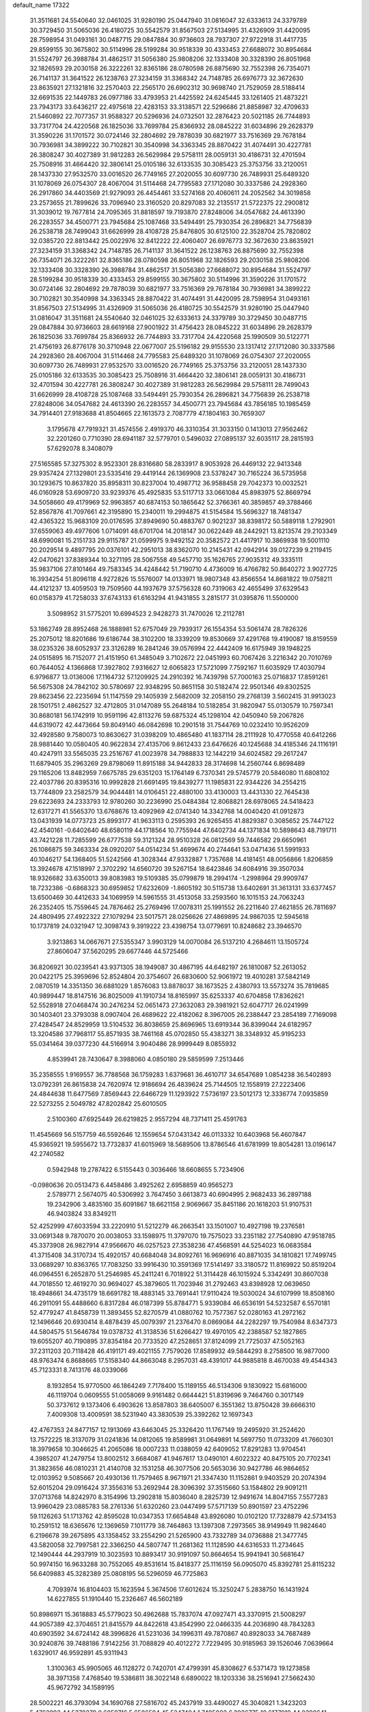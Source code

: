 default_name                                                                    
17322
  31.3511681  24.5540640  32.0461025  31.9280190  25.0447940  31.0816047
  32.6333613  24.3379789  30.3729450  31.5065036  26.4180725  30.5542579
  31.8567503  27.5134995  31.4326909  31.4420095  28.7598954  31.0493161
  30.0487715  29.0847884  30.9736603  28.7937307  27.9722918  31.4417735
  29.8599155  30.3675802  30.5114996  28.5199284  30.9518339  30.4333453
  27.6688072  30.8954684  31.5524797  26.3988784  31.4862517  31.5056380
  25.9808206  32.1333408  30.3328390  26.8051968  32.1826593  29.2030158
  26.3222261  32.8365186  28.0780598  26.8875690  32.7552398  26.7354071
  26.7141137  31.3641522  26.1238763  27.3234159  31.3368342  24.7148785
  26.6976773  32.3672630  23.8635921  27.1321816  32.2570403  22.2565170
  26.6902312  30.9698740  21.7529059  28.5188414  32.6691535  22.1449783
  26.0977186  33.4793953  21.4425592  24.6245445  33.1261405  21.4873221
  23.7943173  33.6436217  22.4975618  22.4283153  33.3138571  22.5296686
  21.8858987  32.4709633  21.5460892  22.7077357  31.9588327  20.5296936
  24.0732501  32.2876423  20.5021185  26.7744893  33.7317704  24.4220568
  26.1825036  33.7699784  25.8366932  28.0845222  31.6034896  29.2628379
  31.3590226  31.1701572  30.0724146  32.2804692  29.7878039  30.6821977
  33.7516369  29.7678184  30.7936981  34.3899222  30.7102821  30.3540998
  34.3363345  28.8870422  31.4074491  30.4227781  26.3808247  30.4027389
  31.9812283  26.5629984  29.5758111  28.0059131  30.4186731  32.4701594
  25.7508916  31.4664420  32.3806141  25.0105186  32.6133535  30.3085423
  25.3753756  33.2120051  28.1437330  27.9532570  33.0016520  26.7749165
  27.2020055  30.6097730  26.7489931  25.6489320  31.1078069  26.0754307
  28.4067004  31.5114468  24.7795583  27.1712080  30.3337586  24.2928360
  26.2917860  34.4403569  21.9279093  26.4454461  33.5274168  20.4060611
  24.2052562  34.3019858  23.2573655  21.7899626  33.7096940  23.3160520
  20.8297083  32.2135517  21.5722375  22.2900812  31.3039012  19.7677814
  24.7095365  31.8818597  19.7193870  27.8248006  34.0547682  24.4613390
  26.2283557  34.4500771  23.7945684  25.1087468  33.5494491  25.7930354
  26.2896821  34.7756839  26.2538718  28.7499043  31.6626999  28.4108728
  25.8476805  30.6125100  22.3528704  25.7820802  32.0385720  22.8813442
  25.0022976  32.8412222  22.4060407  26.6976773  32.3672630  23.8635921
  27.3234159  31.3368342  24.7148785  26.7141137  31.3641522  26.1238763
  26.8875690  32.7552398  26.7354071  26.3222261  32.8365186  28.0780598
  26.8051968  32.1826593  29.2030158  25.9808206  32.1333408  30.3328390
  26.3988784  31.4862517  31.5056380  27.6688072  30.8954684  31.5524797
  28.5199284  30.9518339  30.4333453  29.8599155  30.3675802  30.5114996
  31.3590226  31.1701572  30.0724146  32.2804692  29.7878039  30.6821977
  33.7516369  29.7678184  30.7936981  34.3899222  30.7102821  30.3540998
  34.3363345  28.8870422  31.4074491  31.4420095  28.7598954  31.0493161
  31.8567503  27.5134995  31.4326909  31.5065036  26.4180725  30.5542579
  31.9280190  25.0447940  31.0816047  31.3511681  24.5540640  32.0461025
  32.6333613  24.3379789  30.3729450  30.0487715  29.0847884  30.9736603
  28.6619168  27.9001922  31.4756423  28.0845222  31.6034896  29.2628379
  26.1825036  33.7699784  25.8366932  26.7744893  33.7317704  24.4220568
  25.1990509  30.5122771  21.4756193  26.8776178  30.3710948  22.0677007
  25.5196182  29.9155530  23.1317412  27.1712080  30.3337586  24.2928360
  28.4067004  31.5114468  24.7795583  25.6489320  31.1078069  26.0754307
  27.2020055  30.6097730  26.7489931  27.9532570  33.0016520  26.7749165
  25.3753756  33.2120051  28.1437330  25.0105186  32.6133535  30.3085423
  25.7508916  31.4664420  32.3806141  28.0059131  30.4186731  32.4701594
  30.4227781  26.3808247  30.4027389  31.9812283  26.5629984  29.5758111
  28.7499043  31.6626999  28.4108728  25.1087468  33.5494491  25.7930354
  26.2896821  34.7756839  26.2538718  27.8248006  34.0547682  24.4613390
  26.2283557  34.4500771  23.7945684  43.7856185  10.1985459  34.7914401
  27.9183688  41.8504665  22.1613573   2.7087779  47.1804163  30.7659307
   3.1795678  47.7919321  31.4574556   2.4919370  46.3310354  31.3033150
   0.1413013  27.9562462  32.2201260   0.7710390  28.6941187  32.5779701
   0.5496032  27.0895137  32.6035117  28.2815193  57.6292078   8.3408079
  27.5165585  57.3275302   8.9523301  28.8316680  58.2833917   8.9053928
  26.4469132  22.9413348  29.9357424  27.1329801  23.5335416  29.4419144
  26.1369908  23.5378247  30.7165224  36.5735958  30.1293675  10.8637820
  35.8958311  30.8237004  10.4987712  36.9588458  29.7042373  10.0032521
  46.0160928  53.6909720  33.9239376  45.4925835  53.5117713  33.0661084
  45.8983975  52.8669794  34.5058660  49.4179969  52.9963857  40.6874153
  50.1865642  52.3766361  40.3859857  49.3788466  52.8567876  41.7097661
  42.3195890  15.2340011  19.2994875  41.5154584  15.5696327  18.7481347
  42.4365322  15.9683109  20.0176595  37.8949690  50.4883767   0.9021237
  38.8398172  50.5889118   1.2792901  37.6559063  49.4977606   1.0714091
  48.6701704  14.2018147  30.0622449  48.2442921  13.8213574  29.2103349
  48.6990081  15.2151733  29.9115787  21.0599975   9.9492152  20.3582572
  21.4417917  10.3869938  19.5001110  20.2029514   9.4897795  20.0376101
  42.2951013  38.8362070  10.2145431  42.0942914  39.0127239   9.2119415
  42.0470621  37.8389344  10.3271195  28.5067558  49.5457710  35.1626765
  27.9035312  49.3335111  35.9837106  27.8101464  49.7583345  34.4248442
  51.7190710   4.4736009  16.4766782  50.8640272   3.9027725  16.3934254
  51.8096118   4.9272826  15.5576007  14.0133971  18.9807348  43.8566554
  14.8681822  19.0758211  44.4121237  13.4059503  19.7509560  44.1937679
  37.5756328  60.7319063  42.4655499  37.6329543  60.0158379  41.7258033
  37.6743133  61.6163294  41.9431855   3.2815177  31.0395876  11.5500000
   3.5098952  31.5775201  10.6994523   2.9428273  31.7470026  12.2112781
  53.1862749  28.8952468  26.1888981  52.6757049  29.7939317  26.1554354
  53.5061474  28.7826326  25.2075012  18.8201686  19.6186744  38.3102200
  18.3339209  19.8530669  37.4291768  19.4190087  18.8159559  38.0235326
  38.6052937  23.3126289  16.2841246  39.0576994  22.4442409  16.6175949
  39.1948225  24.0515895  16.7152077  21.4151950  61.3485049   3.7102672
  22.0451993  60.7067426   3.2216342  20.7010769  60.7644052   4.1366868
  17.3927802   7.9316627  12.6065823  17.5721099   7.7592167  11.6035929
  17.4030794   6.9796877  13.0136006  17.1164732  57.1209925  24.2910392
  16.7439798  57.7000163  25.0716837  17.8591261  56.5675308  24.7842102
  30.5780697  22.9348295  50.8651158  30.5182474  22.9501346  49.8302525
  29.8623456  22.2235694  51.1147559  29.1405939   2.5682009  32.2058150
  29.2768139   3.5602415  31.9913023  28.1501751   2.4862527  32.4712805
  31.0147089  55.2648184  10.5182854  31.9820947  55.0130579  10.7597341
  30.8680181  56.1742919  10.9591196  42.8113276  59.6875324  45.1298104
  42.0450940  59.2067826  44.6319072  42.4473664  59.8049140  46.0842698
  10.2901518  31.7544769  10.0232410  10.9526209  32.4928580   9.7580073
  10.8630627  31.0398209  10.4865480  41.1837114  28.2111928  10.4770558
  40.6412266  28.9881440  10.0580405  40.9622834  27.4135706   9.8612433
  23.6476626  40.1245688  34.4185346  24.1116191  40.4247911  33.5565035
  23.2516767  41.0023978  34.7988833  12.1442219  34.6024582  29.2617247
  11.6879405  35.2963269  29.8798069  11.8915188  34.9442833  28.3174698
  14.2560744   6.8698489  29.1165206  13.8482959   7.6675785  29.6351203
  15.1764149   6.7370341  29.5745779  20.5846080  11.6808102  22.4037786
  20.8395316  10.9992828  21.6691495  19.8439277  11.1985831  22.9344226
  34.2554215  13.7744809  23.2582579  34.9044481  14.0106451  22.4880100
  33.4130003  13.4431330  22.7645438  29.6223693  24.2333793  12.9780260
  30.2236990  25.0484384  12.8068821  28.6978065  24.5418423  12.6317271
  41.5565370  13.6768676  13.4092969  42.0741340  14.3342768  14.0040420
  41.0912873  13.0431939  14.0773723  25.8993177  41.9633113   0.2595393
  26.9265455  41.8829387   0.3085652  25.7447122  42.4540161  -0.6402640
  48.6580119  44.1718564  10.7755944  47.6402734  44.1371834  10.5898643
  48.7191711  43.7421228  11.7285599  26.6777538  59.3121324  28.9510328
  26.0812569  59.7446582  29.6650961  26.1086875  59.3463334  28.0920207
  54.0514234  51.4699674  40.2744641  53.0471436  51.5991933  40.1046217
  54.1368405  51.5242566  41.3028344  47.9332887   1.7357688  14.4181451
  48.0056866   1.8206859  13.3924678  47.1518997   2.3702292  14.6560720
  39.5267154  18.6423846  34.6084916  39.3507034  18.9326682  33.6350013
  39.8083983  19.5109385  35.0799879  18.2994174  -1.2998964  29.9909747
  18.7232386  -0.6868323  30.6959852  17.6232609  -1.8605192  30.5115738
  13.6402691  31.3613131  33.6377457  13.6500469  30.4412633  34.1069959
  14.5961555  31.4513058  33.2593560  16.1015153  24.7063243  26.2352405
  15.7559645  24.7876462  25.2769496  17.0078311  25.1991552  26.2211640
  27.4621855  26.7811697  24.4809495  27.4922322  27.1079294  23.5017571
  28.0256626  27.4869895  24.9867035  12.5945618  10.1737819  24.0321947
  12.3098743   9.3919222  23.4398754  13.0779691  10.8248682  23.3946570
   3.9213863  14.0667671  27.5355347   3.9903129  14.0070084  26.5137210
   4.2684611  13.1505724  27.8606047  37.5620295  29.6677446  44.5725466
  36.8206921  30.0239541  43.9371305  38.1949087  30.4867195  44.6482197
  26.1810087  52.2613052  20.0422175  25.3959696  52.8524804  20.3754607
  26.6830600  52.9061972  19.4010281  37.5842149   2.0870519  14.3351350
  36.6881029   1.8576083  13.8878037  38.1673525   2.4380793  13.5573274
  35.7819685  40.9899447  18.8147516  36.8025009  41.1910734  18.8165997
  35.6253337  40.6704858  17.8362621  52.5528918  27.0468474  30.2476234
  52.0651473  27.3632083  29.3981921  52.6047717  26.0241999  30.1403401
  23.3793038   8.0907404  26.4689622  22.4182062   8.3967005  26.2388447
  23.2854189   7.7169098  27.4284547  24.8529959  13.5104532  36.8038659
  25.8696965  13.6919344  36.8399044  24.6182957  13.3204586  37.7968117
  55.8571935  38.7461168  45.0702850  55.4383271  38.3348932  45.9195233
  55.0341464  39.0377230  44.5166914   3.9040486  28.9999449   8.0855932
   4.8539941  28.7430647   8.3988060   4.0850180  29.5859599   7.2513446
  35.2358555   1.9169557  36.7788568  36.1759283   1.6379681  36.4610717
  34.6547689   1.0854238  36.5402893  13.0792391  26.8615838  24.7620974
  12.9186694  26.4839624  25.7144505  12.1558919  27.2223406  24.4844638
  11.6477569   7.8569443  22.6466729  11.1293922   7.5736197  23.5012173
  12.3336774   7.0935859  22.5273255   2.5049782  47.8202842  25.6010505
   2.5100360  47.6925449  26.6219825   2.9557294  48.7371411  25.4591763
  11.4545669  56.5157759  46.5592646  12.1559654  57.0431342  46.0113332
  10.6403968  56.4607847  45.9365921  19.5955672  13.7732837  41.6015969
  18.5689506  13.8786546  41.6781999  19.8054281  13.0196147  42.2740582
   0.5942948  19.2787422   6.5155443   0.3036466  18.6608655   5.7234906
  -0.0980636  20.0513473   6.4458486   3.4925262   2.6958859  40.9565273
   2.5789771   2.5674075  40.5306992   3.7647450   3.6613873  40.6904995
   2.9682433  36.2897188  19.2342906   3.4835160  35.6091867  18.6621158
   2.9069667  35.8451186  20.1618203  51.9107531  46.9403824  33.8349211
  52.4252999  47.6033594  33.2220910  51.5212279  46.2663541  33.1501007
  10.4927198  19.2376581  33.0691348   9.7870070  20.0038053  33.1598975
  11.3797070  19.7575023  33.2351182  27.7540890  47.9518785  45.3373908
  26.9827914  47.9566670  46.0257523  27.3538236  47.4568591  44.5254023
  16.0683584  41.3715408  34.3170734  15.4920157  40.6684048  34.8092761
  16.9696916  40.8871035  34.1810821  17.7499745  33.0689297  10.8363765
  17.7083250  33.9916430  10.3591369  17.5141497  33.3180572  11.8169922
  50.8519204  46.0964551   6.2652870  51.2546985  45.2411241   6.7018922
  51.3114428  46.1015924   5.3342491  30.8607038  44.7018550  12.4619270
  30.9694027  45.3879605  11.7023946  31.2792463  43.8398928  12.0639650
  18.4948661  34.4735179  18.6691782  18.4883145  33.7691441  17.9110424
  19.5030024  34.6107999  18.8508160  46.2911091  55.4488660   6.8317284
  46.0187399  55.8784771   5.9339084  46.6536191  54.5232587   6.5570181
  52.4779247  41.8458739  11.3893455  52.8270579  41.0880762  10.7577367
  52.0280163  41.2972162  12.1496646  20.6930414   8.4878439  45.0079397
  21.2376470   8.0869084  44.2282297  19.7540984   8.6347373  44.5804575
  51.5646784  19.0378732  41.3138536  51.6266427  19.4970105  42.2388587
  52.1827865  19.6055207  40.7190895  37.8354184  20.7733520  47.2528651
  37.8124099  21.7725037  47.5052163  37.2311203  20.7118428  46.4191171
  49.4021155   7.7579026  17.8589932  49.5844293   8.2758500  16.9877000
  48.9763474   6.8688665  17.5158340  44.8663048   8.2957031  48.4391017
  44.9885818   8.4670038  49.4544343  45.7123331   8.7413176  48.0339066
   8.1932854  15.9770500  46.1864249   7.7178400  15.1189155  46.5134306
   9.1830922  15.6816000  46.1119704   0.0609555  51.0058069   9.9161482
   0.6644421  51.8319696   9.7464760   0.3017149  50.3737612   9.1373406
   6.4903626  13.8587803  38.6405007   6.3551362  13.8750428  39.6666310
   7.4009308  13.4009591  38.5231940  43.3830539  25.3392262  12.1697343
  42.4767353  24.8477157  12.1913069  43.6463045  25.3326420  11.1767149
  19.2495920  31.2524620  13.7572225  18.3137079  31.0241836  14.0812065
  19.8589981  31.0649891  14.5697750  11.0733209  41.7660301  18.3979658
  10.3046625  41.2065086  18.0007233  11.0388059  42.6409052  17.8291283
  13.9704541   4.3985207  41.2479754  13.8002512   3.6684087  41.9467617
  13.0490101   4.6022322  40.8475105  20.7702341  31.3823656  46.0810231
  21.4140708  32.1531258  46.3077506  20.5653036  30.9427786  46.9864652
  12.0103952   9.5085667  20.4930136  11.7579465   8.9671971  21.3347430
  11.1152861   9.9403529  20.2074394  52.6015204  29.0916424  37.3556316
  53.2692944  28.3096392  37.3515660  53.1584802  29.9091211  37.0713768
  14.8242970   8.3154996  13.2902818  15.8036040   8.2825739  12.9491674
  14.8047155   7.5577283  13.9960429  23.0885783  58.2761336  51.6320260
  23.0447499  57.5717139  50.8901597  23.4752296  59.1126263  51.1713762
  42.8595028  10.0347353  17.6654848  43.8926080  10.0102120  17.7328879
  42.5734153  10.2591512  18.6365676  12.1369659   7.1011779  38.7464863
  13.1397308   7.2973565  38.9149949  11.9824640   6.2196678  39.2675895
  43.1358452  33.2554290  21.5265900  43.7332789  34.0736888  21.3477745
  43.5820058  32.7997581  22.3366250  44.5807747  11.2681362  11.1128590
  44.6316533  11.2734645  12.1490444  44.2937919  10.3023593  10.8893417
  30.9191097  50.8664654  15.9941941  30.5681647  50.9974150  16.9633288
  30.7552065  49.8531614  15.8418377  25.1116159  56.0905070  45.8392781
  25.8115232  56.6409883  45.3282389  25.0808195  56.5296059  46.7725863
   4.7093974  16.8104403  15.1623594   5.3674506  17.6012624  15.3250247
   5.2838750  16.1431924  14.6227855  51.1910440  15.2326467  46.5602189
  50.8986971  15.3618883  45.5779023  50.4962688  15.7837074  47.0927471
  43.3370915  21.5008297  44.9057389  42.3704651  21.8415579  44.8422618
  43.8542990  22.0466335  44.2036890  48.7843283  40.6903592  34.6724142
  48.3996826  41.5231036  34.1996311  49.7870867  40.8928033  34.7687489
  30.9240876  39.7488186   7.9142256  31.7088829  40.4012272   7.7229495
  30.9185963  39.1526046   7.0639664   1.6329017  46.9592891  45.9311943
   1.3100363  45.9905065  46.1128272   0.7420701  47.4799391  45.8308627
   6.5371473  19.1273858  38.3971358   7.4768540  19.5386811  38.3022148
   6.6890022  18.1203336  38.2516941  27.5662430  45.9672792  34.1589195
  28.5002221  46.3793094  34.1690768  27.5816702  45.2437919  33.4490027
  45.3040821   1.3423203   5.4762993  44.5378279   0.6859716   5.6586594
  45.5247404   1.7495002   6.3926775  10.6177919  44.0390641   9.7002916
  10.1006881  44.7217532  10.2770389  11.5143468  43.9318901  10.1739511
  40.3113176  27.6977556  38.7206163  39.3806405  27.2519198  38.7174876
  40.5669234  27.7362310  37.7219633   6.8793600  16.3212604   3.7545033
   6.9660230  17.2427947   4.2207217   6.1345183  16.4839429   3.0592899
   5.2973564  36.2760844   7.8665366   6.2752814  35.9537721   7.9504578
   5.3702835  37.2657413   7.6318675  24.5534580   1.9258761  20.0579653
  23.5896238   2.3006234  20.1718030  24.5611228   1.6481362  19.0566041
  52.5206717  62.3082772  35.3401602  52.3104237  62.7215257  34.4066353
  53.4254460  61.8661228  35.2137351  17.4555181  26.6812797  44.2911025
  18.4452773  26.5996793  44.5847258  16.9534654  26.2273562  45.0824906
  21.8977985   3.7299663  40.7936911  22.7396079   3.2205687  40.4845585
  21.2003714   2.9789760  40.9335245  10.1443924  45.2949848  34.8965807
  10.1508539  45.9911994  35.6554925  10.6716414  45.7521306  34.1395055
  49.6398786  53.8964301   5.3290496  48.7461577  53.4378489   5.5981301
  49.3205210  54.8728140   5.1291794  46.1340625  30.7505463  32.6581012
  46.0646744  31.7599343  32.8718307  47.1119273  30.6233720  32.3728201
  21.4588586  36.6702130  20.8899363  21.2447000  35.9463603  20.1892190
  20.8720980  37.4728014  20.6049806  40.3305821  26.4383909   8.3638719
  39.8329927  27.0910097   7.7428460  39.9536318  25.5109732   8.0922547
  37.9251439  46.2973117  39.1586749  37.2885140  45.7015378  38.6025648
  37.9286283  45.8470122  40.0866226  51.9897371  45.9445800   3.7397809
  52.5601474  45.1694794   3.3570418  51.3260781  46.1593075   2.9996462
  11.6321021  47.9450711  52.3142953  11.1375227  48.1063955  51.4261411
  11.4737168  48.7950239  52.8588982  18.7080091   9.6993258   7.8231757
  19.2564681   8.8419044   8.0023162  17.7368132   9.3647506   7.8097514
  19.8354989  58.1535075  13.3357716  19.1259960  57.4436398  13.5833233
  20.5674564  58.0161911  14.0535100  43.7980344  14.4451570  46.2397860
  43.6309728  15.4669502  46.2159311  44.6865755  14.3444713  45.7189853
  17.6395183   5.1822871  49.6750890  17.1206977   5.6629732  50.4277655
  17.7060032   4.2074262  50.0270717  35.6747731  24.2435404  24.9310629
  35.6924421  25.2008223  24.5563413  34.7105805  23.9234675  24.7718178
   2.5823402  28.1190369  29.2254885   3.1333458  28.1366087  28.3585716
   1.7129916  27.6401502  28.9810806   7.7873036  56.6989540  31.9372766
   7.2723141  56.6770660  32.8387472   8.0684478  55.7095494  31.8126983
  10.7383914  11.7070411  48.1680769  10.4889860  11.6991728  47.1736265
  10.0057818  12.2609737  48.6202618  52.0621003  54.9541006  33.8388349
  52.3502911  55.9268648  34.0090571  51.9444998  54.8812713  32.8340571
  53.3287189  12.0509418  10.4254216  53.5371987  13.0447923  10.4030483
  54.2170176  11.5869632  10.1712374  27.3744934  17.8639902   5.9048643
  27.6797400  17.0875497   6.5078195  28.0746273  17.8833122   5.1495494
   2.6739638  33.8509389  32.2764998   2.7008308  34.7229940  32.8344554
   2.5749488  33.1190997  33.0014094  28.9336215  40.7764365  24.0312258
  28.9436268  40.6759896  25.0545763  29.7707929  40.2599558  23.7241614
  30.8604627  61.4084913  43.4427488  30.1009260  61.5702821  44.1318809
  30.5969934  60.5128776  43.0090362  27.9112818  56.6896275  31.5004995
  28.8673501  56.8477446  31.8769674  28.0233800  56.9487666  30.5039214
  48.5027355  25.6417070  28.3742662  49.2501850  25.6351592  27.6619736
  48.8866150  25.0432675  29.1224411  13.7571184  17.3768093  17.2884369
  12.7991802  17.4769277  16.9036276  14.3240432  17.1958027  16.4408720
  52.0602705  48.4057098  11.2578503  51.4465047  47.5843094  11.1658546
  52.2313105  48.4561452  12.2871811  51.7674720  20.0830976  52.0579724
  52.0433579  19.1667123  51.6698445  52.4979687  20.7255351  51.7254641
  46.0311578  44.8261023  19.4677005  46.7669104  45.2728097  20.0409902
  46.5526971  44.1437914  18.8971096  16.6733834   7.2495306   1.0446552
  17.4375641   7.8337367   0.7270993  15.9947801   7.9063086   1.4707563
  28.2155193  24.9437553  41.1076388  28.1187573  23.9233233  41.2202190
  29.0253966  25.1845609  41.6943686  17.4403239  54.2603120  49.0413516
  16.9726792  54.1755001  49.9658872  16.7520409  54.7973456  48.4915465
  36.4316037  14.6575080  40.1936128  36.7522162  15.0169317  39.2723738
  37.2781462  14.7772932  40.7831178  48.4332738  52.4124771  12.0222111
  48.5625740  51.5328855  11.5048223  48.0199731  52.1247591  12.9191787
  29.2750201   7.9459902   0.1549638  28.6918706   8.7767332  -0.0155968
  29.1721459   7.7743356   1.1681286  36.9356954  26.4882245  13.1202869
  37.4039496  27.3104211  13.5489497  37.6193703  25.7296026  13.2951532
  52.4433309   3.6829052  46.3982275  53.4691420   3.8183827  46.4369983
  52.3110940   3.1696920  45.5103953  23.8905435   5.1210176  30.5444086
  23.7768600   4.5736686  29.6753770  24.1831414   4.3929364  31.2320036
  35.9608234  42.3914047  53.3867985  35.2492330  42.8201516  52.7711628
  36.5351958  43.2002257  53.6830057  50.7432376  41.1240510   2.8379401
  50.0200652  40.8856796   3.5597969  51.4471952  41.6170201   3.4273643
  35.9017019  16.8496370  30.3900808  35.4378641  16.4545915  29.5529423
  36.3004832  16.0163098  30.8510822  37.9015700  41.6524938  44.0383780
  37.7599341  41.9337302  43.0598399  37.7852870  40.6385418  44.0381290
  55.1419053   4.1964698  46.2757614  56.0754916   3.7478381  46.2755193
  55.1576779   4.7618892  47.1418197  13.7364566   3.1159355  35.7841107
  14.3075537   2.6042822  35.0807715  14.4063644   3.8279431  36.1307017
  34.3461594   2.0716120  27.8889177  34.0816713   1.3749638  27.1805976
  34.4621906   1.5294576  28.7557888  43.1743151  45.9550003  48.1182557
  43.8397112  46.7067789  47.9250837  42.3397262  46.1914659  47.5704942
  30.6748501  39.3845524  51.4983700  29.8366186  39.9226733  51.2147516
  31.4236689  40.0984569  51.4889650   2.8704419  30.8269071  49.4091096
   3.8384243  30.6338151  49.7001580   2.9712126  31.1096695  48.4168580
   4.0185966  30.9329765  17.5907993   3.9959766  29.9939687  18.0195408
   4.7082319  31.4455308  18.1632450  47.1883142  32.0247218  29.4528194
  46.2864128  32.3662855  29.0816274  47.3586631  32.6463955  30.2685986
   2.8325546  14.2082765   2.5401109   2.1073760  14.6749605   3.1022587
   3.1893586  13.4710733   3.1572414  29.5566943  45.0437651   8.6159793
  29.4720092  44.5786021   7.7127508  28.7864035  44.6777803   9.1855530
  21.1708363  22.4899661  25.6177766  20.8490413  23.1997766  26.3012954
  22.0956846  22.2120329  25.9887811  10.1714687  57.1952106  11.2950196
  10.1353084  56.1645533  11.3908766  10.8789691  57.4602068  12.0139820
  49.3476966  32.5479807   5.1788524  49.1794161  33.4901681   5.5034881
  49.8850498  32.0851059   5.9222392  33.4081766  16.4064759  24.1814445
  34.1106762  16.7282185  24.8694210  33.6468358  15.4165740  24.0369303
   1.9715093  29.8549435  33.0461641   2.0999271  30.7167255  33.6064212
   1.9758413  30.2098710  32.0717427  38.7902423  58.0150587  45.6312208
  39.0051622  58.3936692  46.5702378  38.0297241  58.6381977  45.2995953
  26.6617955  33.8720891  35.0579822  25.8693664  33.7553587  34.4060019
  26.5640193  34.8543279  35.3725199  44.8715569  59.3827714  31.9007907
  44.7832080  58.6682655  32.6390885  44.3347872  58.9903642  31.1145711
  14.8027697   7.6006222  39.0652686  15.3940683   7.8756178  38.2844909
  15.3182581   6.8157209  39.5091058  25.1641426  18.9575099  29.2122340
  25.8198938  18.6918673  29.9716914  24.4885696  18.1757203  29.2084042
  51.9873943  25.1030211  15.4154410  51.1931470  24.7173802  15.9469746
  52.0313736  26.0878722  15.7151138  12.2781736  41.8511022   6.3704084
  12.6224877  42.8247431   6.3833406  12.7910212  41.4057687   7.1517071
  35.1019584  30.4853435  14.9229383  35.9555490  31.0522283  15.0648126
  35.2951182  29.9610665  14.0593591  17.5251883  27.1499937   2.1160903
  16.7440665  27.6949604   1.7471458  17.3076784  26.1720216   1.9014106
  28.2931689  36.7326226  25.1695281  27.3915325  36.9878377  25.5932715
  28.7037863  36.0637965  25.8364868  38.7344146  39.2723416  41.6251333
  37.7964990  39.5105966  41.2534850  38.5219274  38.9076293  42.5659630
   4.7886122  30.1728680  23.4231727   5.1142233  30.5648849  24.3316319
   5.6712149  29.8887188  22.9676395  46.8501993  34.7827981  47.8911327
  46.9021030  35.0906402  48.8618029  47.6283514  34.1118414  47.7914860
  45.7362801   5.1318138  17.1082384  45.1717568   5.9918124  16.9737631
  45.7450685   5.0169631  18.1349920  -0.5883858  39.3078655  31.8797490
  -0.4141972  38.3933538  31.4402660   0.0402189  39.9524889  31.3909197
   8.6778244  41.9986859   0.9250119   8.4946120  42.3154805   1.8782249
   8.4438140  42.7968488   0.3251954  21.0564610  20.9053245  49.2402816
  21.0091381  21.9139495  49.4313699  21.0305906  20.8333402  48.2166123
  41.5399007  37.2090602  17.1940218  40.8410746  36.4622492  17.2157062
  42.4395369  36.7297327  17.0886818  53.6501977   6.9522405   6.7027588
  53.7057180   7.8802740   7.1604986  54.2156703   6.3512606   7.3296514
  22.7547516   9.0073532  40.5473573  23.2189312   9.2090503  39.6397121
  22.4331145   9.9721935  40.8238784  32.9756981  19.3473100  29.3303916
  32.8132685  20.3679450  29.3432674  34.0164462  19.2909081  29.3228426
  50.5725641   9.2830869   3.9902878  50.7325988   9.7572357   4.8920494
  51.4954635   9.3312985   3.5259654  17.3566323  63.0547635  15.7850113
  17.4611084  62.3020710  15.1172677  16.3487496  63.1450301  15.9520468
  16.2409934  46.0268148  33.9703602  16.0309237  45.2601028  34.6371992
  16.4056878  45.5135591  33.0834400  38.4962369  47.8120132  13.6735717
  37.8424268  47.3457430  14.3161911  39.2354207  48.1829560  14.2882248
  16.3205154  50.2661588  19.8994612  16.6017382  49.4964090  20.5262849
  15.3467230  50.0360827  19.6578343  47.1443474  12.7971177  52.9661593
  46.2527940  13.3138086  52.9380133  47.0411810  12.0738081  52.2419805
  35.0200163  10.2819661  47.7958364  34.5661279  10.3355080  48.7306348
  35.9946979  10.0467591  48.0275543  17.6381082  19.3446466  52.3599357
  16.6466711  19.1064236  52.1698363  17.8955311  18.6585884  53.0924991
  12.6753689  55.0441686  25.4657617  12.0338885  55.0948241  24.6627106
  13.3579706  54.3205343  25.2021405  21.6825654  19.3337162  29.0963377
  21.0511740  19.3122480  29.9114082  22.0761577  20.2675109  29.0854847
   2.5236546  52.6759084  13.0004616   3.0190156  52.3049659  12.1696910
   1.5810841  52.2634696  12.9102919  47.2109458  48.3288701  30.3141842
  47.1084614  49.0671023  31.0263888  47.0376084  48.8018617  29.4280317
  16.8625241  49.8902181  48.6543413  16.7696474  49.7324988  47.6360548
  17.5747119  50.6400895  48.7087728  16.3178348   7.9097697   5.3599405
  16.6529150   7.1633949   4.7358577  15.3659658   8.1136821   5.0253639
  22.6551598  36.3842072   7.5333601  22.1799975  37.0041110   6.8664833
  23.4673849  36.9209317   7.8550570  37.2642327   3.8074381  45.6282957
  36.7682178   3.0168202  46.0664279  38.0529066   3.3661894  45.1359917
  23.2517346  21.6293656  11.0212893  22.8075865  21.3733502  10.1162278
  23.3492364  22.6584752  10.9275288  11.8849022  32.0856734  16.9396602
  10.9157291  32.4331982  17.0079221  12.2377891  32.1330564  17.9060141
  32.1795765  25.5170420  18.4946304  31.5260706  24.9544538  19.0644357
  31.5519436  26.1437032  17.9650226  32.5259606  22.1588616  45.2858957
  33.0450594  21.6239052  45.9902298  32.4767182  23.1128835  45.6548086
  49.2103093  34.4632091  18.4543203  50.2290089  34.3684612  18.3128382
  48.8517830  34.6810032  17.5123575  19.9988512  38.9079375  20.4271180
  19.1865465  38.9489173  19.7782141  20.2271079  39.9020816  20.5764764
  50.3083629  55.8905303  37.6383718  51.0860517  55.2952916  37.3145335
  50.3539528  55.8579109  38.6535098  35.2439275  28.7383344  12.7648549
  35.7608551  27.8508554  12.8366622  35.7171405  29.2283940  11.9839623
  46.7896718  19.0449472  16.6440196  46.2379655  19.2868129  15.8087060
  46.5682619  19.7950974  17.3174821   0.4212962  31.6998692   3.8817866
   0.6822973  32.2308437   3.0364056   1.2905033  31.7238330   4.4450756
  28.6096341  40.9930053   8.1484704  28.7232136  41.3945807   9.1027967
  29.4999729  40.4531556   8.0527903  26.5534955  52.7787824   4.6471257
  26.6718201  52.2828344   3.7461470  27.5221000  52.8867110   4.9869965
  48.6641098   1.6718334  18.6946050  48.2250387   0.7527303  18.8322340
  49.0860688   1.8882346  19.6074795  41.4061620  28.4090685  45.8529075
  42.3638862  28.0035840  45.8667734  41.1902749  28.5246245  46.8493326
  29.7803213  31.4184790  38.4744492  30.6007542  30.8939703  38.1239038
  28.9912920  30.9776109  37.9637317  52.2610071  28.7249546  10.6708719
  52.0811551  29.7298041  10.8064945  51.5065429  28.2527518  11.1662841
  28.1835230  36.9940195  15.8164582  28.4989735  37.4071549  16.7197621
  28.4997306  37.7049840  15.1335050  47.5082443  55.5777976  15.2616647
  46.8408341  56.0261787  15.9037251  47.5050411  56.1966559  14.4355762
  16.8079182  28.1522672  50.3925064  17.0641392  27.9657906  49.4241408
  17.5497750  27.6623679  50.9415353  11.5794396  39.6914553  42.0324441
  10.5809683  39.7604104  41.8106085  11.6693754  40.0931022  42.9700620
  12.8764612  35.7244574   3.5165767  12.5586482  36.6627806   3.8352939
  13.5366124  35.4481639   4.2664805  18.9490973  47.5665411  17.0562129
  18.9330428  48.5355137  16.7239617  19.9343191  47.3780293  17.2809970
  24.2188170  25.1220587  21.2884274  25.1812945  24.7436828  21.2352920
  23.9724805  25.0174529  22.2855748  12.7271090  33.7780360  34.5736741
  13.2679561  34.0519199  35.3925754  13.1255636  32.8841716  34.2671470
   5.6791449  25.7172318  45.3279915   5.8897475  24.8561303  45.8641434
   5.4987730  25.3714152  44.3767495  17.6004621   2.4047074   6.4517462
  18.4463207   2.4468467   7.0416731  17.6393751   1.4450012   6.0632855
  42.2692998  20.0533150   9.4369471  42.8811425  19.3383149   8.9957312
  42.9609487  20.7619604   9.7508956  41.4290884  48.8300656  38.0437014
  41.4826713  49.4488159  37.2043306  40.7476210  48.1107643  37.7374831
  50.1829142  29.1189392  50.4512818  49.2876077  29.2653735  50.9570025
  49.9516341  28.3128071  49.8348918  48.7441923  57.9743088  44.6644080
  48.5346675  57.4058005  43.8373439  49.7254035  58.2664598  44.5354597
  28.2445190  14.2447736  16.3320946  27.7833804  14.0305815  15.4323559
  27.7170416  15.0749331  16.6677529  23.7460118  30.9708702   1.7824220
  24.5334800  30.3703558   1.4769790  22.9365572  30.3232544   1.7546761
  14.5313197  59.1395308   6.1704488  13.7702069  59.0933977   6.8616895
  14.0644586  58.9736257   5.2686493  30.2802623  30.4962515   6.0257000
  30.5983002  30.5315240   7.0092355  31.0200191  31.0179391   5.5212203
  44.5280623  13.3532732  31.8685781  45.3104519  12.8836344  31.3911105
  44.9734175  14.1083174  32.4091276  28.7981654   8.6342300   5.2091663
  29.3132939   7.8344824   5.6179519  28.4029126   9.0943383   6.0514086
  18.7160862   8.8512691  19.0094029  17.7459249   8.4768149  19.0552198
  18.9255311   8.7735944  17.9899021  19.9029177  50.8580918  46.3160406
  19.4398614  51.3188581  47.1195153  20.4162732  51.6318197  45.8638495
  22.0923239  56.8810304  37.6504652  22.6847204  56.0411194  37.6165215
  21.9921965  57.1071789  38.6333135  18.4747439  14.8018130  53.2388225
  18.4481846  14.8428132  52.2227144  18.0125457  13.9020473  53.4679752
  10.4894151  27.8433576  10.2527492  11.3299104  27.4247393   9.8178950
  10.8695514  28.6601707  10.7573231  16.7657303  47.3743307  40.8399220
  17.0436432  47.8658675  39.9723509  16.3606907  46.4873328  40.4723403
  26.7842393  40.6802691  34.4910321  26.4294567  40.6823770  35.4550765
  27.1942283  39.7348032  34.3886283  42.8794985  32.5753682  43.5257714
  42.8862045  33.3370883  44.2308597  42.4304775  33.0185038  42.7107017
   9.2729457  38.9707815   8.6401838  10.1000613  38.6616638   8.1092462
   9.4488457  39.9703280   8.8227986  29.0036781  42.4776740  46.8621132
  29.6287175  41.6544591  46.7515553  28.2243830  42.2805190  46.2238947
  33.5937664  35.1173844  12.4699659  32.6988611  35.0570258  12.9689360
  33.8760563  36.0985500  12.5529349  20.1981598  13.3324021  13.0581240
  20.9644097  13.8444206  12.5791099  19.3963785  13.9711970  12.9794260
  48.2835966  11.8448273  48.2828595  48.9814873  12.0205907  47.5445252
  47.9920176  12.7978602  48.5601008  17.2056833  53.5823996  31.4978677
  17.0833371  54.0580602  30.6000458  16.4304638  53.9017032  32.0829919
  20.1102248  19.6763241  19.9023837  19.1019628  19.8431748  20.0533431
  20.5662590  20.2586910  20.6222741  36.8255357  39.6640465  23.8584999
  37.1962780  40.0961836  24.7203088  36.1349232  40.3613199  23.5229580
  43.6823555  25.1375056  43.4538561  43.6229445  24.9828621  44.4742511
  43.9045967  26.1425466  43.3755001  24.2950653  40.9004039  50.3153817
  24.6785418  41.7972525  50.6600947  25.0372429  40.2217302  50.5742378
  36.2025344   3.9451890  51.7351237  36.0666667   3.4115228  50.8694837
  36.1558407   4.9336928  51.4216883  30.4369501  37.8158522  46.6928384
  29.4881313  37.6459946  47.0897828  30.4523985  37.2218919  45.8543286
  52.1247238  48.4954497  40.0149816  51.6379070  47.8234420  39.4303510
  52.9849906  48.7281451  39.4934529   9.6520798  37.2776740  42.9106593
   9.9105679  36.8429379  42.0007144   9.3269753  38.2136537  42.6171204
  35.2112417  43.7449320  24.5747394  34.3786228  44.2041316  24.1665804
  35.0598191  43.8335017  25.5920575  35.9976023   2.3977982  49.2707813
  35.8168816   2.0715872  48.3023764  36.9026437   2.9128174  49.1530850
  19.1628988   9.2027413  50.7373440  19.1614276   9.8024451  51.5668383
  19.8282439   8.4524517  50.9618256  14.3258421  22.7490045  37.9499103
  13.5616671  23.4161927  38.0217509  15.1807459  23.3359222  37.9502609
   4.1464835  55.2613260  34.0867567   3.3615363  55.9183201  34.2823611
   3.8058608  54.3807344  34.4993467  53.2296029  38.7527275   7.2602359
  53.4770882  38.3096978   6.3573772  52.4771307  38.1306986   7.6099050
  42.3512278  39.6171169  39.0251396  42.0896521  39.8663259  39.9994932
  42.5659123  40.5456799  38.6091482  14.1910969  40.2305578  26.9457907
  14.5602288  39.2817235  27.1612812  14.6198604  40.4313344  26.0229999
  19.1804781  23.4347769   6.3940117  18.7925373  22.5423518   6.0328427
  18.7305264  24.1388389   5.7772659  32.4450733  36.1960860  35.9390391
  32.8174929  36.8182261  35.1947907  32.5384303  36.7880494  36.7875750
  22.4721825  21.4413295  36.7668552  21.8059342  22.1732662  37.0807907
  23.0559779  21.9541225  36.0791122  49.9988850  56.2009770  10.3131287
  50.7892299  55.8327700   9.7600680  49.2200572  56.2046137   9.6319901
  45.3324912  34.3498043  15.1496128  45.1345978  34.5191541  14.1508706
  45.3299977  33.3214134  15.2222013  18.9295523  55.6498855  25.5271246
  19.6495589  55.2519327  24.9059394  19.1650020  55.2922297  26.4554784
  15.5649104  10.8929343  36.8300203  14.5492950  11.0553614  36.7178695
  15.8470917  11.6140568  37.5098427  51.2570063  51.1425394  39.7719552
  51.4610784  50.1718279  40.0491610  50.9001296  51.0431482  38.8045836
  21.2914550  42.4282081  31.4514396  22.1458977  42.0366009  31.0147572
  20.6452208  41.6171521  31.4629525  52.6159870  46.4400716  23.9609095
  52.4676797  47.2781395  23.4077156  52.6716800  45.6732035  23.2708296
  28.2569822  44.2547865  43.4756936  28.2435192  43.5151329  42.7509621
  29.1593087  44.1348026  43.9457162  35.9594113  26.8448595  31.1805813
  35.3083163  27.6453591  31.2908539  36.4610445  26.8152762  32.0784544
   5.8294203  31.0163868  25.6987331   5.6684909  31.0025091  26.7103510
   6.7913700  30.6943898  25.5730022   3.3224746  37.9308308  27.7322023
   3.5428681  38.1893825  28.7060397   3.2882572  36.8953676  27.7613967
  54.0913257   7.0977544   4.0285998  54.1616445   6.1289388   3.7224054
  53.9540199   7.0458390   5.0485335   6.7112757  20.8109567  31.5355080
   7.1134925  20.2388901  30.7735964   6.5375171  21.7223321  31.0761569
  20.1463601  10.8509192  27.5409938  19.5263780  11.3672089  26.8914542
  20.4802047  10.0598329  26.9692202   3.3480900  25.8338199  13.1226297
   2.5857208  26.0486189  12.4519087   2.8956710  26.0039854  14.0422955
  36.7483088  17.8914774   9.0815898  35.9725720  17.9403241   8.4128756
  36.7923101  18.8343060   9.4977688   3.6900973   3.8300157  34.1971862
   3.3296390   4.3806489  33.4141415   4.6140103   4.2368198  34.4034154
  49.1835605  39.0104505  48.0979396  49.4894205  38.4228808  48.8844738
  49.6254447  38.5779200  47.2731481  32.8041560   5.4202060  26.6828713
  32.5457875   4.8321155  27.4965800  33.7822185   5.6881210  26.9000749
   6.8755519  44.6986525  26.3283231   5.9486043  44.6733494  26.7731374
   7.3622058  43.8777300  26.7179449  16.1957127   0.3375468   9.1324538
  15.2839949   0.7500620   9.3797575  16.0112029  -0.1264714   8.2263218
  10.4599566  42.2269827  46.1182350  10.8221922  41.4072423  45.5965226
  11.1920878  42.9392532  45.9627185  16.2835268  48.5557262   6.0186176
  16.4068136  47.9977140   6.8685394  17.0314454  49.2507896   6.0360154
  30.2105493  54.6420194  45.2634633  31.1171440  54.2624707  44.9317709
  30.1754457  54.3357102  46.2488009  53.1938546  37.4898291  20.5755095
  53.0855355  36.8100726  21.3509608  53.5150163  36.8959700  19.7929045
  10.2902238  28.6621190  32.8130915  10.0413136  28.5719121  33.8009371
   9.5804487  28.1126557  32.3107504  19.9706523  44.5396653   6.0775743
  19.1242295  44.3738948   5.5065255  19.8142436  43.9875289   6.9233017
  11.6722036  57.2695808   2.3665817  12.3584504  57.9017124   2.8079186
  10.9500464  57.1561270   3.1011199  33.8112378  62.1881553  36.0628070
  32.7943856  62.1836151  36.1979957  34.0209788  61.2855528  35.6241443
  16.8835662  27.6643940   4.6853266  17.2138918  27.5178083   3.7134916
  16.5284495  28.6206796   4.6810909  50.1899005  37.8353397  45.8262199
  49.4007756  37.1640884  45.9158444  50.4402957  37.7395490  44.8202079
  52.1004222  41.4507443  19.5579413  51.3600412  41.1430824  20.2166428
  51.9362524  42.4452355  19.4393993  47.4403883  30.5713778  11.4505117
  47.3673847  31.5857300  11.5891109  46.6921520  30.1899511  12.0587492
  27.8117900  42.3199814  41.6962293  27.2248043  42.6895805  40.9385066
  27.5313377  41.3477770  41.8024533   2.2784966  50.1186213  17.0948951
   1.3721341  49.7981800  16.7047235   2.4988736  50.9439858  16.5016390
  28.7879571  48.9677759  23.4712284  28.2194069  49.5893230  22.8790780
  29.5787330  49.5477197  23.7682667  36.5095982  56.0286787   4.9124293
  36.2136372  55.1684467   4.4234515  36.7459173  55.7164179   5.8555341
   1.5260088  26.3838125  11.2525638   1.6859399  27.3504379  10.9166980
   0.5159780  26.3340509  11.4155858   6.7472951  26.3465252  37.6681500
   7.5245273  26.3696850  38.3561626   6.4025544  25.3720821  37.7475240
  42.4130648  22.1565082  13.9220628  42.0185311  23.0153079  13.5294454
  42.4742024  22.3100285  14.9268150  13.2769822   0.7965199  28.8860827
  13.3401757   0.0946073  28.1484533  14.1880567   1.2605957  28.9012196
  14.1151014  59.4333864  39.1900008  13.3331637  59.1053695  38.6004251
  14.9369840  58.9594713  38.7774336  49.9612250  12.7371017  46.1413012
  50.4877846  12.5221571  45.2772994  50.4288313  13.5825622  46.4984399
  13.8372219  44.8078018  19.7711253  12.9123719  44.3854216  19.9490835
  13.6122767  45.7191739  19.3513688   0.9648189  41.7590412  50.3204138
   1.2382039  41.2056954  51.1374296  -0.0692860  41.7219831  50.3337539
  41.8355148  38.5210406  43.3796195  41.7216794  39.1600484  42.5786682
  42.2299763  39.1241334  44.1156879  40.4262164  32.5072929  31.3479067
  39.4052102  32.5871268  31.4116369  40.7579672  33.4810873  31.4704984
  36.0872224   3.2454466  38.9913603  35.6683684   2.7261188  38.2038751
  35.7457969   2.7595891  39.8268981  49.4357387  38.7580754  30.5284858
  50.4185385  38.6836856  30.8577542  48.9037963  38.7587749  31.4222629
  22.5382733  53.7377469  50.9069202  22.8717569  53.9513620  51.8393185
  23.0697774  52.9018648  50.6158625  16.6361136  57.2007288  20.1956222
  16.2951974  56.2318169  20.0869959  16.6243382  57.5760585  19.2378171
  18.4764710  54.3899030  39.5993625  19.1320122  54.9852208  40.1427461
  18.9398200  53.4614396  39.6170839  50.7351339  31.1772943   7.0923808
  50.2440451  31.0467483   7.9818549  50.8388633  30.2265205   6.7082829
  29.9207080  47.3111630  34.5955643  29.8928137  46.7916935  35.4924000
  29.4223758  48.1890723  34.8132054  12.6847029  26.6213011   9.2486323
  12.7013732  25.9716688  10.0489950  12.4303421  26.0086267   8.4484191
  46.1561436  25.5227965  31.2134281  46.1106264  26.1398516  30.3868712
  47.1458882  25.5867693  31.5039466  41.3545116  46.5617292   3.6632605
  42.2690207  46.8017950   3.2425575  41.6047404  45.8049381   4.3313030
  36.6583992  14.3558970  31.3031343  36.7505986  14.0707890  30.3182765
  35.7333985  13.9913147  31.5830276  17.7868338  29.3288041  37.9687518
  17.3337096  28.6247539  38.5862291  18.5590119  28.8011334  37.5366625
  44.7684609  21.2798141  22.8970354  44.0284679  20.5791920  22.7648479
  45.3004288  20.9292238  23.7089398  23.2350828  56.7903300   5.9678433
  23.4085018  56.6086549   6.9711805  23.8734278  56.1239945   5.4970411
  34.1940845  60.3302999   3.9383382  34.6181209  59.5613220   4.4810493
  34.7715594  61.1491353   4.1799766  49.0453924  34.1298748  36.7592361
  49.4112185  35.0825479  36.8634758  49.3272715  33.6695340  37.6530108
  32.9085382  41.7193318  27.1486940  32.9301134  41.1051779  26.3164002
  33.3635855  41.1570200  27.8821929  50.5182190  52.7300566  21.8788322
  50.6638943  53.3593476  22.6908467  49.5295132  52.8982766  21.6256408
  46.0716012  53.4237804  10.8876362  46.9990212  53.2118419  11.2697264
  45.5698026  53.8854651  11.6486284  20.4026120  16.5251446  43.5529212
  20.9216158  15.9146141  44.2088486  20.9986463  17.3785519  43.5311804
  39.5679729  22.4781387  50.2245578  40.4007865  22.0098792  49.8364436
  39.2333261  21.8353161  50.9526384   9.9081312  32.7415379  34.2545716
  10.1840229  33.7223430  34.0969807  10.3279663  32.2381814  33.4590853
  49.0830178  33.2040863  47.8248497  48.8165668  33.0398386  48.8065862
  50.1024310  33.0291711  47.8211002  20.9625860  27.5368075  12.6048633
  20.4768814  27.4742509  13.5146825  21.0532860  26.5507059  12.3147524
  23.3002224  37.9891180  10.8247266  22.3277319  38.1740738  10.5947493
  23.3463524  36.9583407  10.9311899  32.8923316  24.7617434  13.0572413
  32.7506856  24.8310925  14.0829992  32.2043165  25.4229308  12.6766473
   0.7013072  44.5049415  46.4539331   1.2262731  44.0488167  47.2244598
  -0.1419652  44.8604235  46.9373159  30.4893890  49.0907279   7.7145634
  30.3679839  48.5056257   6.8779636  31.3583998  48.7324454   8.1443962
   2.8249173  35.1881826  21.6807918   3.6863074  34.9994653  22.2043652
   2.2894712  35.8209388  22.2974351  33.6701678  39.0679651   5.4639646
  34.0610408  39.1059081   4.5049253  34.4487286  38.6614336   6.0108562
  26.8091555  55.4001690  27.9132212  25.8066382  55.4320289  28.1613622
  26.8202767  55.1697745  26.9185582  38.1797382  53.3386355  33.6043906
  38.6939816  54.0682409  34.1421773  38.5315897  53.4963089  32.6429334
  48.0989989  41.1082596  38.7426160  47.5247445  41.1442110  39.6154485
  47.9761205  42.0644599  38.3626311   5.1829515  40.4397381   4.7553556
   4.1589069  40.5378589   4.6305528   5.2718389  40.0020699   5.6813193
   4.1799563  49.0279670  10.5766009   4.4102855  49.0316533   9.5639359
   4.8490839  48.3318128  10.9547243  46.4942459  11.7075975   2.1025482
  46.9008130  12.0799794   1.2391615  47.2577804  11.2059786   2.5658514
  48.1559492  40.6670028  19.0259623  48.9531695  40.6351619  19.6812406
  47.3350493  40.6577175  19.6587565  17.2285221  25.2313871  12.1949631
  17.5904342  25.3050894  11.2270732  16.2501678  25.5854963  12.0937142
  24.6079221   7.0482026  44.1524990  24.7890344   7.7730424  43.4313901
  25.4347158   7.1278012  44.7639275  12.9276038  11.3107692  36.5334653
  12.4446389  10.3990619  36.5319796  12.4726084  11.8238604  37.3084576
   9.5604385  28.1855798  17.7236549  10.3656143  28.3025463  18.3714333
   9.1376149  29.1327996  17.7213975  16.8762534  12.2744735   6.4103055
  17.7205406  12.8667872   6.3198451  17.0817435  11.4859789   5.7660883
   0.5762887  32.7887930  46.3247470   0.4017436  33.6383647  46.8845185
  -0.0103383  32.0783288  46.8047210  22.1126139  28.4703840  38.7675250
  22.0021048  27.8757179  39.6051843  22.8926686  28.0267838  38.2554407
  34.2672228  40.5459264  29.2011795  34.5583881  41.2117345  29.9406776
  33.5208041  39.9996587  29.6819265  14.5873275   0.6936285  16.1454186
  14.4145805  -0.3188570  16.0428947  13.9251201   0.9804308  16.8813634
  23.5883443  13.7058244  41.7804315  23.5427513  14.7483386  41.7437028
  23.0151105  13.5067293  42.6304354  31.3374777   3.7236962  48.7031614
  30.9575147   4.6252129  48.3827061  30.9379971   3.6127154  49.6517362
  10.2279794  25.9114173  46.4609393   9.6389754  26.2954468  47.2070344
  10.6390385  25.0613382  46.8771429  25.3308900  51.8886189  10.1870008
  24.8760439  51.2860741  10.8873002  25.2328947  51.3510885   9.3091268
  36.7290767  19.4526223   0.4308458  36.7986899  19.0961800   1.3991058
  35.9166539  20.0990320   0.4898175   1.5056503  46.8346546  19.2424877
   1.4790110  47.0910154  20.2423493   0.6026948  47.1266714  18.8779007
   2.9300250  48.6035521   4.2840965   3.6447991  49.3513833   4.3705240
   2.1317964  49.0103933   4.8266611  47.1551692  42.8478169  24.6919143
  47.6383245  43.3551917  25.4480526  46.3421005  43.4376320  24.4720348
  32.5957766  44.7582860  47.9013804  33.0030921  44.7352089  46.9511629
  32.0058597  45.6095185  47.8861037  38.7528373  17.5171709   7.3222225
  37.9364118  17.5864638   7.9678955  39.5472326  17.6281451   8.0078629
  54.4136416   4.6001575   2.6146507  54.3199101   3.5778496   2.6848442
  55.4078943   4.7660361   2.4958016  47.9281099  16.0623435  43.8812169
  47.8000719  16.6492913  44.7228427  48.9188432  15.7566452  43.9614994
  43.5970612  26.8627491  15.7930969  43.8397519  26.7536842  16.7718244
  43.2734340  27.8507873  15.7155451  10.3593270  17.3226985  21.1653359
  10.4522794  16.5096817  21.7747602   9.8290893  16.9509113  20.3488583
  23.6084166   6.8270993  51.3203691  24.0777216   6.0348926  50.8758329
  24.0177430   7.6591505  50.8794114  49.1881934  30.4812285  34.7546847
  48.2670144  30.4489859  35.2165688  48.9811440  30.2842218  33.7653253
  42.3067731  40.8505526  17.5351307  42.6796992  40.3428873  18.3609845
  41.3397492  40.4868891  17.4770523  21.9967430  42.1977673  15.6270612
  21.7809363  41.8312426  14.6795167  23.0347615  42.1187075  15.6616221
  36.2846025   7.2655521   6.2708776  35.7676980   7.6443037   7.0821927
  37.2749971   7.3256736   6.5801404   3.5127828  47.7637700  17.5123989
   2.8611050  47.2831693  18.1491470   3.0353544  48.6647252  17.3234342
  38.6740040  31.3555793   4.4002848  37.7885419  30.9138093   4.0876269
  38.9306728  31.9429349   3.5779428  53.3011764  60.1540151  28.9899364
  53.7768163  59.5164839  29.6519124  52.7889985  60.8009220  29.5831348
  15.7324632  52.4769574  35.0717265  14.9464395  52.7884860  35.6703069
  15.5666616  52.9871585  34.1890488  54.4479231  55.6997379  21.4259917
  54.2689268  56.4511682  20.7249044  53.6994526  55.0183301  21.1984978
   6.9452402  11.1985584  10.2182585   7.9551464  11.4371533  10.0790225
   6.9600652  10.1670663  10.1324685   7.8751546  33.6728189  22.4463847
   8.3557210  34.5608088  22.2731087   8.3466683  33.2874761  23.2813570
  32.6582490   4.4209035  24.1250389  31.7797194   4.6725540  23.6537863
  32.5666400   4.8022380  25.0744217  23.4648641  15.1676204  21.2040426
  22.7106513  15.7156013  21.6617621  24.3021841  15.7601060  21.3690964
  29.4362835  36.9276134  52.0015246  29.5470611  36.8957681  53.0272461
  29.7826686  37.8677039  51.7551611  46.6692607  26.1104598  40.4078400
  45.8833946  25.6525056  39.9150699  47.4785357  25.9084994  39.7903814
  40.0828489  16.3056687  18.0094385  39.9726554  16.2140803  16.9882512
  39.5617441  15.5163573  18.3984334  33.6604624   9.8543618  21.5311851
  32.8083815  10.2241753  21.0696877  34.4037679  10.4723190  21.1600324
  44.0263204  35.8488731  17.0917485  44.2693637  35.1140081  17.7847849
  44.4253212  35.4641372  16.2170128  12.7970552   7.0794034  43.8014580
  11.9687914   7.2553287  43.2043940  12.4348023   7.2837794  44.7532775
  18.8725662  60.7610657  27.3788419  19.7011631  60.1558266  27.3977439
  18.6671271  60.9195999  28.3845948  43.8931410  23.6456327   8.0556438
  43.2061753  24.1759515   7.4948771  44.1973293  24.3656473   8.7518703
  47.9128607   7.5813788  12.1468505  47.4682965   8.4937131  11.9015643
  48.8420257   7.8898950  12.4934938  44.6401344  22.4192487  53.0634447
  45.2441785  22.0485887  53.8067660  45.2611655  22.4703496  52.2388888
   8.8810335  24.3999953  31.4182049   9.7541837  24.0436689  31.0182665
   8.9412110  25.4197121  31.3258621  24.3499281   3.7093997   5.6838065
  25.0773888   4.4052144   5.9053751  24.4415852   3.5754310   4.6664888
  24.6413560  54.6990253  34.7160625  25.3154617  53.9191270  34.6333776
  25.0613015  55.4428983  34.1397764   3.3964449  17.1282252  42.2711764
   3.4684174  17.6588905  41.3750508   2.4451404  17.3014813  42.5801109
  29.5033274  53.5486896   9.1016679  29.3059475  54.1813790   8.3059913
  30.1155093  54.1330540   9.7078541  47.4452296   1.8847715   3.7978429
  46.5956038   1.5397619   4.2645568  47.0842519   2.3427615   2.9399804
  12.4815886   7.2724186   6.5892775  12.2027808   6.3599178   6.9673528
  12.9025610   7.7658765   7.3890021  28.9805796  25.5626968  48.7972066
  29.3356930  26.0579940  47.9729960  29.5925611  25.8320851  49.5667634
   0.6685583  20.6463826  18.1845973   1.0613490  20.6737544  19.1342667
   0.4340647  19.6546250  18.0391622  42.9531254  56.6190103  19.7241564
  43.6859715  56.0350913  19.2949509  43.4305694  57.0235211  20.5535666
   6.0915159  53.7474887   4.4872143   5.1491312  53.9959159   4.1995432
   6.3021505  52.8832384   3.9557238  21.5968414  49.0564238  33.3613538
  20.6857038  49.1365023  32.8783011  21.3927519  48.4176309  34.1479911
   5.8124026  39.0897083  18.5126111   5.4627273  39.3384369  17.5698692
   4.9304248  39.0252955  19.0616837   6.1033822  61.7206990  44.7789915
   6.3604448  62.5597518  45.3442430   5.3026045  61.3343861  45.3118192
  35.0344312   3.1453844  20.6715941  35.5893724   2.3853602  20.2287939
  35.3108879   3.0626096  21.6675711   6.4658794  20.7716665   3.0742424
   5.6266222  21.1392460   3.5552527   6.6838314  19.9103349   3.5973817
  32.2172165  31.7840593   4.6665121  32.2627649  31.5018130   3.6716021
  32.3327656  32.8125369   4.6215488  42.2499428  42.0624449  30.7765449
  41.4560591  41.3954607  30.7121485  42.1127510  42.6526651  29.9377067
  45.2125675  30.7706369  46.1657693  44.8931814  30.6299733  45.1958086
  45.1008677  31.7822679  46.3189990   8.5897156  43.9389775  22.5780903
   7.7775832  44.4317555  22.9794715   8.9711984  44.6245962  21.8995350
   1.7955514  28.6205054  20.4842887   2.6421049  28.6238145  19.9022701
   1.9823457  27.8952230  21.1927376  36.6534524  37.3955345   1.9046211
  36.5975285  37.6879342   0.9131864  36.4864527  36.3876603   1.8823895
  10.9032140  33.3279563  44.9498225  10.9414714  32.9716610  43.9759185
  10.5083024  34.2610743  44.8573596  49.5102619   2.3052806  21.2323885
  48.8237018   3.0412583  21.4394144  49.4463368   1.6879821  22.0626682
  34.1038283  19.8597673  37.5896987  34.0196652  20.8934232  37.7071609
  35.1292624  19.7606307  37.3951058  30.0852554   5.0679985  31.3022584
  31.0788753   4.8259698  31.4373698  30.1054689   6.0792910  31.1027773
  25.4458970  52.6449979  37.8823132  26.3853828  52.6929698  37.4625014
  25.0247128  51.8116243  37.4463492  15.8488638  43.1592384  23.1709995
  15.0912769  43.8532244  23.3052038  15.8481941  43.0154709  22.1442075
  17.2388608  36.2986605  25.1439278  16.7412791  35.8955884  25.9517709
  17.8121990  37.0459473  25.5741127  32.2658997  36.2879929   9.3991115
  31.7172036  35.4225018   9.4286158  33.1951271  36.0208763   9.0957965
  53.5472905  57.4202104  19.5363526  53.1661282  57.0448084  18.6589949
  53.1901792  58.3804398  19.5798002  10.7553765  15.1616073  45.9753348
  11.0192582  14.2742175  45.5568239  11.3862501  15.8556512  45.5400420
  13.9736665   9.8990216  51.6650627  14.2740673  10.7512763  52.1507664
  13.4609059  10.2417217  50.8421212  50.3786528  32.9105338  34.7393540
  49.9059201  33.3754814  35.5367205  49.9492158  31.9656586  34.7420920
  13.7367611  44.2510780  41.7277433  13.0068283  44.6436109  42.3346317
  14.5280232  44.0734638  42.3632649   4.6273538  28.0095173  37.8416467
   3.9106211  27.3558286  38.1949533   5.4872041  27.4286039  37.8253266
  23.8915968  25.8324381  15.0820416  22.9292046  25.4905797  14.8751128
  24.3162317  24.9904612  15.5358282  13.5385675  44.8859008  10.5221403
  13.0353924  45.7622495  10.3182672  14.5293799  45.1277370  10.3326548
  12.3328931   0.8913158  45.0415916  13.3331838   0.6644500  45.2568604
  12.0931065   0.1705092  44.3370531  20.3563359  55.1059680  10.4109378
  20.3810657  56.1353306  10.4232261  21.2436214  54.8349106   9.9623370
  39.5273085  34.4225559  10.3006129  40.2409636  35.1646112  10.3297383
  39.7712498  33.8133752  11.0984577  38.7991651  31.4058950  24.4611762
  38.9190600  30.5282665  23.9204418  39.5785726  31.3828541  25.1320688
   3.6980524  49.5232203   0.6193792   3.4166806  50.3021400   1.2598056
   4.7009266  49.4052272   0.8591761  52.0552339  32.4639730  20.3814227
  51.2772809  31.8132962  20.1882799  51.9275419  32.7474269  21.3502495
  42.1081562  20.5865339   2.5225982  41.2058624  20.0864831   2.6542867
  42.1001705  20.8273713   1.5203508   5.3194278   7.1229768   6.0756338
   4.7990785   7.8799572   6.5215661   5.5017894   6.4483920   6.8333150
  37.7614771  26.0753279  47.8312701  38.7424999  26.2182021  48.1507759
  37.4789867  27.0421293  47.5688642   4.5620959  34.6045184  17.7958775
   5.3329454  35.2843386  17.9034456   4.9286694  33.7504274  18.2346547
  33.3001873  53.7838391  34.0426474  32.6944141  53.0591821  33.6339755
  34.1757292  53.2853502  34.2687759   5.8381917  28.2641171  15.4225798
   6.4699720  27.5516099  15.0257237   5.2783912  28.5763042  14.6145062
  10.9423906  12.9117645  18.4307607  11.3812898  12.3819139  17.6744268
  10.6483625  13.7928763  17.9724479  40.3122231  54.2911533  41.4822929
  39.3963662  54.7138189  41.7027055  40.1457952  53.8042931  40.5893035
  20.7890199  37.4301441  53.8526277  19.8676806  37.3615651  53.3778212
  21.2654125  36.5622522  53.5352332  11.7840504  49.2968785  45.7588125
  12.0904573  48.5852870  45.0840769  10.8354929  49.5516400  45.4433694
   1.7303704  44.7663485  22.6250129   0.8515698  44.2745775  22.3738538
   2.4575175  44.0721440  22.3746998  17.9120945  30.7278868  34.7186257
  17.6062849  29.8680654  35.1680485  18.9428309  30.6929606  34.7676519
  48.3216572  10.7835533  32.1528121  48.6010057   9.9935748  32.7672458
  49.1924208  11.3337122  32.0909221  19.2219837   2.2030071  16.9091315
  18.8748493   2.3176653  17.8791706  18.5480320   1.5165540  16.5102668
  38.5820796  18.0012571  38.1637264  39.5859718  17.7960356  38.0258108
  38.1315915  17.0823775  38.0179099  36.4774398  20.9839039  14.5166459
  36.4606745  21.9812251  14.7307972  36.4140172  20.5321831  15.4536125
  56.0105097  45.6895869  27.6466817  55.4630978  46.2283270  26.9585757
  56.8473629  46.2680278  27.8095619  28.2400959  28.3645496  35.2433704
  29.1702706  28.6844900  34.9276832  28.4035634  27.3726347  35.4928712
   7.5367106  11.8750566  36.3913757   7.8237169  11.1703716  35.6759340
   7.2134519  12.6612599  35.7934147  18.1552524  27.8038625   8.6781105
  17.3981298  27.3308828   8.1444972  18.5279149  28.4766687   7.9786391
  52.0621493  51.0609747  10.7754763  52.1436465  50.0572048  11.0199036
  51.5448974  51.0294996   9.8763879  40.5742043   4.0876286  33.8384186
  39.6330084   3.9232400  34.2375566  41.1902246   3.9892779  34.6715060
  25.2224762  41.7375119  32.5502380  25.8260417  41.3050248  33.2711281
  25.6742417  42.6441693  32.3712779  19.6306764  44.0820657  20.7694255
  18.8325071  44.0645960  20.1025932  20.0474006  45.0134165  20.5946064
  52.8786993  32.5236776  30.5380973  52.1028421  33.1525748  30.2655391
  52.3969289  31.7870373  31.0825625  21.8844449   4.0571276   3.2562662
  21.5241828   3.1333010   3.5565034  22.8900556   3.8809043   3.1168380
  52.7610694   8.0303109  12.5806074  52.4644249   7.5226048  11.7094661
  53.7169607   8.3128834  12.3618969   2.1972178  44.0262545  38.5540245
   3.1732704  44.1805738  38.2572586   1.7852839  43.4722600  37.7914660
  13.7185344  53.2144750  48.6024448  12.8402896  53.4121257  48.0850696
  14.2238782  52.5811380  47.9601393  13.1911881  33.9084411  50.2903248
  13.4636389  34.3935563  49.4178096  13.3165690  32.9085094  50.0497373
  25.6993762  58.1015371  39.0854458  25.0857424  57.6113408  39.7540134
  25.3543255  59.0716894  39.0934401  12.9714059  47.2350877  18.7398898
  11.9700233  47.2369142  18.5915640  13.1810727  48.1441473  19.1862397
  29.7920213  58.8517852  38.1520749  30.2237829  58.2045008  37.4718849
  30.5215768  58.9821456  38.8663987  46.8714275  46.7920270  23.4994607
  47.4123142  47.2246960  24.2541515  45.8990695  46.8283138  23.8183915
  28.5039295  52.7444540   0.7901251  29.1395567  53.0438199   1.5553475
  27.9009808  53.5584756   0.6369613   4.5242092  59.1113134  42.1329778
   4.8460205  58.1999300  41.7567819   4.1625695  58.8666398  43.0665953
  41.0210592  31.5254723  47.9747439  41.1937228  31.4725546  46.9590953
  40.0251825  31.2802730  48.0669472  28.2667993  32.9733802  12.7466890
  28.7062138  33.1731728  13.6696674  27.3452909  32.5746006  13.0360530
   6.0492285  49.4213420  25.7506698   6.1667494  48.8636194  24.8803440
   6.9521670  49.9076690  25.8408316   1.8674845   3.4342937   6.1078854
   2.4448045   2.6196569   6.3964692   2.2780790   3.6592455   5.1752885
  12.2248639   6.1968132  17.8376560  11.3062277   6.1091535  18.3180003
  12.6770680   5.2874442  18.0249490  39.0873198  10.5763042  17.0502497
  38.6170762  11.3899689  17.5133943  39.4882509  10.0763111  17.8687920
  25.7496489  29.3009525   1.1069966  25.3305939  28.3847220   0.8518733
  26.4917772  29.4206003   0.3991140   1.9754812  32.9569848  -0.8801060
   2.4971668  33.7260317  -1.3424421   2.6167458  32.1710787  -0.8956083
  23.6851602  45.6045564  24.5829126  23.0207174  45.4086363  25.3260743
  24.5788413  45.2068769  24.9154858  35.1787508  32.0746519   1.8965271
  35.5252452  33.0192395   2.1229048  35.6727267  31.4677912   2.5745104
   3.0399157  18.5550643  49.8939883   2.6009324  18.9652074  50.7137281
   3.6123586  17.7788957  50.2767088  42.2343920  33.7058665  24.6319881
  43.0963533  33.2058507  24.3430329  42.2861800  34.5808797  24.0689013
   8.4387995  22.5276085  13.9577612   8.9916167  21.7078524  13.6561074
   8.7961415  22.7240288  14.9055036  10.4410421  33.9827032  40.2240904
  11.1407229  33.8737636  39.4643329  10.3810742  35.0115927  40.3315939
  41.3706611  12.9349020   2.4227454  41.4981826  13.8627174   2.8591401
  41.7010199  13.0774319   1.4515237  44.2578484  37.6659496  38.9156590
  44.6314297  37.8390403  37.9768764  43.5759235  38.4274667  39.0570611
  23.3724287   6.8307658  32.6787639  23.4535203   6.1287886  31.9237962
  24.2121872   7.4220577  32.5310770  24.7555344  46.6878543  41.9497775
  24.0707597  46.7276405  42.7275945  25.6681528  46.6734508  42.4469637
  34.3845542  43.5144916  10.4430968  34.4441959  44.4344196   9.9779312
  35.1928247  43.5269006  11.0885145  47.6482188  56.1725081  42.7612739
  46.8073785  56.7820645  42.8230939  47.3162412  55.2897084  43.1840891
   8.6944776  59.1988706   4.9566331   9.1954559  58.3280568   4.6927696
   8.4869122  59.0502747   5.9588050  42.4468917  17.3639104  20.9938082
  43.2635657  17.5705989  20.3848848  42.4332468  18.1974304  21.6199772
  52.5510933  49.7786383   4.8148903  53.2029786  49.0632994   4.4566160
  52.4197140  50.4123921   4.0078086  55.2161057  26.4836800   3.9678347
  54.7659053  26.0150890   3.1734345  54.7569179  27.3906570   4.0390222
  22.6255997   7.7233426   2.8663800  21.8252914   7.1796393   3.2028193
  23.2986082   7.0409743   2.5354035  14.1331654  19.2887423  31.7908897
  14.9365233  19.8563903  31.4663879  13.6230077  19.9298128  32.4185597
  49.7917463  12.6850182  36.9241527  50.1314426  12.6747822  37.8979054
  49.8536117  11.6923396  36.6360502  54.4436253  11.6467012   6.6038680
  53.5248756  12.0579740   6.4008062  54.2243109  10.7022422   6.9537348
  15.6649092  40.7525901  19.0157618  14.6885635  40.4395595  19.1573050
  15.7377270  41.5678924  19.6517537  40.5886125   0.1776652  50.4861590
  40.9162253   1.0449436  50.0195878  40.2966125   0.4874340  51.4092797
  44.9439177  22.8127230  43.0895269  44.5115178  23.7550339  43.1367738
  45.1502843  22.7064360  42.0800127  55.8304776  13.7188170  16.9186197
  55.9250967  14.6704399  16.5405258  54.8236177  13.5275478  16.8929796
   8.1365109  19.4466355  29.6514483   7.7760077  19.2186731  28.7133079
   9.0131444  19.9593106  29.4568822  47.2159820  24.0706399  46.5494357
  46.8367208  24.8946497  46.0302414  48.1162247  24.4508904  46.9039791
   2.7228042  48.8827128  47.4557245   3.3366427  49.3995552  46.8380918
   2.3526227  48.1100194  46.8752398  51.5138829  23.0175837  11.7171029
  51.8617902  23.0460398  10.7398925  50.4865348  23.0436084  11.5911434
  39.6395578  48.2558200   2.2928761  40.1765630  49.1114514   2.1498575
  40.2786002  47.6140504   2.7739724  47.2825125   2.2753902  45.1519035
  46.4737401   2.5754185  44.5811485  47.5403928   1.3670734  44.7378617
  28.7443863  45.6579249  50.8935868  29.1177219  46.5230378  50.4662886
  29.0465878  44.9107868  50.2783012   5.5683844  53.0588656  50.8087895
   5.6048399  52.0754035  50.5030197   4.9576411  53.0687261  51.6149781
  47.4688990  33.4349317  11.5687457  47.3825970  33.4069901  10.5322286
  48.3606812  33.9503987  11.7038845  13.7113777   3.6932645  32.1961028
  13.7264470   4.0084232  31.2062031  12.8214875   3.1691545  32.2513933
   8.1542532  22.7910701  36.5089140   7.8361439  21.8250696  36.2910342
   8.1336742  23.2536988  35.5879827  40.2091674   7.8642462  14.2212362
  39.8390196   7.8988968  13.2481272  41.0551256   7.2712836  14.1017568
  13.0544789  58.9790349  22.2756035  12.8334899  59.1866411  23.2629516
  14.0856837  58.8661899  22.2868765  39.7371063  25.3478005   3.2090377
  39.1664601  24.4854400   3.1811432  40.7054408  24.9917911   3.2300410
  31.8186617  60.6539429   8.3281680  31.8936911  60.3594928   7.3452497
  31.1871694  59.9635677   8.7544810  42.5679447  59.6031855   6.2644940
  42.5817399  60.5758518   5.9060266  43.5828846  59.4312163   6.4492808
  40.7211689  22.0938059  45.3975133  40.6360145  22.9890986  45.8999704
  40.6164627  21.3792426  46.1291517  29.2793309  60.0887156  15.7882630
  29.3264977  60.0493473  16.8138812  29.2136360  61.0906251  15.5775153
   9.8483168  28.6889780  39.8406462   9.1264082  28.8697160  40.5814668
   9.5856388  27.7290870  39.5399818  18.2665789  19.2208675   9.8605561
  18.0726159  20.2314006   9.9871190  19.0422982  19.2140043   9.1779329
  46.6756761  41.2494628  40.9597245  46.7201559  40.3987618  41.5448255
  46.2393312  41.9502673  41.5429808  28.1916551   5.2951162   8.0047632
  27.4128048   5.2440680   7.3331307  28.3051455   4.3364761   8.3481099
  37.2530650  36.4741890  20.8523163  36.7075225  37.1238590  20.2590147
  37.5720058  37.0709918  21.6312746  41.8187474  28.7358511  48.6853487
  42.7922106  28.4113564  48.7957272  41.9023127  29.7418405  48.5125345
   8.5137209  51.4689059   6.1929761   8.7489354  51.6272611   7.1846432
   9.1981575  52.0497689   5.6829239   2.5017183  40.4479155   4.6084524
   1.6708776  40.9631703   4.9493524   2.4641626  39.5585099   5.1291664
  50.1599243  28.4298822  36.3065060  51.1117245  28.6343091  36.6495221
  49.9674688  29.1950735  35.6436894  41.5933390  43.4698285  28.4834696
  40.7377519  43.8711765  28.9038600  42.2291601  44.2895419  28.4383004
   2.4609155  10.3316695  28.0611889   3.3342906  10.8049876  27.7982528
   2.6288814  10.0700432  29.0506598  28.0273434  22.5656864   6.6547621
  27.4631849  21.7063965   6.7019139  27.3592951  23.3233630   6.8239175
   2.7925156   7.8004154  50.3200086   2.1814877   6.9739364  50.2328555
   2.8423226   8.1589078  49.3474240  29.9376664  42.2669796   3.8665358
  30.6684401  41.7651740   3.3403852  29.4835362  41.5190528   4.4187438
   8.4102834   5.5088467   7.3126290   7.4630874   5.3388871   7.6981274
   8.4371794   6.5414423   7.2380094  12.7600691  55.7904973  37.3789813
  12.4398721  56.7819370  37.3611277  13.0212941  55.6798978  38.3843783
  25.5752220  50.4540256  18.1381311  26.3654932  50.7470204  17.5220398
  25.7370506  51.0470878  18.9787247  46.1290074  16.6133823  40.0429624
  46.7814830  15.8393163  40.2765514  46.4093873  17.3402778  40.7307256
  29.5339057  54.0037663  26.6753660  29.3120587  53.9431390  27.6805107
  30.5470902  54.1891178  26.6630124  45.3587440  57.5075843  43.0657143
  45.0533036  58.4980740  43.0608801  44.7783850  57.0909961  42.3112355
  12.4563730   1.5117636  17.6907214  11.7526524   1.6191386  16.9590956
  11.9754814   1.0074256  18.4485739  49.7368867  51.5006774  51.7178020
  49.0012990  50.8921226  52.1050505  50.5840044  50.9182966  51.7403055
  33.6006792  31.4777399  18.8017498  33.5482848  30.4450968  18.7457299
  33.3298359  31.7746106  17.8471695  21.9134254   6.5706408  12.0396247
  21.3141487   6.2798795  11.2513769  22.8691580   6.4887012  11.6449278
   1.2416233  24.3127939  21.9759044   1.9763986  23.6012185  22.1008093
   1.7449219  25.2075919  22.0915943  28.6801882  55.0084104  22.6901983
  29.3657675  55.7237190  22.3903395  27.8425674  55.2357497  22.1251495
  25.7459506  43.0922110  51.1953092  25.7370106  44.1113941  51.3618655
  26.4846774  42.9708686  50.4850180  35.8054388  14.2115629  21.0976872
  35.4933063  14.7479946  20.2828155  35.7677300  13.2283460  20.7883683
  38.3862567  21.6862772  40.7453876  38.7698420  21.6246948  41.6986917
  38.0610805  20.7292873  40.5456265  10.8783195  13.0948882  31.2050094
  10.8906514  12.9151027  30.1843132  11.7315705  13.6505383  31.3533477
  47.8668721  47.8108965   0.5984189  47.8825279  48.8040276   0.2901186
  48.2395098  47.3195261  -0.2347772  53.1421018  25.3379984  39.4348351
  53.0773063  24.4166908  38.9678905  53.5681048  25.9402006  38.7109716
  19.3682187  40.6803992  42.9901743  19.1866973  41.6920211  43.0321836
  18.8334266  40.3869526  42.1405195  55.2005043  32.9143573  33.2075402
  55.4614704  32.1966309  32.5192102  54.3549024  32.5245779  33.6581386
  28.5702725  21.5569956  33.0454770  28.2452418  20.5787639  33.0261990
  29.4263281  21.5082107  33.6290393  13.8831324  41.4509433  46.3658611
  14.8137636  41.6738528  46.7598677  13.4549531  42.3657182  46.2064088
  25.6370377  41.5309353  18.2252781  25.2482422  41.8628382  17.3290471
  24.8841620  40.9201228  18.5945787  35.9458580   2.9908336  23.2401731
  35.6880560   3.9488063  23.5301329  35.5313511   2.3851501  23.9409496
  45.3599037  55.7836340   1.6214090  44.8242315  56.1670906   0.8181663
  46.3333373  55.8084150   1.2747745  33.0105914  23.6930668  24.3659396
  32.2396834  24.0731469  24.9419980  33.1464781  24.4178753  23.6427606
  20.9155371  46.4968553  20.4200574  21.2388461  46.7059498  19.4727177
  21.7160932  46.0785106  20.8997240   1.1483910  41.8883336  18.7272993
   1.6007832  41.5382714  19.5903850   1.5500903  42.8330084  18.6164991
  20.7861075  23.6228989  49.8318848  20.2308403  24.0399105  49.0704301
  20.2458362  23.8359928  50.6820415  41.7744794  53.9814740  24.5637672
  41.1460374  54.1381892  23.7526783  42.7127222  53.9665783  24.1326746
  27.7918912   7.4661575  23.5447592  27.7737929   6.4532613  23.7425742
  26.9266465   7.6173044  22.9970747  29.4519370  47.1645985  21.5724582
  29.1606379  47.7803721  22.3505484  30.4361687  47.4445676  21.4118367
  38.3705105   2.8053971   1.9634998  38.5438866   3.0916917   0.9870531
  37.4657725   3.2534905   2.1873414   4.1579451  36.1754714  36.0850443
   3.6563439  35.6460340  36.8150583   4.4082637  37.0602987  36.5513147
  10.8591653  36.7679114  30.4081437  11.1804307  36.9929319  31.3649654
  11.0662623  37.6079685  29.8694579  31.4016367   2.9882297  46.0743201
  31.6900318   3.9308398  45.7520506  31.3695283   3.0917277  47.1026311
  17.6778432  19.5783380  35.8341806  16.6964768  19.3978337  36.1133762
  18.0049189  18.6950566  35.4568111  13.5794363   8.0962183  34.5647376
  13.8897153   7.1378196  34.3176604  14.4614749   8.6270304  34.6040624
  23.4764679  20.1296736  45.1535612  23.9498289  20.9073542  44.6553500
  24.2750803  19.6213586  45.5782163  45.7612740  20.2441025   4.3351225
  45.5331700  20.9529516   5.0472201  46.1527579  19.4596077   4.8777755
  51.4290010   9.4786731  51.6947146  50.4289063   9.2120781  51.7704297
  51.3713272  10.5089218  51.5565672  27.6021517  -0.1102933  22.2135793
  28.1213798   0.5416087  22.8202088  28.1009254  -0.0461702  21.3091859
  33.3333143  38.6460280  16.0881187  33.8141788  37.7630219  15.8808769
  34.1133020  39.3254216  16.1718270  42.9132349  31.9646795   4.3497900
  43.3670595  32.6275749   5.0083869  42.5748614  32.5661130   3.5972272
  16.6972675  49.3105374  27.4572433  16.3304923  48.3730325  27.2823408
  17.7168006  49.2159923  27.4015756  43.7826003  35.1570900  32.6871538
  43.5566622  35.6936290  33.5194556  42.8787313  35.0423519  32.1979290
  31.9382031  21.9744308   3.6667185  31.3914931  22.0388873   4.5259416
  32.0480235  22.9505458   3.3553425  10.4893206  20.6813940  29.0718840
  11.3397998  20.1047563  29.1564426  10.3026900  20.6916544  28.0542039
   7.8609873  26.3306655  18.6812915   6.9729542  26.4463258  18.1753630
   8.4847580  27.0353928  18.2513692   6.8293639  35.3664227   0.8654800
   6.8026483  36.3703783   1.0264163   6.4143375  34.9578299   1.7213323
  29.6039639  44.0782551   5.8919913  29.7271879  43.3774886   5.1389200
  30.4529443  44.6455859   5.8354066  14.7661337  18.6075450  47.5154810
  14.4681428  17.6389747  47.3234188  15.3973812  18.8330754  46.7419127
  25.4362126  28.2608844  35.0812442  26.4625853  28.3538243  35.1312188
  25.2740204  27.9130769  34.1227554  34.7661291  58.3518955  43.8557012
  35.5691589  58.9006187  44.2174613  34.8856756  57.4384390  44.3252510
   7.5058888  26.1949026  14.8056297   7.6114258  25.6912716  13.9110208
   8.4800629  26.4652117  15.0393665  22.7569011  14.5536834  25.6536452
  23.4032084  13.9653195  26.1803411  22.7243855  14.1065646  24.7127863
  30.4946307  34.2259561   9.5139395  29.6937798  34.5519989  10.0759867
  30.1493765  34.3667362   8.5358768  19.8784257  11.6558949  43.3498401
  19.6421793  10.9299179  42.6628669  19.5034491  11.3055195  44.2369312
   6.9774815   1.8958465  33.3319510   7.7773806   1.6722894  33.9339222
   6.1627443   1.5285313  33.8390302  18.3420782   9.6048269  48.1843762
  18.6292973   9.5181389  49.1762512  17.3195389   9.6486669  48.2225693
  24.9454086  60.6057511  30.7226088  24.3345007  60.7187666  29.8854941
  24.2667027  60.3148130  31.4490425  53.4597810  25.4144939  35.2620522
  52.4340111  25.2484801  35.3152130  53.6024395  25.7825143  34.3265388
   1.9941363  37.1980672  10.1657783   1.9198358  38.1800711   9.8611298
   2.0801554  37.2666119  11.1922366  17.0221397  23.8478078  40.7279371
  17.9662711  23.7595609  41.1340319  16.6475687  24.6968282  41.1912846
   1.5160578   5.2983307  14.5143455   0.4824301   5.1966299  14.4828080
   1.8386669   4.3147185  14.5775162  26.5143692   7.1756977  17.7353360
  27.4899912   6.9418937  17.9803164  25.9807784   6.8426935  18.5619270
  38.4343619  41.3628315  18.4446157  38.3075572  41.7803306  17.4922321
  39.0301489  40.5393360  18.2390786  11.1632415   3.5041610  35.0123785
  12.1775661   3.3929859  35.2199798  10.7788470   3.7504876  35.9480479
  16.1389794  11.2586304   8.8105926  16.4271949  11.7022012   7.9217498
  16.0903487  10.2600826   8.5793599  45.5581220  39.2586389  32.1137323
  45.5569489  38.2955926  31.7301243  45.2600663  39.8370960  31.3125250
  19.0749888  13.7280631  21.5151262  19.6439375  12.9892242  21.9754756
  19.3449703  13.6261504  20.5232131  36.4749590   7.1165671  13.7857906
  35.5813802   6.9946959  14.2836147  37.0480058   7.6746099  14.4251002
   1.6417849  50.2363392  33.1073138   1.8151295  51.2053606  32.7953839
   2.4843130  49.7271157  32.7884431   5.6543743  26.9703665  12.3092947
   4.7688527  26.5155932  12.5999801   6.3099047  26.1944982  12.2081048
  37.9634564  55.5998862  42.0388430  37.7226777  55.2394041  42.9783456
  37.0365514  55.7555269  41.6077902  28.7179298   0.4636532  15.3657508
  27.8555770   0.0589968  14.9631937  28.3858918   1.2820256  15.8901451
  47.0729756  49.2647339  14.7090109  47.2683429  50.2729810  14.5523185
  47.9619081  48.9171170  15.1026145  13.3096549  12.8140423  42.5561258
  12.7433485  12.1541451  42.0093086  13.2009970  12.5066739  43.5282536
  47.5391641  31.1203107  20.7560776  46.8240389  30.3789768  20.8697068
  47.9551854  31.1859454  21.7011040  31.0098135  57.1562756  27.7051110
  31.4999076  57.8426191  28.3007089  30.0559308  57.1350588  28.1065398
  11.7396625  49.7296108  29.0179592  10.9298122  49.3949038  29.5636194
  12.4288604  50.0022489  29.7322289  13.3019716  57.9563317  45.3110449
  13.4447381  58.6594606  44.5680631  13.2899553  58.5448430  46.1764768
   6.4184857  45.1843029  23.7025708   6.6639395  45.0493018  24.6989439
   5.5466893  44.6767166  23.5840624  33.1550886  17.3772114  21.6601106
  33.1293331  16.9847714  22.6153737  32.7587087  16.6302627  21.0743413
  -3.3813606   2.3232640  26.3789758  -3.0626203   1.3687563  26.2101546
  -2.6820173   2.9142826  25.8850782  11.1705083  24.2498467  42.4110984
  10.9648247  24.3710888  41.4021489  10.9058483  23.2595292  42.5786202
  51.5982149  56.7720906  47.7742642  50.6980173  56.5320575  47.3274615
  51.6926469  56.0415782  48.5071343  15.4122044  46.7807349  27.5393319
  15.7640890  46.7248721  28.5101967  14.4164481  47.0270524  27.6600558
  51.6050687  31.1171787  25.6957283  51.6157749  32.0571200  26.1379930
  51.7240898  31.3192565  24.7015056  26.5205687  60.0517796  11.0588992
  26.7796743  61.0273165  11.2320817  25.6357919  60.1218684  10.5272285
   6.9868520   7.6724772  32.0481644   7.8300868   8.1644370  31.7155061
   6.2923982   7.8390145  31.3024100  25.2874121  34.6387167  50.1603463
  25.2297165  33.7573679  49.6216250  24.3055847  34.9464069  50.2299767
  17.3575175  12.3353071   0.2122986  18.1210439  11.6879899  -0.0443503
  16.9956565  11.9361104   1.0961092  47.8221405  55.9260970  53.7736791
  48.4155193  55.1064494  53.5369669  47.5777911  56.3223998  52.8688704
   8.3136029  25.0735616  50.6805835   8.3042619  25.8120544  49.9561794
   9.2943598  24.9640124  50.9204790  30.3625673   3.8658445  11.1245278
  29.6918881   3.5380707  10.4166506  29.8163634   3.9116849  11.9948306
  47.2109187  12.0549377   5.5503616  47.5478498  11.3198920   4.9076991
  46.9446713  11.5349351   6.4013350   4.3082259  21.3838330   8.9851645
   4.6895892  21.4025872   9.9421373   4.5921332  20.4370540   8.6435899
  18.2047983  52.6939453   1.9329498  17.5178136  53.3287867   2.3784781
  17.9076483  51.7597533   2.2641620  18.1781723  39.8372795  40.8276055
  17.7743044  38.8931756  40.9464865  17.7614271  40.1727485  39.9500385
  32.4628005  21.0083847  24.3770616  31.7404210  21.0008244  23.6371549
  32.7282768  22.0112545  24.4234402  25.5830298  47.6251793  53.4042518
  24.8810611  47.1592901  54.0230211  25.7798421  46.8908521  52.7036187
  29.5954117  11.0568200   3.9474236  28.9616075  10.3109742   4.2646899
  30.4832827  10.8268834   4.4341121  10.3627177  49.1922885  42.2804466
  10.9177399  49.9989553  41.9647864  10.0417363  48.7588431  41.4001543
  38.5665082   2.9522243  22.5523768  37.5432236   2.8872988  22.6876580
  38.8340595   3.8071413  23.0317047   6.4521543  51.2064901  45.8746883
   7.1672618  51.6645261  46.4739497   6.7471071  50.2227010  45.8567534
  51.2703337  39.2094585  37.0348305  52.2697282  39.1379629  37.3032435
  51.2875668  39.8990414  36.2615606  20.7324773  48.5303255  29.7050962
  21.4638879  49.2537599  29.5960660  20.1342483  48.6851823  28.8719849
  37.7075890  27.0719887  43.8810842  37.2226156  27.0568912  42.9690407
  37.6863169  28.0743789  44.1422576  35.4764674  11.5392959  20.3225523
  36.3054111  10.9179502  20.2872060  35.0903704  11.4607113  19.3643367
  48.0007234   6.1707560   9.8767391  48.8176731   6.5220944   9.3464440
  48.0530392   6.7005409  10.7652666  41.3090974  31.1069901  45.2973835
  42.0002699  31.4514200  44.6222146  41.4324771  30.0863403  45.3012962
  47.6079195  50.2900194  52.9861544  46.7193692  50.0116055  52.5510430
  47.3582768  51.0390549  53.6401279  48.3288667  26.3263845  36.3288786
  49.0253543  27.0728131  36.1957772  48.3720183  26.1293054  37.3389330
  40.1015211  39.2987234  18.0573445  40.1564008  39.1100720  19.0632601
  40.6454962  38.5182446  17.6357813   5.6632593   3.5205063  44.5340355
   4.8696642   4.0782365  44.9284973   5.1471102   2.7657199  44.0315394
  43.2160119  37.4718583   2.7600574  43.0539062  37.4635071   1.7578446
  43.4678307  36.4820879   2.9820989  49.9121092  46.1754507  36.8414955
  49.3857004  45.5276240  36.2400489  49.1934234  46.7788821  37.2539724
  18.0188596  36.7753553   3.5574127  17.6741348  35.9191476   3.9900229
  17.1748015  37.3091753   3.3109316  42.8704014  19.1974900  41.7169056
  42.7140614  18.2903890  41.2387859  41.9606438  19.6467460  41.7134622
   5.7709676   5.3866033   8.0951847   5.2905734   5.6582290   8.9615884
   5.5019313   4.3954236   7.9662063   8.6872903  26.2931541  28.5410849
   8.9593194  25.3587005  28.1849035   9.6102783  26.7684875  28.6302587
  10.1761064  19.6548859  22.6241110  10.2350809  18.7606382  22.1178265
   9.1745888  19.8984560  22.5773230  26.5034032   4.5438681  11.3343202
  25.6045538   4.9951760  11.1240045  27.0999685   5.3121747  11.6643069
  22.2249463  14.6240961  28.7810667  21.3222833  15.0463542  28.4602045
  22.7438514  15.4612456  29.0988825  25.3027975   8.2110712   9.3024166
  26.3167033   8.0817303   9.3946025  25.1440491   8.2242779   8.2842817
  18.7338902  43.6864953  12.6280975  18.2230305  44.5881876  12.5944622
  19.1140815  43.6637822  13.5865365  39.0608125  38.0391824  48.7337310
  38.0782063  37.8949810  49.0625790  39.4750654  38.5709165  49.5199133
  53.9501864   5.3830924  22.8808232  53.7752420   5.2579539  21.8693907
  53.0175842   5.2527589  23.3005320  19.8831855   2.0124185   8.0477098
  20.6757183   2.2852859   7.4399409  20.1975353   1.1045723   8.4384403
  47.8422200  48.7997778   7.3970206  48.3496056  48.0376213   7.8833526
  48.5424028  49.1727582   6.7482509  18.3779358  52.7541954  16.2718171
  19.2534575  53.2200957  16.5115719  17.6724515  53.2179727  16.8720338
   0.3764214  21.0841070  11.8185775  -0.0525421  21.9402907  12.2331167
   0.9666803  21.4768511  11.0657846  49.9969765   4.6652756  13.0870816
  48.9779296   4.7089807  13.0500020  50.2435802   3.7589382  12.6748646
  34.8012324  46.2996527  32.6993515  33.8858865  46.7444641  32.8546554
  34.6723137  45.7779133  31.8147382  43.8611602  56.5417227  41.0506743
  43.1803885  57.2122793  40.6342346  44.3455077  56.1607595  40.2253157
  23.5136591  37.3166319  24.7195497  23.1669899  38.2508335  25.0034203
  24.3378139  37.1787491  25.3232956  37.8621536  39.0154619  15.2634699
  37.9395136  38.2977856  15.9888497  38.8240508  39.1496287  14.9227481
  26.4772034  43.1528049  23.5532406  25.5817343  42.6331209  23.5950352
  26.4071758  43.7935839  24.3635389  43.8364762  48.2054354  42.7033864
  43.3190147  47.4114168  43.1212555  44.2390403  47.7908041  41.8445558
  22.5882515  14.9861695  49.8577862  21.7878551  15.6375331  49.7856515
  23.3982660  15.5820102  49.6323471   0.8060225  25.5973762  25.4088818
   0.0786266  25.2469471  24.7742255   0.3230540  26.2842191  25.9986586
  49.9437617  21.0446546  50.3242868  50.5509833  20.6595336  51.0682203
  49.4917608  20.1996394  49.9318917  37.0429107  35.4839134  10.1836734
  36.5404695  34.8163093  10.8001343  37.9806987  35.0522733  10.0986051
  30.6249252   5.9558349  40.5580662  31.5992747   5.6250026  40.6983278
  30.0893411   5.3401171  41.2033421   9.1014732   1.0091782  12.5319577
   8.2538182   0.8533548  13.0920047   9.8024638   0.3892219  12.9523802
  27.8584870   9.9952620  46.0222285  27.6299480   9.0390579  45.7105867
  28.8782117  10.0299804  46.0489123  39.2361358   4.9914763   8.4727130
  38.6527545   4.6272155   9.2434129  40.1998902   4.8689195   8.8124823
   7.5199114   3.8079080  27.1277669   7.9123361   3.2176154  27.8893804
   6.6217930   3.3351474  26.9264977  36.1615808   7.7528116  29.3405248
  35.4960040   8.3507769  29.8249682  36.5575923   7.1412340  30.0614997
  18.3138787  29.9856648  28.6072229  19.3161551  29.8393784  28.8303996
  18.3171110  30.6752947  27.8600661   6.8396900  48.0596184  40.4636979
   6.2380046  48.8681805  40.6973775   6.3057780  47.5798642  39.7181426
   9.7492686  18.5760833   8.6925927   9.8554677  17.5600033   8.5953624
   9.4091171  18.7115540   9.6474417  40.3236351  26.3570639  48.5924747
  40.5024800  25.8560613  49.4858843  40.8668086  27.2260566  48.6987359
  14.8824953   8.5994363  43.0321784  15.6276998   7.9048962  42.8347178
  14.0905392   8.0064503  43.3407117  55.1950065  44.5673971  42.3612507
  54.9512656  45.4187860  42.8988830  56.0528633  44.2306122  42.8328098
   2.0275791  43.5813067  48.6142867   2.2141257  44.4134091  49.2046703
   1.5742594  42.9270127  49.2777197  26.1298016  29.0635441  13.4934387
  25.1477373  28.9591635  13.2022296  26.1650304  28.5647675  14.4004394
  13.6072901  25.2091987  22.7496353  14.6307996  25.0406608  22.8639936
  13.4024919  25.8104503  23.5753876  15.3298549  19.8193348   1.3087937
  15.1651371  19.4445116   0.3598556  15.3685524  20.8396652   1.1626539
  16.6722673  37.5619840  11.3835990  16.0466311  38.0377786  12.0551962
  17.6027315  37.6477861  11.8240183   5.1649921  10.3216419  15.1698257
   4.5587793  10.9598744  14.6325540   6.0990522  10.4552947  14.7558595
  19.9591937   9.7721802   3.9531222  20.0981361   9.4786817   2.9721867
  20.5630763  10.6087866   4.0364402  25.6634578  41.9306748  11.9449325
  24.8906165  41.2681932  12.1246454  25.3492195  42.4587207  11.1206416
  33.9989660  22.5070150  37.7989168  34.0834929  23.0944893  36.9403546
  33.3308542  23.0227987  38.3753451  43.2453706  29.9268690  11.3311665
  42.6254859  29.2100383  10.9306789  43.4250140  30.5741311  10.5519614
  38.5087711  50.2077823  48.7987610  38.5125903  50.2470083  49.8288860
  37.5325442  50.1395408  48.5385787   7.0856633  18.7800224  27.1402968
   7.6993256  17.9768202  26.9224754   6.8160507  19.1391253  26.2124036
   2.8427166   0.9909040  45.6113698   3.1485857   0.0290540  45.8055178
   3.3432416   1.2463101  44.7500997  19.8307192  47.4467403  10.0356898
  19.6824973  46.4156658  10.1220466  20.6715241  47.4925712   9.4368463
  40.1108986  59.1187539  23.4119129  39.4702998  59.8620650  23.7155091
  40.5629890  59.5216712  22.5645488   6.4047086  18.8084842  15.6806203
   7.0766571  19.0627729  16.4075864   6.3232886  19.6503240  15.0945205
   9.0393035  53.2793526  22.5979645   8.3236284  52.5604869  22.4319766
   9.9312861  52.7866052  22.4659203  15.2650608  23.8085311  44.3713254
  14.6379012  24.3761337  43.7936587  15.6353577  24.4710794  45.0734384
  14.6068727  30.9231777  44.8108359  15.3687700  30.3236875  44.4393134
  13.7561202  30.4095389  44.5359440  31.5412389   9.9987799  43.4646327
  31.7958165  10.8904429  43.9209989  31.9034109  10.1040863  42.5006745
  32.3028763  27.2469666  49.9815839  31.6489533  26.6065069  50.4681323
  33.1197114  27.2764465  50.6115648  49.9462547   9.1169345  15.4765067
  49.8808198   8.9201667  14.4580110  50.9304975   9.4190099  15.5770293
  53.5929820  39.6667611  43.7394847  53.7910586  40.6391400  43.4391239
  53.0497250  39.2876606  42.9484392  54.4714233  37.7090378  47.2017982
  53.6467681  38.2699361  46.9233846  54.1229467  36.7480119  47.2281300
  12.1004610  15.6402509  24.0656597  12.9767550  15.7106590  23.5318948
  11.4611774  15.1320897  23.4378361  49.9108044  18.7642089  11.7121267
  50.8648243  18.5818189  11.4097709  50.0081745  19.0707216  12.6969358
  19.2695584  24.1478426  52.1298464  19.6544572  24.1277890  53.0815881
  18.5359454  23.4242131  52.1386407   9.5022955  10.7659975  40.3429506
   9.5290686   9.7530849  40.1064325  10.4823455  10.9479625  40.6358413
  38.8393388   7.3212182   7.0974435  39.4594186   7.9861427   7.6051804
  38.9946934   6.4344970   7.6070175  54.8407453  33.4128457  24.9946777
  54.9850174  33.2807728  25.9913864  55.4474994  32.6806635  24.5586936
  39.8027763  10.2069591  10.5782311  39.0415203  10.8384761  10.2981539
  40.5401708  10.8397620  10.9238855  33.7287728  39.1071456  41.4819334
  32.7763983  39.5190230  41.4194448  33.5845319  38.1660262  41.0634364
  19.8679022  29.0070238  10.5539178  20.1525020  28.4838666  11.3941595
  19.2216119  28.3876290  10.0623646  33.7539890  44.6895743  45.4695595
  33.5475670  44.7688869  44.4555245  34.5629486  44.0449203  45.4878017
  22.6918047  18.9628516  50.2662050  21.8805686  18.4400305  50.6134002
  22.2612693  19.7909626  49.8133467  46.1293851  49.2859757  39.4467919
  45.1196293  49.5418983  39.4024630  46.5733998  50.1835547  39.7082425
   8.8990020  13.5755898  49.1802267   9.5800594  14.3141628  48.9438042
   8.1621741  13.6750193  48.4702121   4.8144829  20.3649229  18.6861369
   4.7642971  20.8948451  17.7992879   4.0922895  19.6459671  18.5902697
  48.8093119   8.7956144  51.8545683  48.4346248   8.3086039  52.6823845
  48.7748068   8.0688780  51.1158144  36.5604486  17.9780822  18.7450770
  35.9115057  17.2079927  18.9522656  37.3752604  17.5335502  18.3321565
  15.8203806  13.7345233  12.6811493  16.6357106  14.3216870  12.9799552
  16.2970087  13.0968950  11.9947084  34.0725833   9.7027385  15.7979750
  33.0532271   9.8562779  15.7216175  34.3341380  10.2525500  16.6321837
  18.0854838  17.3447247  54.2115269  18.0897016  16.3743160  53.8645836
  17.6691379  17.2695165  55.1526026  28.9403747  32.2272250  47.4312617
  29.0617432  31.2206417  47.6375582  28.8794715  32.6467786  48.3781944
  14.4196503  25.9029057  37.4730840  13.9440930  25.9719986  38.3902780
  15.3172621  25.4434249  37.7224024   1.9886652  52.7692836  32.1427316
   1.9550258  52.4176296  31.1661557   2.2756365  53.7571441  32.0055949
  29.9052095  26.4783214  46.3588460  30.6812620  25.8353407  46.1558027
  30.1557577  27.3508096  45.8909718   5.7848752  16.7192959   9.2882834
   6.0695638  16.8605830  10.2700587   6.5104096  16.0871266   8.9125676
  49.8544684  34.5309562  12.2153389  50.0740825  35.2892892  12.8558906
  50.2517284  33.6882773  12.6584580  48.8133398  33.7633224  22.8556072
  49.2455914  34.1614564  23.7069394  48.9471964  32.7495681  22.9629475
  24.3138321  21.9753978   0.7463975  23.3736785  22.0280661   1.1654791
  24.2232767  21.2621114   0.0098986  17.1329988  37.4089978  41.2693199
  16.2953599  37.5261877  41.8693570  16.8097081  36.7172275  40.5642225
  51.9303290  35.7081821  49.6586122  51.7105649  34.9992064  50.3462303
  51.2159250  36.4373720  49.7789911   2.8179580  45.1736063  25.1298305
   2.7219135  46.2019714  25.2189716   2.4068215  44.9819831  24.2012096
  40.5960809  20.9134585  31.3109606  41.1747495  20.4587813  30.5821129
  39.9126114  20.1725327  31.5603118  11.4745854  17.4160994  31.2626893
  12.2622667  16.9905573  31.7670061  11.0830471  18.0889861  31.9397371
  20.1792348  56.8970693  33.2964919  20.6541878  57.4397268  34.0433229
  20.0346448  55.9767619  33.7426515  43.4621632  19.5465482  35.0139208
  42.9415246  20.1707190  34.3701472  43.5714400  20.1373930  35.8602162
  23.6300955  54.6593467  37.2096593  24.0460577  54.8007467  36.2708699
  24.3021047  54.0286148  37.6710954  48.8355747  57.6514238  19.6947699
  48.8272968  58.5878657  20.1262856  48.7755789  57.8483340  18.6820179
  22.3611894  29.0507210   9.5304185  21.3765765  29.0521880   9.8485480
  22.7596590  29.8762645  10.0218639  37.3549872   5.7272815  31.0266429
  38.2353495   5.7249210  30.4828955  37.0235890   4.7579382  30.9628416
  33.1005493  31.8344764  35.5980737  33.9265090  31.3521458  35.2045467
  32.4286231  31.8349896  34.8105599  24.6883836  27.2823577   4.7936364
  25.4201370  27.9399577   4.4821900  24.3454870  27.6694755   5.6742947
   5.0247275  38.7312945  50.6590628   5.8132261  38.7525774  51.3235392
   5.0118670  39.6736107  50.2548870  18.2871188  57.7896019  31.2502501
  18.8504088  57.3931201  32.0140221  17.8574895  58.6275126  31.6669307
  22.8615040  15.6025161   5.0464792  23.4753686  16.2055369   5.6316040
  22.1351586  15.3058825   5.7278825  16.2237198  15.7729674  33.6647903
  16.9929899  15.9276266  33.0168802  16.2483471  14.7482725  33.8414539
  41.0382029  27.6326631  36.1276003  40.8388872  28.1817333  35.2587425
  42.0218367  27.9085889  36.3294324  18.4828442  15.3535279  48.2328430
  17.6913416  14.6873324  48.3591215  18.1363986  15.9800375  47.4921889
  47.5112560  52.7830537  30.9109780  48.0879248  52.4628398  30.1101706
  48.0550428  53.5740572  31.2900026  33.4302447  35.4492430  52.7688457
  33.1291589  34.6318126  52.2212294  32.9971973  36.2459693  52.2632224
  39.4368411  25.0123498  32.1350825  38.6103176  25.5413878  32.4272236
  39.0878533  24.3015770  31.4869369  37.3374043  51.4844748  15.1677372
  38.3401896  51.2684094  15.1589845  37.2753924  52.3853281  14.6679246
   9.1997526  59.7259551  27.1240264   9.5247934  59.7465632  26.1480717
   8.2308921  60.0790428  27.0644864  17.9107054  57.5059469  41.6961231
  18.7416939  56.9998335  41.3640700  17.9584665  58.4184235  41.2332517
  47.0175136  50.6713357  22.2210255  47.7782468  50.0447122  22.5550434
  46.5652611  50.0902627  21.4848790  12.1335888  34.0193805  13.0298502
  12.8649729  33.8211634  12.3454110  11.9006450  35.0165238  12.8629375
  30.4675944  10.9455272  46.5112658  30.2444890  11.6431316  47.2379908
  31.0405403  11.4680902  45.8353903  24.1014442  51.8882376  16.3248312
  24.1355310  52.7854622  16.8511692  24.5841848  51.2351716  16.9604351
  11.1039280  38.3862307  49.3517659  10.0821347  38.4041647  49.5086082
  11.4117156  39.3113474  49.7029770  38.3302915  30.6154748  50.9173127
  37.7183786  29.8566717  51.2720151  38.1529386  31.3924752  51.5505352
   8.7324355  14.8530169  42.4634379   9.0471384  14.8115206  41.4722414
   9.2726605  15.6534654  42.8323771  32.0330779  53.3879100  36.5479231
  32.5838800  53.6282078  35.7221678  31.3670273  52.6776911  36.2247060
  32.1849719   7.0081816  13.2517781  32.2440725   6.5972532  12.3056329
  31.3706750   6.5750515  13.6739496  50.5507238  16.6903925  21.0647320
  50.3421835  17.0779104  22.0019537  50.4432811  15.6686621  21.2138433
  51.7091253  47.0341807  15.8865432  51.4939906  46.1215167  15.4466359
  52.4546731  46.8022561  16.5575271  47.4631424  42.6920316  33.4288096
  46.4960441  42.9097315  33.7341839  47.3568162  42.5708154  32.4061187
   0.4868957  44.1452829   6.6172553   0.5455815  43.2453577   6.1093476
  -0.2756554  43.9893009   7.2902079  11.5764718  20.6140863  37.3638393
  12.1378550  20.7815125  36.5254128  12.1618263  19.9612846  37.9194070
  16.0413281  12.9281358  38.6807458  15.3593664  13.3540299  39.3382425
  16.6581874  13.7208384  38.4442426  51.4304051  56.8700315   2.9331823
  51.6740351  57.3103609   3.8401790  52.2150327  57.1581517   2.3190269
   7.3305585  20.4837814  35.4622410   7.9879778  20.6102608  34.6822643
   6.4784949  20.1264141  35.0173960  13.6321394   7.1188485  26.5379346
  12.6844085   6.7069764  26.6118569  13.9984591   7.0066137  27.5055219
  39.3547074  24.7964236  53.2021351  39.7772620  25.0313593  52.3005285
  38.7353940  25.5833350  53.4192770  14.7752461  38.9604159  47.0597273
  14.3090524  39.8598781  46.8783986  13.9966508  38.2945001  47.1810442
  34.7197164  59.1985588  50.9042058  34.6527890  59.4145283  51.8920864
  34.0078749  58.4764045  50.7346112  14.7037495  36.1453351  10.1074575
  15.3474978  36.7471230  10.6497732  14.1252163  36.8230415   9.5877141
  30.3730256  57.9324675  19.3249927  29.8299602  58.7761339  19.0596081
  31.3479015  58.2505905  19.2722856  35.0792026  16.3936092   2.0496524
  35.4321910  16.2917024   1.1033944  35.5646039  17.2289837   2.4223168
  40.4153414  20.0219717  47.2223709  39.3916174  20.1692720  47.2801848
  40.5006811  19.0108317  47.0289307  46.2108666  36.3575264  35.3549770
  46.2087335  35.3612098  35.6248131  47.1582004  36.4999984  34.9723564
  48.8829302  30.1059031  32.0622884  49.8852450  30.3228233  31.9796631
  48.6268752  29.7332612  31.1401357  32.3561481   0.4252454  31.7382865
  31.8007544   0.7200761  32.5535552  32.7958451  -0.4577726  32.0593117
   6.9361796  43.0244306  16.0702376   5.9323675  42.8425068  15.9403232
   6.9846734  43.4786414  16.9964926  10.4501702   7.7693003  42.5674073
  10.0643746   8.4052250  43.2699181  10.1093763   8.1117088  41.6678364
  22.0808034  30.0127738  26.6381009  21.3967908  29.7634862  27.3546778
  21.6142915  30.7796147  26.1112134  53.1073610   4.2449168  10.0254469
  52.3519416   3.6189028   9.6903288  53.6876108   3.6076415  10.5993957
  55.4576909  18.2000593  22.6716507  55.0878642  18.5954857  23.5367809
  56.4799381  18.3165814  22.7425981  32.4330534   3.7910993  28.8307436
  33.1821134   3.1456359  28.5417255  32.5671678   3.9057585  29.8403025
  36.2768678  30.3518517   3.6737532  36.3122560  29.4033940   3.2668549
  35.5726717  30.2687474   4.4258940   0.5792399  36.3086072  14.6384692
   1.2493637  36.6809832  13.9455628   1.1241212  35.5875579  15.1349424
   8.3157611  57.9033331  23.1594340   7.9751748  58.3829189  22.3035852
   7.9498261  56.9409522  23.0325875  40.4362176   0.1908475  41.0040790
  39.4223208   0.3369033  40.8950634  40.8537631   1.0674382  40.6662143
  47.0317904  56.8301167  21.5543379  47.6566356  57.0995289  20.7708092
  47.6288093  56.9994650  22.3855038  13.9547403  44.2906118  37.7183106
  13.5701882  43.5494841  38.3286921  13.2397778  45.0367585  37.7886728
   9.7439648  23.9363064  27.5712591   9.6700753  23.6908844  26.5621326
  10.7287271  23.7082832  27.7839856  37.0076310  20.2569525  10.3842438
  36.3722401  21.0015606  10.7312162  37.4500190  19.9129902  11.2555664
  46.2923566  20.7598074  36.6300235  45.3243377  21.0748873  36.8168162
  46.2904594  19.7902827  36.9843141  27.8857147  20.2223719  35.9279823
  27.6508731  19.9728618  36.9051881  27.9088344  21.2483783  35.9380481
  31.6250040  11.0294985  20.1804318  31.7497752  11.3926398  19.2290476
  31.7154615  11.8668706  20.7808557  36.6883251  40.7190073   7.0777918
  36.0708200  41.0019916   7.8709173  36.4084745  39.7212862   6.9485350
  36.3897807  50.9342446  30.5845580  37.3901006  50.9300467  30.2967766
  36.0073487  50.1632413  29.9832476  25.9555790  31.2628977   8.4794225
  26.1781905  31.6180756   7.5387906  26.7723783  31.5411565   9.0526888
  51.0182851  38.5209862   1.9638195  50.6643487  38.1439170   2.8677415
  51.0394226  39.5391244   2.1493747  11.1819168   6.4393254  15.3359315
  11.5432949   6.2972506  16.2985128  11.8601327   5.9048499  14.7592243
  45.0281862  58.6552177  12.7226652  44.7600321  58.7235413  11.7270049
  44.1131429  58.5000261  13.1897659  35.6369864  14.4498764  47.5374186
  35.8414925  15.3649230  47.1456766  34.8093327  14.6146952  48.1460147
  46.3003479  16.6337330  17.7055114  46.4556958  17.5677526  17.2715628
  47.1791538  16.1375833  17.4826164  44.0241460   0.8732201  39.3546223
  44.3859384   0.0088362  38.9189823  44.7192660   1.0732129  40.0942773
  33.1710701  28.8143479   7.4146552  32.6394202  27.9383942   7.2292488
  32.4692797  29.3977103   7.9071614  23.8442127  23.1015222  35.0846542
  23.2650512  23.5828713  34.3789121  24.7658837  23.0135727  34.6335215
  50.4844115   3.3073469  42.1279810  51.0838011   2.9686092  42.8934571
  49.7160926   2.6171764  42.0926954  41.9194760  28.6480523   3.4983769
  42.5862177  29.2602697   3.0398831  41.4672605  29.2327848   4.2166037
  23.2353172  24.3289742  10.5818828  22.3427312  24.5209346  11.0718759
  23.9381166  24.7564474  11.2105833  30.4602486  57.3299335  45.6586495
  30.2587682  56.3254761  45.5216312  31.1009211  57.5490285  44.8746114
  30.7684398  41.6693629  34.3079989  30.4522477  41.7621412  35.2924488
  29.9461374  42.0434139  33.7852523  35.7196372   0.2883730  17.4802571
  36.0596156   0.5249884  18.4315904  35.1522919   1.1169628  17.2296383
  31.4177182  54.6814723  38.7786851  31.7082190  54.1382565  37.9374157
  31.9808475  55.5460963  38.6908945  45.8904329  17.8378740  21.8391901
  46.1495333  16.8469897  21.9919652  45.3782333  18.0765724  22.7068300
  43.4883117  15.0570531  50.7027019  42.6219683  15.3170848  51.2124324
  43.1130957  14.5188436  49.8946695  15.5991607  34.9314755  34.5699441
  15.6707758  34.6308318  33.5813717  16.1013944  34.1787495  35.0753923
  45.9605997   5.8789309   2.0752001  45.0697349   6.3055190   2.3789135
  46.5253312   5.8601693   2.9406098  27.3724707  24.0131529  15.7409163
  26.3609792  23.9577894  15.9596670  27.5481030  23.1347208  15.2361491
  15.7792617   4.9048121  36.2595038  16.1396814   4.3629308  37.0683755
  16.4611536   5.6769639  36.1766684  27.0629394  56.7674079   5.9454975
  27.3032996  57.2296373   6.8371833  27.4553912  57.4176853   5.2375555
  21.5011265  11.9908512   4.2134753  22.3753336  12.4207208   3.8820120
  21.6472226  11.9001701   5.2338107   7.1303694  37.3710695  13.3942824
   7.7760044  36.8177503  13.9869731   7.6452842  37.4845643  12.5101906
  54.4978097  50.6689899  14.3288848  55.2252896  50.8227892  13.6041320
  54.0477747  51.5989940  14.4007102  28.7617546  54.8076151  38.3878797
  29.7825017  54.7772895  38.5574874  28.4510223  55.6098789  38.9608944
  47.4370263  25.1722411  19.7006605  48.2483747  25.7998049  19.8459349
  47.4513118  24.5969528  20.5754390  47.5796839  27.0059633  14.6283695
  46.6261131  26.9127934  14.2626356  48.1162511  26.2794543  14.1424513
  19.5128488  59.8782061   5.4589401  20.2556819  60.0275410   6.1631297
  18.8471103  59.2564833   5.9084203  24.6318661  26.9144980   0.5935701
  25.0292985  25.9600953   0.6253194  23.9381408  26.9054866   1.3612850
  41.0062456   9.1215386  40.6461477  40.2628770   8.9430005  41.3482657
  40.6429542   8.6228078  39.8090685  42.7170726  15.7394139  14.9163410
  43.5008588  16.0397170  14.3054293  43.2110695  15.4094589  15.7684799
  23.8938441  20.9285671   7.0332085  23.1148887  21.2022863   7.6538655
  23.5468715  21.1433706   6.0913901  32.4840508  42.1187189  42.0361833
  31.7286194  41.4169746  41.9633926  32.8068717  42.1992172  41.0523374
  22.9451605  49.8086546  18.5660700  23.9490022  50.0060704  18.4942595
  22.6881496  49.4273818  17.6525680   4.3198926   5.0584597  39.9685758
   4.9754213   4.5127816  39.3798161   3.8769609   5.7016285  39.2907708
  29.0450578  60.1828568  18.5922376  28.0346218  59.9999941  18.4237929
  29.0347350  61.0943862  19.0747356  17.6839596  36.3064282  31.2395670
  18.0690932  36.5711906  32.1603646  17.0978150  35.4812616  31.4608066
  40.3805913  25.1170941  17.1964021  41.2997390  24.8403105  17.5875551
  40.6403299  25.5868453  16.3095173  26.9031078  16.3952866  17.1831948
  26.3076277  17.0826936  16.6801073  27.5265669  17.0010856  17.7434124
  37.4818796  30.1301616  20.9491915  36.5121189  30.0841071  21.2997564
  38.0452478  29.7840011  21.7413531  31.9599084  24.0390151  39.1599158
  32.5802280  23.9922204  39.9977920  31.2227849  24.6881083  39.4535002
  50.2177242  27.7467444  17.8292639  49.3717816  28.1108709  17.3716937
  50.9371840  27.7671737  17.1011555  29.0249383  38.3284529  17.9932547
  29.9641513  38.7628401  18.0072457  28.9997836  37.8149367  18.8987103
  51.0433741  45.4281831  31.7048177  50.0702500  45.6109118  31.4112256
  51.1571001  44.4134995  31.5651928  46.6637440  28.6701172   8.0636937
  47.1118328  28.2978472   7.2097169  47.3005046  28.3928124   8.8212411
  50.2365043   7.4657622  37.6747412  50.2447033   8.1025113  38.4990103
  51.2318611   7.2312995  37.5554273  10.9667650  40.9499529  11.4266153
  10.2009393  40.4653348  11.9330774  10.5105892  41.2501227  10.5512131
  24.0550853  31.6506983   4.3892513  23.9599567  31.3494888   3.4028669
  23.3765550  31.0453138   4.8837860  46.5816089  22.8204087  13.6876797
  46.5448642  23.6966781  13.1718893  45.8414217  22.2371800  13.2533495
  45.1155336  61.2069743  37.9469776  45.5599484  61.5031022  37.0836865
  45.9027606  60.9032334  38.5511781   6.0572174  32.1433042   7.8160214
   7.0495045  31.8512881   7.7558591   5.9336047  32.7416634   6.9906870
  12.6666923  20.8387575  33.4746835  12.3713581  21.8149290  33.2812001
  13.1769028  20.9344864  34.3730918  13.9622280  21.2206286  35.7889732
  14.0803894  21.7818192  36.6577544  14.4803802  20.3493419  36.0173519
  20.7631313  17.0525432  11.4702307  21.2712414  17.9374426  11.6468096
  19.8243929  17.2365873  11.8468786   6.3763755  17.2433984  11.8842197
   5.5566472  17.8623137  11.9596544   7.1817704  17.8735410  11.9001944
   9.7905597  59.8163869  24.4329599   9.5433346  60.6791292  23.9573712
   9.2673630  59.0809149  23.9265768  14.2237849  30.6865767  -0.0205482
  13.2769934  30.8105165   0.3292115  14.4982813  31.6340902  -0.3468025
  55.8239383  46.6158290  11.4217950  55.2077115  45.8554083  11.0979883
  55.3851840  47.4602990  11.0022351   0.9178139   0.6479619  15.4989876
   1.2022330   0.7275406  16.4909144  -0.1005679   0.7543705  15.5186029
  20.6567890  40.4885024   3.4848457  20.5165425  39.4766040   3.3205753
  21.3859310  40.5132914   4.2134545  46.1417599  50.6460239  46.6221817
  45.8955759  49.7778379  47.1091087  45.9064998  50.4438921  45.6331478
   7.6051597  29.8587854  34.4172681   6.7670171  29.5753903  34.9543218
   8.3805190  29.3984172  34.9033271  23.8367171  40.0404187  12.5824816
  23.7562203  39.2120859  11.9730907  24.3435987  39.6947973  13.4094272
  20.1228985  12.8260394  19.0386574  20.7865232  12.1293508  18.6500282
  20.6908422  13.7038688  18.9973769  24.3199602  17.0201634  49.0608297
  24.1156705  16.9959049  48.0563536  23.7835021  17.8157255  49.4228929
  37.9130541  10.3627102  40.2469545  37.8516990   9.8699014  39.3400558
  38.2217633   9.6277408  40.9013648  38.2166874  21.9146319   8.5807744
  37.7930597  21.2409317   9.2412845  37.5265072  21.9515845   7.8111392
  31.1641191   8.6179042  47.6435672  32.0802610   8.5133974  47.1581547
  30.8051495   9.5029591  47.2311574  38.4070017  60.9864455  49.8220505
  37.6652609  61.5732537  50.2698299  39.2450818  61.5849628  49.9266555
  33.0243228  36.3476691  43.3408845  33.4895787  37.1455618  43.7818960
  32.1261397  36.2658315  43.8478086  21.9726345  60.4912844  24.4554750
  20.9868549  60.8198313  24.4013505  22.0333548  60.0543320  25.3706543
  38.3380384  55.4985489  46.4898132  37.9091538  55.0352378  45.6730966
  38.5624551  56.4458151  46.1278366  20.7992935   5.2843264   9.8339159
  21.6134737   4.8057047   9.4059828  20.1712691   4.5283620  10.0927662
  25.5001676  56.2947066  24.0924514  24.5747187  55.9262594  24.3686536
  26.1668408  55.6769361  24.5723195  13.8830500  40.6585628   8.2046868
  14.8261903  40.3656188   7.8804868  14.1007501  41.2841196   9.0024008
  18.3964335  58.2188874  50.7970176  18.7757609  57.2849156  50.5543383
  19.1437378  58.6776865  51.3014279   0.6255674   9.5666054  46.6041854
   0.9175280  10.2340135  45.8631769   0.0084962   8.9151993  46.0926068
  29.3601443  18.7519289  23.6627511  28.5139806  18.9603031  24.2135321
  30.0806620  18.5615949  24.3737464  10.6558768  15.7438538   5.9370989
  10.6101438  15.6728186   6.9554713  11.3769437  15.0865589   5.6442774
  10.2109493   3.9769595  37.4905656  10.4673513   4.8492234  37.9573095
  10.3089538   3.2602993  38.2305195  25.7967933  48.2442114   4.3289373
  25.4981345  49.1584282   4.7106441  24.9147805  47.6993624   4.3093313
   5.2997994  16.5561699  30.4808801   4.4778728  15.9409999  30.4226069
   5.3802747  16.7815569  31.4816994  15.3818558  21.5817210  40.2580207
  14.8795086  21.8967848  39.4178359  15.9292506  22.4068908  40.5438280
  35.5616995  10.6137941   9.4484927  35.4320311   9.6482568   9.1076650
  34.9885671  11.1749609   8.7959846  53.9565284  46.1936141  17.4882135
  54.7143145  45.7926104  16.9225980  53.9772404  45.6529167  18.3651992
  39.8162827  50.7990868  42.3672820  39.4521333  51.1816179  43.2544704
  39.1491488  51.1588630  41.6658848  13.6195686   2.4616802  43.1330592
  13.0929720   2.0554648  43.9193697  14.4517020   1.8471949  43.0584446
  55.4882860   2.9379754   7.1048927  54.8116743   2.8989831   6.3282008
  56.3987148   3.0782314   6.6356943   6.4811785  36.4507252  18.4704975
   6.2631996  37.4525806  18.3242299   6.4283001  36.3730486  19.5133981
   9.8300173   3.9978014  22.8030355   9.2521191   4.2358203  23.6280638
   9.6927871   4.8134919  22.1835264  11.4166910  35.2880574  22.4972807
  11.7396975  35.8363646  23.3149367  10.4757981  35.6671297  22.3121247
  53.8637351  23.1127264  15.1086547  53.1839207  23.8632134  15.3000952
  54.2908577  22.9219495  16.0228433  47.9321597  33.0423343  41.7411064
  47.2583787  33.3193663  42.4699534  47.9489933  33.8615358  41.1066094
  13.8109054  12.0704822  22.5414172  14.6925951  11.9017610  22.0371324
  13.2196290  12.5681023  21.8664549  41.7153934  31.2423606  33.3692919
  42.5255869  30.8886416  32.8334336  41.1894855  31.7882229  32.6638391
  40.7902635  10.6762010  25.2416812  40.3761245  10.2806165  26.1097605
  40.5266219   9.9651592  24.5316633  45.3786188  49.1347279  51.8008315
  44.4998679  49.6286939  51.5703259  45.6424746  48.6622262  50.9362706
  22.5785728  51.3656434  23.1920345  22.2689808  51.1132603  22.2355911
  23.5681028  51.0566601  23.2003369  12.1063070  27.5877231  51.1228724
  12.9654609  28.1629339  51.0528723  12.2587600  27.0020220  51.9395763
  28.8000617  55.6738245  15.4001286  29.3207196  54.8414556  15.0890364
  29.0131689  55.7200173  16.4147733  52.1008466  22.5030079  17.9753432
  51.9629150  21.5629163  18.3923553  53.1287804  22.5494277  17.8561632
  26.5989081  44.1490169  32.0803302  26.9793763  44.4227352  31.1579136
  25.8073508  44.8089419  32.2076647  16.8779802  53.6343252  41.8374813
  17.3510281  53.8387772  40.9525443  16.3642389  54.5062506  42.0508781
  51.6762666  58.3388708  32.0290576  50.8396068  58.9286023  31.9187989
  51.3812870  57.4231584  31.6482520   8.6008340  41.3349088  33.5067638
   7.8119621  41.6297311  32.9173836   8.3140064  40.4156563  33.8735375
  55.1160367  24.6171497  23.5343020  55.9836180  24.4431013  22.9980964
  54.4752683  25.0135167  22.8320278  44.7659935  54.9709639  18.5781892
  44.0394195  54.7670687  17.8500033  45.4251856  54.1754715  18.4210060
  45.1887591  35.2077168  20.9555083  45.5718786  36.1171062  20.6931763
  45.1142840  34.7014086  20.0526355  41.9081147  47.0457062  17.6784305
  42.3288416  47.3725117  16.7983099  41.2576298  47.7974664  17.9382725
  26.6606052  20.2261911   6.9197364  25.6811099  20.4634477   6.7157120
  26.8135697  19.3483243   6.3851576  44.4967375  54.5095293  13.0994387
  44.4978872  55.3535489  13.6928801  43.4978814  54.4005163  12.8508161
  31.1418427  30.9360338  15.0687538  31.9881516  31.4038775  15.4687853
  30.9029441  30.2651585  15.8271868  12.1249514  49.6754535  48.5168244
  12.0168426  49.4765000  47.5140020  11.5003661  49.0047517  48.9825385
   9.5602347  49.7350860  37.8740574   9.5801334  49.1550477  38.7383824
   8.5472858  49.9809323  37.8027878  13.7231077  58.7273673  17.8809995
  13.2167717  59.2956873  18.5842044  13.2929013  57.7940747  17.9898635
  31.1129297  29.8816624  27.0971388  32.0657662  30.1519059  26.7847190
  31.1191475  30.0767184  28.0986199  29.7822722  35.9226412  40.0936016
  30.5764945  35.2772360  39.9704353  29.1628725  35.7148596  39.2983828
  23.7160230  12.6678770  51.0194063  23.5666620  12.0282775  50.2225792
  23.2791843  13.5466831  50.7054596  42.9706132  24.2825717  25.6511760
  43.5072659  24.2068653  24.7789408  43.5062452  24.9279196  26.2345226
   7.5182340   4.9765322  46.1080329   6.8783289   4.5139603  45.4515280
   7.5216165   4.3441003  46.9281858  53.3475342  28.8926548   4.3216259
  52.5496101  28.8781740   4.9866775  52.9829451  28.2911352   3.5450296
  26.5533411  52.8014820  34.4240222  27.0892619  52.8599996  35.3044298
  27.1145695  53.3604808  33.7584301  21.1217211  37.4637244  32.9635760
  20.1508137  37.1987315  33.1727163  21.1008008  37.7353665  31.9702436
  18.2875608  53.6866265  45.6307007  18.3370969  53.0054459  44.8698674
  17.3043948  53.9552420  45.6904902   8.3654031  50.7680910  11.2737370
   7.5093425  51.1303021  11.7509253   8.3294144  49.7594645  11.5139746
  40.1034594   4.8900332  42.6520236  39.8933309   5.7130124  43.2505624
  39.7275932   5.1817808  41.7308701  40.2064644  46.4550540  42.3037786
  41.1132498  46.2656885  42.7705456  40.4252529  47.2917691  41.7253216
  21.1753222  38.8726461  41.9945122  20.5780349  39.6641448  42.2696965
  21.6398401  39.1904019  41.1342144  27.5213635  42.6436894  49.1495483
  28.2674373  42.6035177  48.4266337  26.6677211  42.7619428  48.5623998
   6.7480248  54.5323176  38.8483547   7.2971509  54.0681061  39.5778843
   7.3590762  55.2562252  38.4679257  40.6072814  51.5206504  31.5570331
  40.2942451  52.5076935  31.5190783  40.3668025  51.2358369  32.5218887
  39.6501323  13.0822969  24.9863012  40.0818692  12.1439532  25.0664230
  38.7906273  12.9962029  25.5478997   0.2113833  16.0880014  12.6253528
   0.9809481  16.4861219  13.1800744   0.6838466  15.4566086  11.9634354
  48.8487541  23.1835206  11.1218530  48.4995015  23.3237587  10.1606175
  48.5047274  22.2388538  11.3650472  20.2198489  50.2813947  52.6562511
  20.0326223  49.4795838  52.0702044  20.1819318  51.0955993  52.0273799
  48.6993250  47.9493207  25.2559763  48.8937686  48.4250228  24.3553264
  49.2425046  47.0752713  25.1866071  24.2337825  33.8399379  33.7719780
  23.9805318  34.8379012  33.7303111  23.8491987  33.5200488  34.6742740
  53.3181167  18.8779037   9.0205566  53.5302323  19.2214365   9.9670883
  52.9667881  19.7056489   8.5224125  20.1293847  55.6652676  45.7016352
  19.5873161  54.7807043  45.7821542  19.4586610  56.2678729  45.1677932
  10.9770471  12.6911837  28.5752238  11.2831587  11.7037755  28.5325084
  11.4117223  13.1203127  27.7526976  11.3254384  45.7300832   7.6744011
  10.9617307  44.9614413   8.2585739  12.0828925  45.2806596   7.1320971
  31.6070197  34.7210966  18.1788279  32.2313216  34.7067783  17.3598422
  31.9256112  35.4946173  18.7471544  20.6995430  57.1074672   4.8832852
  20.5492185  58.1150420   4.8402708  21.6568355  57.0103857   5.2662208
  22.4471302  51.3323405   4.8045463  21.7754930  50.6766477   5.2414777
  21.8974181  51.7559700   4.0400008  43.7969098  60.1802797  16.9537396
  44.3987926  60.2684300  16.1162247  43.1020951  60.9373684  16.8175561
  51.3316174  58.7569544  44.6552514  51.5911012  58.8686467  43.6602390
  52.0672239  58.1202777  45.0143872  47.6617813  61.5324072  19.1710852
  48.2164158  61.2240298  18.3513093  48.0783689  61.0010672  19.9525560
  14.2167985  15.9433841  13.0067173  14.7183414  15.0646683  12.8281802
  14.6165353  16.2735262  13.9049424  30.5803884  31.3962608  12.4543290
  30.8211543  31.1957856  13.4399319  29.7727975  32.0284636  12.5251027
  14.4594310  61.8292797  40.5311725  14.3487668  60.9243897  40.0485572
  13.5030484  62.1664236  40.6702062  46.2400082  11.5954028  22.2305093
  45.7987529  10.8197715  22.7767997  45.5806719  12.3728350  22.3874659
   0.4289029  28.8884347  24.7182380   0.1646584  28.3764756  25.5760021
   1.4320495  28.6533199  24.6052424  40.8930045  49.6139878  52.5149533
  41.7631317  49.9154699  52.0378682  40.9761849  50.0249896  53.4523705
  41.0475025  33.1270941   0.2739384  41.3700803  33.8388615  -0.3921034
  41.5981580  32.2916005   0.0352323  23.9233980  37.5787610  20.2290408
  23.0038299  37.1709811  20.4570062  24.3427964  36.8715620  19.5890909
  43.7633732  11.2812843  42.9294887  42.8726463  11.4157871  42.4187354
  43.5155422  11.4892965  43.9073008  38.2615817   3.7011135  48.9494887
  38.8581685   4.2564086  49.5724868  38.8843722   3.4270027  48.1781465
  55.2049908  42.6059755  11.7443837  55.1294746  42.9613270  12.7202274
  54.2593501  42.2531336  11.5542013  30.4091271  39.0170348  28.5865223
  30.0780921  38.1018557  28.9288027  31.1888646  39.2387317  29.2242561
  47.9017278  16.1744380  32.6447544  48.1552432  16.8781948  33.3503546
  48.5008762  15.3667340  32.8504562   3.9732871  60.2948096   9.1178146
   4.4240041  59.7042220   9.8424992   4.6394973  60.2199663   8.3237877
   7.6446747  14.9328373  22.5931076   7.5087851  15.0370879  23.6154919
   8.6619131  14.8282598  22.4939371  27.4067726  11.3140154  48.3184952
  27.3029402  10.6292372  49.0832501  27.4980555  10.7255166  47.4730863
  20.6727736  31.7592256   7.3556994  21.3798710  32.5234745   7.3830989
  20.3632695  31.7268845   8.3532496  10.3217117   8.4265504   5.6015349
  10.3696260   8.1712722   4.5974632  11.1326590   7.9113788   6.0004209
  45.8735996  14.9119323  26.4980369  45.9517360  15.7086838  27.1534346
  45.1364860  15.2231353  25.8386440  25.0034499  21.9954952  43.9075383
  24.7540768  22.6566619  43.1527969  25.4642830  22.5902423  44.6114625
  22.0745048  53.8028503  13.7069176  22.2999884  54.3674673  14.5459580
  22.8981800  53.9437808  13.0988690  33.6609911  23.8529589  41.2697435
  33.5546980  22.9667291  41.8009510  34.6864583  24.0044043  41.2850682
  29.3152706  33.4607124  34.7864766  28.2809973  33.5367940  34.7422588
  29.5060520  33.5650822  35.8003131   5.6702018   8.9696677  44.5713237
   4.8457646   8.3460984  44.5548328   5.8768827   9.0984693  43.5629971
  38.7507071  11.1115366  46.7530660  38.7426944  12.0390366  47.1880288
  39.7506916  10.8568878  46.7030250  32.7746505  19.8385186   8.8191932
  32.9553759  18.8756834   9.1504647  32.9385167  19.7649654   7.7983002
  19.8201698   4.3356448  30.3989534  20.2633203   5.2442145  30.1971111
  19.8272356   3.8480748  29.4910570  49.5264853   8.0218781  26.4722842
  49.8803616   8.9148040  26.8414412  48.5267291   8.2170148  26.2846099
  18.5564310  12.2871105  25.8736716  19.1275971  13.1499001  25.7933826
  17.6716643  12.6440338  26.2874885  51.8888347  43.8122105   7.3191512
  52.8577153  43.6633268   7.6235794  51.3287905  43.3627264   8.0669639
  23.3328335  47.5453773  46.2226415  22.5229453  48.0157766  46.6556921
  24.1460257  48.0620756  46.5809519  41.6710210  39.2438138   7.6448648
  41.4375160  38.2647632   7.3932323  40.8549700  39.7710883   7.2842516
  25.5300663  37.0736079  31.8013253  24.7729783  36.8067027  32.4449578
  26.2968319  37.3639961  32.3976388  29.7751828  25.4857822   2.1035975
  28.9281215  24.9011418   2.1683353  29.5030744  26.3645863   2.5687967
  26.4800117  59.7717636  18.0663740  25.6460998  60.3184404  18.3440178
  26.3360441  59.6250441  17.0525023   8.0724369  58.9646818   7.6110456
   7.1033980  59.3104620   7.5143074   8.5598776  59.7677245   8.0574428
  49.7011104  23.7898176  41.9623862  49.7736656  23.2123903  42.8180624
  49.1370708  24.5952284  42.2548666  41.5717830  13.8984273  34.4029996
  42.4214222  14.3225569  34.8177371  41.0370766  14.7194511  34.0715680
  27.1160207  53.9086863  18.0836794  27.8865589  54.5878773  18.0877859
  27.4232536  53.1647174  17.4482549  23.9375022  48.2539989  13.6521275
  24.8043671  48.0707721  14.1899792  23.9053535  47.4595964  12.9887772
  32.3921056   9.9969926  25.5448095  32.3291338  10.5284407  26.4224115
  31.9748339   9.0823312  25.7768341  33.0449535  55.9821869  54.1016122
  33.0559594  55.2288250  53.4235086  33.2221810  55.5426547  55.0107967
   2.1260686  32.8386546  20.4650598   3.0032946  32.4565900  20.8767495
   2.1246337  33.8076142  20.8376180  49.7156719   3.7096706   7.5314461
  50.3338555   4.4738510   7.1975935  48.9853093   3.6787769   6.7911860
  42.5979545   0.8239960   3.1463307  41.5997698   1.0393425   3.0936371
  43.0547302   1.7425438   3.2605538  11.9197313  48.9229911  25.2807529
  10.9369570  48.7087512  25.0496659  11.8611025  49.8009775  25.8099627
  37.5862667  11.3610447  36.3351645  38.4992875  11.8381094  36.2419276
  37.3045376  11.1733051  35.3653614   8.8341532  -0.3687128  41.2854944
   8.7301646  -0.6869059  42.2551629   8.7337360   0.6495031  41.3304230
   3.4421959  12.0761767  13.9645623   2.5912936  12.0326779  14.5562050
   3.7606875  13.0358531  14.0430099  45.9666422  35.0046214   7.4814146
  45.6542509  35.5737733   8.2853880  46.4023807  35.7062223   6.8525609
  42.8134280   8.6159061  33.2935730  43.6354255   8.3786448  32.7209302
  42.1581279   7.8429712  33.1203112  49.1441920  16.5629653  38.3967254
  49.8977473  17.2283695  38.1886633  49.5206454  15.9858192  39.1616071
  29.6404275  30.6498885  51.2698893  29.3366016  31.5285979  50.8189519
  30.3588522  30.2852038  50.6292174  32.3657636  46.9956635  33.6321751
  32.5257263  46.0395034  33.9811009  31.3842166  47.1849680  33.9239894
  14.3925753   9.7414253  40.6868190  14.5401130   9.3162523  41.6221678
  14.5179396   8.9418179  40.0446192  34.8765656  22.8530594  50.1263185
  34.4346663  22.6106959  51.0287090  34.0780158  22.7944887  49.4634848
  26.1883427  32.2253003   5.9778271  25.3463593  32.0097114   5.4126457
  26.9477435  31.7748497   5.4277420  21.3983613  40.1181203  17.4036038
  21.5551242  40.9157787  16.7772159  20.4518167  40.2260045  17.7525128
  34.7773241  17.4464434   7.2135634  35.0400737  16.5725890   6.7411454
  34.2103835  17.1485777   8.0184204  36.0953231  55.0477043  25.3738392
  36.3251961  55.7399597  24.6299690  35.0999632  54.8387916  25.1774871
  14.2319425  19.8913169  49.8054599  14.4555952  19.3771216  48.9275157
  13.2157608  19.9519612  49.8003840  36.5038552   3.6650974  27.6373171
  36.0478707   4.5941117  27.5466502  35.6873939   3.0257824  27.7018955
  37.8794010  26.5079400  38.4693285  37.8619427  25.5572694  38.8591081
  37.0490974  26.9658158  38.8580721  10.0012707  15.6523822   8.7238431
   9.0363442  15.2868494   8.6274574  10.5433089  14.8073883   8.9893969
   8.5048954  46.3761430  29.4376933   8.9875180  45.4721745  29.3691875
   7.5181851  46.1318699  29.5862020   9.2139963  14.1334775  51.8450468
   8.2655236  14.3418081  52.1331058   9.1287970  13.7775571  50.8791403
  12.4991834  20.2448628  17.7971929  12.5319836  19.6999259  18.6675752
  13.4757896  20.3875107  17.5367097  35.1544629   5.9565639  20.9631578
  34.2086347   6.3686201  21.0108395  35.0068091   4.9834009  20.6935483
  10.2638040  54.5831900  33.6783957   9.7024313  54.8490384  34.4961995
  10.9073126  53.8601763  34.0387749  30.2975881  45.6403129  17.1791128
  30.9673896  45.1633765  17.8030036  29.3789659  45.3201165  17.5149024
  18.7820296   1.4557084  48.3605616  18.9224627   1.7379629  47.3741365
  19.7196058   1.1233988  48.6377172  12.6753296  51.6351304  13.5337111
  11.9508594  51.7736093  12.8051410  12.1291412  51.2899216  14.3403857
  23.6023809  36.4968377  33.7100244  23.7860877  37.0391167  34.5610157
  22.6718994  36.8218563  33.4015359  33.1035818  12.8031071   5.2942558
  32.1596858  13.2047554   5.1332064  33.6930309  13.3361269   4.6276510
   8.0679131  23.9315978  33.9676561   8.3721763  24.1656606  33.0044742
   8.1263524  24.8574907  34.4480463   3.2453494   6.1238824  20.7932482
   2.9160212   6.8227593  21.4824619   4.2035114   6.4193972  20.5723266
  55.3831917  61.9347240   4.0507778  54.7847693  62.0544164   4.8957983
  56.3364120  61.9366249   4.4612161  10.7385813  62.5638982   2.5352234
  10.3666573  62.2713945   3.4583563  10.6149832  61.7534939   1.9400115
  49.4690581  38.0588453  22.0784476  49.2462665  37.2030110  21.5402175
  50.1260190  37.7105445  22.8007917  40.2650704  54.2749857  47.9209232
  39.5226041  54.7729274  47.3937618  40.1784700  53.3039022  47.5684768
  36.2336714  39.8992029  40.8209148  36.2973259  39.3520047  39.9355734
  35.2487184  39.7291407  41.1052657  11.1105284  37.4702792   0.6843996
  10.3952201  38.2130215   0.6393521  11.3095400  37.2637983  -0.3084248
  16.8347285   6.8422158  42.5149739  17.0244377   6.0692430  43.1706551
  16.7134438   6.3701198  41.6066418  49.3832454   3.0062476  16.4526335
  49.1418157   2.4547703  17.2989900  48.9711272   2.4558881  15.6863450
  28.2782089  60.0226812  23.6005223  27.9795195  60.8554676  23.0719197
  27.3870519  59.5810863  23.8781121  18.2546703   8.7390661  44.0034769
  17.4833510   9.2036312  44.4856243  17.8080918   8.0949952  43.3424519
  44.9445168  48.8078182  27.8362611  45.0917601  48.9511869  26.8207862
  44.0534024  49.3035240  28.0077584  11.9940106  38.1059896   4.4149690
  12.6521370  38.9080092   4.4023112  11.1744368  38.4673724   3.9013522
  15.1266047  37.8224897  27.6895646  15.5226523  38.0450398  28.6131253
  15.4106472  36.8532140  27.5180477  21.6220520  59.1668226  46.8631732
  22.5852745  59.4623925  47.0812631  21.1161718  60.0491524  46.7209717
   8.5555068  42.0047641  42.5868584   8.5571689  42.7975023  41.9302469
   8.3048547  42.4133155  43.4889231  21.5574015  41.4187508  13.0494406
  20.8217567  40.9826055  12.4776454  22.3988727  40.8535069  12.8335263
  18.8379191  49.6660034  44.1242521  18.6171737  50.5832184  43.6755795
  19.2842999  49.9756656  45.0130031   3.4025043  59.3275189  52.9271361
   3.2948931  60.3161446  52.6495911   3.7169758  59.3723943  53.9008253
  32.0410292   5.9668399  10.7639803  31.4377416   5.1285978  10.8356796
  31.5458029   6.5600325  10.0777414  19.9763993  30.9454025   3.1625605
  20.7480765  30.3399263   2.8498073  19.2709385  30.8404386   2.4162088
  19.1618042  28.7640513  16.9732629  19.0634892  28.6006419  17.9848820
  18.3461920  29.3445626  16.7307258  41.9567212  37.5700754  51.0937269
  42.7179620  38.2822805  51.0987160  41.1052512  38.1538967  51.1177508
   5.0596873  53.6964755  13.5429381   5.3926863  54.2995091  12.7727789
   4.0529519  53.5968428  13.3648525  49.1705065  22.4489706  14.4584734
  49.4695941  21.4847790  14.2704924  48.1746983  22.4637995  14.1944839
   9.8842476  54.4312488  11.4192016   9.1882319  54.3382036  10.6726107
  10.3840757  53.5291852  11.4120787  12.8429346  11.6406263   8.1056060
  13.4842518  12.2285081   7.5591857  12.1190982  11.3575271   7.4201015
  55.6377541  11.9557129  13.2595434  56.1862536  11.9597647  14.1356270
  56.3622448  11.9734758  12.5279854  29.5927479  46.0683163  53.5131111
  29.5655530  45.1739096  54.0148137  29.2441661  45.8522776  52.5735448
  16.2157183  31.5270010  32.7089798  16.9226817  31.2284492  33.3987254
  16.3592925  30.8710605  31.9204173  39.2423390  53.9213821  18.4720866
  38.3413645  54.3458316  18.7354338  39.1448596  52.9331006  18.7384926
  39.9696057   5.5047471  16.8335788  40.5446546   6.3624626  16.8621960
  39.0001571   5.8659930  16.8651242  50.9173972   5.9706086  46.4190917
  50.0488656   5.4948893  46.1148594  51.5971804   5.1893876  46.4544164
   4.5519121  26.8099250   3.1800143   4.6101728  25.9943141   2.5385597
   3.5439710  26.8651058   3.3942053  28.5387338  47.4264217  14.2018019
  29.1258374  47.7046943  15.0116610  29.1127281  47.7473157  13.3980744
  33.8876294  60.1914136   1.0628162  33.9685542  60.2404720   2.0824678
  34.2615079  61.0731079   0.7156237  14.8328925  42.2526716  12.8418612
  14.4754768  41.5989899  13.5613172  14.4703594  43.1679872  13.1505885
   1.8625249  20.2080670  26.7723832   2.3963814  19.8675381  25.9665927
   2.1220957  21.1984828  26.8571092   3.9107321  45.9138250  13.0045344
   3.3144532  46.1986423  12.2006298   3.5263484  44.9909613  13.2516803
  25.7640000  59.1851500   1.6083144  25.8569968  58.4692327   0.8808909
  26.7308803  59.4871138   1.7910354  48.6030949  43.9819760  15.6944123
  48.1615465  43.5095119  16.5029854  48.0251492  44.8028530  15.5365336
  30.2196517  18.8224418  36.1905362  30.5464550  18.4460536  35.2957130
  29.3550041  19.3249361  35.9680102   6.1241612  55.1053007  11.5168985
   6.8483992  54.7818039  10.8646161   5.4511695  55.5978192  10.8960655
  52.9118167  42.4708839  28.7904044  53.2030599  41.5124459  29.0459196
  53.7098829  43.0623719  29.0408724  48.3242919  14.4159915   6.0393621
  47.4648125  14.9889166   5.9983027  47.9551616  13.4548696   5.8775727
  47.5312760  46.3675704  33.4171642  47.8220296  47.3449139  33.5827197
  47.9370376  46.1501145  32.4914481  50.3349489  44.3117651  48.6542206
  49.9797073  43.3726044  48.4808264  50.2526312  44.4519153  49.6667080
  48.0784093  43.1557945   5.2942698  48.6423204  42.2964851   5.1848242
  47.1862209  42.7957587   5.6865320  18.7829772   3.7305731  14.7121658
  18.9108224   3.1492233  15.5600259  19.1975890   3.1414557  13.9660932
  12.0269755  34.6642817  19.9504403  11.9129950  34.9130803  20.9451574
  11.5936360  35.4542891  19.4508001   1.5053477  11.2614399  35.6905257
   2.3957227  11.4627125  35.2503917   1.7226991  11.0885869  36.6793093
  20.1798877  57.1799888  29.3704759  20.9785249  57.2388561  30.0242240
  19.3743432  57.4474561  29.9619428  13.2214842   1.9405590  25.5801594
  12.9137612   2.5031135  24.7689495  14.2404693   1.8644084  25.4533741
  25.1460509   6.2571516  19.8345870  25.2224399   6.7798820  20.7240089
  25.5495006   5.3353468  20.0684460  50.6182879  42.7087665   9.4882050
  49.8757863  43.2540818   9.9495564  51.2738783  42.4780868  10.2434934
  13.3080225  44.2638465  49.4202263  13.1258590  44.8214483  50.2805791
  12.4185587  43.7657151  49.2725898  51.0356913  28.8045120   5.7953729
  50.7312049  27.9121077   6.2228178  50.3992320  28.8907548   4.9781428
   9.5700137  14.8500203  39.9230780   9.2928549  14.0451122  39.3414921
  10.5811566  14.9388892  39.7606338  21.8223381  39.8668759  50.4854597
  22.7872136  40.2363094  50.4384890  21.8552654  39.0337720  49.8715928
  24.0933302  41.8234086  23.7695687  23.2074233  42.1278164  24.2114429
  23.8213980  41.6778841  22.7814814   1.1058483  33.0880894  36.5286174
   1.7480178  33.7009359  37.0624793   0.3894450  33.7280899  36.1790623
  39.4539719  14.9633516  29.0930903  38.5024305  14.5808106  28.9799262
  40.0377273  14.1319212  29.2602935  52.2091756  15.5654334  36.8756590
  52.8293604  14.7711743  37.0728109  51.5302392  15.1988809  36.1989219
  27.9245537  38.2074111  34.4504753  28.5673131  37.8886714  33.7122531
  28.5634959  38.5637628  35.1902590   0.9096330  39.2919951  22.5949880
  -0.1129517  39.3172204  22.4981087   1.1165512  38.3096328  22.8370475
  42.8528612  29.3565852  15.4864193  42.4155077  29.9968729  14.8142359
  43.3728290  29.9645126  16.1290610  31.9649471  28.4584543   3.1777328
  32.1175747  29.3971745   2.8089673  30.9551350  28.3170747   3.1741056
  36.8195471  56.8725483  31.0503359  37.2764558  56.0567669  30.5972870
  36.0435462  56.4303443  31.5733621  21.8663482   2.7256159  17.4646770
  20.8981010   2.5046443  17.1789185  22.2166657   3.3257251  16.7060983
  50.0874099   2.2012933   3.0703674  49.1145540   2.0333445   3.3644958
  50.2250712   1.5411991   2.2900453  48.9555810  50.1089336  10.6846627
  49.4858494  49.3620126  11.1245607  49.5132011  50.3566964   9.8440331
   3.5057492   1.2912031   6.5392338   4.1112440   1.8980940   7.1331787
   4.1994797   0.6290031   6.1388964  19.7578844   7.2501083   8.2286586
  20.0652454   7.1812566   7.2520257  20.3023511   6.5360236   8.7270619
  42.7257624  42.0534926  33.5132456  42.4932500  42.1400971  32.5103035
  42.9415083  41.0480732  33.6222291  56.3968145  17.8772776  18.0248351
  55.6818479  17.5034687  18.6458848  56.3023023  17.3163527  17.1604326
  15.2738344  22.5678167  13.1758774  15.3012822  22.7282183  12.1534291
  15.1431534  21.5408976  13.2433260  14.6421588  13.8031282  19.3331358
  15.4216992  13.8845777  20.0109224  14.4792918  12.7853803  19.2749169
   1.8255302  37.3049818  43.9369596   1.0666313  37.7633610  44.4639790
   2.6075607  37.2700570  44.6034107  50.4069475  26.8225262  11.6701509
  51.2794493  26.3905303  12.0485391  49.6779031  26.3121980  12.2075142
  21.5047178  16.6449287  22.3381477  22.0128909  17.2532048  22.9979937
  20.6823254  16.3289687  22.8699160  48.1364388  45.7375383   5.7664883
  49.1246011  45.9977437   5.8928281  48.1870655  44.7102182   5.5985116
   3.0238220  48.3050713  38.0310073   2.6960834  48.4916984  37.0695350
   2.2915240  47.6927618  38.4221739  35.4106515  55.7733255  41.0021388
  34.5853199  55.6756146  41.6116577  35.5563691  54.8221359  40.6287100
   9.1835376  32.5747017  24.5800794   8.8576300  31.6046546  24.7144504
   9.3033550  32.9276744  25.5428723  14.8856612  52.6382007  38.9755095
  15.6160740  51.9427896  39.1948274  14.3360795  52.6953456  39.8487271
   5.3489636  19.7683280  33.6542616   5.7455319  20.2358135  32.8191220
   5.4800602  18.7641273  33.4398112  12.4313761   3.5142385  23.4864384
  11.4269995   3.6050251  23.2619912  12.8123171   4.4471238  23.3205094
  37.5095786  47.1325886  28.1132160  37.7181248  46.4065137  27.3968224
  37.3569070  46.5668975  28.9684369  52.7034525  61.8644570  26.8773498
  53.1598595  61.1851283  27.5041015  52.0749709  62.3843218  27.5162199
   9.3667975  21.7995667  48.2544471   8.5274659  22.3156780  48.5475363
  10.0866570  22.5186384  48.1347331  51.7332736  15.2481384  11.4433246
  51.0591681  15.4957257  12.1645371  52.5455329  15.8651807  11.6262034
  17.0036858  50.9962345  39.7529060  17.1348521  50.0754732  39.3000478
  17.9657764  51.3704371  39.8070067  49.9761902  17.2594431  23.6689241
  49.2308811  16.6329348  23.9926000  50.8261619  16.9094225  24.1357562
   9.3279710   8.8325456  31.2943716   9.2779441   9.8298430  31.5915570
  10.1928160   8.5060675  31.7623469   2.0447771  57.2627065  12.6005446
   2.1994976  56.7879352  13.5174255   2.5225798  58.1647243  12.7256292
   2.7070789   1.7031964   1.6887120   1.7182642   1.5867058   1.4957502
   3.1316331   1.8877261   0.7621857  27.1207538  53.8976296  10.3592064
  27.9901644  53.6240965   9.8736081  26.4998973  53.0808234  10.2227263
  26.1342584  20.7139082  50.0615613  25.4756487  20.5413801  50.8253774
  25.6932334  21.4735089  49.5115984  36.0922398  31.3692946  24.1277331
  37.0918798  31.1872417  24.3196477  35.9850718  32.3624769  24.3859902
  38.1369497  51.6083335  40.3098373  38.0792585  50.6777305  39.8749471
  38.8942099  52.0811622  39.7883186  27.1787363  51.9471902  24.5234194
  27.0317611  52.9453981  24.6808562  26.3319999  51.6129835  24.0545503
  18.9347011  24.3152472  18.8395433  19.4804703  25.1817847  18.7203644
  19.2358739  23.9530192  19.7503712  42.2823114  45.6964810  50.6839967
  42.7061198  45.8088871  49.7544186  42.6454075  44.7956604  51.0213269
  22.3309148  30.0630118   5.7982344  22.8351110  29.3824921   6.3805974
  21.7767771  30.6155375   6.4573523  23.1268759  55.2734259  24.8950167
  23.2569946  54.2893308  25.2146155  22.1962808  55.2176800  24.4334436
  39.9437759  55.8079330  14.2776113  39.4266583  55.7756587  13.3816793
  39.4973955  56.5992971  14.7736529  39.9113431   1.3264745  37.7971546
  39.6454063   2.0473892  38.4993529  39.1101952   1.3312806  37.1504404
   4.8470973  38.6000990  37.3902790   5.7191723  39.0890145  37.1264128
   4.8336906  38.6924131  38.4209458  51.9411069  21.8070919  48.6191406
  52.4230445  20.8879959  48.6038407  51.0721154  21.6052318  49.1397311
  45.1702653  59.9340391  24.6387465  46.1435631  59.9516063  24.2959391
  45.1661672  60.5953536  25.4246339  23.8180874  13.4730616   3.7180737
  24.2921904  12.9359373   4.4643147  23.4990528  14.3273323   4.2168111
  25.0718617  46.0503191  35.0397855  24.7479167  45.9638859  34.0572085
  26.1096940  46.0825467  34.9124924  38.1983357  30.8510827  12.9191942
  37.6139473  30.6448390  12.0873530  38.2396616  29.9331532  13.4000797
  12.3995515  42.6409928  22.4720213  13.0551427  43.3630147  22.8122547
  12.0443650  43.0644637  21.5853389  26.5287041  60.7974965  36.5539430
  27.5566864  60.7852931  36.4031240  26.2693497  59.8080761  36.3779342
  42.0719000  21.2848941  33.5269133  41.3336012  21.2847197  34.2494375
  41.5387685  21.1979582  32.6430189  23.3770625  25.0619874  23.8234799
  23.8415457  25.7512803  24.4381834  22.4459106  25.4659948  23.6572454
  30.1261390  29.1428637  45.1604897  30.5364582  30.0882121  45.1836345
  30.3508111  28.7998698  44.2135018  41.1348763  26.1461741  14.8376053
  40.9930019  26.9360967  14.1735534  42.1263036  26.2659541  15.1119057
  43.5734359  13.2238587  27.1453409  44.3946206  13.8379803  27.1330819
  42.8030722  13.8392157  26.8297546   4.4042265  42.2083029  15.4928192
   4.7369407  41.9614275  14.5431984   4.3766612  41.2912833  15.9680170
  23.1697507  32.8432542  36.0231799  22.1937166  33.1160234  35.8912968
  23.3444552  32.9409444  37.0293630  13.3899586  53.2403752  41.2133473
  12.6157414  52.5622951  41.3333606  13.5578377  53.5788595  42.1753753
  16.2458756   6.1247256  51.9070138  16.2680328   6.5243371  52.8573086
  15.4158556   6.5676252  51.4786194  37.8763182  23.5370862  21.8166522
  38.2751151  22.9373419  21.0734395  36.9140486  23.7166100  21.4943991
  27.5808193  51.5553443  16.7184846  28.4506850  51.2715247  17.1900145
  27.8145590  51.5175264  15.7132429  31.7614143  11.9725386  17.5557224
  31.6929905  11.2680816  16.7899963  30.7574049  12.1990248  17.7221919
  15.2756383   2.1477701  33.7582808  16.2806078   2.2403207  33.5300443
  14.8104862   2.7425103  33.0545036   7.3538756  16.3541865  35.2428737
   8.3487720  16.6367844  35.2026888   7.0843959  16.5304313  36.2197050
   2.1217203  26.1120571  15.5183908   1.6882416  25.2472719  15.8140569
   1.8236059  26.8158903  16.2081574  48.8871131  25.8373380  38.9554086
  49.5274751  25.0934657  38.6427630  49.4389855  26.4139466  39.5911815
  25.2290725  25.0559524  27.5591645  25.7967711  24.3744682  27.0409597
  25.9122189  25.6961290  27.9814348  48.6623138  17.2492195   9.7042438
  49.4695883  17.2643310   9.0527701  49.0208580  17.7445865  10.5332734
  30.7966306  59.2598630  23.1586663  31.1751957  59.0673429  24.0985788
  29.8200382  59.5618812  23.3545249  33.7103777  37.7087828  20.8459239
  32.8987174  38.3316149  20.8017902  33.6368523  37.2519660  21.7645064
   7.4217223  48.4404777  14.7441564   7.3817941  49.2688040  15.3631696
   6.4811771  48.0205224  14.8634389  13.4421641  50.2820308  22.2286908
  12.7363168  51.0187664  22.3673541  14.2456358  50.6026438  22.7934650
  17.1592078  32.5503565  41.9922061  17.7993405  33.2065424  42.4519799
  17.5704712  31.6241367  42.1687345  27.8215147  44.5559029  18.1689129
  26.9041855  45.0216961  18.1291893  27.7498755  43.9559018  19.0041001
  10.7927046  28.9424059  13.8642054   9.8741462  29.3830320  13.6665870
  10.5308513  28.0665348  14.3461947  46.6198483  19.3638664  48.0769797
  45.6781340  19.0173205  48.3064359  46.5164719  20.3924538  48.1013113
  38.0425747  37.5998137  11.5970784  38.9421783  37.2400029  11.9285469
  37.6597006  36.8515986  11.0080355  26.2453373  15.9671348  38.9942786
  26.3114250  15.6233301  39.9461554  27.2088430  15.9375229  38.6314637
  27.5104220  30.0844309  44.5029011  27.3726958  31.0794454  44.7070871
  28.4718714  29.8839280  44.7706495  25.9932731  31.8716837  13.6324968
  26.1048439  30.8469379  13.6325518  24.9931205  32.0105743  13.4237756
   7.2924363  55.3661451  22.8551283   7.9613777  54.5863148  22.7321246
   6.5824817  55.1850315  22.1251199  34.7556934   6.4719134  42.5156565
  34.9353486   5.8923503  43.3630887  34.4049627   7.3560659  42.9343043
  50.0632051   3.8443281  31.0983911  49.1113963   3.5529533  30.8055877
  50.3827901   4.4144186  30.2997496   9.8957171   5.1900451  42.0289816
  10.0324161   6.1483785  42.3758685   8.9441688   4.9419854  42.3284306
   6.4943451  56.7794985  13.7170657   6.3722665  56.0816184  12.9726272
   6.8657947  56.2361908  14.5122596  52.1577087  45.7917908  52.7232269
  52.7994130  45.1506570  53.1665405  52.6584795  46.6840699  52.6449314
  33.3070785  37.8416907  33.9727325  34.2951176  38.0028634  34.2381530
  33.3790350  37.4807765  33.0061240  24.3351497  27.4640259  10.5534375
  25.0686701  27.8230133   9.9195105  23.4964051  27.9878065  10.2700101
  24.1221589  60.5123876  50.3521035  25.0400421  60.7486854  49.9749627
  23.6371683  61.4132763  50.4364139  23.7104642  30.1848170  49.8658998
  23.1333216  29.4333175  49.4614753  24.5237042  29.6799243  50.2613628
   4.3956967  56.3816534   7.1626483   3.4331349  56.7300855   7.0174432
   4.9373071  56.9255300   6.4642388  52.4225501  51.6069356   2.8435845
  52.3239546  51.6787734   1.8268972  52.1271632  52.5302423   3.1930292
  36.5724507  47.7011889  43.8596926  36.0826232  47.3043780  43.0530707
  35.9146566  47.5359477  44.6503401   2.1773575  47.5756803  41.4695203
   1.8244637  47.2543966  40.5530106   1.6323430  47.0583001  42.1517938
  13.9911778  34.9648539  41.3856851  14.2324836  35.7224419  40.7473598
  14.4654291  34.1398092  40.9908139  43.9797224  39.2942894  50.7575369
  44.2081190  40.2453824  50.4306251  44.7659735  38.7218894  50.4311515
  36.9264798  30.0826223  31.5755104  37.3094252  29.7406092  30.6745783
  35.9228812  29.8551566  31.4985801  14.3700751  13.0144315  14.9561203
  14.9376484  13.2469884  14.1267868  14.2621576  11.9800596  14.8749142
  33.2519707  32.0546535  16.1856600  34.0473174  31.6247850  15.6977446
  33.3785088  33.0670160  16.0539446  49.0965895  14.9107919  12.8422613
  49.5974409  14.0449144  13.0669161  48.6102084  14.7214585  11.9618638
  43.4127739   8.5449019  21.8603199  44.2209362   7.9771635  21.5644095
  42.6404370   7.8687446  21.9310340  21.5139715   0.8299457  48.4057293
  22.1445307   0.7278043  49.2191481  21.9291617   1.5947801  47.8653149
   9.9077256  28.8848925  50.2770174  10.7397316  28.3801185  50.6340038
  10.3105223  29.7542286  49.8876762  28.9490378  35.3003885   2.9055156
  29.2214431  36.0360226   2.2388320  28.0010638  35.5465480   3.1979014
  25.1313995  32.2710782  48.8109318  24.9044580  32.3437687  47.8084392
  24.4946089  31.5466272  49.1665175  21.9192451  12.0042282  34.7989545
  22.7771954  11.4823711  35.0127349  21.8552391  11.9834668  33.7693480
  23.2355556  50.1313890  48.0071123  22.3416112  49.6474188  47.9090832
  23.2110005  50.5753624  48.9255580  25.7658712  51.4713662  44.1832746
  25.4328626  51.5883380  45.1583134  26.7197198  51.0901121  44.3150947
  37.2679519  32.0777035  15.1303734  38.0220361  32.3811776  15.7614796
  37.7601926  31.6501435  14.3328619  19.6054255  32.8565414   4.9760472
  19.7579257  32.1187168   4.2555478  19.9425387  32.4153928   5.8394896
  16.0642248  15.4038144   7.9891707  16.8859638  14.9880808   8.4511127
  15.9723574  16.3289340   8.4443057  28.4068008  12.9264627  11.9244178
  27.7158365  12.7171107  11.1890438  29.1926068  12.2943605  11.7216054
  46.9297023  61.0864759  31.5762610  46.1167476  60.4439958  31.6751448
  46.8149836  61.7127373  32.4001718   7.8925038   7.9753553  37.7187586
   8.4753546   8.0018133  36.8656561   7.0220911   7.5215368  37.4024662
  20.2154050  52.8289910  19.7574227  20.3619119  53.5829863  20.4559547
  20.3187794  53.3229773  18.8607536  30.4936714  48.1222478  15.9473813
  30.4546648  47.2860832  16.5506796  31.2955125  47.9347860  15.3238225
  44.2441555  36.8871461  45.2821564  43.9041395  37.5799576  45.9676882
  45.1269510  37.3015074  44.9456396  34.0009764   4.1235991  35.7546856
  33.2162008   3.7351271  35.2086381  34.4643301   3.2898801  36.1483888
  23.8547221  38.0615953   2.1800866  24.0783308  38.7079942   1.4025671
  22.8710078  37.8424817   2.0588682  53.5917531   2.6918949  31.3463984
  53.1073397   2.9284639  30.4601361  54.4270717   2.1971459  31.0550686
   6.6122712  51.2953047  43.1099595   6.3975165  51.2791586  44.1169540
   7.5553557  51.6876419  43.0596836  23.7401277  10.0390107  10.7588724
  24.1479525   9.8985827  11.6957582  24.3003165   9.4274508  10.1496960
   7.6037523  20.4368398  22.3866119   7.3064447  19.9570353  21.5181969
   7.6783475  21.4234525  22.1018135  17.0516464   4.7241574  10.9362768
  17.3547351   5.5533994  10.4149225  17.4414091   3.9252436  10.4186458
  31.3233324  35.0343400  13.9598153  30.6014079  34.4170234  14.3573938
  30.7925516  35.7045155  13.3852959  39.0509420  24.7790835  26.7785364
  38.0823066  24.6908687  27.1360515  38.9964865  24.3334701  25.8499825
  47.5299346  43.5573060  37.6989747  47.8535744  43.9947503  36.8216556
  47.7434969  44.2675709  38.4179260  45.5105968  18.4448251  38.0900467
  45.1319305  19.1371791  38.7574151  45.9052326  17.7134269  38.7024876
   0.4688847  30.8576961  21.2680314   1.0665957  31.6117666  20.8898989
   0.9535757  29.9948335  20.9592842   3.3459450  58.4285968  44.5510642
   2.4604319  58.2789280  44.0260849   3.1532681  57.9042621  45.4343926
  49.2696060  59.7765503  31.4710314  48.3729499  60.2895514  31.6123638
  48.9641458  58.9940342  30.8545989  17.1227968  19.3225548  22.9063612
  17.3274158  19.4715428  21.9007463  16.3448991  19.9866687  23.0805179
  14.8630687  13.6256732  46.0837945  14.1126547  13.0296110  45.7024017
  15.7077299  13.2976657  45.5811509  47.4972848  17.7895501  46.0216209
  47.1676592  18.3225220  46.8518511  47.2368262  18.4365863  45.2452688
  16.5420608   3.4223040  38.3951035  16.0313346   2.5209761  38.4350731
  17.5274364   3.1172981  38.5721425   6.9029573  47.4092588   7.0954194
   6.6795885  47.0815556   6.1610703   7.9279075  47.5525373   7.0862416
  31.5989236  61.1027167  26.8820607  31.6190691  60.2363417  26.3217532
  30.6571198  61.4637974  26.7774085  35.6080567   8.3613013   3.9047495
  36.2572724   9.1738544   3.9056530  35.8265284   7.9075745   4.8141744
  47.0585750  51.7068698  40.2292014  47.9739491  52.1923213  40.2234221
  46.4257978  52.4281086  40.6329328  41.2676245  35.0838736  31.5234699
  40.6447174  35.7604674  32.0083129  41.1052357  35.3191287  30.5238740
  50.6865399  14.5243367   7.4911222  49.7825224  14.5535364   6.9891069
  51.3328316  14.1081828   6.8164281   9.9537271  17.0433040  34.8468106
  10.8222658  16.5000088  34.8976968  10.1999100  17.8948411  34.3437416
  49.6641245   7.1030659   2.5682531  50.5355527   6.5989101   2.3391213
  49.9939172   7.9224341   3.1039055  33.0514329  22.0097305  52.0070755
  32.1758206  22.5423934  51.8917932  32.8871551  21.1699163  51.4271106
   8.0436259  35.9485807  44.6520794   7.6183948  35.2607050  43.9974150
   8.6990429  36.4663445  44.0375889  10.6460423  10.3580105   2.2423734
  10.5324861  11.0791418   1.5200221  11.3769156  10.7271561   2.8636562
  53.3362768  43.8162198   2.6923564  52.9918411  43.2412093   3.4810581
  53.0339862  43.2743253   1.8605039  49.3520187  52.4749141  33.5410736
  50.3072903  52.1070794  33.6951191  48.9021568  51.7824997  32.9495684
  36.7959613  25.0551296  45.4561760  37.0773786  25.8071894  44.8002698
  37.1792255  25.3804527  46.3574006  35.7105244  53.5397550  50.0334189
  36.0458358  54.3964007  49.5516568  36.5519718  53.1336961  50.4317858
  29.2875782  41.9603966  10.5795271  30.2661737  42.2274452  10.7560289
  28.7781871  42.8565689  10.5850273  29.3921276  29.1326113  23.1386674
  30.0292372  29.5706700  22.4567828  28.7221263  28.6143811  22.5529337
  47.1098999   8.0677167   5.5403041  46.2547528   7.7698728   6.0344111
  47.7117709   8.4394125   6.2900459  39.3767771  35.7488794  38.3127682
  38.3861867  35.7236716  38.6202070  39.7315229  36.6046422  38.7792932
   8.4171535  38.3606298  49.7936160   8.2203077  37.3507485  49.7233991
   7.8886249  38.7799330  49.0209735  27.4833670  54.6587780  25.1129970
  27.9719661  54.8693189  24.2194220  28.2854833  54.3920017  25.7311488
  34.3016810  58.7709382  27.0548648  35.1187317  58.4011644  27.5804357
  33.6169252  58.9611765  27.8020426  20.2894664  19.0673381   8.0672995
  20.3975795  19.1794437   7.0545532  20.2950686  18.0507501   8.2211779
  43.4861289  34.2074886  10.3279926  44.0271791  34.2168051  11.2105856
  43.5707711  33.2257776  10.0109412  19.9287064  17.3652656  41.0301859
  20.6955364  16.9532560  40.4866447  20.0299921  16.9449289  41.9684163
  34.2976109  54.7712030   7.0828902  33.7621387  55.3860539   6.4485619
  34.3699686  55.3480504   7.9498355  30.7644356  50.1675783  31.2544659
  31.0947117  49.2661050  31.5862967  29.7363076  50.0561898  31.1836810
  35.5501051  54.9281346  21.6818669  34.5543263  55.1573125  21.8251724
  36.0362544  55.5777938  22.3204055  52.3506597  41.4585007  25.8053105
  51.4694828  41.7851633  26.2253173  53.0666139  41.7157446  26.4847960
  11.0129528  38.1609832  37.5279596  10.3464161  37.3788824  37.5060746
  10.4610298  38.9311720  37.9486426  46.0965413   2.8563261   7.6461760
  46.6314065   3.2990701   6.8749418  46.7100456   3.0176965   8.4653905
   5.2404518  24.8675565  42.6799753   4.7176602  24.0573981  43.0474586
   4.5190911  25.4218308  42.1863404  44.4873827  50.9835907  18.5828099
  45.1503278  51.7441492  18.3521119  44.6003307  50.3271011  17.7918292
  36.0591329   6.7667021   1.7677286  35.8600197   7.3978136   2.5641670
  35.4656486   7.1500645   1.0100558  35.4861795  21.8767693  27.5303926
  35.1787467  21.1948793  26.8198927  34.7021039  21.8920005  28.2059114
  48.8267461  43.0145130  13.1201658  48.6988655  43.2297614  14.1124120
  48.6760379  41.9988246  13.0497350  55.2007303  23.7570664  20.3167208
  54.5884764  24.5220345  20.6404582  56.0944200  23.9426405  20.8012899
  32.0228979  44.6870915   2.4515544  32.7220898  43.9805437   2.2028057
  31.1650664  44.3809437   1.9740422  52.2444044  50.8192657  17.9846004
  51.7568676  50.9489315  17.0891604  52.9097005  50.0438960  17.7853516
  53.8092130  15.8788298  46.4430091  52.7999110  15.6751225  46.5712247
  54.2661419  14.9818213  46.5653712   7.9254282  15.0563823  16.0674007
   7.2648847  15.0646420  16.8425474   7.3532413  15.1022341  15.2183747
  31.8316056   8.9052047  50.2776244  32.6785325   9.4920412  50.2390217
  31.5661067   8.7802104  49.2938904   3.3296112  35.2744484  27.8652901
   2.6257710  35.1908759  28.6321022   4.1787361  34.8775568  28.3077704
   6.0431799  57.7823613  45.1733809   5.0771490  57.9998013  44.9400404
   6.1749721  56.7998678  44.9034686   5.2677443  62.0121208   5.3900793
   4.8204805  62.0195952   4.4650471   6.1538823  62.5393949   5.2318413
   3.1068987  51.3972978   2.3743777   3.5985809  51.1759084   3.2491900
   2.2577637  51.8997058   2.6946739   6.3532069  48.0098338  23.4783720
   6.6151127  48.3098406  22.5331089   6.4437057  46.9912082  23.4684727
  17.2027576  32.9925079   0.4966356  16.4197930  33.1306885  -0.1533578
  17.9597327  33.5766565   0.1005710   0.2384756   8.6506093  28.1876485
   1.0474566   9.2726208  28.0821151   0.0378753   8.2995520  27.2601392
  34.4545074  24.0365561  35.7399841  35.3310950  24.0296650  35.2087529
  34.0553787  24.9713472  35.5645543  26.7382976  43.0054316  14.2005999
  26.3343856  42.5816343  13.3472525  27.2831794  43.8024525  13.8260646
  48.7528689  59.9843314  21.1137547  48.1804489  59.9805874  21.9722336
  49.7213693  59.9293698  21.4747261  50.1787093  38.9033530  52.6969374
  49.5670437  39.6882338  52.9783799  50.5005588  38.5263503  53.6034340
   4.6132918  44.5065408  20.1203306   4.3206656  43.8332092  20.8504201
   4.9085235  45.3306888  20.6318637  51.4391712  54.8332915  15.3413341
  50.5664596  54.3305464  15.5558972  51.2494920  55.2686868  14.4238247
  32.7654713  13.0982698  12.1623858  32.9316166  13.8556013  11.5005579
  33.6517728  12.5630490  12.1698171  12.3454623  20.9798935  12.6461607
  12.4319786  21.1402180  11.6285175  13.2168511  20.4872258  12.8910812
  34.5119532  28.4606888  46.2383176  35.4826915  28.5441515  46.5715412
  34.1475049  27.6438272  46.7585592  54.5151760  47.1147695  25.8567944
  53.7828320  46.7713199  25.2137516  55.1517484  47.6388206  25.2346018
  21.7575106  57.6546719  15.2278174  22.0381150  56.7075162  15.5214222
  22.0242057  58.2529704  16.0191162   7.2162825  13.1366012  32.1222611
   7.0775541  13.4019479  33.1110739   7.5396457  14.0003738  31.6726161
  37.5078877  48.6176861  36.7180816  36.4993301  48.3882785  36.8238603
  37.7382228  49.0127315  37.6485229  38.8065021  58.3835207   5.5445893
  38.5769475  58.0764152   4.5901519  39.7467491  57.9857094   5.7027103
  22.7868415  18.6857830  36.3095896  22.7355434  19.7044027  36.4457056
  23.4292567  18.3652757  37.0511059  28.4783071   7.3193140  49.6372303
  29.3524984   7.6351640  49.2249799  27.9929548   8.1936895  49.9123943
  16.1225655  28.2175514  14.8655348  16.6181487  29.0534217  15.1987499
  15.7483393  28.5061669  13.9425321  12.3439384  57.7395307  51.5082512
  13.2543255  57.2683250  51.6102979  11.9556190  57.3436341  50.6373341
  48.4600508  52.3413183  36.0811970  48.8044171  52.5004574  35.1178327
  48.2734524  53.3124428  36.4155789  16.7236569   3.5319793   4.0787478
  16.9659226   4.5263655   3.9703635  17.0257883   3.2978545   5.0332873
  52.2737124  50.2563530  51.8793856  52.7038803  49.4091172  52.2790760
  52.6416943  51.0180031  52.4773393  24.5218978   6.4397086  16.0250409
  23.8100714   6.5568729  16.7706157  25.4030710   6.6660043  16.5223520
   6.0042976  21.8623604   0.4281860   6.3307216  21.4260221   1.3041931
   5.0042326  22.0590804   0.6265908   3.2697229   3.5288733  21.5499196
   3.1989855   4.5437851  21.3786584   4.1939580   3.4111242  21.9861562
  23.8171439  58.7163092  13.8223120  22.9323284  58.3745790  14.2333571
  24.2642810  57.8437303  13.4844456  37.2237974  42.7613843  27.6084857
  36.2628511  43.1112854  27.6874307  37.5186828  42.5777341  28.5777988
  28.8103609  15.4424638  29.5303697  28.8926845  16.4637023  29.5503468
  28.3350616  15.2057424  30.4115179  54.2074290   9.9377181  40.4833429
  54.2592035   8.9855755  40.0824894  53.7292007  10.4734676  39.7329854
  45.3671386  29.6086358  12.9635126  45.2741175  28.6271615  13.2635262
  44.5386258  29.7457832  12.3529872   3.8755603  15.7325859   0.4114126
   3.4555374  15.0784387   1.0926954   4.3677943  16.4119068   1.0166576
   8.8359485  16.7286665  26.8017663   9.6297550  17.1091942  26.2430473
   9.2946838  16.4682147  27.6897393  12.6600157  38.8161063  11.4877627
  12.1200988  39.6950547  11.4412507  12.8424200  38.5955817  10.4910289
  50.1794086  62.3589658  31.2242702  49.3276351  62.8593045  31.4682765
  49.9405810  61.3617335  31.3408137  12.4749893  15.8000643  34.8066474
  12.9383928  16.1603298  33.9613289  12.8011091  14.8139381  34.8496703
   5.0288787  12.0291584  31.0073834   4.3579529  12.5651999  31.5861857
   5.9467239  12.3387839  31.3844027  40.1161601  35.8274371  47.5646381
  40.8093233  36.2640083  46.9626768  39.6755326  36.6224394  48.0650261
   7.0968362  30.6799523  15.6023706   6.5153643  29.8266317  15.6033362
   7.5472050  30.6615569  16.5316992  12.1551766  27.1342456  36.1699151
  12.9662105  26.8625775  36.7472921  11.8106604  26.2028429  35.8335879
   2.4434146  49.9967957  21.2127118   1.5873029  50.5504088  21.0145815
   2.0839006  49.0672053  21.4535150  12.4496313  16.9825017  44.9159129
  13.0220438  17.6974871  44.4343783  13.0704507  16.6834408  45.6940736
  13.0053073  40.1669553  19.3666983  12.6912159  40.0568944  20.3402651
  12.3276643  40.8524897  18.9771699  11.2450199  31.2363647  32.3283554
  10.9243167  30.2724168  32.4911796  12.1593358  31.2812816  32.8035633
  47.1356973  48.6261711   3.1392971  46.6750564  47.8151747   3.5576093
  47.5038651  48.2832642   2.2423550  54.3570431  49.2744590  38.6957967
  54.3672081  50.0599221  39.3783119  54.7637101  49.7179302  37.8508467
  49.4073397   5.7249678  41.6852442  49.0592400   5.5031409  40.7365853
  49.8859684   4.8394224  41.9532707  29.9473085  50.4912922  42.7874279
  29.2328624  50.6280273  43.5210185  29.5865674  51.0235789  41.9846047
  15.7175622  57.6969758   2.7296415  16.6179725  57.4028776   3.1155691
  15.5015341  56.9942076   2.0096579  38.6513639  54.2731338  37.0860566
  39.0241982  54.4661183  36.1337426  38.9783052  55.1146616  37.6091298
  18.7340323  56.8118578  21.8959785  18.0053024  57.0282884  21.2012254
  18.3071655  57.0378429  22.7961196  28.0719128  37.3225398  47.7619105
  27.6545551  37.2041321  48.6899193  27.2582910  37.4584476  47.1359736
  25.5589203   2.4640382  15.5161710  25.8858506   2.3849155  14.5340394
  26.4441371   2.6424918  16.0280941  32.3482709  15.3834345  19.8970799
  31.7255327  15.4108324  19.0791124  33.2927438  15.4576505  19.4947678
  42.4365400   6.4716631  13.6930588  43.1879875   7.1576480  13.8882004
  42.3771177   6.4841022  12.6583147  25.1878038  45.9201204  39.4102661
  24.3819597  46.4628843  39.0486153  25.2165698  46.2073805  40.4064399
   2.6556642  10.7302167  42.1705411   1.9062987  10.0598728  41.9307290
   3.4544394  10.4244278  41.6057887  41.7339190  30.7483053  13.3983592
  41.2021317  31.5727206  13.0893774  42.3689208  30.5534456  12.6078628
  33.2796337  44.8169816  42.8276363  32.5725374  45.5542405  42.6913507
  32.8320724  43.9613843  42.4859527   2.3949054  17.5991579  10.0378652
   1.4370293  17.7440544   9.7150362   2.6709294  16.6856434   9.6919906
  24.2122146  38.0643555  36.0035612  23.4526408  37.9939946  36.6962310
  23.9094090  38.8571012  35.3988860  21.0341811  13.1783070  15.6114192
  20.2264964  12.6670792  16.0016099  20.8178252  13.2132996  14.5981875
  19.3862743  45.9052106  39.4100245  19.0287228  46.1114746  38.4822650
  19.0422567  44.9752429  39.6502175  23.3732340  13.7096124   8.0680988
  23.4889487  13.3536489   9.0402761  24.2304445  14.2840711   7.9442042
  17.8745902  20.0585336  43.1876865  17.6189802  19.7958338  42.2188405
  18.8940800  20.2090844  43.1309450  48.2840281  42.1083066  22.3735360
  47.8604378  42.3392549  23.2910894  47.4846401  41.7380989  21.8327469
  50.1157016   8.9676955  39.8440378  50.5087587   8.7600189  40.7669589
  49.1520063   9.2725869  40.0359737  28.8538089  23.9730680  31.7744395
  28.7598188  23.0383060  32.2049266  29.8563045  24.2033246  31.9419036
  14.8416647  56.5767263  51.6761887  15.2908594  57.2822841  51.0757461
  15.3649429  55.7103127  51.4758552  25.8011525  57.0155168  -0.2454844
  26.0737417  56.0535204  -0.0037181  24.8309899  57.0915762   0.0969791
  11.5658965  46.8835204  33.1303636  11.1018922  47.8064068  33.1035453
  12.4797610  47.0897348  33.5683452  18.0189969  17.0378856  46.0231311
  18.0026293  16.3046997  45.2983834  19.0123845  17.2778926  46.1211997
  17.9608715  29.5439286  46.4238446  17.5804487  29.1559931  45.5516921
  17.5510606  30.4946791  46.4539910  40.5095710  36.2817180  35.9333703
  41.2009198  37.0239244  36.1706363  40.1007129  36.0529443  36.8573979
  45.0566365  26.8634972  13.5499551  44.5604926  26.8581254  14.4703758
  44.3999524  26.2749030  12.9768796  20.7735411   8.6696468  25.9068367
  20.4990313   8.7092299  24.9157793  20.2207156   7.8638304  26.2628858
  53.4139774  48.4176395  28.0107407  53.1984105  47.6876517  28.7011861
  53.8197973  47.9017955  27.2159615  31.3337305   1.0196139  41.6850449
  30.4277630   1.2703434  41.2613954  31.0881800   0.2805615  42.3653675
  35.7051113  18.2088376  22.1942705  36.2896019  17.3726230  22.3163264
  34.7841923  17.8456038  21.9250798  49.1794060   8.8073445  33.8074923
  48.5578089   7.9945140  33.8761050  50.0403977   8.4187345  33.3848584
  34.3098441  28.0222425  43.4449124  34.3622298  28.2987170  44.4353448
  33.6917111  28.7248548  43.0170046  36.9086360  43.9296278  11.6127407
  37.3867838  43.0406704  11.8671865  37.6067610  44.6483428  11.8407362
  32.7342097  57.0236411  38.5132207  32.2868928  57.6872993  39.1733679
  33.7340928  57.2328407  38.6054473   6.8344904  30.7172994   4.4669069
   7.3114859  29.8077867   4.3569720   6.9188527  31.1454323   3.5265458
   8.4846480  61.7795174  48.5717797   7.4822830  61.9055640  48.4621223
   8.8253846  62.6841696  48.9329672  31.8228404  36.6655914  48.6861048
  31.2941767  37.2150305  47.9803094  32.5692485  36.2270540  48.1166217
  18.3800051   7.5461470  28.9467794  18.2414090   8.5549122  29.1505764
  17.5920454   7.0996597  29.4513995   3.6950116  15.0677101   9.1661228
   4.4333474  15.8025423   9.2224695   4.2682914  14.2039058   9.0715862
  47.2646654  18.0521717  42.0760799  47.5477097  17.2359626  42.6388748
  46.9728500  18.7381991  42.7995317   7.2005324  48.4846495  45.5162184
   7.0568635  47.9308572  44.6617095   6.9686789  47.8417462  46.2807215
   5.1814302  21.3129221  11.6133751   6.1792870  21.2139163  11.3368631
   4.8410503  20.3369467  11.6311827  45.4079178  22.7289026  16.1716225
  45.8471533  22.7817688  15.2422877  46.1772865  22.9758656  16.8164277
   0.6080689   9.1711747  41.4152215  -0.3244389   9.5463629  41.1805081
   0.9402069   8.7796237  40.5168653  30.4877887  56.8912278  21.8591195
  30.5779227  57.7847783  22.3776085  30.3469117  57.2081794  20.8830287
  39.3375131  43.7140288  19.5022398  40.1396044  43.6276194  20.1347824
  39.1139585  42.7499116  19.2233361  39.8044901  56.4612172  38.0626900
  40.8024944  56.2978693  37.8719666  39.7895160  56.8170769  39.0322722
  11.0965526  57.0839658  49.1822190  11.3077530  56.9242208  48.1839961
  10.6682636  58.0184236  49.1962362  15.9167734  38.3565518   2.7653862
  14.9794807  38.4109614   2.3358485  16.5365338  38.6684538   1.9817940
   2.3530915  46.3520768  10.8593375   2.4844005  46.9105857  10.0022122
   1.3540405  46.4874285  11.0893012   6.4518781  38.5050622  41.8130486
   6.5431984  37.5356391  41.4344702   6.2500911  38.3376821  42.8118767
  15.8816068  16.4068989  36.3583146  16.5847878  15.8889958  36.8967403
  16.0340873  16.1176300  35.3835987  48.6049365  47.7260100  47.6621033
  48.0165616  47.5932387  46.8195250  47.9252530  47.6486751  48.4335681
  26.7685039  40.3970446   3.6968410  26.1849196  39.6108376   4.0284206
  27.5365078  40.4298005   4.3902546  42.9543613  21.9554380  16.8141181
  43.0789978  21.0235708  17.2461603  43.9304269  22.2083041  16.5424095
   4.6028606   7.6927890  15.1109828   3.7768115   7.5599720  15.7213749
   4.7583780   8.7166313  15.1471042  29.1005670  15.6366585  20.0911386
  28.5714492  14.7445748  20.1503818  29.6831692  15.4936433  19.2441718
  14.7135575  56.1115166  35.0181873  15.6552277  56.3138260  35.3949005
  14.1184248  56.0216962  35.8406580   8.7688770  53.3330513  18.3286499
   8.7221389  54.3662237  18.3663740   7.8340923  53.0386686  18.6435045
  17.5599209  39.8559078  14.8190325  16.9843697  40.4108922  15.4690518
  17.5246415  40.3911695  13.9399008  21.9008421  16.6682164  39.2933150
  22.8420005  16.9496417  38.9472068  21.2759222  17.0781645  38.5687261
  23.3990338  41.3969783  47.8219934  24.1923772  42.0289301  47.5861340
  23.6814124  41.0524336  48.7620598  51.8941406  20.5011243  43.5807805
  51.1309540  21.1408677  43.8419608  52.5712660  21.1045529  43.0907110
   5.3988462   6.6340839  49.9552444   4.6670565   7.2514111  50.3135705
   6.1268594   7.2679560  49.5944856  39.6693439  51.0599731   6.0808356
  40.2344634  50.2425126   5.7897330  38.7893823  50.6249221   6.4140401
  16.1223238  20.6861020  30.6986896  16.6696390  19.8859686  30.3302672
  16.8608460  21.3672372  30.9496871  14.3165157  29.1527637  51.0896040
  14.4269367  29.6597605  51.9784618  15.2618104  28.8073299  50.8742011
  16.0116099  10.1636688  44.9739495  15.5477860   9.7765256  44.1456509
  16.3336224  11.0945662  44.6981245  45.6352610  33.9023817   1.5116321
  46.2006732  33.0334350   1.5649226  45.0629453  33.7474499   0.6632654
   5.5210361   6.3806085  42.0089136   4.9886277   5.9174649  41.2560091
   4.8042005   6.5809808  42.7274316  50.1426441  28.8357315  21.6738462
  49.8683869  27.9623240  21.1856432  50.2610143  29.5068386  20.8981009
  10.6991225   2.3050584  39.5900066   9.7741151   2.2991305  40.0750252
  11.2550932   1.6654309  40.2017157  48.4736593  18.3583362   3.6726663
  47.9814259  18.3382170   2.7663752  47.7267310  18.1588984   4.3590860
  37.6530858   4.1434639  10.4983487  38.1871214   3.6946805  11.2588885
  37.4629151   5.0927936  10.8636992  23.4772018   4.5023189  44.6715920
  23.9425996   5.4207581  44.5890893  22.6172885   4.6220885  44.1087508
   5.9800645  37.5499156  33.1526504   6.0954246  36.6769850  33.6960458
   5.9931299  37.2140576  32.1717603   2.3775296  44.3395524  18.5894593
   3.2832637  44.3486692  19.0927834   1.9691013  45.2581679  18.8368107
  35.6780099  19.3789601  29.4205290  36.5592466  19.8278170  29.1800765
  35.9276095  18.4352056  29.7352310   8.5675951  46.8162820  26.6848509
   7.8989476  46.0616612  26.4580159   8.4985038  46.8981971  27.7091787
  42.9005226  11.3420901   3.9237776  43.6665704  12.0196474   4.1122372
  42.2440297  11.9138155   3.3497726  42.2733892  13.0699458  21.0794421
  42.2523030  13.7875425  20.3399980  41.3143853  13.0830977  21.4630031
  24.7726304  46.4237404  49.0350651  24.4986924  45.7592176  48.2980266
  23.9053849  46.6710768  49.5018839   4.8669981  24.8457864  19.6136950
   4.9973872  25.5279461  18.8666287   4.9175510  25.3885834  20.4847062
  53.2089100  39.8865931  29.4613393  53.6807397  39.0599516  29.0573892
  52.6865625  39.4892885  30.2573737  36.5945335  28.8972273  52.0555158
  35.8218253  28.2783394  51.7701323  36.1070389  29.7587043  52.3687068
  54.2050160  34.7039476  31.4722720  54.7025113  34.1546295  32.1993344
  53.7420104  33.9624786  30.9157812  37.7889968   1.1842954  36.0425422
  38.1687472   0.4743805  35.4037978  37.9348498   2.0771357  35.5416300
  22.3418095  24.2595770  19.5905352  23.1215913  24.5852689  20.1901396
  21.6358903  23.9337621  20.2667439   7.4371205  18.7749559   4.7430785
   7.4607131  19.2368673   5.6661186   8.4313948  18.5095751   4.5974641
  39.9076623   2.5803783  26.1657167  39.3355511   2.1042480  26.8809463
  39.8677393   1.9405065  25.3556093  47.1979656  12.2728460  40.7097007
  46.2352923  12.1785380  40.3340388  47.2816126  13.2857637  40.8944735
  41.9191585  34.2193055  41.5287600  42.3294086  34.6356715  40.6648709
  41.2162416  33.5615169  41.1416271  54.0000474  31.4011258  36.8140156
  54.9924814  31.3071664  37.0250110  53.7316344  32.2931469  37.2806046
  23.6862674  25.1609359   7.9536355  23.5045584  24.8424808   8.9166450
  23.5459844  26.1674954   7.9741561  53.4863535  57.5042930   1.3455654
  54.0284630  58.3213628   1.6641857  53.3608621  57.6675208   0.3354542
   4.7109149   5.3211800  30.9439949   5.5775653   4.7819377  30.9697828
   4.9684077   6.2421084  30.5805597  15.3697863  15.8020011  27.8254594
  15.4117978  16.6657106  27.2647928  14.3714801  15.7138420  28.0689865
  54.0283851  13.5028907  37.3353053  54.5442778  13.2801543  36.4649493
  54.7250502  13.9186842  37.9449998  41.6900918  34.1301154  49.0469452
  41.5656996  33.1560151  48.7362834  40.9860678  34.6529970  48.5044540
  18.4716267  47.1830494  43.0137544  17.9039836  47.2614084  42.1516513
  18.5475595  48.1587710  43.3415032  44.7855745  44.7233878   6.1616235
  45.0910412  43.7399083   6.0511580  45.2077963  45.0158046   7.0460105
  29.7196988  51.3526472  47.0291649  29.8967911  52.3122851  47.3692046
  30.6703857  50.9466562  46.9759298   5.2057093  26.2060072  21.9784034
   5.3311808  25.9309661  22.9684360   6.1015347  26.6610210  21.7430273
   9.0494864   9.3326191  23.4287690   8.2586551   8.8022314  23.0548458
   9.4875343   8.7032279  24.1087900  11.7398606  45.3701799  43.3089256
  10.7503056  45.4316103  43.5940999  12.1096373  46.3175374  43.5094126
  51.2057456  44.5382395  14.8842009  51.7177950  43.6631310  15.0848807
  50.2396520  44.3229426  15.1763043  29.7314533   8.7628257  27.9552960
  28.9263852   8.7136824  27.2837812  30.4932228   8.3456521  27.3855335
  12.4959790  18.7857997  20.1556208  13.0924293  17.9438655  20.0809192
  11.6104665  18.4040112  20.5321095  50.8289917  37.5712417  43.2407622
  51.3965527  38.0005331  42.4866247  51.0028352  36.5573940  43.1074836
  16.5306984  28.8463791  19.8356622  16.3959943  29.2223314  20.7797310
  17.5110037  28.5487020  19.8057128  32.8303831  33.8717442  37.2935241
  32.9428263  33.1130111  36.5948835  32.8060652  34.7266008  36.7084433
  47.9499381   2.3448750  34.9071181  48.8235568   2.7577865  35.2689795
  47.3032740   2.3918553  35.7077853  39.3760394  58.9590435  48.1108043
  40.3379501  59.2821679  47.9053167  38.9711726  59.7316747  48.6542409
  18.4418573  36.9836555  52.5658003  17.6742019  36.9910461  51.8707325
  18.6649918  35.9736977  52.6426215  10.7189563  51.8776643  19.6009373
   9.9782422  52.4405790  19.1503136  11.4001297  51.7237933  18.8396505
   7.9377567  42.8819328  45.1363973   7.4161427  41.9909431  45.2006331
   8.8358762  42.6658277  45.6013941  38.9018890  12.1676994  41.9814396
  38.6230542  11.6962954  42.8602905  38.5107085  11.5507348  41.2489612
  30.1784125  36.9332544  12.3695155  30.3756604  37.4381020  11.4812075
  30.5664745  37.5845162  13.0777472  35.2719472  32.6604253  44.9891808
  34.9789790  33.3246702  44.2440438  35.5792893  31.8396492  44.4447618
  51.3119536  57.0479728  23.2623353  51.4296462  56.0296444  23.3355567
  52.0905990  57.4264049  23.8299377  43.7933513  58.8451856  49.1859313
  43.6979777  57.9016049  49.5886810  43.2988899  59.4460325  49.8731815
  39.4978180   7.7389177  11.6087395  38.5608657   7.3770872  11.3752307
  39.5122764   8.6815317  11.1855283   5.6401904  44.1086140  40.7928264
   5.0307404  43.4769022  41.3403345   5.3842340  45.0422830  41.1751423
  40.5653689  40.6016652  11.3767748  40.8411831  41.4619767  10.8732541
  41.1976169  39.8865428  10.9784282   7.0975668  47.0134455  43.0915121
   7.3193738  47.5313225  42.2236767   6.1517427  46.6386194  42.8819965
  18.1697762  51.9645746  12.2702019  18.6870614  52.8421202  12.4647897
  18.7335778  51.2473936  12.7564055  10.6485208   7.7930505   2.9862097
   9.8245493   7.2929311   2.6207326  10.5721714   8.7365133   2.5703224
  10.3351084  37.8399974  14.3481424   9.7373185  37.0807552  14.7285173
  10.8951446  37.3352899  13.6302641  19.6494630   3.0481906  27.9909289
  19.9802497   2.1027763  27.8337375  20.3284378   3.6532675  27.4945079
  56.6981209  12.5040603   7.8129215  55.8697781  12.2166917   7.2648277
  56.4799107  13.4771208   8.0833035  13.8928390  34.9695008  47.8771156
  13.8132514  34.4366447  46.9974763  13.4295385  35.8682168  47.6590637
  14.6615386   5.8325968  47.0084153  14.4683523   5.4788046  46.0537064
  15.6983747   5.8089624  47.0533230  47.8037290  13.9037221  20.3690568
  47.4597777  12.9710877  20.0863304  47.9708591  14.3923810  19.4936039
   4.1760881  60.6705028  34.4044180   4.9347420  60.1110703  34.8087331
   4.4483576  61.6436496  34.5504574  33.9389379  41.3805352  20.7953578
  34.4355374  41.3503747  21.6999056  34.6867983  41.2583511  20.0967887
  19.7482200  47.7743970   3.6128260  18.7646528  47.6326373   3.3599433
  20.0898978  48.4702309   2.9376634  47.8741638  11.0774187  26.1763478
  48.7479284  10.8591421  26.6826869  47.3976875  10.1624795  26.1119902
  28.2283499  44.9666191  13.0461238  29.2404840  44.7872967  12.9102779
  28.2194762  45.8760080  13.5379932  40.2204432  21.2719870  35.4914037
  39.8224967  22.1568853  35.1341989  40.6250739  21.5455382  36.3998109
  42.5245589   3.6646690  42.3685207  41.6648273   4.2065102  42.5301972
  43.2523362   4.3787202  42.2256336  10.1621257  16.2270673  29.2257368
   9.3450686  15.7722211  29.6514527  10.6245892  16.6893187  30.0299824
  51.3893890  60.7262512  46.5096395  51.3466495  59.9984595  45.7727228
  51.9693237  60.2854698  47.2404035  43.4821945  46.9670228  38.2103183
  43.7819535  47.0574102  37.2290465  42.6692236  47.5902225  38.2780489
   1.9396587  22.3514862   9.9031337   2.2814911  23.3299155   9.9535583
   2.7761979  21.8378912   9.5781189  47.2710997  13.0656118  27.9768566
  46.7626653  13.7628917  27.4112790  47.4853148  12.3183224  27.2947443
  51.1826258  12.1089642  51.1659171  50.3318192  12.6891293  51.2277644
  51.9428745  12.7684693  51.0611859  20.7873481  34.3101347  48.7628831
  20.3510747  33.6864664  49.4680770  19.9705799  34.7666406  48.3208733
  39.9631778  16.8236783  31.0379675  40.9612948  17.0561531  30.9277564
  39.7747276  16.1625653  30.2685302  51.8731047  38.1533206  14.4965270
  52.5492455  37.4971274  14.0875112  51.0543550  37.5820044  14.7301671
  23.2653990  57.2538626  26.7820480  23.6104957  56.6640517  27.5598717
  23.1349124  56.5698375  26.0155086  35.0968285   4.6556894  33.2560573
  35.8037451   5.3833837  33.4092857  34.6865249   4.5082205  34.1912544
  29.3443538  18.0808449   4.0670251  29.6079386  18.5133745   3.1657834
  29.8414884  18.6630485   4.7629937  23.2022587   7.2881389  29.0639391
  23.5947939   6.4812007  29.5894188  22.1950668   7.2397003  29.3312587
  16.8368224  24.3852332  48.7193696  16.6593647  23.4376442  49.0749257
  17.8359806  24.3884345  48.4768986  41.2478358  49.4683107  24.3107059
  41.6118569  49.7558434  23.3959572  41.2548293  50.3248106  24.8770525
  34.6363617   7.7046436  53.0453189  34.8598340   7.1359902  52.2265172
  33.6186006   7.8572542  52.9909722   4.7234921  30.7743078  43.3176984
   5.7147038  30.5766771  43.5134404   4.6384045  31.7921586  43.4502293
  52.6072188   9.7249348  14.8494624  52.7297430  10.5717292  14.2623527
  52.6980615   8.9557927  14.1748754  11.8565395  46.9855582  10.0380092
  11.0151546  46.6497848  10.5422653  11.6853279  46.6804736   9.0658925
   7.2347554  32.0932954   2.2088692   6.6723870  32.8945271   2.5313327
   7.9465311  32.5097402   1.6021750  45.1409569  16.7642013   0.5357984
  45.1368280  15.7687637   0.2599865  44.3386019  16.8243782   1.1941578
   5.7533248  10.0882084  23.0805504   6.0887583  10.9668184  22.6470528
   4.7243983  10.1734398  23.0112080  39.5953084  23.9919391   7.3956671
  39.0481633  23.3141620   7.9473740  39.8261196  23.4717087   6.5378669
   9.0680014  34.8156465   4.3895332   9.0181997  33.8038306   4.5804310
   9.5888944  34.8797676   3.5043441  21.8281580  21.2246363   8.7556160
  21.1270369  21.9775724   8.8667387  21.2514462  20.3852216   8.5832591
  44.3101120   0.7314837  35.0948819  43.5470872   0.8015649  35.7906252
  43.8371081   0.9449398  34.2008040  52.5368101  42.1970715  15.1291590
  52.0338768  41.6046719  14.4421323  52.7835293  41.5586005  15.8789936
   2.8601489   3.2240676  18.9009410   2.3326084   4.0883064  18.6885461
   2.8710825   3.1994038  19.9342522  24.8442611  17.5270020  53.7713083
  24.2821219  16.7992421  54.2559033  25.2622784  17.0353268  52.9873642
  45.5979553  37.2761796  12.3150164  46.5803935  37.4842737  12.5828944
  45.0644857  38.0043324  12.8161350  29.9608798  37.3409159   1.3494876
  30.8805666  37.6798177   1.6526678  29.3406977  38.1576577   1.4572854
  17.3208762  43.5048411  52.1269241  16.8520078  43.3624773  51.2210002
  17.3239081  44.5368647  52.2289145   6.2994347  49.3589139   1.4088774
   7.0948419  49.5370951   0.7531003   6.5733486  48.5079435   1.8908680
  34.5586615  48.2640129  10.9181805  34.6678322  48.0554860  11.9277701
  34.9824484  49.2025102  10.8334479  22.2884914  61.4202256  38.2087846
  22.0462233  61.1457385  39.1752170  21.9132666  62.3584846  38.1031921
   7.5971402  57.9606533  40.2791560   7.3710954  58.9253610  40.5140895
   6.7848447  57.4204457  40.6307311  43.6677561  38.6571786  47.2368928
  44.6282674  38.9662331  47.4284301  43.4756087  37.9508832  47.9571513
   2.6099718  43.9568259   9.6462802   2.5409443  44.8378240  10.1867717
   2.8431328  44.2835912   8.6945279  25.4802498  61.4816933  41.3310367
  25.3406395  61.1670042  40.3564194  26.2445743  60.8623427  41.6696892
  15.7220416  43.0617321  20.4639407  14.9445346  43.7152152  20.2200158
  16.5234119  43.4867548  19.9585926  29.3578234  39.2600316  36.4480279
  29.6377865  38.8930617  37.3703688  29.4655032  40.2800649  36.5518145
  44.7084552  11.3444630  13.7617301  45.0236534  12.1903080  14.2848989
  43.8252740  11.1056041  14.2489821  34.5573361  44.8915397  49.7060775
  33.7271433  44.8286450  49.0816918  35.3140018  44.5224644  49.1036220
  25.9565694  20.4800862  16.7658549  25.6694788  19.5237533  16.5061386
  25.3880979  20.7153925  17.5727708   5.5919624  20.6172500  43.1635343
   5.4410199  19.6671134  43.5391265   5.5139173  20.4860078  42.1409147
   9.4131214  32.4207626  51.6441662   8.7231139  31.6542255  51.6279593
   9.2535537  32.8582440  52.5733971   3.3509161  37.1019519   3.3363560
   4.2997197  37.4976294   3.1992336   2.7794856  37.5861116   2.6480803
   9.9605771  47.1412176  36.9001627   9.9815584  48.1318634  37.1794683
   8.9351238  46.9659300  36.7837937  15.4018297   3.6628726   7.5935801
  14.6393681   3.5590512   6.9136273  16.2019599   3.1850425   7.1658766
  41.7866662  61.8672282  11.4362693  42.2249513  61.7390924  12.3678869
  40.9849499  61.2083969  11.4757654  38.0302453  13.3498875  48.3281724
  37.1477010  13.7611526  47.9801042  37.7412452  12.8767097  49.1994226
  25.0383618  59.2816166  26.7618036  24.3853474  58.4783667  26.7246601
  25.4261145  59.3094896  25.8028994  29.3248535  11.3409051  42.4373961
  30.0473535  10.7139177  42.7908428  29.7588452  11.8402867  41.6536753
  20.7393154  31.9625149  25.3655430  20.8474289  32.9640667  25.5862008
  20.1173202  31.9559360  24.5483445  40.8355108  50.7552370   1.7356481
  40.9174407  51.7806454   1.8507962  41.6075492  50.4046265   2.3425165
   4.8104682  18.9621717   8.0524324   4.2072877  18.5794847   7.3129271
   5.2077086  18.1287666   8.5085344  37.5246348  47.3324521  17.5624816
  36.8577996  47.3904990  18.3428442  38.1349516  46.5415696  17.7921855
  43.8713403  57.5961095  36.3905920  43.2514592  56.8622717  36.7789018
  43.4202081  58.4728093  36.7066818  20.8246630  32.7961176  12.2725262
  20.6401777  32.4399941  11.3257964  20.1652561  32.2473061  12.8623886
  15.6553789   9.9825518  47.6128521  15.8398693  10.0237166  46.5930032
  15.5367872  10.9517300  47.8912438  41.7804621  12.0337916  11.2176672
  42.7841853  11.8649436  11.0969440  41.7279109  12.6549227  12.0409712
   8.7236083  36.4859404  35.3629705   9.4854950  36.0301606  34.8276545
   7.8774236  35.9845224  35.0448506  54.3511163  21.1633792  33.4883218
  53.6713836  20.3972531  33.5558509  54.3380859  21.6044873  34.4112169
  25.9606118  57.6025731  19.7185834  25.2117300  57.3242316  19.0642608
  26.3549860  58.4467266  19.2816066  40.9630107  30.3495221   5.3638467
  41.6582316  31.0468041   5.0385137  40.0625954  30.7658299   5.0447447
  19.3434855   6.0006891  16.0560298  18.9910541   5.6354789  16.9573404
  19.2266246   5.2000381  15.4154801  27.5606663  27.5721758  21.8234666
  26.5721986  27.7162992  21.5502467  27.9539988  27.0735469  21.0056802
  35.0104483   5.1646193  16.8964860  35.9805235   5.4979239  16.9865693
  34.5916515   5.8361149  16.2278978  20.7831986  15.2527686   1.3362937
  20.7792074  16.2832628   1.4127887  20.0075696  15.0544366   0.6873759
  44.2183583  56.8486634  -0.6239185  44.0532017  56.5328338  -1.5848616
  43.7663147  57.7525908  -0.5537326  19.3137823   8.5741764  16.4382709
  20.3367091   8.7590199  16.4568479  19.2917541   7.5468668  16.2247832
  53.5776285  55.0973257  12.3682746  54.3280812  55.8017658  12.3896138
  53.8045805  54.4445352  13.1213067  17.4931782  16.4164955  19.5623221
  18.4944173  16.6282856  19.6486680  17.1127433  17.1612545  18.9741698
  40.1902769  26.3051409  44.5374740  40.6149812  27.1753335  44.8927445
  39.2432612  26.5998412  44.2440038   3.4487576   6.4432147  12.9786339
   3.9978344   6.9559790  13.6892363   2.8083661   5.8659446  13.5503636
  16.1437602  26.7814315   7.1820306  15.2845865  27.3043059   7.3927093
  16.3501867  27.0268502   6.2012133  25.6914365  25.9612733  41.5690269
  26.6836931  25.6892345  41.4611606  25.6014963  26.7760309  40.9383791
  13.6456609  53.2509501  36.6117815  14.0422724  52.9056971  37.5040152
  13.2736740  54.1785433  36.8590256  18.8763485  22.2133175  14.8221641
  19.4771177  22.6033722  15.5761311  17.9257791  22.4616976  15.1343863
  26.1691164  24.9702574   4.6116229  26.3069447  24.7540081   5.5999076
  25.5674232  25.8038002   4.6080892  29.6459596  37.3102689  32.4918990
  30.1665334  36.5455129  32.9551757  30.2695757  38.1284915  32.6138405
  21.2181559   6.5858713  36.4003862  20.6300429   7.4186404  36.5923044
  21.2585072   6.1234746  37.3299913  18.8056177  38.6592538  44.7597226
  19.0969166  39.5025437  44.2342128  19.0073889  37.8920472  44.0958591
  15.6096257  51.0930568  23.7241724  16.1578777  50.3144890  24.0904722
  16.3222318  51.7648036  23.3887476  11.7573253  16.9853997  13.4506420
  11.1378928  16.7657784  12.6578108  12.6589053  16.5627057  13.1868421
   7.3526564   8.0764864  48.6837599   7.4724510   7.9956815  47.6569747
   8.2431268   7.6846018  49.0431895  22.4645122  48.8602279  15.9125613
  22.0694955  49.7629968  15.5999856  23.0583413  48.5834344  15.1092464
  26.8239506   2.5475188  13.0864240  26.5842374   3.2367428  12.3509047
  26.9703625   1.6738310  12.5564665   5.8327181   5.5465405  23.6544445
   5.7839123   4.5740826  23.2938136   4.8891679   5.7410273  23.9786533
  33.0492742  55.4843780  42.5400012  32.3159415  55.0598817  41.9482039
  33.0884459  54.8306604  43.3468950  54.0151091  41.2387693   6.4680312
  53.7023131  40.3237100   6.8338661  54.1161298  41.8218208   7.3056064
  15.4162795  41.1897851  42.7808425  15.6895050  40.5443187  43.5279283
  15.5468369  42.1241734  43.1652091   5.3911972  34.3080077  29.3287069
   4.8790186  33.4861936  29.6872813   6.3402406  33.9474573  29.1492701
  37.7053464   0.3406404  40.6494457  36.9012886   0.9585209  40.7992618
  37.5345509  -0.0725074  39.7179622  32.3195726  14.7476868   9.8924070
  32.2243221  13.8652768   9.3719549  31.3747624  14.8825690  10.3005047
  28.7366212  42.9085476  16.1868949  28.3229116  43.5235496  16.8985254
  28.0119836  42.8201069  15.4683492  50.5652907  37.7940313   4.5129136
  51.5620736  37.6406407   4.7459407  50.2113985  38.3032140   5.3437476
  12.5946965   5.5326255  11.2877136  13.3042113   5.0068333  10.7415580
  12.8565313   6.5187299  11.1191656  48.9233605  54.7878098  32.2026284
  48.2383771  55.3709556  32.7107434  49.1301857  54.0242835  32.8689977
  55.5778874   7.3792962  23.7705659  55.1089286   6.5579833  23.3482432
  55.0258975   8.1729058  23.3885188  29.4157208  60.9728748  33.2827112
  29.1771079  60.6277474  34.2192613  28.5068609  61.1206338  32.8229858
  55.7091171  13.7397119  28.4099892  56.2273612  14.5861929  28.6502279
  56.3161689  13.2475640  27.7323480  39.0791438  21.4232645  43.3549378
  39.7778188  21.7108332  44.0651703  38.2707779  22.0367233  43.5678603
  17.9329023  39.1089058  18.7429628  17.6023319  38.2568176  18.2733109
  17.0874612  39.6822032  18.8572756  54.0245328  48.8930065  17.5509101
  53.9426940  47.8661989  17.6015314  54.8683521  49.0438827  16.9806692
   6.7025072  36.0126294  40.9695476   6.7377610  35.4474468  40.1095287
   6.7886363  35.3168639  41.7250841  15.8324595  57.0107298  45.1684498
  15.7883868  55.9963363  45.3432103  14.8442946  57.3090484  45.2514556
  34.6155511   1.0633764  30.3999704  35.0648115   0.1452509  30.5610346
  33.7014141   0.9590829  30.8781706  52.9914617  11.7582602  13.1171101
  54.0149454  11.8966349  13.2952012  52.9529217  11.8260938  12.0828497
   7.5021208   7.1963104  18.0647371   7.2537618   6.8904240  17.1172158
   7.7327370   8.1967896  17.9559513  13.1110987  58.2020683  31.8075811
  13.4173032  58.1558687  30.8221642  12.4571091  57.3929908  31.8756872
  46.6678241  45.8794680   8.0519490  47.1229341  45.8021386   7.1174921
  47.4627011  46.1632500   8.6496888  22.8948882   6.8246644  18.1819359
  23.6250830   6.6532151  18.8882758  22.0152374   6.6638735  18.6894500
  34.8753335  57.7188776  13.7441800  35.6963662  57.7410507  13.1031459
  34.2453360  58.4218442  13.2917858  32.6864061   4.2350967  31.7452319
  33.6044059   4.6158772  32.0178309  32.3566536   3.7912129  32.6241985
  18.2724520  22.3001052  31.1993469  19.0891389  22.3938080  31.8209860
  18.6837532  22.2708619  30.2527820  53.6485232  12.2495035  27.5642133
  54.1564789  11.7705336  26.8212203  54.3608379  12.8921889  27.9712944
  25.6130715  28.6273781  29.9862678  26.1558943  27.9699610  29.4147437
  26.2537295  29.3805214  30.2184992  55.5706488  27.5458830  26.8898485
  54.6540766  28.0042453  26.8353449  55.6990610  27.3533564  27.8951451
   2.3824815  46.3065794  34.9050151   2.4676020  47.2835038  35.2109990
   2.3110951  46.3476920  33.8942057   3.7490875   6.9984026  43.9638282
   2.7646784   7.3205269  43.8454927   3.6353142   6.1522379  44.5498056
  25.2760945  39.4289020  14.8805081  25.2975100  38.4025245  14.7430776
  26.0440004  39.5769451  15.5660031  38.9271724   8.8471845  42.3080404
  39.0502488   7.9976962  42.8925945  38.6668538   9.5618918  43.0171941
  36.8407836  17.7674553  51.6417416  36.8480680  18.3594101  52.4871771
  35.9429610  17.9948714  51.1942463  18.2807911   5.1643902  18.3592821
  18.2960170   4.2005317  18.7439641  17.2936751   5.2751577  18.0641681
   5.8699920  51.3192982   6.8502843   6.8638379  51.2805629   6.5577964
   5.7663810  52.2786883   7.2055149  20.7191083   6.8948380  29.9955389
  19.8188647   7.2134819  29.5921692  20.7067293   7.3017131  30.9467683
  23.9800761  32.7817714  38.6754295  23.8838952  31.8875592  39.1763832
  24.8880267  32.6672260  38.1735277  36.0390410  19.9980310  16.9290627
  35.3275190  20.6023447  17.3313997  36.1742287  19.2369265  17.5974382
  12.3526685  29.5284965  28.0485409  12.1651726  30.4037080  28.5605343
  12.3968667  29.8216552  27.0620402   4.2972698  28.4879997  33.1372458
   4.0379064  27.6897663  32.5273155   3.4293465  29.0554030  33.1434036
  47.2233920  10.0893209  11.5472481  46.4445147  10.6713580  11.2556817
  48.0628236  10.6604855  11.4325858  28.3203211   9.5451275   7.6936408
  27.5723731  10.2735535   7.7416460  28.0621598   8.8945506   8.4434978
  53.0096571  54.6883189   1.1227432  52.5683788  54.4587976   2.0233198
  53.4121553  55.6217332   1.2684274  23.3069843  57.4089735   0.8143942
  23.1290758  58.1956814   1.4510661  23.0741140  57.7913642  -0.1201071
   7.6663366  27.1391249  21.2696035   8.3780358  26.6106953  21.7667045
   7.7532273  26.8341133  20.2854897  26.7810260   4.7973170  42.5127969
  26.5364764   5.6088424  41.9284583  27.7831026   4.6544297  42.3396936
  36.8802553  12.0095327   1.9024280  36.9447617  11.2368335   2.5658583
  35.8827739  12.0945644   1.6802879  10.9701781  50.3792670   0.4463945
  11.4532447  51.2421129   0.1470407  11.0263937  50.4227070   1.4784462
  30.9499056  14.0086758   0.9043290  30.4166853  13.1410842   1.0050693
  30.6562718  14.5971827   1.6887075  46.7929601  26.3272217  45.1498275
  46.8524520  27.2781961  45.5342789  47.1831384  26.3928580  44.2120044
  30.1611530  15.3284936  45.4165583  29.2994051  14.9609377  44.9715970
  30.8964667  15.1063829  44.7300861  23.5705709  47.9065083  36.2623803
  24.1881411  47.2011148  35.8156668  22.6383274  47.6723768  35.8731662
  19.3851970  55.8691762  50.0481238  19.9963488  56.1629848  49.2722575
  18.7356322  55.1991442  49.6158237  11.9542511  40.0442434  21.9702431
  12.1654046  41.0434955  22.1667808  12.7631549  39.5624544  22.4327488
  23.2312111  48.3273567  26.5223273  23.8461285  48.2191078  25.6969031
  22.2815306  48.3248045  26.0988312   1.1673781  39.1167419  26.6394597
   1.2178812  39.9385692  27.2752763   1.9536828  38.5302790  26.9836711
  35.6955828   1.7355118  46.5851396  35.7670800   0.6999290  46.5446344
  34.8789463   1.9220608  45.9718151  10.4929582  54.0915172  37.3541156
  11.2554113  54.7721019  37.3507575   9.7655030  54.4936827  36.7628697
  39.6858266   9.0297976   5.0770031  40.3321399   9.5890151   5.6423750
  39.3605289   8.2924008   5.7199072  25.1841940  19.5780990  40.0200330
  25.5777608  19.8309470  40.9400729  24.3392656  20.1633498  39.9413865
  15.5846193  18.1054929  26.3237624  15.9681269  19.0561443  26.3653666
  16.0051603  17.6897946  25.4847834   6.5845756  62.6150686  28.5616988
   6.7513696  61.8187351  27.9158586   5.8073203  62.2468952  29.1549767
  27.1623817  26.8371876  28.4076249  27.7397244  27.3070973  27.7154556
  27.7475500  26.0610624  28.7575418  47.8005612  15.6590880  24.5604855
  47.3274737  15.5340448  23.6471838  47.1737455  15.1730541  25.2172261
  50.3794119  37.7465593  27.5252764  50.1726679  38.4447192  28.2336409
  51.0547591  38.2012181  26.8890963  19.5854181  54.1758681  12.8037204
  20.5312174  54.0352763  13.2122462  19.8084664  54.5843032  11.8733599
  52.5491651  45.8378015  36.2703210  52.4648743  46.2729638  35.3322599
  51.5775699  45.9214421  36.6348152  12.6968750  15.4685792  28.3917519
  11.7465012  15.7900549  28.6434307  12.5238621  14.8806232  27.5548989
  24.5857634  12.7024759  39.3678568  24.1836108  13.1065954  40.2252252
  25.6023241  12.6802307  39.5646159   7.8328564  34.0897553  10.5383346
   7.3519448  34.3845454  11.4127144   7.5370477  33.0871207  10.4728074
  48.3529120   1.7768936  47.6719434  48.5934187   0.7702421  47.6336792
  47.9156530   1.9535393  46.7554775  33.3441116  53.6974485  51.5439279
  33.3393885  52.9963906  52.2979778  34.2956295  53.6726298  51.1693707
   6.6953937  13.8286750  34.6931941   7.0193373  14.7908114  34.9093489
   5.6640029  13.9206582  34.7312876  45.2822718  42.3064032  36.8518953
  46.0290757  42.8924183  37.2713507  45.7667024  41.4051433  36.6926297
  14.5465910   5.6872156  33.9303815  14.2279936   4.9152010  33.3324590
  14.9769133   5.2307184  34.7435651  28.2947489  58.9968300  46.0016416
  29.1566200  58.4302836  46.0152864  28.2228340  59.3720468  46.9552720
  34.5232266  12.3996359  46.1523729  34.9285660  13.1653726  46.7183014
  34.6768694  11.5647888  46.7450681  33.5317541  54.4794912  24.4973923
  33.2650555  54.9636662  23.6231564  33.3901236  53.4918705  24.2927100
  28.7353826  24.3823614  24.4372589  28.3087036  25.3251911  24.4158569
  29.6239280  24.5381858  24.9468116  36.4989140   7.0705138  40.5504472
  36.1310186   8.0229917  40.3991886  35.9283948   6.7342432  41.3519092
  45.5088855  10.8057740  45.8708923  46.2796173  11.2649796  45.3593069
  45.9991244  10.1866339  46.5324922  46.9514615  51.2211287   3.8590862
  47.0788805  50.2073223   3.6601584  47.2296462  51.6644373   2.9711377
  19.0461608  46.3972047  47.2203363  19.5569764  45.5087830  47.3553371
  18.2201509  46.2868695  47.8352698  15.5810561  61.5810471   6.7503030
  14.7803082  62.1763184   6.4725323  15.2440211  60.6240335   6.5516727
  26.2185421  53.6574949  42.5964195  27.2270154  53.8167351  42.7217144
  26.0298895  52.8066402  43.1504505  24.5908975  50.4089499  36.4045460
  24.1467265  50.8532039  35.5827752  24.1462282  49.4697175  36.4187710
   8.8748556  36.2679872  38.0359121   8.1268971  35.6133006  38.3058353
   8.7639946  36.3431848  37.0077940   7.2726121  58.9352368  20.8604971
   6.8281721  58.1198110  20.3898113   7.7175082  59.4261125  20.0589605
   5.3235186   2.1130973  27.1336716   4.5517421   2.3636725  27.7435502
   5.8385233   1.3800963  27.6557857   0.8233937  58.3442192  15.9426863
  -0.0876564  58.4401371  15.4675418   1.3197840  59.2139911  15.6742766
  42.8098373  25.2789853  29.4541502  41.9383736  24.7965425  29.1512792
  43.2994830  25.4757744  28.5775199  38.5518928   3.8641804   6.1565149
  38.7299867   4.2687365   7.1012655  39.4684587   4.0051148   5.6913891
  40.4858202  27.3576068   1.5547159  40.1066344  26.5541134   2.0867113
  40.9714053  27.9097350   2.2790418  11.3975910  44.7384383  14.6029192
  11.1229612  43.7769047  14.3446806  12.3246674  44.8462830  14.1614180
  39.5209370   9.3515395  27.2115372  39.9735538   8.9753694  28.0610308
  39.2610344   8.5073569  26.6771913  16.4367835  23.3054659  15.4834954
  15.9482568  23.0502903  14.6001932  16.7522948  24.2776334  15.2818319
  26.2433195   3.8874259  20.6767493  26.0056163   4.0778136  21.6640380
  25.6174518   3.0943774  20.4359331  44.1013985  42.3803610   9.7027948
  44.3389073  41.5550745  10.2833799  44.8251493  43.0690438   9.9666173
  18.5845940  59.2353595  35.8531026  17.7696243  59.8366968  35.6735998
  19.3939721  59.8591521  35.7540982  38.1233759  57.6405497  19.7666843
  37.7695874  56.7515242  19.3963952  38.5940294  58.0869457  18.9678346
  52.3177615  34.8445951   5.9777849  51.9299773  34.5355699   5.0722056
  52.6923399  33.9727194   6.3888864  47.8760903  46.0184890  21.1461257
  48.3216014  46.8858147  20.8047615  47.4421063  46.3173122  22.0428021
  50.0245357  30.8066416  19.7596394  49.0549914  30.9348163  20.0971065
  49.9171746  30.7872378  18.7340577   5.0810460   2.7829938   8.0995723
   4.3289050   2.9898833   8.7900015   5.8257649   2.3695970   8.6826019
  41.4904588  43.8518616  21.2221507  41.4322285  42.9126581  21.6389747
  42.4930184  44.0793776  21.2425059  19.7036782  50.2591927  13.7345241
  20.5731848  50.6547781  14.1365356  19.1217053  50.0903105  14.5780277
  22.7187652  24.3245382  28.5932811  23.6362305  24.6357202  28.2579268
  22.8650423  24.0237273  29.5540229  42.9771270  45.7379780  28.7332392
  43.9750274  45.9477631  28.8974083  42.5085615  46.0933381  29.5796667
  20.2140434  15.5188518  35.8529672  21.1583693  15.1301867  35.7155254
  19.5979579  14.6962170  35.8128292  42.8943295  -0.1340059   5.6211673
  42.9157184   0.0278443   4.5906905  42.1354522   0.5105621   5.9176725
  25.3834978  49.9845357  52.0550063  25.3961892  49.0824831  52.5666829
  25.2208335  50.6753514  52.8087690  18.4522078  49.7333804  22.9739929
  19.3332938  49.2162127  22.7928015  17.7563197  49.1847596  22.4409925
  44.1032077  15.0878445  17.1320362  44.9154951  15.6614076  17.4059544
  43.5334295  15.0378162  17.9875595  29.1536090  50.4133061  11.9117238
  28.6906354  50.1363432  11.0393378  29.6917617  49.5620174  12.1719643
  13.9933286  16.0618996  46.9107611  13.7956923  15.8021349  47.8967458
  14.3889716  15.1855303  46.5226164  19.4014906  61.1649459  24.6603386
  19.0696239  61.0566609  25.6216280  18.5617263  61.0096821  24.0787323
  47.9255627   3.5007908   9.5529384  48.6780398   3.5073156   8.8385830
  47.8562580   4.5082277   9.8045383  31.9645213  47.0591676  26.3634216
  31.4498434  46.2704520  25.9273244  31.2451216  47.7950904  26.4472938
  39.8694061  36.2726476  20.3235945  38.8529918  36.2739037  20.5205169
  40.2182328  35.4903034  20.9052641  38.6528299   4.0830958  52.9199519
  38.6381853   4.9810948  53.4288427  37.7226228   4.0288827  52.4806366
  30.9478452   9.9744764   7.7161613  31.2643217  10.0868157   6.7345919
  29.9159319   9.9169389   7.6218666  18.3755813  40.1593058  48.1978920
  19.2120415  40.7445006  48.3706098  18.7902229  39.2644579  47.8744223
  33.7345013  35.3661204  47.3054646  33.3519171  34.5081028  46.8714553
  34.3171835  34.9975483  48.0762354  38.5363778  57.8247049  15.4413397
  38.3777035  58.6389903  14.8261579  38.8857831  58.2496793  16.3170470
  39.6087231  46.9996009  37.1667133  38.8634580  47.6184378  36.7909412
  39.1460033  46.5881122  38.0012665   8.8919953  51.8362009   8.8598746
   8.5986234  51.3890663   9.7487180   8.5989502  52.8170016   8.9846854
  37.7096186  23.2661562  48.2795252  38.3403969  23.0188515  49.0592229
  37.9184624  24.2495724  48.0891266  32.7792919  34.4285616   4.4338312
  33.4474155  34.6529098   5.1844294  33.1261215  34.9366099   3.6131543
  25.7631537  40.1007284  37.2041384  25.6126389  39.9012327  38.2066815
  25.2688553  39.3361646  36.7286737  32.3505252  10.3458478   1.3066350
  32.2651488   9.6374354   0.5570654  32.5885937   9.7754017   2.1377812
  51.1882405  63.0451965  28.8257576  51.5128204  64.0168048  28.9066724
  50.8153164  62.8357664  29.7697009   2.3082704   7.8310071  22.6525763
   2.5192492   8.8325283  22.7142756   1.3914419   7.7221286  23.0881787
  26.1715774  42.0374220   7.5849638  25.6224728  41.2285060   7.2441293
  27.0867962  41.6081519   7.8204043  49.9856722  37.8500447  11.0892698
  50.4762127  37.0994719  10.5920220  49.9847111  38.6393672  10.4360043
  50.6266862  51.1911339  15.6810705  50.0936782  52.0448139  15.8922494
  50.8920989  51.3103877  14.6910820  54.5954089  54.8043119  45.8020750
  53.9131419  54.1989334  45.3074642  54.4410232  54.5552291  46.7965514
  38.8211558   2.9031344  16.7404009  39.2090035   3.8429488  16.6610901
  38.3401615   2.7281192  15.8539029  30.4991566  12.7771929  40.3834795
  31.5303250  12.8187342  40.4970108  30.3984650  12.5792418  39.3718398
  49.5741237  25.3187215  47.0506027  49.7071407  25.9105747  46.2115758
  50.2596358  24.5561146  46.9066848  29.1861484  53.0996144   5.4834323
  29.1599003  53.9764146   6.0373334  29.7724593  52.4808316   6.0732825
  12.9144776  31.9104245  40.3952926  12.5689529  32.4671887  39.5870232
  13.9128175  32.1844288  40.4337155  17.1064525  17.3549634   3.3920946
  16.0855774  17.5120383   3.3113284  17.1821528  16.7572758   4.2354972
  52.5350650  33.3854273   9.5274037  52.3353624  32.5454987  10.0758614
  52.8761180  33.0399054   8.6243281  38.5026164  22.9128242   3.2005545
  38.9865240  22.5451917   2.3678877  39.0512215  22.5472876   3.9918411
  16.2070192  50.1522069  36.4351202  15.2800084  49.6870865  36.4023233
  16.0391789  51.0286458  35.9085132  47.2701997  32.5818841  18.5187710
  47.3207239  32.0670057  19.4125938  47.9819465  33.3207710  18.6179733
  52.3873243  44.3950563  22.1672300  51.3558444  44.3405710  22.1949714
  52.6905567  43.4822137  22.5411056   2.1424807  19.6669867  13.4405600
   2.1363958  20.1947839  14.3348613   1.4391514  20.1643514  12.8705988
  15.1131477  21.0522848  23.3099397  14.4061666  21.1743306  24.0384618
  14.5716554  21.0490579  22.4275410  16.0779051  29.9131030  22.3470474
  15.4950544  29.5531215  23.1130977  17.0427019  29.8039966  22.7097824
  46.0027332  56.5354957   4.3119439  45.6145678  56.1959675   3.4239394
  46.1459005  57.5394220   4.1644024  28.2466503  50.5599404  44.8491945
  28.0930687  49.5605504  45.0745110  28.7740333  50.9087621  45.6656259
  26.0956441  12.2408603  26.0672796  25.9239482  11.2507315  26.3187235
  25.5003413  12.7534547  26.7450307  20.5716063  61.7205912  46.3339821
  20.9117638  62.0604871  47.2574831  20.0340061  62.5438503  45.9941029
  27.1306857  34.8569754  17.1204718  27.9460696  34.3182511  17.4578430
  27.5592946  35.6492104  16.6150540  17.3389198  27.2973218  24.2005891
  17.8959086  28.1112319  23.8993822  17.9159183  26.8639266  24.9398107
   4.1623478  21.5291896   4.3642433   3.6880517  21.3840721   5.2874370
   3.8749982  22.4930930   4.1310942  53.2287951  19.4571138  48.9901823
  52.8896914  18.7070912  49.5997327  53.9147176  19.0066791  48.3740539
  28.9575127  51.5611334  40.4384361  28.8063797  52.5637161  40.3799715
  29.5293457  51.3315320  39.6082933  39.6120257  41.9089930  24.5540353
  39.0467100  42.7363047  24.2895139  38.9854760  41.3749944  25.1656517
  47.7395243  35.3161690  40.2868106  48.5404587  35.8793777  39.9336606
  47.0910452  36.0463416  40.6310633  45.6986627  53.5744998  27.2349058
  44.9132543  53.4468278  27.8944702  45.9233561  52.6126898  26.9341354
  46.2000762  44.7787809  49.3186185  46.7538464  43.9064706  49.3946880
  45.8170297  44.8797789  50.2843791  32.8232901  22.6254352  48.4214968
  31.8847699  22.9435061  48.1534211  33.4546527  23.0494908  47.7329122
  22.8107603   3.8983031   8.7340185  22.4697210   3.3604585   7.9173553
  23.6791425   4.3192738   8.4129354  39.2640298  41.4912651  36.7632156
  39.2417353  41.7789233  37.7678026  40.1226033  41.9665556  36.4213880
  16.3932589  41.9040108  47.4024731  17.0688806  41.1819757  47.7108853
  16.9343118  42.4320106  46.6922754  49.3391055   5.3313708  26.4805090
  48.7700597   5.2122225  25.6168400  49.3622399   6.3633605  26.5842603
  14.8115742  39.2963240  35.5507148  15.2063123  38.6180297  34.8694169
  15.2718722  39.0188743  36.4344099  10.6942201  39.0276821  24.2916951
  10.4483075  39.7784301  24.9488542  11.1071789  39.5082211  23.4878270
  20.7654399  12.5069699  29.6106633  20.6756728  11.8830359  28.7924719
  21.3905904  13.2583238  29.2751672   5.3684059  30.6998600  28.3910457
   6.2600826  30.6783610  28.9123792   4.7503899  31.2601258  28.9921288
  14.4492705  52.6784864  16.2128002  13.8097656  53.4919914  16.1671936
  15.0415857  52.7862323  15.3771005  13.7796479  49.0027045  36.4414309
  12.9083918  49.5194528  36.3584063  13.7626504  48.6500879  37.4248794
   9.2121885  56.7047328   8.6828093   9.5716740  57.0428479   9.5809341
   8.7522493  57.5323579   8.2669982  17.2489567   3.6805682  30.8369989
  17.3619127   3.0553759  31.6561541  18.2268779   3.9625072  30.6341059
  34.7303022  37.6244435  12.6684271  34.5200372  37.8393769  11.6773357
  35.4918888  38.2994132  12.8784506  53.1129389  43.1369235  35.6649279
  53.4300013  43.1806384  34.6891624  52.9275319  44.1180971  35.9169861
  27.9988908  11.7835432  35.0338423  27.8776984  12.6007337  35.6416969
  28.9032086  11.9291629  34.5708151  51.2473382  40.5556544  13.3985798
  51.4799567  39.6102572  13.7518340  50.2629910  40.4653679  13.1033714
   8.6831140  31.4120602   7.8427193   8.7826587  30.3759707   7.8380160
   9.1975818  31.6691368   8.7100597  27.7539920  11.0083003  21.5501527
  27.1072361  11.4596030  22.2417007  28.6166892  10.9004182  22.1324459
   3.1952867  14.2925909  22.5686942   3.7713184  14.4763151  23.4151261
   3.2184451  15.2015315  22.0773454  31.3176107  52.0565960  12.3764550
  30.4654392  51.5383020  12.1143568  31.9191492  51.9630408  11.5363552
   9.4224241   9.8414920  26.7128961   9.1111128   9.2392184  27.4969329
   8.5612182   9.9595677  26.1552419  53.7600846  22.6919277  35.8415453
  52.8808686  22.4502108  35.3350010  53.8615493  23.6985818  35.6557252
  23.6161551  26.5502819  43.1551251  24.4660812  26.3343154  42.6055917
  23.6089820  25.8194044  43.8846565  53.3645962  25.3710560  21.5167599
  52.8933496  26.1425745  22.0267604  52.6112821  25.0267966  20.8907836
  16.1873367  45.2201057  10.1889657  16.6602021  44.4016187   9.7834990
  16.7814608  45.4780328  10.9942391  31.8766528  58.7235612  25.6355077
  31.4114557  58.0370732  26.2526738  32.8690060  58.6516480  25.9039128
  14.0719757  28.8390610  18.8292430  14.1679472  28.2705763  17.9776937
  15.0241036  28.8190770  19.2420883   2.5206665  45.7017861  50.2060779
   2.1373434  46.6433449  50.0138833   2.4101429  45.5784287  51.2079940
  15.6312178  24.6387870  30.3296294  16.2076395  24.5173866  31.1864554
  15.5643004  25.6719902  30.2597382  13.5792272  37.3591021  38.2098454
  12.6609677  37.6672063  37.8496190  13.5845783  37.7350373  39.1768823
  37.8476995  43.9660412  23.9792044  37.8393877  44.6837154  23.2316125
  36.8384728  43.8379278  24.1809701  35.6167949   0.2039780   4.4748704
  35.9191218   0.7336531   3.6643213  36.2522803   0.4958554   5.2338079
  43.7585005  60.1768862  22.2725152  44.0441185  59.2591255  21.9063259
  44.2299698  60.2382265  23.1842265  16.2476654   0.3887365  47.7911946
  17.1385978   0.7977478  48.0967543  15.5318454   0.9034477  48.3212619
  56.4286315  51.5755310  20.7332903  56.4867899  52.4611567  21.2619869
  55.5111164  51.6388871  20.2645040  30.9410680  38.5365985   5.5485801
  30.7888940  37.5391622   5.3097478  31.9513167  38.6673591   5.3845784
  33.2722634  46.7428392  19.4569964  32.7583353  45.9232813  19.1387980
  32.6590528  47.2038255  20.1370637  53.7825624  48.0424654  52.5579726
  54.3874880  47.8631021  51.7557567  54.4201427  48.1880970  53.3511161
  25.2000296   9.0532306  29.5700828  24.3585496   8.5176967  29.2757417
  25.2537640   8.8315251  30.5820243  18.3543981   2.7227260  19.4154277
  17.4645924   2.3996070  19.8569452  18.9395439   2.9422315  20.2397108
  31.4969093  39.4847291  17.9768306  31.3208901  40.4668737  17.6717699
  32.1809537  39.1485885  17.2814244  14.9862890  18.7486174  52.1549846
  14.4589160  17.8580293  52.1275765  14.6929968  19.2148470  51.2765675
  39.6399435  23.7721677  34.5748501  40.3865575  24.2210305  35.1359077
  39.7539885  24.2036164  33.6433649  33.1685419   5.1191660  40.7477990
  33.4435653   5.3279953  39.7851475  33.8089539   5.6746380  41.3327227
  51.8940275  34.0646286  18.2105972  52.6293922  34.7868062  18.2729158
  52.0702655  33.4739731  19.0436246  17.1597967  60.7831687  23.1938964
  16.5926931  61.5970809  22.9347973  16.6352301  59.9774900  22.8381656
  29.1580828   3.8372882  13.6281996  28.2403213   3.3718207  13.5268343
  29.0319169   4.4551747  14.4407458   7.5334985  27.5718229  44.6555032
   6.8121496  26.9203156  45.0055158   8.3046457  26.9465893  44.3775240
  36.8240740  44.6981963  19.8329559  36.9518929  45.2035902  20.7203497
  37.7566628  44.2925266  19.6526413  27.2358204  50.2732569  21.5492477
  26.9036155  51.1108839  21.0345153  27.6634236  49.7012586  20.7991519
  14.2100748  28.5138285   8.1997492  14.8197246  28.7676040   9.0005506
  13.5974145  27.7790748   8.6210837  20.0951522  45.1229869  34.1417422
  19.4343309  44.7299306  34.8324384  19.6513279  44.9178552  33.2343505
  54.6756059  58.8060366  14.3511853  53.7618675  58.7325989  14.8392917
  54.5136507  59.5162590  13.6343555   7.7121443  35.0973499   7.9650391
   8.6844458  35.2809927   7.6813435   7.7967258  34.6849617   8.9052984
  34.6550236  25.1379083   9.0569397  34.9118804  25.0624225  10.0506292
  34.4365080  24.1826608   8.7713100  30.4791126  28.0413456  42.6537967
  29.4347655  28.0804051  42.6813174  30.6452431  27.0442922  42.4342001
  14.8721382  58.8222920  11.4053666  14.3582269  59.5838586  11.8491608
  15.2508299  58.2769728  12.2020829   8.3371754  36.1032178  29.4851021
   9.2755626  36.2751903  29.8744060   8.2921626  35.0798498  29.3803592
  50.7017027   8.0844494  42.4062418  50.0342513   8.6596615  42.9264983
  50.1863611   7.2304925  42.1628776  24.5000781   9.4536711   4.0550766
  24.6796673  10.0961294   3.2569040  23.7464880   8.8486857   3.6978451
  52.0759054  14.1392661  30.5061892  52.1936244  14.4732299  31.4713657
  51.7788229  14.9526066  29.9773243  21.9833981  11.7510258   6.8833754
  22.5588869  12.4912830   7.3404511  21.0882573  11.8273423   7.4091632
   6.7132040  54.5840442  27.9522777   6.6176591  54.8888566  26.9668676
   7.0261692  55.4467229  28.4324429  29.7672798  17.1241684  15.7383814
  29.9854447  18.0826032  15.4132614  28.9001136  16.8938819  15.2285011
  16.0693580  34.1722831  31.9865737  15.5222396  34.1530174  31.1057261
  16.1717553  33.1689552  32.2173954  42.7106531  53.3711587  38.7869700
  42.7855957  53.2740012  39.8173949  43.6266980  53.0227783  38.4569996
  34.7505869  20.1246216  25.5457934  35.3972130  20.3082890  24.7550899
  33.8406715  20.4485509  25.1736257  37.0662302  14.7718409  35.3496115
  37.0714092  15.7678110  35.0348014  37.5948267  14.2963303  34.6006852
  24.8992978  39.7044983   6.7284695  24.9213927  38.9934127   7.4831524
  25.1127296  39.1437686   5.8825870  26.3341501  47.8843908   8.4100409
  27.1558073  48.1651671   8.9763978  26.7664362  47.5098301   7.5473752
  15.5355544  14.5839775  16.8229333  15.0438446  13.9248804  16.1964778
  15.2149013  14.3166489  17.7628023  13.2548526   8.1731700  11.0726982
  12.4969370   8.8615378  11.2444380  13.8537821   8.2693173  11.9086533
   5.8939484  41.0516585  26.4775436   5.2845426  41.0557022  27.3129312
   6.7537347  41.5087035  26.7911104   4.4768068  57.7133813  37.4924943
   4.3716539  56.8165737  37.9869909   3.6217074  58.2327724  37.7344129
  45.3224613   9.3437248  41.8136514  44.9037910  10.1435221  42.3276871
  44.6799488   9.2433674  41.0039523  55.3773760  31.0725564  47.9276591
  54.8655675  30.2830704  48.3658089  55.8328211  31.5241686  48.7391743
  33.1935976  12.5665122  40.4772962  34.0757179  12.3287027  39.9883243
  33.4835770  13.3680196  41.0730623  47.4842570  35.6152451  50.6932872
  47.9114599  34.6690544  50.6001505  47.1834923  35.6451337  51.6674284
  41.4840252  11.5785658  41.6018325  41.3375236  10.6559584  41.1553983
  40.5207291  11.8871064  41.8213506  33.4065848  28.7986869  18.4116582
  33.7541157  28.0541709  19.0137270  33.6912043  28.5130654  17.4582421
  11.9308657   8.7687270  36.5743538  12.6026918   8.4503019  35.8574650
  12.0761279   8.1249925  37.3626952   3.0140999  44.9470003   7.1457763
   2.0536596  44.6656769   6.8731255   3.3557907  45.4343606   6.2865216
  51.7380496  30.6513928  32.1733266  52.4178782  29.8904675  31.9899462
  52.1021719  31.0831090  33.0382567   9.5782678  22.8313865  16.4152847
  10.3450594  23.4917429  16.1958520  10.0259025  21.9108489  16.3940865
  50.4508768   5.5958342  29.0190992  50.0287231   5.3883320  28.1034814
  51.4369683   5.7997754  28.7982547  42.5915412  58.4747116  13.7966647
  42.4649434  59.4924654  13.9042403  41.8685917  58.2123778  13.1062999
   6.3980820  35.3040382  34.6578298   6.5313978  34.2901779  34.6087766
   5.5646590  35.4358086  35.2431890  20.9296430   7.1335530  51.4009307
  21.9665301   7.0657161  51.4444244  20.7055492   6.5957642  50.5451445
  46.8832054  43.9489746   2.9623784  47.4027858  43.6818183   3.8070045
  46.4792564  44.8608583   3.1800559  51.6518238   6.3146661  18.4965892
  50.7843096   6.8502315  18.3487809  51.6320561   5.6050514  17.7445195
  30.1844357  44.2686412  29.3591457  29.2091566  44.6152250  29.3852601
  30.2861717  43.7440121  30.2250866  51.4642922   4.2348836   4.1743925
  51.5808146   4.8516089   3.3581839  50.8973988   3.4488569   3.7915118
  43.9737555  54.9917212   8.3394126  43.7048878  54.1590309   7.7954516
  44.8654642  55.2810137   7.9082616  46.1843158   3.3833559  39.0658679
  46.0094794   2.8752093  38.1851350  46.0103577   2.6780779  39.7990693
  42.1137499  34.3487521   7.7896540  41.3299614  33.6862822   7.9016139
  42.5361050  34.3985707   8.7214945  38.7540249  22.6862530  30.5660788
  38.3644486  22.1361675  29.7710706  39.5178748  22.0626290  30.9029851
  24.0482789  10.1531436  38.3929139  23.9756159  10.3620795  37.3862020
  24.1480047  11.0869169  38.8249552  56.3607671  53.8561425  22.2375662
  55.8476645  53.4576358  23.0407263  55.7524797  54.6332064  21.9287588
  15.6345086   0.6675901  42.6677967  15.2418300   0.0935998  41.9027420
  16.6100447   0.7955592  42.4194087  40.7925637  42.0584312  51.5089944
  40.3466230  42.1315976  52.4171595  40.2017363  42.6220896  50.8760636
  53.3487985  19.4414911  21.3902696  53.5906658  20.4344465  21.5330990
  54.1983429  18.9315047  21.6581097  14.9842061   6.1874515  14.9878710
  14.1906650   5.6406398  14.6165842  15.7956284   5.8200997  14.4533828
   2.5770911  53.3109513  44.4265121   2.9737764  53.2435767  43.4730538
   3.4205807  53.3876201  45.0237170   6.7416458  58.9369745   3.0994830
   7.2489427  58.5551542   2.3048533   7.4831526  59.1918863   3.7775118
  18.3268259  14.2423969   9.1768015  18.9276312  13.5111428   8.7479600
  17.8883711  13.7388798   9.9634911  32.5736150  60.6139113  21.5860562
  32.1027094  61.3923593  21.1108458  31.8275308  60.1600873  22.1365617
  34.7907122  43.7291239  18.3269923  35.0652504  42.7455069  18.4278973
  35.5034968  44.2288896  18.9008611  36.3677484  18.5239337   3.0697926
  36.8825157  18.0022835   3.8010714  35.9147919  19.2845544   3.6125687
  48.1790836  28.1693257  10.4075181  49.0716824  27.8737807  10.8070380
  47.9692456  29.0683231  10.8630594  15.8248075  54.6019897  20.0363179
  16.4884229  53.8395814  20.2694183  15.0013770  54.3872000  20.6189504
  52.6281776  52.7726174  25.6948023  52.2619926  51.8524940  25.9781737
  53.0205157  53.1542745  26.5730952  39.0618421   5.1548054  36.9625643
  38.2660651   5.4594572  37.5345001  39.8643951   5.1705932  37.5960593
  52.4277112  25.9771390  43.5636158  52.8726572  25.6817453  44.4460772
  52.4917630  25.1367850  42.9648752  42.2413328  52.7343010  45.7606354
  41.3496833  52.3289882  46.0862580  42.8989168  52.5036809  46.5296326
  32.8119433  61.7546894  45.4791668  33.1385315  62.7105418  45.2575247
  32.2285975  61.5074325  44.6679713  16.4344851  46.8359143   8.0910967
  16.2872568  46.0881836   7.3872993  16.3166831  46.3147812   8.9840494
  33.0133152  56.4290961   5.2536959  32.1113738  56.8920803   5.0798088
  33.1442256  55.8226936   4.4289974  39.8213023  16.6168120  21.3305226
  40.8474198  16.7606628  21.3138020  39.4664013  17.5956599  21.3896192
  20.7503688  48.5385738  22.3300389  21.1295604  49.3029539  21.7456610
  20.7164191  47.7380661  21.6800276  52.4176683  54.0908952  20.5347108
  51.7272896  53.5519162  21.0831704  51.8230003  54.7321558  19.9800882
  18.4187064  13.4367902  35.9869696  17.6394557  13.2838180  35.3237810
  17.9908151  13.9619955  36.7566856  49.9845506  19.9209972  24.3585306
  49.4851579  20.4686214  23.6328925  49.9844808  18.9625953  23.9748227
  44.5958226  30.4603943  43.5762127  45.4580800  30.5932450  43.0283736
  44.0322884  31.2968558  43.3791360  45.3286106  13.4764521  15.2226717
  44.8478721  13.9334910  16.0064875  46.0361401  14.1660030  14.9273898
  50.9292672  24.4504523   5.1638091  50.8075012  23.4785219   5.4869045
  51.9505349  24.6030567   5.2348654  25.3047220  33.2259789  16.0473327
  25.6633417  32.9491305  15.1292592  26.0185653  33.8788220  16.4140015
  36.7285610  26.8558819  28.5820686  36.5634746  25.8939748  28.2323448
  36.4121857  26.8003075  29.5669813  44.2369701   3.8872315  32.8294933
  45.2689113   3.7785461  32.7971650  43.8930599   2.9175441  32.7607832
  37.1935898  28.6403431  47.0255557  37.6106955  29.3986437  47.5964644
  37.3681041  28.9745835  46.0564992  11.6635004  32.8888378  23.5220965
  10.7531293  32.7997613  24.0090044  11.5730444  33.8110236  23.0475971
  21.3829943  24.9434459  14.8524711  20.7422672  25.7511151  14.9826379
  21.0477852  24.2681422  15.5602453  14.5084759  52.1304775   8.8734491
  13.7781322  51.6820173   8.2742963  15.2934748  52.2353890   8.2126392
  52.1760539  13.2011183  19.7804833  51.7711162  12.2457192  19.6507274
  51.5013428  13.6139498  20.4625199  41.3999666  42.7820293  35.7907005
  41.8604816  42.5153281  34.9023506  41.0389759  43.7314599  35.5917856
  42.2587113   2.3319729  27.4384508  41.4293077   2.4615004  26.8320520
  41.9708864   2.8173614  28.3150595  21.4549165  21.0877255  21.7602289
  21.2297257  20.7161199  22.7030909  22.4922617  21.0882368  21.7612867
  22.0482908  57.2759696  31.3834214  21.3445960  57.0753942  32.1110864
  22.6443008  56.4452826  31.3645521  53.4261568  39.8781289   9.8694742
  53.7920301  39.1124416  10.4660950  53.3724527  39.4557553   8.9377138
  18.5619086  52.1927738  43.3255076  17.8862016  52.7136402  42.7393191
  19.4583300  52.6322753  43.1437024  38.1647627  27.1414446   4.4941753
  38.7769260  26.4269413   4.0616525  37.5930238  27.4745624   3.6995993
   4.1001840  39.5220751  32.7806864   4.2313476  40.3166790  33.4168163
   4.8119938  38.8392806  33.0708814  40.2583380  15.1250344  11.5333875
  39.8821384  15.9525159  12.0148906  40.7625828  14.6110870  12.2706654
  20.9825546  20.1874730  24.2601170  20.9990350  21.0624959  24.8124251
  20.1168336  19.7205066  24.5761459   8.5920867  54.1530642  31.6324688
   9.1636524  53.6750518  30.9117490   9.2400190  54.2040708  32.4408654
   4.5961052   8.8205751   2.6935297   4.1589342   8.8031452   1.7818688
   3.8323632   8.9942288   3.3636651  35.7271586  48.9977535  28.9349465
  36.4064720  48.3160071  28.5666835  34.9452906  48.9597577  28.2698697
  32.2901177  49.3157250   0.3351528  32.7845342  48.6039472   0.8643439
  31.2922888  49.1641471   0.5711581  11.7776467  26.5384967  21.2839649
  12.5844973  26.1261171  21.7918191  11.5785777  25.8112871  20.5667889
  42.9435310   6.9107784  28.7807231  43.0758428   6.4816092  29.7126624
  43.0852817   6.1153460  28.1348865  48.6951604  25.7913825  32.1578270
  48.5552549  25.2282330  33.0210679  49.0071900  26.6960032  32.4938732
  43.6218152  30.1591390  31.7465103  44.6067910  30.4152010  31.9276733
  43.5723217  29.1756766  32.0690181  54.8747034  30.5356641   5.8982949
  55.5197206  30.9783182   5.2324935  54.3342897  29.8738021   5.3217311
  40.6722086  44.0166824   7.6591071  39.7299292  43.6399383   7.4808977
  40.9641692  43.5436984   8.5303510  53.3682143  56.1963128  29.2621044
  52.6133716  55.8862351  29.8806629  53.8589511  56.9209953  29.8030300
  53.3452734  11.5698224  23.8621400  54.0600177  12.2863994  23.6879989
  52.4534802  12.0725447  23.8218074  23.1032921  47.6524616  38.8697915
  22.9769301  48.6462206  39.1390958  23.2562887  47.7154955  37.8447326
   8.9774330  36.2965929  22.1132965   8.8409817  36.6889694  23.0689814
   9.3618285  37.1124034  21.5940667  22.0422105   2.6074006   6.4755094
  22.9369365   3.0225994   6.1391057  21.6679072   2.1720407   5.6089024
  10.4547787  53.1980908  16.0986465   9.7740634  53.1939707  16.8725603
  10.5729919  52.2067936  15.8609416  13.6979474   7.4839742  19.8609925
  13.0943041   8.3008277  20.0562739  13.2280850   7.0292702  19.0622322
  16.0117809  58.3589735  26.4592503  16.3668744  58.0095519  27.3620410
  15.0308667  58.0286221  26.4458183  38.7480996  58.6420380  31.7389722
  39.3281426  58.4716085  30.8983561  37.9348208  58.0143558  31.5804872
  27.1277783  33.7535416  51.8686181  26.3738227  34.0723611  51.2376279
  26.7478684  33.8488516  52.8012584   4.7866230  41.3986494  24.0101032
   3.8565351  40.9723750  24.2295008   5.2709006  41.3421919  24.9233155
  34.3918609  34.1330598  22.7954059  35.1205220  34.1367826  23.5387056
  33.9700699  35.0766732  22.8977938  12.9062972  29.2750588   4.5705857
  13.8103580  29.7138999   4.3663559  13.1417250  28.2748060   4.7092580
  43.2988033   4.3342056  48.9128172  43.9179132   4.8372102  48.2436120
  43.9023987   4.2643408  49.7553582  14.2465049  34.7277417   1.3924034
  13.6612097  35.2048061   2.1051435  14.8561860  34.1255865   1.9649495
  16.6538300  29.2621020  43.9439090  16.8614451  28.2520805  43.9687599
  17.2504069  29.6113452  43.1749987  43.8276359   8.7424685  10.3233323
  44.5346380   8.0264028  10.0662499  43.0374133   8.1582691  10.6567008
  17.7369923  51.6152011   9.5767185  17.7036476  50.5821463   9.4895296
  17.8090199  51.7526682  10.6017378  55.5621220  43.3607236  21.8863581
  55.4752311  42.5872230  21.2023170  54.8800761  43.1037798  22.6128514
  36.1059360  59.2931947  37.1931017  36.8464015  58.6312433  36.8881361
  35.6610645  58.7934695  37.9801538   4.2511053  55.4119788  38.9779449
   5.1965213  54.9938941  38.8538497   3.6394608  54.5835044  39.0355021
  27.2406530  12.6381651  39.7314397  27.5168721  11.6676874  39.9348749
  27.7096598  13.1960768  40.4549114  37.3933357  34.2464712  33.6942851
  38.3604178  34.2370375  34.0902418  37.4724752  33.5885960  32.9053887
  11.4800956  21.6613661  23.7349122  11.7352232  22.2315466  22.9056373
  11.0183552  20.8321285  23.2989293  23.6274175  28.2012156   7.3370271
  23.0202376  28.4886605   8.1336878  24.5790070  28.3064640   7.7514842
  24.2650989  58.2239796  34.4084975  24.7642318  57.5877625  33.7536283
  24.9223724  58.2611812  35.2145872  20.1134128   3.6533697  33.0191917
  19.9483561   4.5482820  33.5103360  20.0933675   3.9217030  32.0212025
  48.1063460  36.1653726  45.9191552  47.5198263  35.8156173  46.6980413
  48.4272638  35.2852303  45.4701974  33.6593735  52.7336583  41.2333020
  33.2574185  51.9657543  40.6645579  34.5329351  52.9641668  40.7294827
  12.4623819  22.4239783   3.5254138  12.7436070  22.4493304   2.5349257
  11.5913363  22.9821269   3.5451494  25.7324540  27.7388775  46.5751533
  26.0313554  28.4926109  47.2086488  24.9828285  27.2550531  47.0875825
   6.2480049  16.5976416  20.9105784   6.7851894  16.0677396  21.6206496
   6.4165353  16.0630396  20.0444450  56.1167780  21.5168463  29.5510347
  56.9726449  22.0737162  29.6710601  56.2840755  20.9410229  28.7333161
  43.5247233  18.8541143   3.9650503  42.9475286  19.5360664   3.4346246
  44.4253121  19.3547305   4.0696887  37.1973072  53.8007650  13.7552616
  36.3087212  53.5355947  13.2980748  36.9525595  54.6430732  14.2939731
   2.1612739  38.2286007  39.6753615   3.1459169  38.5012448  39.8746195
   1.9385885  38.7887244  38.8392900  20.0475502  52.4297523  50.9562120
  19.4146934  52.9622841  51.5727881  20.8724605  53.0360182  50.8603283
  14.8531681   0.4136215  45.4125971  15.4862983   0.3723856  46.2167938
  15.4399408   0.2863946  44.5909601  31.9239801  60.1190254   5.5673857
  32.7405584  60.2435215   4.9497217  31.4712169  59.2671143   5.1950363
  38.7363283  13.7848152   2.5827359  39.6170783  13.2883714   2.3949890
  38.0124081  13.1501638   2.1905281  42.2993325  16.8607466  40.5228762
  42.9913408  16.1471517  40.2416618  41.7717377  16.3873449  41.2804729
  48.9001666  57.5699951   2.3022516  48.5513228  56.9545667   1.5518794
  49.9032954  57.3327737   2.3687193  30.1611517   7.5645015  22.2070515
  29.2998675   7.6973833  22.7719871  29.9815254   8.1781573  21.3869902
  31.9334392  45.7260891   4.9026572  31.8253189  45.3972477   3.9268354
  31.1861377  46.4225454   5.0190812  20.2920643   6.6299936  19.5160231
  19.7913726   7.5252170  19.4136973  19.6340028   5.9488513  19.0942928
  37.2125887  -0.8361176  38.2470029  36.6720538  -1.5836403  37.7888542
  37.3623937  -0.1387913  37.5180327  41.2606951  44.9846331  11.6230947
  40.2820576  45.3218623  11.6774665  41.7614809  45.7953365  11.2201389
   2.0655342  18.4961188  22.7446287   2.5937628  18.6775402  23.6184323
   2.6249199  17.7547007  22.2874556   4.4149272  16.5583810  51.1971457
   4.1990387  16.2952646  52.1785797   4.4384490  15.6433430  50.7172136
  12.2371867  23.1710415  21.6801381  11.8824086  23.6425562  20.8270977
  12.7927183  23.9235820  22.1355817  18.6535142  37.9946993  26.7950510
  18.9835902  38.9126246  27.1729284  18.8107782  37.3609920  27.5893446
  12.2054358   0.8999010  41.2953538  12.6914298   1.5872061  41.8872296
  11.9568972   0.1456691  41.9624253  35.0684616  58.2493339   5.4803283
  34.1738569  57.7296617   5.5570458  35.7324632  57.4987043   5.2112844
  10.7324668  55.3376290  23.5424682  10.1537374  54.5743565  23.1651778
  10.1379367  55.7513212  24.2787264  53.9721615  36.5117829  13.7436031
  53.5525650  35.5870760  13.9519393  54.9364546  36.4204344  14.0952720
  25.2032287  37.1022004  22.5642321  24.4874589  37.1454071  23.2950654
  24.6947425  37.2727007  21.6871017  24.2393495  17.2751522   6.6197123
  24.4272538  17.9672751   5.8628031  24.2967545  17.8582921   7.4722709
  38.9690165  21.9883478  19.9049413  38.1899302  21.3077665  19.8932496
  39.3693871  21.9114610  18.9572302  12.6317197  37.3236305  47.3477025
  11.9923358  37.6916984  48.0692421  12.1014754  37.4095562  46.4709839
  -0.0768876  35.1960668  34.5255617  -0.2563360  34.3279788  34.0077630
   0.8689205  35.4780766  34.2490919  41.2227479   5.5722837  47.5852598
  41.9678581   5.0979718  48.1266411  41.5229516   6.5645404  47.6134607
  33.1567386  36.6294437  40.6561283  32.7261786  35.7608281  40.2819169
  33.0664391  36.4932356  41.6818687   9.6743383  39.1228251   3.4089084
   8.9523630  38.4557147   3.7203230   9.6601298  39.8631972   4.1223161
  30.0338722  14.0490541   7.4101424  30.6404007  13.4024244   7.9170246
  30.2395380  13.8758796   6.4159988  11.8936468   9.0715499  15.8886245
  12.5937555   8.9716138  16.6320975  11.6284541   8.1068576  15.6538470
  17.0428891   5.3868021  13.5140842  17.6868110   4.7318044  13.9964414
  17.0161409   5.0107658  12.5469113   7.0343237  48.9903631  20.9379310
   6.5175773  48.9078084  20.0455804   8.0191216  49.0750638  20.6241868
  37.4190560  47.3687542   6.8126184  38.3309836  47.0554839   7.2133294
  37.5034541  48.3997274   6.8605079  22.5298151  54.0071449   9.1992175
  22.4738785  53.0937178   9.6759012  22.3788988  53.7491682   8.1983742
  24.3948701  53.9650131  12.2487922  24.8267913  53.2604054  12.8754366
  24.6007863  53.6148215  11.3101720  20.1312457  17.0104450  20.0408328
  20.6322976  16.8723898  20.9357235  20.1309681  18.0393064  19.9304603
   5.9299773  23.4535674   7.8809356   5.5520379  24.3747793   8.1401571
   5.2636711  22.7787031   8.2679171  54.9607656   0.9244505   8.8338004
  55.2607120   1.7105658   8.2306881  54.7440246   1.3837107   9.7318595
   8.8372897  18.7154996  11.6140877   9.2642467  19.2197506  12.4125946
   9.3299609  17.8023327  11.6271837   3.8267059  56.2274066  27.8867771
   3.7225060  56.0848446  26.8813344   3.7962330  55.3076147  28.3121257
  49.7751919   2.1522334  38.1409563  50.7463297   1.7960349  38.0829066
  49.6790886   2.6907552  37.2650147   9.6790577  54.5604940  48.9611501
   9.9377911  55.5314980  49.1692625   9.8498697  54.0610626  49.8466522
   6.9451066  13.7790112  47.2120223   6.8028395  12.8641733  46.7560767
   5.9953667  14.1763041  47.2617949  26.0897309   6.6319849  36.4504777
  25.9844950   7.2157098  37.2878752  25.1287003   6.4317592  36.1482608
   7.1078923   4.4575541  13.3150260   8.0789554   4.2342959  13.6226104
   6.7528729   5.0290069  14.0913729  15.4288863  40.7725681  24.5755041
  15.5897162  41.6612911  24.0772688  16.3875628  40.3659362  24.6361714
  18.0767170  15.1253310  44.0626999  17.5829119  14.7939983  43.2214374
  18.9314875  15.5651534  43.6948681  48.6002035   4.4365535  39.3105244
  47.6653301   3.9845071  39.3135132  49.2281578   3.6635170  39.0460207
   1.8861919  33.3736000   7.5326678   0.9947895  32.9727205   7.8051575
   2.5644120  32.9998382   8.2175828  12.4821041  23.2465069  27.5894198
  13.0336499  22.9759088  28.4168360  12.8263318  22.6284098  26.8453894
  49.7571531  24.5814720   2.6937541  50.2511127  24.6193767   3.6043666
  48.9815777  23.9182781   2.8868079  46.8026416  47.1908255  45.7005692
  46.5536214  46.1960310  45.8557879  47.0963951  47.2179258  44.7134151
  51.2817828   2.4002160   9.2563536  50.6731448   2.8624221   8.5568792
  51.5486301   1.5213077   8.8250511  54.2717660   3.5279111  16.5424346
  53.2778940   3.7994281  16.6267816  54.2335072   2.5648063  16.1824913
  41.1889119  48.8989056   5.3748813  40.9535795  47.9807569   4.9809123
  41.7910963  49.3245260   4.6461616  39.0593443  43.4769672  49.9807081
  38.2523521  42.8565593  49.8351019  38.6842034  44.2467640  50.5564872
   8.3878943  17.8204281  31.7645432   9.1442191  18.2513273  32.3046784
   8.3000441  18.4302398  30.9304408   2.9044086  37.3927067  51.7044412
   3.7150097  37.9505018  51.3990870   2.1370091  38.0781810  51.7552531
  48.3806645  57.8784730  29.8093252  48.9010325  58.1954505  28.9680495
  48.6098555  56.8846969  29.8718681  21.0504307  38.4803778  35.4941449
  21.1741545  38.1447241  34.5314663  20.8953650  39.4937547  35.3912947
  12.5257869  44.0176143  45.7407158  12.4717400  44.4254451  44.8024939
  13.2707324  44.5550030  46.2122389  44.3751821  51.6730217   4.4412502
  44.2039880  52.4479007   3.7642252  45.3727582  51.4485312   4.2669389
  34.2904672  40.0611252  37.9955485  35.0920445  39.4469731  38.2289717
  34.5206404  40.3861896  37.0396153  33.9588849  21.8741097  17.3404050
  34.6423496  22.5444227  16.9343129  33.0479641  22.2601579  17.0426377
  26.6170673  61.5947079  14.2417497  25.6557392  61.6669848  13.8442888
  26.5732315  60.6945076  14.7522035   9.9639914  35.6616230  10.3852103
   9.2194335  34.9358851  10.4710272   9.4241005  36.5364439  10.5373231
  13.0936745  34.1367452  15.5926215  12.6033927  34.1421675  14.6848723
  12.6113367  33.3968122  16.1260888  11.5372929   3.2569465  46.3836872
  11.7702955   2.3714439  45.9345832  12.2054814   3.3655095  47.1492564
   6.8219878  51.5195580  21.9604896   6.9397377  50.5220580  21.7189786
   5.8918961  51.5492234  22.4068034  12.3642069  25.1992910  11.5640045
  12.4799034  24.5511062  12.3602527  11.3404657  25.2086111  11.4146318
   7.8979910  52.4479664  35.6338165   7.1235311  52.3082986  34.9636189
   7.9831232  53.4658236  35.7138581   3.0953868  35.4393546  25.1474420
   3.7494079  34.7453950  24.8001999   3.1322019  35.3514984  26.1744626
  47.4368278  57.5912149  13.3744583  46.4736891  57.9345820  13.1976246
  47.9328021  57.8792277  12.5059780   2.5508258  37.1462874  12.8763826
   3.0851676  36.2607708  12.7914685   3.2733982  37.8210891  13.1816899
   2.7995356  38.0751865   5.8996591   2.3707018  37.3402499   6.5024807
   2.9875590  37.5686472   5.0213844  35.1169492  40.7230103  35.4855537
  34.4871751  41.1063736  34.7670557  35.3712504  39.7910858  35.1298277
  53.8719987   7.8289998  18.4645921  54.5337507   7.0307740  18.4486493
  52.9507728   7.3430062  18.4689969   2.5355812  55.7999114  49.1012044
   1.5123227  55.6625074  49.2282034   2.7389858  56.5990600  49.7241084
  15.9212040  58.4422346  49.8789527  16.0113048  58.9288654  48.9744515
  16.9063146  58.3743040  50.2087498  10.2525815  42.5635239  38.8141373
  10.3295964  43.0839655  37.9442289  11.2081365  42.5891746  39.2136358
  24.3214342  11.0806076  35.7664316  25.1296898  10.7732620  35.2386591
  24.5557237  12.0321934  36.0909993  20.6926884  35.5323863  11.8874100
  20.5710409  34.5445264  12.1596504  21.6245557  35.5442962  11.4485910
  50.7442283  59.9266334   9.2552076  50.9641716  59.1252513   8.6496198
  49.7299284  60.0305850   9.1785132  30.5797040  13.5593376   4.7948249
  30.0145941  12.8097158   4.3829700  30.4690018  14.3512764   4.1394445
  13.3480733  51.2134969  44.6256982  12.7153161  50.5324184  45.0622512
  13.4541573  50.9188268  43.6645230  20.0632858  16.4041890   8.9200718
  20.3980926  16.6087036   9.8767600  19.3369612  15.6856814   9.0690935
  42.2885983  47.2640160  10.3681256  43.1204111  47.8021288  10.6533971
  42.2544242  47.4079531   9.3435306  39.8587633   7.8600066  38.5829582
  38.9730048   8.3155783  38.2904686  40.4423375   7.9420558  37.7290984
  40.9736246  54.9765333  50.4228715  40.7365132  54.5465307  49.5036693
  40.2574576  55.7221550  50.4975964   4.1077380  18.8482167  11.7506780
   3.5152332  18.3835702  11.0299211   3.3990680  19.1360060  12.4552593
  28.3221768   4.5242534  29.3564947  28.9699546   4.7220772  30.1440160
  28.8836158   3.8802503  28.7678485  52.3608998  31.6169394  41.8080140
  53.1700617  31.3907245  42.3772375  52.3343958  30.8765195  41.0835128
  52.9159548  63.2833387  40.0640784  52.4419191  62.3749146  40.2189176
  52.7876619  63.4388417  39.0469353  18.7932182  34.9483921  35.4501260
  19.6162272  34.3652336  35.1968835  18.0672527  34.2326341  35.6403155
  18.3251227   4.5695593  52.7392223  18.3445591   3.7589142  52.1127134
  17.4907160   5.0965450  52.4483949  43.0982587  28.3514838  41.0115736
  42.9134507  27.4252954  40.5971335  43.4474069  28.1322330  41.9561435
  11.1411303  59.6336400  10.3895233  10.7377135  58.7288642  10.6729731
  11.6764350  59.9418335  11.1980308  44.8115255  38.4314460  36.1637021
  45.3231899  37.5843050  35.8190564  45.5952021  39.1013641  36.3091190
  14.3028531  33.6364354  23.4100552  14.6345630  33.1754586  22.5457789
  13.3193187  33.3287436  23.4788725  50.0365362  44.8230803  51.3823835
  50.8735535  45.1852969  51.8843319  49.3906647  45.6334208  51.4176551
  49.2242217  41.5832371  45.2310639  49.3682860  42.4579767  44.7010422
  49.2287872  40.8574778  44.4981991  10.9337641  10.9256233   6.3838620
  10.0206404  11.4317694   6.4586914  10.6251019   9.9615077   6.1560442
  50.8561739  12.8019885  23.8571514  50.9645902  12.9386728  24.8767261
  49.9998544  12.2247279  23.7861231   3.4366395  34.8385288  51.2406396
   3.1945215  35.8185472  51.5063504   4.4725846  34.8378599  51.3422105
  20.5196025  16.6913712  49.3430012  19.6686203  16.1855078  49.0388597
  20.1364414  17.4961300  49.8743873  15.7364185  58.5452591  22.3759200
  16.2133994  57.9971267  23.1062888  16.0459252  58.0987357  21.4959227
   2.4188812  49.0289704  35.4671468   1.9054644  49.3696970  34.6368447
   3.1524387  49.7520369  35.5888853  30.8083759  22.5911840  42.2390698
  30.6174576  22.1568747  41.3185831  31.7464795  22.2199763  42.4763547
  24.5178188   3.2258706  32.3071703  23.7276599   2.7890812  32.8014320
  25.3326682   2.6656340  32.5897060  53.7736273  45.1556959  10.2031186
  53.2360333  44.8515086  11.0321945  53.2547878  45.9468060   9.8349400
  12.7280272  25.9313666  27.2190364  12.6615124  24.9113736  27.3535290
  12.0235221  26.3134318  27.8690549  26.4698599  36.4533170  35.8831449
  25.5870693  36.9722600  36.0206114  27.0382841  37.1130580  35.3175164
  44.2919830  42.6332045  45.4961858  43.9136389  42.8348527  46.4393745
  43.8305784  41.7468727  45.2445918   5.8812541  47.0776979  11.3950642
   5.9479929  46.4818996  10.5452658   5.3135031  46.5100878  12.0388132
  24.1845188  60.4191822   9.7577339  23.6141568  61.1056865  10.2861582
  23.5067949  59.6629577   9.5575687  12.5850721  29.7525182  15.7297709
  11.9267025  29.5086627  14.9706901  12.1757311  30.6145794  16.1310616
  22.0381016  57.3996132  44.8642939  21.8528729  58.0455416  45.6526145
  21.4688584  56.5697618  45.1077453   4.3890471  24.1958779  31.0428020
   4.6537016  24.1141101  32.0528752   5.2407946  23.8232048  30.5773694
  33.4558440  52.8288573  28.3427071  34.0000934  52.4083968  27.5731242
  32.9303605  53.5896877  27.8767779  15.4683018  50.9687562  41.9492350
  15.6136543  51.9218000  42.2890674  16.0893872  50.9114467  41.1198500
  27.4275410  24.0510385   2.4231126  26.9739517  24.3849809   3.2955067
  27.2712629  23.0322294   2.4503999  39.6994550  47.7229281  48.6439146
  39.3367728  48.6849660  48.6278119  39.8846271  47.5447005  49.6431793
  13.8707965  42.8784081  27.5303836  13.2883084  43.2009360  26.7373242
  13.9892142  41.8683945  27.3422953   1.9562110  20.2992337  20.7149278
   1.8710706  19.6410390  21.5139509   2.3340545  21.1497199  21.1679516
   8.8719312  39.6313349  41.5360432   7.9093835  39.2396146  41.5570661
   8.7274781  40.5772589  41.9607696  51.4141970  50.3968014  23.0205712
  52.4323305  50.3946907  22.8574831  51.1065098  51.3041126  22.6482075
  22.4664360  31.4858026  42.2391282  22.1780333  32.4751085  42.3572286
  23.2409709  31.4025640  42.9323027  38.8468339  19.0480503  32.0258353
  37.8284238  18.9184385  32.1410377  39.1503565  18.1730532  31.5634615
  30.9682107  57.6768614  12.1670174  31.5948291  57.0921875  12.7530811
  30.1863845  57.8834465  12.8207614  38.9953611  56.9449771  22.2569306
  38.7731394  57.2645948  21.3004650  39.4938287  57.7495094  22.6724540
  53.4123672  52.0227361   6.1276082  52.5936739  52.3650488   6.6483938
  53.0985113  51.1291608   5.7260030  50.2436791  15.0604579  40.3724654
  51.0133079  15.4509118  40.9280011  50.6006695  14.1585170  40.0279987
  11.3770556  56.1800315  31.7359555  11.0133232  55.6154224  32.5166390
  10.6012629  56.2720746  31.0897452  30.8612857  19.2574935  18.4823839
  31.4500199  19.4069818  19.3193717  31.5254875  19.0896587  17.7284461
  53.3957160  25.2943337  46.0151563  54.3402439  25.0079037  46.2500198
  53.3281643  26.2723247  46.3514690   6.3873671  13.8416723  41.3552367
   6.6319489  12.8561050  41.5619943   7.1257175  14.3724386  41.8428167
  44.9357701  22.2446113   5.9806934  44.5810270  22.7092403   6.8379070
  44.1183169  22.3156857   5.3396387  40.8510965   7.4382233  50.5063912
  41.2836698   7.5900656  49.5828411  40.6757934   6.4224456  50.5351159
  25.5292428  15.3248901   7.8853114  25.0758358  16.0673447   7.3224116
  26.5301638  15.4279044   7.6478165  55.0558915  50.0417235  29.5423546
  55.4001549  50.8031407  28.9442300  54.4732511  49.4688447  28.9217952
  21.6388426  14.9574441  19.1248917  22.4202614  15.0325317  19.7821672
  21.0594146  15.7866076  19.3142876  14.4579134  15.8845983  22.4313902
  14.1103623  16.2885415  21.5477125  15.2062737  15.2422568  22.1107366
  41.0782274  41.3467285  22.2199717  40.6770193  40.5124016  21.7886445
  40.5361687  41.4870396  23.0836027  44.0742177  52.1249604  47.5923727
  44.4195326  52.9075442  48.1727006  44.9366872  51.6712852  47.2561883
  15.6968551  22.9470546  34.4574575  14.9588265  22.3579907  34.8578173
  15.4131086  23.9100260  34.7006061  20.3238380  10.6501394  12.9989980
  20.3027700  11.6866668  13.0365659  19.4746294  10.3826808  13.5264341
  26.0684969  58.1425568  36.3941687  25.8699249  57.9994397  37.3999590
  26.8960794  57.5298636  36.2394018  12.3743841  39.7914290  28.9758046
  11.5835213  39.3573965  28.4753349  13.0662266  39.9599000  28.2274376
  18.4215632  53.6693933  52.7825988  18.7512099  54.6122589  52.9597077
  18.3681010  53.2257920  53.7147624  13.5330370   4.3393880  29.5698765
  13.7538287   5.3338456  29.3759777  12.9035295   4.0814981  28.7934776
  35.0048013  34.2067592  49.4129199  34.1671419  33.8689719  49.9139381
  35.4709459  34.8085010  50.1117873  21.1580726   1.5912486   4.1209015
  21.3751196   0.5838472   3.9560071  20.1568282   1.6351587   3.8217924
  26.0652446  18.8055689   2.4937116  25.6205175  18.3595379   1.6772669
  26.8675278  18.2251448   2.7112173  14.7319504  53.2872754  27.8846723
  14.7711309  53.2083166  26.8504764  13.7326210  53.4178386  28.0750151
  22.0907951  11.4815236  40.9362008  21.3649584  11.6997735  40.2412858
  22.4875922  12.3810239  41.2013828  39.8469377   1.1040394   3.4384111
  39.4417048   0.1962712   3.2414488  39.2882471   1.7701634   2.8754753
  53.5052014   9.7747682  33.7376252  54.5189978   9.5977491  33.6249762
  53.1178253   9.4900651  32.8211424  34.8169946  50.2195961  18.1834313
  35.4794157  50.9891772  18.2433210  34.7685804  50.0056426  17.1713046
  25.9498197  37.6054262  46.1465763  25.7999652  37.6688037  45.1349290
  25.0324660  37.3643714  46.5335325  31.4320137  38.7401183  14.0297026
  30.5195575  39.0730819  14.3810202  32.0412204  38.7506804  14.8561501
  32.2410253  24.9237584  45.9314302  32.6198058  25.1728598  45.0057064
  32.8331305  25.4448161  46.5937292  38.2562178  28.5135311  14.2768488
  39.2352785  28.3196399  14.0252875  38.2083767  28.3176564  15.2879447
  20.6496729  42.3463225   7.9527960  21.2324183  42.6895722   8.7399819
  21.2825267  42.4295970   7.1431568  24.5044001   3.3121618   2.9633330
  25.1412457   3.7487217   2.2794425  24.4902176   2.3276289   2.7195068
  34.3704685  38.7758903  10.1852741  34.7471723  39.6185119   9.7136149
  33.5585198  39.1485928  10.7023480  19.4528135  23.7852976  42.1506524
  20.3852658  23.6432613  42.5717420  18.8101637  23.4148373  42.8743697
  23.7153591   9.1997841  21.0062243  22.7416105   9.4548996  20.8334094
  24.2711706   9.8320561  20.4246176  15.9864144  32.9825397   2.9499073
  16.5362225  33.5353117   3.6210742  16.5630894  32.9789279   2.0950106
  12.6183473   1.3977093  37.5870883  12.9940106   2.1048435  36.9427869
  12.0830580   1.9139596  38.2802855  22.0866239  47.3262920   8.3414962
  21.7782982  47.1156434   7.3848354  22.2072801  48.3529189   8.3445769
  27.7064306   6.8632534  12.2572943  28.3666607   7.1966149  12.9789512
  26.7844545   7.0010475  12.7255179  25.9335268  27.5565439  15.7413514
  25.1876900  26.9092888  15.4510604  25.6590107  27.8393232  16.6950790
  55.6691065  36.8305666  30.6681262  55.1133865  36.0280092  31.0126949
  55.1543385  37.1155756  29.8137093  42.1073502  18.5385847  12.7442845
  42.3363014  18.6016830  13.7451959  41.4024113  19.2763059  12.6045774
   4.8502546  44.2691275  38.1582385   5.2319472  44.0644655  39.0920055
   5.3329279  43.6010818  37.5371678  16.5247990   6.2826777  30.3875974
  16.7176439   5.2869496  30.5775084  16.5435737   6.7076201  31.3393642
  37.5727596  29.0464567   8.5589934  38.2045493  28.7516907   7.7891548
  36.7403157  28.4406798   8.3982221  51.7417277  60.6625445  17.2253197
  51.9769651  60.4319217  18.1983260  50.7249424  60.8140609  17.2350239
  15.4055494  30.5086587   4.1829929  15.5695619  31.4472887   3.7832894
  15.6226540  30.6315829   5.1846244  30.4244631  48.1340763  12.4203928
  30.6614047  47.5387735  11.6069512  31.2334369  47.9881386  13.0549290
  34.4499019  47.5377792  50.3698145  35.2756780  47.7104071  50.9684870
  34.5140532  46.5257133  50.1673755  13.3266949   0.5901500   3.3968571
  12.4008354   0.5595524   2.9602222  13.8064326   1.3801550   2.9530384
  56.1268080  49.1957398  15.8534415  56.3479397  48.4491961  15.1717696
  55.4956665  49.8188116  15.3107775  31.1338997  39.3216542  23.2717344
  31.2937516  39.3960657  22.2577635  30.9403689  38.3200666  23.4231437
  31.5663151  17.8244469  31.1520774  30.6361038  17.9368344  30.7298325
  32.1799532  18.3943428  30.5447244  33.4617156  36.6287375  23.3602920
  32.4740133  36.6842030  23.6533135  33.9678972  37.1375082  24.0998800
  10.9755635   1.9214843  29.6687619  11.8241980   1.3738398  29.4203341
  11.1521785   2.2039237  30.6397065  22.4949363  28.3709387  33.3494635
  23.3455813  27.9495337  32.9506471  22.8563051  29.0608441  34.0271851
  51.1294608  52.9492112   7.3112337  51.2945850  53.7983548   7.8638434
  50.5483683  53.2877339   6.5194029   9.3931217  49.9299366  44.6328823
   9.6684262  49.5015102  43.7308681   8.5977687  49.3620945  44.9480307
  50.5311950   4.9861202  33.4917893  50.9296968   5.8784715  33.1545882
  50.4355577   4.4322865  32.6157140  53.2771727  27.9113379  46.7604913
  52.3835118  28.3703223  46.5698141  53.5485678  28.2458873  47.6979710
   1.5859030   3.1235692  46.5999255   1.8393889   3.0662099  47.5828099
   1.9853489   2.2535134  46.1883126  54.1240549  58.3511862  30.8336346
  54.8927741  58.3107960  31.4938213  53.2697602  58.3908047  31.4075368
  49.5618556  61.2688080  24.8706221  49.4956188  61.2658541  25.9026134
  50.5681648  61.1574073  24.6888896  35.4100801  43.7679235  40.1117826
  35.7959772  44.0641110  39.1944204  35.0932975  44.6455086  40.5333241
  33.8105673  25.7045818  22.7015940  33.2850851  26.5101792  22.3214479
  34.6050164  26.1569268  23.1853590  44.3085373  53.8837646  23.4371582
  44.7678273  54.1274389  22.5427825  44.8035480  54.4777867  24.1238647
   5.5911603  32.3714023  19.2809966   5.0987056  32.3438451  20.1937744
   6.5716927  32.2136355  19.5364831  50.0939390  16.3958870  52.3628776
  49.3235284  17.0722874  52.2155919  50.3289813  16.4846166  53.3456203
  44.2747885  21.5893562  20.1980593  44.6310149  21.5941696  21.1643564
  43.2568716  21.5541828  20.3065245  13.7401428  23.7138559   5.5456922
  13.3325421  23.1739207   4.7668198  14.4544667  23.0823972   5.9354507
  24.2691041  61.1550828  18.7072002  24.1984706  62.0855745  18.2666813
  24.4032190  61.3564762  19.7045656  12.0911749  59.9094802  19.7798400
  12.4098825  59.6985616  20.7338820  11.7661038  60.8828515  19.8239523
  12.8177765  13.9839718   4.6148126  13.4185308  13.8082011   5.4410286
  13.4724361  14.4354565   3.9481510  30.6286145   5.9868505  47.3158547
  31.2928871   5.7956090  46.5439545  30.7642429   6.9972290  47.4921628
  24.6408875  43.8700242  36.6329075  24.8304000  44.7268862  36.0878006
  25.5738547  43.4814834  36.8154679  35.6921788  33.8865785  37.8051666
  34.7019271  33.6640145  37.7189259  36.1803422  32.9894293  37.8382195
  31.7171489  16.6018547  12.5278159  30.9772186  17.3266096  12.5053930
  31.2623895  15.8056202  12.0469226  24.6683033  41.9516364  15.6707840
  25.4010328  42.4964522  15.1820443  24.8300590  40.9874893  15.3279892
  52.2549085  61.0240483  24.3758958  52.4760421  61.3466525  25.3430325
  52.6158829  61.8225719  23.8041991  34.8857304  41.4081944  23.3234242
  34.1170633  41.0357170  23.9100280  35.0684122  42.3368041  23.7488505
  15.7478754  30.8900504  26.5961675  15.3739573  30.8557758  27.5447106
  15.6006538  29.9715527  26.1934111  25.5293890   2.2081600  50.6765036
  25.1842243   3.1288005  50.3295913  26.2602626   2.4871854  51.3486465
  27.3345596  59.8830938  42.3541073  26.9955699  59.1588626  42.9837443
  28.3423168  59.7462014  42.2890911  24.5058389  11.6471023   5.6755110
  23.6391578  11.4985413   6.2012373  24.6152062  10.7801299   5.1240280
  54.6604058  58.0397254  49.8742607  53.9840809  58.4863077  49.2380126
  55.5045354  58.5978432  49.7969308  20.7756008  35.7638874  39.0076405
  21.6916716  35.5270553  39.4375679  20.1718963  34.9898799  39.3634696
  39.8313209  22.3951541   0.8605278  40.7787701  22.1682022   0.5370366
  39.6648297  23.3510531   0.4910639  43.9464848  35.0143949   3.3553320
  44.6134287  34.5181807   2.7551542  44.0663929  34.6112983   4.2866979
  34.1321704  47.3112672   4.2864832  33.3227579  46.6996733   4.4570044
  34.6723340  46.8163793   3.5616564  15.9096074  31.8373841   9.3385474
  16.6934724  32.2768116   9.8661895  15.0945334  32.3789603   9.6618795
  47.6477210  12.0705616  44.8087030  47.0474652  12.9012189  44.6903742
  48.4470820  12.4165967  45.3564533  45.9155829  44.3458679  10.3963173
  45.5323310  44.8466665  11.2177093  45.9197147  45.0371440   9.6489577
  11.6427903  51.6260254  31.9255572  12.5240808  51.2084306  31.5810453
  11.8946120  52.0258290  32.8378642  23.7260797  59.4203182   5.4247863
  23.6802603  58.4193412   5.6541153  24.7170184  59.6647429   5.5035071
  34.2078434   2.5905386  17.0438382  33.5353671   2.7918563  17.7932719
  34.6438468   3.5182079  16.8660980  43.1382692  35.1982893  39.3566538
  43.4367255  36.1581976  39.1326748  43.9788963  34.6323662  39.1866955
   8.0827087  19.9222378  17.7317892   7.6969090  20.8605995  17.7983260
   7.8264859  19.4733131  18.6253820  10.1112309   4.2859919   3.6677169
   9.7709135   5.1549808   3.2433945  11.1388989   4.3818878   3.6620602
  13.5711138  33.4927891  45.5296850  14.0104606  32.6040919  45.2541162
  12.5639336  33.3266077  45.3921012  40.0219665  15.9611854  33.5856040
  39.9204915  16.8219505  34.1387956  40.0012943  16.2984354  32.6069985
  41.2072535  53.5407372   2.1352936  40.9226243  54.0577494   1.3115116
  40.8409839  54.0850930   2.9325201  32.5675273  52.1985334   2.8050595
  33.0687757  51.3959830   3.2039264  32.7316186  52.1221370   1.7928197
  39.8521036  16.4693346  26.8283258  39.5460271  15.9736165  27.6744650
  38.9907977  16.6503434  26.3015627  52.4167089  24.0527246  41.7327923
  52.6628481  24.4794884  40.8281068  51.3980618  23.8971634  41.6644855
  34.8152066   8.1568892   8.4103529  33.8330601   8.3204833   8.2150400
  34.8209138   7.3370429   9.0454614  17.5787730  33.5169674  21.0925321
  17.8936296  34.2258439  21.7642622  17.8473938  33.9013131  20.1740627
  41.2959239  10.2013553  46.5129605  41.9880156  10.9246825  46.2278590
  41.3754206   9.5090671  45.7427310  46.8683143   3.8296510  32.9643228
  47.2892449   4.7509542  33.1550629  47.3259753   3.2094738  33.6577205
  33.1719915  16.3626644  51.2283277  32.2585200  16.6670574  50.8256824
  33.7648742  17.1987095  51.0820569  22.6415078   4.8624100  48.2269357
  22.4029761   4.1139640  47.5739229  21.7303048   5.1880236  48.5903642
  41.5510911  24.9504380  36.0889103  41.2467868  25.9392743  36.1153149
  42.5853254  25.0334767  36.1421169  53.1638393  55.4548471   6.1645349
  53.1875605  54.7289155   5.4592348  52.8825832  56.3121300   5.6855483
  41.1819658  15.5678063  52.0307144  41.0693589  16.2260019  52.8262876
  40.3716261  15.7937560  51.4318112  52.2510432   5.6954565  14.0430913
  51.3730798   5.3100898  13.6353175  52.3723298   6.5826748  13.5420911
  20.6178263  61.9845416   9.0649830  20.8846859  61.3144378   8.3356803
  19.7531379  61.5899023   9.4712682  47.1907413  18.4813906   1.2086173
  46.4229389  17.8036085   1.0674682  47.7043151  18.4510302   0.3163214
  49.1363591  16.4923776  47.7769746  48.6135905  15.7153980  48.2059464
  48.4890706  16.8802932  47.0777402  50.6625901   2.2656033  11.9059024
  50.9163560   2.3385327  10.9074486  49.6781427   1.9537095  11.8806195
  23.1098858  59.4862427  16.8773518  23.2325948  60.1100491  16.0816877
  23.3963906  60.0580855  17.6922261  15.1170523  28.9490067  12.4811476
  14.6108629  29.8543208  12.5062910  15.5531408  28.9664386  11.5384433
  44.8790824  45.9020755  33.6574528  44.8624956  44.8895712  33.8826681
  45.8904496  46.0860427  33.5196680  48.0753542   5.2229276  24.0867262
  47.7082279   4.3989666  23.5701850  48.6463789   5.6998033  23.3542468
  16.0281972  44.4582639   6.7267089  16.3777220  43.8244528   7.4629455
  16.6425042  44.2553252   5.9211301  20.4079556  37.8241407   3.1384542
  19.4596441  37.4185155   3.3201243  20.5269112  37.6406669   2.1250388
  38.2672095  57.0255124   3.1989277  37.8048885  57.2809706   2.3361425
  37.5187923  56.6493281   3.8066458  23.3487046   4.0281008  15.4540781
  23.7733489   4.9538308  15.6264771  24.1685735   3.3942693  15.4410717
  54.5128437  58.5613894  43.5111792  54.1574340  58.1160927  44.3652247
  55.5149925  58.3446199  43.5046661   9.5600008   4.1811468  14.4231423
  10.0640861   4.9975184  14.7669995  10.2146575   3.4007139  14.5068262
  26.8231888  42.9176128  20.2566309  25.9666657  43.4146748  20.5513149
  26.4837048  42.3080621  19.4893893  37.4289126   6.2055368  33.7109695
  38.1646501   6.9189962  33.8768268  37.4411508   6.1092548  32.6770086
   2.1223928  23.2730597  29.8808559   2.9765776  23.5924642  30.3675521
   1.3865014  23.8986961  30.2394197  50.6382459  48.9278566   6.5090094
  50.7588065  47.9133461   6.4267276  51.3351159  49.3111196   5.8432993
  51.9285719  16.4520703  42.0563100  52.7162123  16.6184502  42.7179442
  51.7398789  17.4052222  41.6949490  26.9250313  37.7007740  12.1288553
  27.4533563  37.1632186  11.4529250  27.2982126  38.6576722  12.0752284
  13.5483853  48.1750252  38.9484895  13.7543393  48.2783905  39.9436580
  12.9891143  47.3188055  38.8763288  29.1774688   7.3964190   2.8394726
  28.8913870   8.0009886   3.6318341  30.1016422   7.0491700   3.1354761
  38.8657605  40.8657738  33.9836882  39.6103312  40.2587702  33.6126793
  39.0724057  40.9569279  34.9766119  49.9445896  58.5334200  27.7153007
  49.7514789  59.5358416  27.5687569  50.9402325  58.4355103  27.4654870
   6.6551896   1.5253606  46.1287534   6.2885339   2.2683536  45.5180840
   7.0296014   2.0459577  46.9396980  24.8815410  20.9936001  13.2511331
  24.2326115  21.2489423  14.0144361  24.3617984  21.2419509  12.3973461
  10.0810280  16.3602050  11.4037854  10.1485232  16.1360662  10.4006119
   9.7646396  15.4508879  11.8152865  35.7729903  58.8207834   9.8098648
  35.0925209  59.5938794   9.8635814  36.2365872  58.9607550   8.9008551
   6.4893672  36.5026741  21.0903427   7.4618173  36.3627198  21.3944063
   6.0047060  36.8340060  21.9265700  51.2001591  26.0437837   9.0861678
  50.8071029  26.3582152   9.9811494  52.1547238  26.4250044   9.0804321
   0.9914247   7.4832992  12.3592052   0.4228719   6.8710486  12.9355863
   1.9580757   7.1568886  12.4978371   9.9069208   5.4236332  10.9393154
  10.9386640   5.4411858  11.0412569   9.7094720   4.4147923  10.8038289
   8.2728187  31.9789049  42.2996622   9.2906447  32.0087202  42.4167919
   7.9629805  31.2110783  42.9101315   7.4320214  14.8181831   8.2961929
   7.5766606  14.7523723   7.2716629   6.7662885  14.0544121   8.4901618
   9.1850533  28.7788362   8.0630146   9.5305637  28.3955382   8.9629743
  10.0632510  28.8663091   7.5126731  37.7115420  14.5502366  15.5879938
  38.5446777  15.1371076  15.4551319  37.7985087  13.8236501  14.8618522
  28.7712598  59.0030674  50.4734833  27.9995459  58.3228254  50.5851636
  28.4211731  59.6257070  49.7228130   9.9341857  59.6184888  49.5394246
   9.4333043  60.4632796  49.2355867  10.7519966  59.9816445  50.0518513
  21.0768822  23.6169754  37.7056806  20.1504353  23.8108401  37.2787808
  20.9729385  24.0513224  38.6508526  15.6594418  22.5047741  54.2614757
  16.1000580  22.5051941  53.3381533  14.6640748  22.6925391  54.0873078
   4.5567040  41.8239704  34.3402317   3.7536680  42.4741218  34.4307617
   5.1003808  42.0122640  35.1994878  25.3095137  39.3699779  39.8409607
  25.7983091  38.4559975  39.7696875  25.6637917  39.7392974  40.7398398
  35.6092228  43.5815501   4.0194854  35.9974762  42.6168186   4.0726457
  36.3428848  44.1364483   4.5084957  20.8255761  41.8073099  39.1678768
  21.5553459  42.4950348  38.8719439  21.3873046  40.9650827  39.3736734
  30.2589885   0.4981152   8.2625231  30.9664535  -0.2538667   8.3940154
  30.2272149   0.5778684   7.2290130   2.3102010  44.8412210  32.2696944
   2.4718073  44.3239582  33.1554008   1.3935712  44.4653539  31.9613459
   1.8880456  47.8831411   1.9247643   2.5211564  48.4007510   1.2917051
   2.2273412  48.1754246   2.8654861  45.9888452  56.9983859  17.0430998
  45.9689072  57.9058895  17.5570709  45.5910724  56.3386127  17.7243924
  31.4556423  19.5474520  38.3862616  30.9970874  19.2483480  37.4956155
  32.4536506  19.5637385  38.1288943  35.9499870  35.5845276  35.6183854
  36.4965866  35.0359804  34.9415518  35.8864589  34.9843801  36.4457398
  37.5902341  16.9698277   4.9291523  36.8434360  16.3237362   5.2505082
  38.0466479  17.2435701   5.8191638   8.1674415  48.2254068  12.2002561
   7.2995636  47.7882507  11.8120196   7.9007622  48.3350526  13.2064337
  40.2433564  39.3110784  13.8308216  40.2213289  39.7468727  12.8907646
  40.9983424  39.8479079  14.3015946   7.1933748  29.6542547  22.2545183
   7.3724300  28.7308432  21.8317058   7.4845475  30.3237870  21.5320391
   2.9990153  59.3421317  48.0691848   3.1084350  58.9999170  49.0357961
   2.7759638  58.4919202  47.5339695  24.9766796  -0.4201042  21.3359270
  24.8518392   0.5299366  20.9505690  25.9346195  -0.3961698  21.7227824
  14.8246691  26.2517221  12.0520096  13.8652973  25.9381868  11.8655272
  14.7404914  27.2521865  12.2567039  10.3543411  17.0083665  43.1594049
  11.0600851  17.0716402  43.9051934   9.5263923  17.4803250  43.5506802
  44.5000479  13.8853215  42.3441347  44.3425799  12.8720362  42.3681533
  44.3918107  14.1488546  41.3632443  51.4543261  31.2976726  11.0529521
  50.6201868  31.3531284  10.4487274  51.1109114  31.5933212  11.9785339
  25.9361042  59.2353761  15.4594635  26.1754130  58.2419717  15.6243680
  25.1275215  59.1728211  14.8169929  43.4784733   5.8724723  24.6792082
  44.4485461   6.1588513  24.4381809  42.9750841   6.7511539  24.7595683
  54.4107616  37.8349309  11.3363291  55.2239135  37.3214367  11.0239389
  54.1442789  37.4082581  12.2330671   9.3128761   2.7922737  10.5542322
   8.4016369   2.5713412  10.1156231   9.3203531   2.1482692  11.3760544
  36.7358133  46.4102970  15.1693412  35.9538880  45.7605698  15.3816290
  36.9525964  46.8153739  16.1006576  32.3387310  24.3178069   5.8523544
  31.7206215  23.5123535   6.0397418  32.1933891  24.4972191   4.8416280
  17.0687854   4.9044094  44.4341223  17.2658333   5.1714757  45.4145552
  16.0370665   4.8226719  44.4188869  52.5435927  59.1758380  48.5299631
  52.1162471  58.2754124  48.2586427  52.1146341  59.3939907  49.4379058
  37.9404737  23.8801052  39.4275329  37.5490502  23.4834295  38.5430328
  38.1390415  22.9935496  39.9623215  54.1818002  24.6462026   8.0527661
  54.3479474  25.5103597   8.5737329  55.0594549  24.1136647   8.1262102
  23.3015866  35.3149659  11.0157851  23.6366798  35.1595522  11.9808230
  23.6162798  34.4907235  10.4985189  36.6942755  47.8449344  51.9330697
  37.3191159  48.6156164  51.6510800  36.7930303  47.8255620  52.9633770
  45.0596738   7.8786660  31.9489692  45.4787486   8.6709576  32.4739168
  45.7105188   7.7524321  31.1575150  24.5423658  39.6172436  53.5007748
  23.5624385  39.8538853  53.2872757  25.0066034  40.5340433  53.5921917
  19.2974531  46.3228016  25.8319052  19.0265725  46.2545041  26.8212495
  18.7243864  45.6150578  25.3595631  47.8355161   6.5010182  37.7492792
  48.0847742   5.6557909  38.3112693  48.7981397   6.9201301  37.6198329
  12.0038812  61.3639040  43.1473890  12.8676306  60.7938725  43.2833273
  11.2989480  60.6393763  42.9246754  30.1966782  51.5818538  35.5591224
  30.5764431  51.7986931  34.6188483  29.5873358  50.7592901  35.3680493
  16.7771146  44.5663838  31.7600127  16.3731111  43.6215404  31.6806853
  17.7954401  44.4066857  31.6776365  55.8765204  17.7503230   8.6874640
  54.9165672  18.0851890   8.8644501  56.2008722  18.3463781   7.9115973
  48.8435356  18.7319453  49.4342975  49.1902758  17.9252644  48.8918258
  47.9882472  19.0096879  48.9143704  18.5325874  25.9221314  26.1870403
  18.1772965  26.5831894  26.9036875  19.2541167  25.3840505  26.6879977
  17.4369354   6.1397020   3.5082070  17.1099644   6.4113863   2.5701059
  18.4605941   6.1313217   3.4251096   6.8339485  44.1322697  18.5344809
   7.3458498  43.4820007  19.1727400   5.9369514  44.2658658  19.0261573
  41.3884762  54.3602483  20.1092966  40.6269128  54.3329291  19.4166718
  41.8568033  55.2593267  19.9387170  24.9536880  50.2015751   8.0527417
  25.0583046  50.3784307   7.0387878  25.4806605  49.3241662   8.1974632
  44.5719760  57.3810779  33.7322258  43.9676290  56.6412743  33.3421571
  44.2652801  57.4603154  34.7135532  50.2731396  19.4938765  35.7061577
  49.9733036  20.3561036  36.1626314  50.6996621  18.9367575  36.4659860
   9.3701657   6.4691186  21.6171216   8.4931800   6.9316492  21.8869681
  10.1069913   7.1060508  21.9325699  33.2549345  21.6429402  42.7457189
  33.5229980  20.6509888  42.6489368  33.0960091  21.7546828  43.7618709
   9.8433029   6.0996614  18.9811046   8.9584216   6.4453389  18.5819854
   9.6796055   6.1361318  19.9992396   5.1360524  21.3479189  27.5354768
   6.1117725  21.6494417  27.6804304   5.0643097  20.4693363  28.0617076
  39.7648557  12.9865449  22.1767429  39.7644926  13.3059075  23.1610173
  39.1970332  12.1162433  22.2294371  19.5324333  37.8669952  47.2797917
  19.3228843  38.1409616  46.3053560  19.1812675  36.8968522  47.3366996
  13.3288609  16.3806365  37.3243218  12.8381585  16.2190278  36.4234358
  14.3244287  16.2841250  37.0551087  13.3094012  44.4049970   6.3010128
  14.3223152  44.4318833   6.5203642  13.2683298  44.8554128   5.3670454
  33.5065885  12.7114939  34.5215823  32.9343605  11.9733721  34.9356377
  34.2299910  12.8994495  35.2353533  54.8491467   5.6123799  48.5831903
  54.3439016   6.3768933  48.1014162  54.0912831   5.1507026  49.1262020
  15.7511199  51.0781187  29.2031154  16.0721264  50.4055750  28.4771329
  15.4429260  51.8916669  28.6533874   2.3337857  43.5441893  13.2513061
   1.3712081  43.3705746  12.9663288   2.2789926  43.6616109  14.2774294
  48.6869618  57.9821704  17.0115571  49.2178475  57.7614638  16.1536992
  47.7672202  57.5625179  16.8554797  19.1041581  34.2564460  42.8980706
  19.1420424  35.2911666  42.9322236  19.0248058  33.9891376  43.8948123
  18.7128803  58.1108120  38.2994313  18.7999946  58.5988958  37.3912755
  17.6938213  57.9922055  38.4081379  37.7895483  13.9813456  11.3999445
  38.7435541  14.3821922  11.3417345  37.1874226  14.8265301  11.3801220
  46.4676953  33.7248457  35.9171119  46.0307710  33.0766190  36.5847177
  47.4425625  33.8061804  36.2537365  24.4054817  46.1384746   9.3479156
  25.1171861  46.8073561   9.0089276  23.5223036  46.5154787   8.9671951
  22.7074474  14.5234826  35.4547648  23.5514818  14.2661591  35.9994860
  22.3488310  13.5994018  35.1482705  15.0600943   8.9913335   2.2861905
  15.3855460   9.9647686   2.2177868  14.5848541   8.9578359   3.2038651
   2.8241011  21.1595948   6.6097986   2.0172393  20.5591053   6.7572191
   3.2998936  21.2238931   7.5091738  44.4937722  37.0563682  28.8832177
  44.2178972  36.1960685  28.3888440  44.7313319  37.7108372  28.1272151
  22.1405390   7.4286866  42.9558306  23.0491735   7.3202813  43.4259975
  22.3438713   7.9620733  42.1089423  42.4858042  41.9558951   4.8221649
  42.8618741  41.7119646   5.7486754  42.3089705  42.9634076   4.8750780
  23.5036409  26.4236241  47.4927512  23.4785040  25.6616308  48.1985163
  22.9192589  27.1572532  47.9274503   3.1323322  14.8734306  30.0590306
   3.4308994  14.5238805  29.1328322   2.2242329  15.3303870  29.8496141
   8.0674295  11.3424012   2.3797169   8.4350557  11.9692399   1.6494893
   8.8687259  10.7314932   2.5903201  37.5236749  45.0133870   5.2575479
  37.8878768  44.3474457   5.9542176  37.4653336  45.9035735   5.7742797
  12.7929818  38.1805175  17.5470233  12.3876451  38.7508931  16.7946164
  13.0273514  38.8762055  18.2778502  51.5608556  40.9456970  35.0118696
  52.2573037  40.4611208  34.4261874  52.0430095  41.8127989  35.2968103
   6.9884803   7.6967713  22.4276846   6.4192948   8.5342194  22.6371348
   6.5260097   6.9475233  22.9679621  34.8486529  41.2152339   8.9833381
  34.0669548  41.2722351   8.3045846  34.7179489  42.0607853   9.5631093
  16.2759508  40.1895941   4.7120339  16.1528562  39.4056120   4.0410511
  16.9729178  40.7873974   4.2304091  44.4801740  30.5888762  17.2546517
  43.9199667  31.0466681  17.9903097  44.9756760  29.8353467  17.7534713
  30.0654366  13.7326643  23.4838837  29.8838004  14.7122014  23.1863661
  29.4603756  13.6470634  24.3248885  47.2906289  33.1467534   8.9128050
  46.9199242  33.9525565   8.3699085  46.7633482  32.3506914   8.4961561
  21.6797084  42.3255653  24.9031311  21.0719932  42.9253907  24.3160862
  21.2788394  42.4493282  25.8511177  15.8527253  21.8482657  19.5409909
  15.8139238  22.8356175  19.2729800  15.0211901  21.6970309  20.1282945
   9.4423614  30.2728120  37.7397966   9.6383798  29.6195698  38.5286420
   8.9357701  31.0400634  38.2190520  27.1940791   9.5485473  50.3861736
  27.3542245   9.8185220  51.3638052  26.1806837   9.3488941  50.3402741
  20.2514254   6.1305642   3.1203532  20.8257375   5.2605690   3.2067516
  20.1025013   6.1914526   2.0969421  52.1058089  41.7231946  47.1499145
  51.1424679  41.7238583  47.5070885  52.2751552  40.7401590  46.8853528
  18.9828431  32.2714226  23.2121989  18.4798132  32.2723149  22.3097746
  18.9560629  33.2782644  23.4734517  13.4486855  16.4160751  51.9464314
  12.4331605  16.5031901  51.7747998  13.5055585  15.6782738  52.6673334
  48.1180590  18.1832548  51.9707768  48.4797287  18.4560305  51.0363513
  47.0894972  18.2197166  51.8272729  42.0982952   8.0987526  48.1455766
  43.1231392   8.2187468  48.1962755  41.7842002   8.9335282  47.6266530
  35.6915496  50.8092386  10.8860146  36.5260649  50.3189177  11.2976728
  36.1340060  51.3043379  10.0819723   5.8372069   2.2395018  12.2303932
   6.2436918   1.5875260  12.9268098   6.2022305   3.1574338  12.5437592
  25.1709974   2.3132341  37.6160347  24.6811329   2.2917447  38.5226198
  24.4792730   2.7540816  36.9821495  34.6279637  43.7371729  27.2567072
  33.9748128  42.9302397  27.1866816  34.0490624  44.4534636  27.7223025
  52.0219578  35.7448670  28.3128376  51.5743577  35.2564661  29.1062190
  51.3324584  36.4668167  28.0515748  12.6240371  25.7300918  49.1442719
  13.5989821  25.6543398  49.5152991  12.2083217  26.4338687  49.7731550
   0.9042840  39.0176879  41.9147916   1.3979147  38.7505219  41.0463091
   1.2223093  38.3144198  42.5975198  32.5786882  32.4017822  41.6392135
  32.7515905  31.4032123  41.7861484  33.3122085  32.8851227  42.1681641
  26.8579556  49.1059007  37.2211172  26.0094831  49.6436477  36.9937384
  27.0180453  49.2843447  38.2178113  21.9277396  19.0395329  18.0645164
  22.7686793  19.4935480  18.4585379  21.1839398  19.3192488  18.7348292
  27.4405288   9.9065789  33.0882881  28.0981136   9.2017097  33.4741519
  27.5239725  10.6866496  33.7615252   4.6778941  50.6569283   4.4970272
   5.0058992  50.8737068   5.4528799   5.4645494  50.9643209   3.9016352
   1.7756156  32.4464948  17.7938301   2.6464114  31.8993406  17.6692753
   1.7936408  32.6797220  18.8022552  10.8476654  51.8263215  11.5496767
   9.8816959  51.4517675  11.5398778  11.3968512  51.0731282  11.1094301
  51.4621628   8.1832739  22.8047682  51.5294200   7.7550568  23.7496900
  52.4266241   8.5417342  22.6631930  36.2727891  24.4072373  41.5381395
  36.9203057  24.2176597  40.7586962  36.2755845  25.4399615  41.6078687
  14.3935988  50.0434486  50.0290491  13.5694164  49.9081989  49.4273018
  15.1851752  50.0977854  49.3851884  52.3914545   2.5172075  43.9474604
  53.0012959   3.3514451  43.8080795  52.9515674   1.7729207  43.4660615
  26.2693268  35.3047205   9.1210142  27.0471300  35.2501468   9.7865558
  25.6172985  34.5742191   9.4107734  44.7067418   5.2413241  41.9804215
  44.9794298   5.5428587  41.0318124  45.0106725   6.0359888  42.5748307
  30.6146312  35.9291971   4.9229198  31.4328249  35.3133987   4.7703449
  29.9780682  35.6661263   4.1505036  24.8879419  19.1499682  26.5559099
  25.1240308  19.1169623  27.5653146  24.2696155  18.3250780  26.4413889
  48.1221224   6.2179428  33.4263448  49.0122141   5.7361336  33.6602505
  48.2767662   6.4890876  32.4337685  27.1953613  61.7501074  31.7656827
  27.7048089  61.8904914  30.8949147  26.3090101  61.2998588  31.4660468
  44.0329615  25.6954897  21.6758608  44.3918619  24.9562050  22.3199586
  43.9314795  26.5044363  22.3175796  36.4424743  56.0818171  15.2186426
  37.2692879  56.6869616  15.3638131  35.7958683  56.6936343  14.6902518
  50.5368514  50.6756051   8.5823665  50.7101889  51.5654717   8.0738765
  50.5728571  49.9713673   7.8219442  53.6162501  22.0655160  21.8300121
  53.4225349  22.6315392  22.6656522  54.2639476  22.6402392  21.2748472
  21.5459697  61.8498773  33.4774422  21.3698161  61.4311560  34.4078161
  22.1460246  61.1487735  33.0139073  55.3492921  23.3069971  12.7652236
  54.8425847  23.3245337  13.6541369  55.2715117  24.2511954  12.3858665
  24.4655829  45.8189797  32.3992445  23.6186658  45.2485486  32.5615657
  24.1097733  46.6857993  31.9800303  30.5618054   0.9522699  33.7396305
  30.1318493   0.0202085  33.5608519  29.9374668   1.5847368  33.1928682
  29.9679131  15.0463605  11.1008282  29.3450275  15.7448350  10.6857390
  29.3390340  14.3179633  11.4643733  36.8869498  55.1823894  19.2132047
  36.1251870  55.1975903  18.5202864  36.4040021  55.0361700  20.1110748
  36.3866137  10.5565472  33.9708840  35.8403700  10.7135324  33.1041993
  35.7044545  10.1363215  34.6113652  53.9794932  54.0538363  48.3190760
  53.7708213  53.0545258  48.1454107  53.1487916  54.3709114  48.8542132
  34.7779375  42.2317861  31.3520211  34.1798119  42.0788248  32.1837276
  35.7333282  42.2308760  31.7576960  21.9551912   8.8491292  16.5512822
  22.3938144   8.0631943  17.0457077  22.1592479   8.6794841  15.5570594
  29.6119239  27.8912686   6.0377908  29.8625758  28.8949851   6.0324395
  30.4785860  27.4306082   6.3648540   9.5649256  49.4133705  20.0986157
  10.0503824  50.3184266  20.0815292   9.9944219  48.9072187  20.8882478
  28.7357420  54.0141961  29.2716842  28.2382090  53.1110641  29.3911498
  28.0033532  54.6285646  28.8769944  42.4028969  19.6417139  25.1140555
  42.1689697  19.0298107  25.9240514  42.2477406  20.5892420  25.5105463
  18.6091226  45.9084040  28.4718166  17.8196935  46.3057115  29.0019640
  18.4035652  44.8948939  28.4531982   1.9647588   0.8624543  17.9781971
   1.8309600   0.4004119  18.9050166   2.2678265   1.8164669  18.2580632
  24.8615428  26.6696092  25.3877708  24.9056035  26.1278998  26.2619898
  25.8425391  26.7120896  25.0710630  26.1983842  54.3270055   0.3836473
  25.5664353  54.6717884   1.1430778  25.8177894  53.3902582   0.1911264
  41.1116051   8.4208886  36.2067439  42.0111827   8.0723701  35.8725192
  40.4561762   8.2571311  35.4346882  34.5691333   9.5528829  24.0741300
  33.7188542   9.7353250  24.6459620  34.2027559   9.5914868  23.1063567
   3.2588374  58.0620403  50.4911828   3.3179523  58.4676697  51.4400192
   4.2113028  57.6752435  50.3401065  56.0632177  38.3742710  16.3426009
  56.2659152  37.6065707  15.6895488  55.0456069  38.3289973  16.4809793
  21.8553731  34.1393384  42.5897777  22.1921524  34.4672395  41.6739991
  20.8351396  34.1939299  42.5302787  21.1162394  46.9528304   5.7134885
  20.6707163  46.0309249   5.9098650  20.5979400  47.2466439   4.8487985
  43.3918313  26.6372798   4.6274740  43.0647414  26.3689010   5.5727800
  42.7120441  27.3424789   4.3176764  38.3802379  39.4079543  46.5062687
  39.1113181  40.1312933  46.4094545  38.6940118  38.8592198  47.3260503
   9.2092167  39.4104093   0.7712618   9.3878115  39.2779245   1.7893606
   9.0292298  40.4414993   0.7295770  24.0351034  50.7638355  27.1816308
  23.7559139  49.8104053  26.8668434  23.4646272  50.8714946  28.0463845
  12.7733995  30.1321720  25.3833825  13.6796211  29.7038893  25.1412544
  12.2589192  30.1301088  24.4892336  40.7208553  28.2130589  13.1961368
  41.0982692  29.1604730  13.3636539  40.8714802  28.0765536  12.1814048
  23.9008803  46.3817854   1.6587169  23.7203406  46.6164870   2.6430393
  23.5040212  45.4273023   1.5659407   0.7191545  50.9582746  25.5807739
   0.2681968  51.6487854  24.9793440   1.7105963  50.9787865  25.3479826
  34.5832371   0.2710572  52.9950429  34.7169515   1.2190260  53.3777922
  33.6705182   0.2900710  52.5542872  23.9341499  35.0827148  13.6084928
  24.6510060  35.7369143  13.9725575  23.1193395  35.2643690  14.2242669
   3.7817073  32.5578724   9.2961082   4.6333290  32.3362806   8.7561725
   3.8885300  33.5627633   9.5155293  30.2987677  26.0609649   9.4060450
  30.3751914  25.0388480   9.2746118  30.5851562  26.2185950  10.3724854
  21.1677782   5.5773734  38.8940101  20.7335989   6.4076660  39.3139890
  21.4443311   4.9987595  39.7003839  25.4850623  11.5366742  15.1981725
  25.8358035  10.8747537  15.9144058  24.6983108  12.0030708  15.6935414
  40.0999635  14.6299255  37.9763257  40.5461532  15.5625420  37.8928596
  40.6252552  14.2098203  38.7766172   3.9209146   9.3011726   7.0674489
   3.6431998  10.2727017   7.2926870   3.5076759   8.7520399   7.8447323
  49.5917921  11.6220769  41.7947574  49.3720132  10.8509273  42.4454131
  48.6654145  11.8929677  41.4233517  39.1694223  16.7818282  50.5841475
  38.2145264  17.0161674  50.9255412  39.7161650  17.6121231  50.8708985
   5.1121885  17.5473817   2.0048426   4.5048958  18.0239455   2.6974760
   5.5587890  18.3022422   1.4956065  50.8447948  12.5305368  39.4993612
  50.4485297  12.0455997  40.3174317  51.6401489  11.9385258  39.2196755
  20.4246189   7.6086358   5.5369049  20.1697057   8.4741143   5.0269070
  20.3187383   6.8762009   4.8222512  34.9629239  39.1525122   3.1070147
  35.5576934  39.9392516   3.4052250  35.6288353  38.4993652   2.6612677
   2.3631321   2.7106655  14.4496165   1.7915259   1.9354202  14.8267034
   2.5919089   2.3866453  13.4909707  53.7625138  28.9184149  31.6716359
  53.2889420  28.1732991  31.1168305  54.6396218  28.4580862  31.9676723
  51.2510939  13.0132648  26.5423815  51.1169810  14.0078704  26.7909282
  52.1915410  12.8008673  26.9196768  28.0478189  39.2658200   1.5822144
  27.6055125  39.7862082   2.3632401  27.4179324  38.4406696   1.4867968
  44.8032011  34.6556304  41.9699868  43.8252294  34.4856805  42.1945691
  45.3295122  34.2994823  42.7837513   3.8330843  14.7378533  41.0136254
   3.7288448  15.5891064  41.5848805   4.7864521  14.4079995  41.2345941
  37.7822741  49.0296102  39.4149778  36.9278666  49.1489743  39.9876020
  37.9200771  48.0050917  39.4115975  28.6583578  48.5831951   9.6382199
  29.1582227  47.8116287  10.0790192  29.2889261  48.8924105   8.8786529
  16.0045406  57.6709617  38.1927577  16.2681614  57.5077039  37.2083883
  15.9208474  56.7105947  38.5734468  38.6781453   7.2928663  25.6921593
  38.7454677   6.3642208  26.1452866  37.6667102   7.3765156  25.4791195
  26.6354961  23.3851006  25.8205824  27.3919548  23.7783674  25.2354311
  25.9207548  23.1024796  25.1325692  45.6178238   7.2520752  43.4632209
  45.6000109   8.1106245  42.8855835  46.6222713   7.1095251  43.6550916
  29.2451738  29.5464440  47.7519247  28.2255414  29.4596862  47.8762024
  29.4204926  29.2091764  46.8006781  46.3899142  15.1797343  22.2920819
  46.9336701  14.6947920  21.5573830  45.5826076  14.5646857  22.4474354
  30.4876226  42.8914226  27.0151998  31.4276477  42.4683946  27.0921354
  30.3654834  43.3888791  27.9070531  20.1687323  54.6224261  34.8882879
  19.4691908  53.8446502  34.7970154  19.8305452  55.0973007  35.7515972
  47.9438096  52.9445476  21.0207961  47.1171401  53.5561277  21.1402087
  47.6080842  52.0277650  21.3552061   8.5748672  12.0884096   6.4180693
   8.2311944  12.9802196   6.0557256   7.7499488  11.4873568   6.4917383
  26.3444314  35.7177871   3.9991090  26.6150060  35.4088034   4.9568149
  25.4974356  35.1375497   3.8186234  32.0925634  32.1959140  10.2427480
  31.5282204  33.0175494   9.9458818  31.6639253  31.9353023  11.1434398
  36.1542844   9.7108761  51.9349589  35.6192392   9.0880048  52.5571961
  37.0407999   9.2064215  51.7854207   5.7088855  38.4407899   2.9767006
   5.5928039  39.2646130   3.5920885   6.5420025  37.9694879   3.3749335
  11.4711781  39.8245068  15.7147966  10.6914003  40.0026624  16.3748913
  11.1030793  39.0287710  15.1510478   1.0425394  57.5604337  43.3772541
   1.1026641  57.1369060  42.4590801   0.9968525  56.7582408  44.0341905
  51.9256840  55.3676729   8.5160474  52.4355756  54.7156100   9.1549056
  52.5374097  55.3678527   7.6740055  47.0676697  36.8125472   5.8730430
  46.5222329  37.3224320   5.1602186  47.8080973  36.3489107   5.3308593
  40.5011903  35.7460535  29.0331914  40.8254036  35.5252989  28.0712486
  40.6588085  36.7715192  29.0879155  18.3851862  10.6912758  23.6772018
  18.4176038  11.2506632  24.5493065  17.5109468  10.9651717  23.2335772
  13.4689656  12.8306279  11.3821740  14.3129781  13.2121608  11.8183699
  13.8016697  12.2047957  10.6516058   6.1076138  17.2455680  33.0231761
   6.9944481  17.4902013  32.5402838   6.4478652  16.8534976  33.9227699
  10.8330927  15.3817571  48.6788730  11.8417960  15.3041904  48.9010349
  10.8191588  15.3921411  47.6462885  40.3348583  45.2237700  35.2564870
  40.8030181  45.8152117  34.5761971  40.1121560  45.8615454  36.0431123
   0.7689538  27.8381233  37.0931297   1.0996711  27.8268646  36.1312974
   0.8585829  28.8359270  37.3740031  21.6466319  52.9559266  36.5354146
  21.0690115  53.5483183  35.9320963  22.3821163  53.5895111  36.8836486
  49.4341606  42.2250225  51.4821007  49.6427179  43.2377261  51.5337985
  49.2364358  41.9595086  52.4538790  41.2273337  12.8471737  29.5685091
  41.0736168  12.0600141  30.2206523  41.7865424  12.4473890  28.8173947
  27.1796911   6.8627900  30.1921773  27.4526597   5.9270668  29.8522105
  26.6021221   7.2494039  29.4478785  29.7338527   7.6819381  30.4253361
  28.7272077   7.4348540  30.4396488  29.8471001   8.0989221  29.4808758
  40.7262013  24.0044215  39.9285314  40.8455417  24.1516756  40.9503814
  39.7093777  24.0023885  39.8015850  22.9911373  44.7506665  16.8966892
  23.5206022  44.9759963  16.0252010  22.6014862  43.8261469  16.7026027
  16.0627092  32.1134824  48.9258623  15.0887705  31.9168766  49.1844066
  16.1651046  33.1307832  49.0507862   1.0787154  33.3726310   1.6971368
   0.1176169  33.6562745   1.5349941   1.4563575  33.1860302   0.7518106
  22.1134071  13.0713620  43.9114694  21.2595905  12.5238232  43.6930984
  22.6803405  12.3998790  44.4626407  44.0008069   9.6960433   7.7162098
  43.7346724   9.4801408   8.6839023  43.1651648  10.1143491   7.2982319
  55.1733645  50.1836005  32.1819649  56.1436579  50.1693268  32.5292702
  55.2862516  50.1198893  31.1505983  52.1307783  44.4609479  12.2480665
  51.8211608  44.5324526  13.2292370  52.2374869  43.4492264  12.0936804
   5.4309985  54.7844515  20.9367359   5.7282642  53.9902209  20.3446653
   4.4958106  54.4965412  21.2684226  24.1376229   1.1998186  17.5222843
  23.2264129   1.6807118  17.4343339  24.6677646   1.5426449  16.7043863
  30.2396286  13.9806629  32.6370659  31.0028416  14.2205839  31.9911290
  30.4582504  13.0261855  32.9532358  38.3128655  42.1750226  30.0423132
  39.0003921  41.4067990  30.1651719  37.8451661  42.2114195  30.9666767
  54.0976877   0.9842378  15.3500732  53.6646330   0.9736809  14.4129617
  53.5593202   0.3061957  15.8863607  53.2911050  57.1849930  45.6470427
  52.7318234  57.0625524  46.5089669  53.8679602  56.3258252  45.6231536
  37.7680057  49.0886877  34.0815952  37.7129832  48.1521007  33.6407143
  37.6771713  48.8801977  35.0912278  26.3126482  55.7359595  21.5575605
  25.9599441  56.1453477  22.4331070  26.2448147  56.5208303  20.8777236
  22.4715835  55.0984143  16.0407720  23.2814461  54.8782171  16.6444617
  21.6613756  54.8771822  16.6417865  54.3606711  41.1710255  50.4003622
  54.5794346  40.2808976  49.9475815  53.4569753  41.0207084  50.8659118
  52.4054743  21.1749307   7.6721671  52.2456451  21.9725511   8.3152953
  51.6402378  21.2835917   6.9837080  30.7563625   0.1667585   5.5755344
  31.6346562   0.7186990   5.4724298  31.1141866  -0.8079733   5.5672163
  52.7954378  51.8672142  36.4430804  51.9464390  51.4640271  36.8734607
  52.6457886  52.8894626  36.5478662  22.4537140  13.4722518  23.2730922
  22.8791019  13.8386247  22.4231900  21.8061223  12.7386672  22.9546794
   1.8672108  52.9802247   9.6665900   2.7264316  52.5329587  10.0131184
   1.9507357  53.9585184   9.9620571  36.7982685  22.7309947  37.3033264
  35.8041598  22.6136446  37.5252750  36.8111088  23.0865182  36.3420042
  40.0013055  57.9448906  29.3932131  39.2801155  57.7323548  28.7046702
  40.6801524  58.5315430  28.8693849  33.1490933  34.7558553  15.9273642
  32.4601455  34.9049832  15.1690440  33.9081481  35.4119685  15.6948949
  50.4242366  50.7990286  37.1986922  49.6196693  51.3699363  36.8829202
  50.4232056  50.0064087  36.5361355  12.3208499  43.9067686  25.5881194
  11.5396354  43.4096023  25.1336330  11.8428976  44.6734205  26.1026006
  43.7909465  27.2765428  46.2174426  43.7586373  26.2394272  46.2066004
  44.1334695  27.4851231  47.1700394  52.9571906  46.6388869  30.1785264
  53.1340101  47.4198146  30.8391189  52.1754385  46.1360347  30.6396767
  50.9123395  29.1212901  45.5594340  50.0853446  29.6340131  45.1986078
  50.6690536  28.1367659  45.3324400  34.2633797  12.1799627   7.6207330
  33.8089765  12.3913167   6.7077489  35.2168926  12.5716012   7.4812457
  48.5597337   6.7109911  50.1888684  49.1644646   5.8880702  50.3449947
  47.6938075   6.4809440  50.6985099  40.8433314  48.6872413  40.9273230
  40.8161316  48.8896958  39.9316307  40.4200588  49.4990151  41.3892852
   5.8059806  24.2592336   5.2821969   5.9150444  23.8249920   6.2073851
   6.5420565  24.9707200   5.2434269  53.8835729  27.0703188   9.3667066
  53.3596140  27.8299070   9.8497851  54.4664146  27.6096432   8.6872110
  12.0922376  39.0298957  35.0479343  13.0790885  39.2154419  35.2844417
  11.6740056  38.7341147  35.9385816  23.7573895  11.4137475  45.1960786
  24.3452580  11.2655796  44.3675510  24.4111145  11.7807046  45.9079695
   3.5339328  30.2225372  39.0974227   4.0415701  29.4412632  38.6533788
   3.3568300  29.8850532  40.0550994  34.7113487   6.2375195  47.3112631
  35.5831631   6.5649474  47.7690406  34.3877805   5.4879458  47.9623638
  42.8473385  11.7914148  33.2615208  43.5127538  12.3338083  32.6780446
  42.2618974  12.5328784  33.6860741  23.6019907  36.5196536  47.0909230
  24.0484716  35.6910324  47.4685134  23.1342406  36.2044614  46.2274628
   7.7542571  10.4168674  14.3045433   8.5229275  10.7626674  14.9096180
   7.9890506   9.4190820  14.1899150  30.8892995  46.5720280  10.3072595
  30.4192827  45.9449728   9.6168829  31.6148729  47.0316735   9.7329181
  34.9395319  55.2305139  32.2151673  34.3063732  54.7152065  32.8405439
  35.0899743  54.5672180  31.4320848  52.8906576  49.3775431  49.4028754
  52.6349081  49.7915167  50.3216787  53.6735240  48.7433641  49.6522628
  27.2840864   7.5307909  45.0562392  27.6178712   6.6478275  45.4772969
  27.7463635   7.5469470  44.1329367  32.1608643  56.2700572  34.2132475
  32.4667020  55.2836952  34.1615006  33.0576591  56.7896122  34.1931436
  35.7368331  26.2731470  16.6651533  35.0581167  26.9304850  16.2404131
  36.6047411  26.8371463  16.7062970  11.5618518   7.9981247  32.6207371
  11.1145857   7.1725257  33.0571392  12.3169197   8.2305501  33.2859249
  26.0985096  44.9287364  25.5645736  25.8917813  44.9139355  26.5746394
  26.6857686  45.7685318  25.4438749  28.2383123  56.5645144  36.2976873
  28.2762757  55.7992053  36.9794572  29.2221608  56.8389523  36.1752226
  15.9547745  43.4541578  49.6707392  14.9393952  43.6303294  49.6873319
  16.0783900  42.7925252  48.8914606  22.1362028  32.5967581  32.5026760
  23.0195136  32.9926853  32.8618436  22.2245759  32.7130747  31.4776224
  33.3220106  59.3079294  12.2955255  32.4023628  58.9028598  12.1193397
  33.5140679  59.9029181  11.4812477  22.8273043  18.2484839  24.1062588
  22.1529237  19.0228111  24.2180884  22.8664405  17.8174216  25.0429211
  18.3695075  44.2608621  36.0446574  18.6256736  43.3886873  36.5462569
  17.3537455  44.1275129  35.8708903  49.7613638  27.1055628   1.7550393
  49.6577212  26.1249247   2.0670572  49.0577025  27.1934885   1.0029012
  39.8198294   8.7080682  23.6878023  40.3308139   8.0627474  23.0662192
  39.3998261   8.0824304  24.3954611  42.8574310  18.5422250  15.3616082
  42.6642434  17.5417159  15.4331297  42.8250380  18.8842850  16.3350068
  12.8352473  47.3359039  28.2769585  12.4791952  48.2906755  28.4224193
  12.7125824  46.8828166  29.1968901  29.9894361   2.8097696  28.0809365
  30.9196269   3.2370757  28.2414147  29.9868137   2.0266323  28.7675480
  21.7622060  52.2019807  41.3156994  22.2775785  51.7242777  42.0838160
  21.7840894  53.1906297  41.6191944  14.5931316  35.0731364   5.5079071
  15.5141883  34.6861715   5.2676364  14.8399826  35.9650550   5.9943556
  33.4371375  41.0314051  46.8934773  34.3478775  40.6770222  47.2262319
  33.5887352  41.1795156  45.8850519  39.5787504   5.8107381  29.4745060
  39.3454461   5.6003223  28.4949187  39.9500854   6.7687708  29.4508061
  15.1809911  10.5440551  30.8417230  14.4299261   9.8369011  30.7502819
  15.3337666  10.8287142  29.8489383   2.1819373  41.7515431   2.1760082
   1.2947531  42.2300675   2.3635502   2.3708972  41.2120589   3.0279455
   2.2066276  20.3237651   1.9176582   2.7355380  19.7158914   2.5592138
   1.2319704  20.1481327   2.1270934  36.8752988  22.9125195  43.7744967
  36.6100482  23.3889495  42.8951190  36.8538154  23.6816862  44.4684995
  13.3299545  50.3725159   4.4451354  12.4960160  50.5506865   3.8744984
  13.8984467  51.2203288   4.3575781  33.2056979  26.3790400  35.4617860
  32.3517717  25.9246720  35.0852008  33.3025694  27.2179177  34.8605434
   1.8385238  27.5116833   6.8237657   2.6097090  28.0445750   7.2398150
   2.0601970  27.4550441   5.8259428   5.2649339  22.3840619  20.4912727
   5.0427693  23.2828112  20.0232396   5.0611891  21.6749416  19.7755221
  46.5919979  41.7110052   1.5930853  46.7013062  42.6318312   2.0718614
  45.7887040  41.8458210   0.9860806  32.6162763  28.4279227  13.4164556
  33.5765429  28.5415404  13.0508093  32.2813376  29.3746771  13.5681097
  18.2127695  54.2615767   9.0410174  19.1063254  54.5314867   9.4849599
  18.1477978  53.2492009   9.2155608  43.6281087   4.7557277  27.1976991
  43.2015256   3.8195052  27.1796575  43.6091865   5.0581335  26.2126368
  37.3474956  16.0419838  22.5406188  38.2836745  16.0913292  22.1236144
  36.8893956  15.2604080  22.0525424   8.6218708  37.3465291  24.5031216
   8.4537121  37.2973966  25.5256062   9.4228662  38.0067046  24.4395721
   7.6234985   7.7498022  46.0094556   6.8271383   8.1371090  45.4823182
   7.4869865   6.7316216  45.9684746  39.9727293  30.2241104   9.1735476
  39.0119422  29.8779100   9.0283775  39.9166050  31.2185272   8.8945025
  40.3448171  29.0085900  34.0066386  40.8603320  29.8772484  33.8023096
  39.7161535  28.8792278  33.2241290  20.9021536  29.2978334  42.5031576
  21.0073610  29.0744900  43.5092544  21.4643779  30.1614656  42.3967680
  20.7730738  50.7494945  37.6832621  21.1625070  51.5819135  37.1880426
  20.0897931  50.3834402  36.9977774  44.9654738  16.6835556  13.6444615
  45.8104046  16.1692124  13.9520596  45.1866170  17.6634149  13.8739769
  45.5153210  22.6770294  40.4264977  45.2460151  23.4809621  39.8423371
  46.5319457  22.5824058  40.2641826  23.3599526  29.0826059  13.0018799
  23.3873265  29.7115921  12.1904856  22.5249799  28.5027501  12.8438184
   0.2688956  48.5003187  24.3511372   1.1387591  48.1287477  24.7902268
   0.2134080  49.4511088  24.7574089  23.8975451  50.5348167  12.1252609
  23.8313693  49.6201876  12.6076523  24.3950574  51.1186173  12.8298370
  15.4107369  16.7795788  15.2556267  15.6059870  15.9764710  15.8745229
  16.3341930  17.2481058  15.1735829  51.0187567  51.7093376  46.2429472
  50.0806408  51.9689888  46.5736322  50.8762706  50.9093719  45.6328285
  46.8389563  30.2990179  36.1359285  46.1311448  29.8053901  35.5682732
  46.2750930  30.9694116  36.6870393  49.5646587  37.0327878  39.3562897
  49.7537501  36.9171196  38.3575700  49.7909116  38.0017107  39.5691596
   9.8160873  40.9185660  26.1127659   9.1656898  41.4369389  26.7237645
  10.0279100  41.6148650  25.3674840   6.2952890  39.6613024  22.4807179
   5.7548309  40.3790726  22.9826487   6.0783623  38.7888499  22.9651965
  34.8888901  15.7235220  18.8553107  34.3546739  16.3111374  18.1706721
  35.2767404  14.9831492  18.2381516  14.2611855  53.7086975  12.9377265
  15.1628681  53.4092278  13.3432706  13.6354288  52.9071616  13.1400118
  39.1396644  44.6861531  15.1054779  39.3434680  45.0510930  16.0549042
  38.3201989  45.2221641  14.8096300  42.8352101  27.8690896  26.0883535
  42.8209548  28.8276106  26.4863365  41.8518015  27.5611854  26.2141730
  22.4966893   8.9114845   6.8038914  21.7153595   8.4063930   6.3731022
  22.1570318   9.8602849   6.9533162   3.9736855   6.1291060  47.6856738
   4.5893073   6.1900764  48.5071102   3.5414743   7.0683620  47.6375812
  10.2087173  53.0424826  51.1687510   9.3303807  53.2693009  51.6632060
  10.9090110  52.9990141  51.9246631   1.1856812   7.7218398  43.6743444
   0.3608248   7.7514155  44.2816490   0.9109313   8.2483532  42.8364749
   1.7610458  60.1541911   7.5345999   2.6013642  60.2501762   8.1306280
   1.8611227  59.2127359   7.1288433  24.9967165  50.6449081   5.3811356
  24.0349445  50.9190863   5.1075438  25.5525199  51.4879135   5.1609442
  45.2324695   8.8415894  51.0429672  44.2812309   9.1284657  51.3118837
  45.7935134   9.6973165  51.1172541  20.5108339  15.7897243  16.1010878
  20.9246235  14.8466245  15.9594369  19.4968881  15.5632430  16.1695296
  21.9152846   4.9570902  24.2074988  22.2832780   4.1306983  23.7061734
  21.2999932   5.4033904  23.5042588   6.2514130  56.8784112  19.4471335
   5.5741279  56.9993808  18.6792082   5.8505979  56.1130257  20.0126252
  10.8302329  36.8459266  18.8815119  11.5825993  37.3244822  18.3636820
  10.5680035  37.5177843  19.6182208  44.8792080  38.1242454  18.3219247
  44.5165636  37.3022794  17.8075535  45.7885135  37.7827862  18.6893166
  33.2328411  14.1688860  -0.4895109  33.1983991  15.0747061  -0.9883900
  32.3226860  14.1520735   0.0156789   4.5864256  27.7588747  46.8045172
   4.9437330  26.9977811  46.2069986   4.0898028  28.3788723  46.1441376
  32.1399626  10.5808188  35.8182481  33.0837058  10.1487759  35.7838895
  31.5382285   9.7680684  36.0588547  19.8318487  32.6950503  29.2390886
  19.5534988  31.8613398  29.7494677  20.8480171  32.7771405  29.4200366
  32.3970439  50.6291235  46.8519626  32.9097269  51.3214444  47.4249411
  32.8265343  49.7318585  47.1466298  48.0173631   1.7981501  11.6685951
  47.4935307   0.9854306  11.3633094  47.8998237   2.4894939  10.9069401
  52.9426393  57.7199017  52.0226530  52.3162525  58.4742203  51.6839659
  53.6882618  57.7039111  51.3058194  17.4243206  19.9996077   3.1268639
  16.6635568  20.1088826   2.4364835  17.4196735  18.9772973   3.3092879
  45.0281948  38.4295684  26.5346327  45.2989691  37.5184446  26.1265215
  45.5823500  39.1063119  25.9802839  16.4082530  54.0520388  17.5155205
  15.5949282  53.5184482  17.1794603  16.1435216  54.3016222  18.4885098
  33.6203266  45.0012859  37.2142579  33.6719714  45.7192191  37.9549555
  32.7512385  44.4937388  37.4273454  26.6913938  57.2340165  50.5835225
  26.9749460  56.2585166  50.5824673  26.2647734  57.3675336  51.5228208
  43.6525237  52.6096256   6.9434948  44.5109839  52.3958220   7.4813322
  43.8719819  52.2610173   5.9964373  49.1472778  13.9558931  51.4616999
  48.4787732  13.6146355  52.1655773  49.4984169  14.8417806  51.8472681
  19.4349584   7.4112528  47.1242702  20.0013687   7.7517844  46.3257021
  19.0556260   8.2923298  47.5239880  29.2014270   1.7193843  23.6049270
  29.2149834   2.5200543  22.9799536  30.1906833   1.6203113  23.9099677
  35.2427950  24.0305254  21.0068888  35.1801621  24.7161016  20.2203741
  34.6658638  24.4942237  21.7325830   6.1391909  42.4785915  36.5158231
   6.9165753  42.9327667  36.0048299   6.5298619  41.5566037  36.7721668
  43.6398569   6.7527979  45.1936793  44.4329167   6.9354696  44.5551538
  44.0802929   6.2940334  46.0025835   3.4373133  59.7104904  12.8709221
   3.0474210  60.4981551  12.3177547   4.1526277  59.3250045  12.2169596
  25.1508524  50.5089840  23.2940322  25.8775966  50.3339001  22.5812072
  24.9868357  49.5693521  23.6996538   6.5024314  42.1522779  29.6166560
   6.4982122  42.1565814  30.6459310   5.6114551  41.7026107  29.3637117
  34.1948033  17.5844283  12.0900134  34.2367528  18.4213436  12.6925818
  33.2826221  17.1605657  12.3363457   3.2741383   6.5379652  37.9421942
   4.1372939   6.8210984  37.4438331   2.9099638   5.7649863  37.3608915
   1.1914615  11.3681882  31.7991536   0.7319171  10.6621236  32.3984748
   0.4450134  11.7298167  31.2110902  30.4867216  11.4966383  33.7803434
  31.1248268  11.2277754  34.5437008  30.5788731  10.7115559  33.1106076
   4.9141638  24.8548245   1.3900412   5.7422129  24.6522758   0.8211415
   4.3859547  23.9759772   1.4033185  37.9291538  44.3634913  34.2487494
  37.5029358  43.7585226  34.9709766  38.8585389  44.5851432  34.6363442
  34.7190873  47.5792021   6.9861366  35.7543891  47.4666051   6.9630629
  34.4627080  47.4488700   5.9902087  22.1197968  58.0700041  21.2573437
  22.8504191  58.6633706  21.6801446  21.2727120  58.2956509  21.7682133
  44.1138012   8.4865532  14.2905742  43.4255291   9.2260541  14.5308476
  44.8387899   8.9897856  13.7768220  35.9766866  34.6637974   2.5788281
  36.2849999  34.8004598   3.5510065  35.0545932  35.1158188   2.5334220
  43.4950366  58.1373830  29.8445103  42.9631962  57.2945647  30.0633606
  42.9423540  58.6077743  29.1103346  28.8004016   9.9189832  16.4884849
  27.7874637   9.7757439  16.6758922  28.9919562  10.7887641  17.0249595
  48.7565340  30.2868307  44.3107491  48.0063491  30.2222110  43.5970409
  49.3369065  31.0655364  43.9583781  48.5678441  40.3767842  12.6169085
  48.0644493  40.4035831  11.7092681  48.3134116  39.4423856  12.9820249
  37.8933202  55.9074839  27.2555655  38.8152776  55.8185545  26.7989847
  37.2318756  55.5862019  26.5293401  20.1192014  19.0600008  31.2546408
  20.3308050  18.1329369  31.6788243  19.1696769  18.9286471  30.8716509
   5.3862046  12.9666309   8.7908859   5.9107300  12.2509941   9.3199025
   4.7285799  12.4247224   8.2187257   8.2531403  28.4670455   3.9876628
   7.9533488  28.0854555   3.0851580   9.1197405  28.9872921   3.7777886
  27.2225945  32.7233148  45.3185100  26.2752919  32.7656311  45.7241662
  27.8409283  32.6842955  46.1417561  10.0938536  20.5883918  45.9504364
   9.2796576  20.6012177  45.3256002   9.7472302  20.9817326  46.8348375
   3.5519098  12.1012795   4.4446756   4.5367154  11.8704028   4.2239154
   3.0726091  11.1949374   4.3608851   9.7766423  10.8928067  19.8165049
  10.1274567  11.7197549  19.3074100   9.5543677  11.2648618  20.7556406
  36.9694211   9.9915001  27.8282249  36.7117952   9.1296645  28.3311734
  37.9707529   9.8459888  27.6085143  34.9254693  18.4659513  39.8788143
  34.5798619  19.0032405  39.0725399  34.8099976  17.4911984  39.6150928
  18.1814850  13.4222107  29.9042955  17.6302474  12.5779496  29.7679304
  19.1605375  13.1054753  29.8713586  23.6186199   6.0144810  35.3021776
  22.7155333   6.3009500  35.7192740  23.5309782   6.3110704  34.3174294
  11.6809226  10.0967048  28.3058360  10.8695874   9.9227171  27.6960492
  12.4874150  10.0228358  27.6592933  48.5844049  11.4075795  23.5652335
  48.2610540  11.3020144  24.5426064  47.7024626  11.5271623  23.0375579
  34.5117115  20.7450405  32.8013411  33.6672377  21.2423290  32.4874840
  35.2736247  21.4234636  32.6660713  24.4851244  44.1507475   4.7985006
  25.3952278  44.2249952   5.2848842  24.7038033  43.5340082   3.9937091
  20.6741612  52.4840370   3.0670393  19.7950728  52.6077889   2.5333782
  20.6354534  53.2649619   3.7482116  12.9678529  47.6786722  23.1687436
  13.2856122  48.5334442  22.6837763  12.6898768  48.0464439  24.1039607
   4.7955855  54.3898753  48.5016565   3.9102124  54.8468129  48.7673578
   5.1131141  53.9294818  49.3632386  43.6025043  28.2737508  36.6772921
  43.9053729  28.7722649  37.5292315  44.1322580  28.7382132  35.9221635
  14.9652129  37.7364219  42.8084154  15.3575028  38.3474390  43.5451155
  14.4609611  37.0097646  43.3364010  16.4696489  54.3992322   3.0607386
  17.0165747  55.1873199   3.4493537  15.9358937  54.8376066   2.2924899
  19.3949498  33.7573361  40.1061137  19.1215306  33.8801278  41.0825633
  19.2105707  32.7693158  39.9006324  35.2328989   3.3971258   9.4770735
  36.1860596   3.5233638   9.8536061  34.8900459   2.5496976   9.9549268
  13.8873021  11.1213648  19.3378571  14.0469273  10.5233103  18.5016623
  13.1417525  10.6051328  19.8401867  16.7309057  55.9866608  10.4091132
  15.8299963  55.4860612  10.4377268  17.3570840  55.3240019   9.9240507
  41.7847833  21.2829263  49.1354777  41.2929953  20.7053834  48.4334606
  42.3097347  20.6037452  49.6992028  15.9816097  55.0867333  38.9344608
  16.9780387  54.8961410  39.1525790  15.5921855  54.1313213  38.8175941
  13.5050834  25.1223227  17.5672017  14.4345429  24.7924786  17.8678562
  13.7052414  26.0649980  17.1803257   2.5787829  61.6064893  11.0674351
   3.1649407  61.2565542  10.2882146   1.6185449  61.4916742  10.7031278
   8.4560024  55.2136803  35.7411864   8.3484669  55.7884500  36.6060362
   7.7421129  55.6488034  35.1171562  53.4484174  20.5835481  39.9625792
  53.6231610  21.0775868  40.8598063  54.3397213  20.1587010  39.7306896
  40.9829283  29.9101324  51.1245038  41.1914620  29.3474627  50.2986841
  39.9939145  30.1703952  51.0243226  19.5380952  40.4207504  31.4726295
  19.1393045  40.1578796  32.3835844  19.9921377  39.5627540  31.1297335
  34.8500584  55.4129097  17.3223976  34.0019296  55.0925327  16.8234928
  35.5061495  55.6233315  16.5472935  13.5556379  56.0284355  14.1162621
  13.1892579  55.6564868  15.0083017  13.7552500  55.1711681  13.5701972
   5.5510977  41.2252022  13.2118812   6.5115724  41.5774076  13.2620020
   5.1371082  41.6981947  12.3977046  32.1483760  57.7547039  43.6171078
  33.0628954  58.2023497  43.8304017  32.4550733  56.8707271  43.1533804
  46.3035364  16.9878837  28.2233707  47.2450363  16.9698414  27.7908584
  46.4056788  17.7048612  28.9629795   8.2653368   5.0474559  24.7920074
   8.0482631   4.5519624  25.6725660   7.3348990   5.2686179  24.4049383
  19.9552268  51.8727513  28.8921226  19.2439846  51.6079748  29.5919755
  19.7573225  52.8524223  28.6836045   2.8452220  34.6349084  37.9426066
   2.5012672  34.9645363  38.8564228   3.5562428  33.9248540  38.1920410
  41.1190695  36.7465240   4.3733472  40.2630650  37.0692732   3.9021586
  41.8829074  37.0755917   3.7770646   4.2411709  38.7191822  30.1880171
   4.0736075  39.0544743  31.1543803   4.9097202  37.9395040  30.3284762
  35.1753512  30.3379143  34.7016965  35.6654825  30.0025314  35.5484154
  35.9102858  30.4714137  34.0121939  14.6510640  49.7404113  13.3588271
  14.8951750  49.8005250  12.3538914  13.8725357  50.4176963  13.4436146
  22.0730228   2.8753161  20.2368843  21.1393574   3.0820070  20.6254614
  21.9149074   2.8774335  19.2152071   8.4268471  20.2722705   6.8653850
   8.4367791  21.1826879   7.3560879   8.8418571  19.6239081   7.5476667
  50.3987430  23.8610001  37.8320514  49.7738567  23.0513266  37.6592002
  51.2866601  23.4179162  38.1149072  26.3095945   3.9133337  27.6065780
  26.9671154   4.1820750  28.3529854  26.9219911   3.5390915  26.8672762
  34.5230671  21.5386046  20.0320015  34.7220253  22.4753614  20.4206107
  34.2420364  21.7351976  19.0594786  43.5558698   9.2646195  39.7864750
  43.5361364   8.4512170  39.1470147  42.5907954   9.2755366  40.1664101
  38.0605852  42.3993661  16.0711735  37.1675982  42.3679057  15.5511258
  38.5693941  43.1762714  15.6253706   9.2806726  49.2821879   4.7480965
   9.4382781  48.5876289   5.4914895   8.8582632  50.0804814   5.2454699
  13.8729987  22.5106649  46.3283064  14.3285690  23.0110255  45.5454248
  14.6618745  22.0669246  46.8151989  16.1809279   8.6117983   7.9603683
  15.1546264   8.6159322   8.1222967  16.2522945   8.2425472   6.9910094
  36.5234423  34.4835910  14.2051603  36.2367787  34.2229789  13.2424637
  36.6554231  33.5617427  14.6602147  44.7062983  23.9275819  23.5594259
  45.4528238  24.0482921  24.2544711  44.7909458  22.9427612  23.2642319
  26.3506217   1.6078653  41.5843607  26.0524597   1.9886339  42.4916099
  26.0558528   0.6211815  41.6099520  16.4362463  57.2939517  29.0196721
  15.4576529  57.4210666  29.2947914  16.9870127  57.5330271  29.8453104
  45.0852711  49.3279907  25.2114080  44.7493795  48.4285836  24.8365555
  44.7473012  50.0191462  24.5211023  51.5371880  42.8003991  31.1312391
  52.0906680  42.7575559  30.2588468  50.6848407  42.2640113  30.8853750
  11.0983581  53.9394855  44.4646368  11.2890417  53.7189638  45.4581188
  12.0353693  54.1140792  44.0762469  47.1620024   9.4308460  47.5166948
  47.6223716  10.2923006  47.8485647  47.9047709   8.9371214  46.9999810
  20.3943493   6.0553014  22.2256192  20.4807783   6.3550597  21.2413595
  19.9717602   6.8780727  22.6899933  31.7085168  26.6291265   7.1213503
  32.0190120  25.7321306   6.7122378  31.2730382  26.3570920   8.0135581
  27.2633200  50.4714580  48.0518147  28.1907583  50.7621196  47.7053674
  27.4535719  50.2293755  49.0460297  26.5870472  28.9114960   3.6882786
  27.0864519  29.7562188   4.0082136  26.2669924  29.1537597   2.7403735
   2.2712805  34.3796895  15.9232672   1.8952971  33.6766536  16.5889012
   3.1515485  34.6684800  16.3770849  43.9013301   2.9155685   9.2484262
  44.6675536   2.9169436   8.5530766  43.7309817   1.9118163   9.4127598
  54.5889664  44.5352072  29.5945216  53.9583954  45.3243759  29.8325268
  55.1641658  44.9361480  28.8265145  51.5803505  21.5203954  31.8084089
  52.4850602  21.8551899  31.4689878  50.9794888  21.4959758  30.9761932
  44.5341636  40.1316331  11.0936398  44.5119457  39.9427857  12.1132964
  43.7216010  39.5897500  10.7451132  14.4831951  13.4785805   6.7269437
  15.3473645  12.9424513   6.5035418  14.8590453  14.2691080   7.2826816
  12.1589639  36.6815544  24.6595274  13.1722325  36.7162367  24.4764578
  11.8463696  37.6540594  24.5527211  34.7374639  51.4726625  26.3479330
  34.3488133  51.4875748  25.3916569  34.4555399  50.5440372  26.7042014
  38.1879471  43.0709529   7.1109418  37.7516515  43.6292700   7.8896555
  37.5697883  42.2452185   7.0719279  13.3097820  60.6604261  13.1917346
  13.7876165  61.5129568  12.8345678  13.6669657  60.5942443  14.1639757
  21.1159331  47.2864427  35.3720584  20.4268873  47.3656644  36.1291842
  20.7894029  46.4513376  34.8453402  52.1837317  29.6941151  39.9528103
  52.4103112  28.7904062  40.4073918  52.3532635  29.5001603  38.9503843
   5.8054673   3.9812529  50.0217611   5.9509465   3.6894358  50.9973991
   5.7312371   5.0112838  50.0771281   3.9040793  34.1759827  46.5107575
   3.4355971  34.5890721  47.3429026   3.6973737  33.1643450  46.6291414
  51.9092104  38.6190893  31.5464668  52.4275066  39.1040821  32.2974865
  51.9861967  37.6225102  31.8236692  28.8213752  15.8411737  38.1252950
  29.0505653  16.7230044  38.6174020  29.7507735  15.5098081  37.8054930
  22.3410367   2.6939024  46.3324851  22.6394791   1.8206753  45.8560752
  22.8153623   3.4258216  45.7647701  49.8894703  57.7118314  14.5806198
  48.9551079  57.8126161  14.1510318  50.3774682  57.0746771  13.9240330
  18.0305231  51.1800818  30.7134593  17.1645868  51.0111261  30.1674130
  17.8153119  52.0888967  31.1794749  35.9386976  38.1808112   6.7517385
  36.8427964  37.7388088   6.4930087  35.5879823  37.5587154   7.5012345
  36.9342174   7.1936394  48.3671062  37.2223610   8.1757160  48.4727244
  37.6319026   6.8025134  47.7102591  23.8936991  34.7120593  28.6342816
  23.0563538  35.1987458  28.2696201  24.5301556  35.4786047  28.8803267
  36.0757568  11.7805603  24.1995954  35.4958932  10.9229796  24.1833418
  35.4196076  12.5197575  23.9096251  22.8082131  44.9110752  41.0181440
  23.5847431  45.4886462  41.3710285  22.0043367  45.5556913  41.0341923
  32.9728259  28.3257536  22.1855257  33.7830266  28.9443897  22.0136634
  32.1777095  28.8531551  21.8006904  44.5652306  42.2903851  17.2860735
  43.6720315  41.7735180  17.3858254  44.2750360  43.2759752  17.3970068
  46.6908552  31.8755292  52.1794205  45.7789758  32.3614348  52.1940730
  46.8758860  31.7096413  53.1897961  25.4998978  43.0276922  47.4118403
  24.9072919  43.8495143  47.1948429  26.0311468  42.8870235  46.5311500
  27.8160498  10.3211703  -0.3361241  26.9640317  10.8874944  -0.2424235
  28.5232652  10.8377857   0.2065824  41.3376743   2.5368678  49.3938618
  42.1934806   3.1010487  49.2377184  40.8575690   2.5928104  48.4782470
  43.6668505  53.2784060  29.0109962  43.3888667  52.3713083  29.4309591
  42.7674790  53.6696689  28.6859838  52.1920155  63.2691189  32.8821581
  51.4314420  62.9729170  32.2595698  52.6432087  64.0464542  32.3840787
  52.0663791  33.8944937  40.4073590  51.9080054  34.5847410  41.1525766
  52.2734378  33.0237877  40.9282314  38.9379198  29.1706442  23.0102225
  39.8972449  28.7718890  22.9011052  38.3386693  28.3462861  22.8434028
  42.6528980  31.0392095  52.8516600  43.1257994  30.2252344  53.2352892
  41.9949356  30.6330348  52.1496543  14.6058619  47.9786396   4.1167588
  15.2638267  48.1470440   4.9187394  14.0412939  48.8515045   4.1368677
  17.1850176  46.1962630  52.3262869  16.8640993  46.8197546  51.5732064
  17.2651938  46.7815519  53.1469045  48.1716052  45.3102140  39.6793024
  49.1173010  45.0521178  39.9881138  47.5933238  45.2165903  40.5262156
  37.2137628   7.1884179  19.7031726  37.1655644   8.1751587  20.0067801
  36.4282182   6.7438020  20.2104591   7.5642516  26.3892949   5.5563870
   7.9748664  27.1812259   5.0221042   6.6434019  26.7734980   5.8396493
   2.9019022   7.6782396   8.9650142   3.6303006   7.2434038   9.5700808
   2.3724789   6.8445745   8.6372013  26.1164621   4.4620723   1.0700958
  25.6104538   5.1420126   0.5054178  26.6957243   3.9458241   0.3868028
  25.8556019  48.2291991  47.2292089  25.6101001  47.6366693  48.0298119
  26.3279466  49.0430663  47.6387730  29.0645167  40.5645112  26.7883246
  29.5580929  41.4680031  26.8729961  29.5871507  39.9496377  27.4413548
  33.9844810  41.3002536  44.2433593  34.1199749  40.2962309  44.0923323
  33.4253114  41.6086775  43.4331755  40.2067397  21.4229972  17.5347424
  40.2700551  20.4516649  17.8685360  41.1605758  21.6528495  17.2359856
  28.8123769  35.8956521  42.6234648  29.1834784  35.8335698  41.6606772
  28.1223633  35.1302778  42.6689159  30.6953860  31.8593036  45.3802203
  31.5758255  32.3026103  45.6956390  30.0279852  32.1062329  46.1310700
  40.1577614  19.4686847   5.8535105  41.0625084  19.0220655   6.0892073
  39.4859795  18.9733036   6.4531838   0.9380304  15.1341799   4.3575689
   0.2036612  14.4154206   4.4321045   1.4265211  15.0982004   5.2599398
  33.9363800  42.6852919   1.9706893  34.5138269  42.9849261   2.7688579
  34.6292007  42.4095177   1.2591082   3.7722864  35.1914971   9.7681153
   3.0849520  35.9531243   9.9128840   4.3908407  35.5889385   9.0299720
  21.0478804  20.3038271  46.4910997  21.9598547  20.3311677  46.0033813
  20.8392157  19.2922097  46.5384056  50.8000216  34.1738985  30.1147933
  50.2825967  34.4179777  30.9637829  50.1903939  33.5030406  29.6244114
  20.7326075  49.7207373   6.1358563  21.2457604  49.8838677   7.0186732
  20.8257718  48.7111743   5.9776489  27.0552471  15.1380723  23.5533930
  27.9241611  15.5705752  23.1859745  27.3710553  14.7260447  24.4478709
  20.4236729  28.1114532   5.1583987  19.6563871  28.5668263   5.6662831
  21.1721714  28.8175015   5.1555035  44.0694775  44.9118114  21.3620878
  44.7955720  44.7513522  20.6417830  43.9730123  45.9400267  21.3723199
  41.5887351  58.0672115  25.4527140  42.5010042  57.8437904  25.0168374
  41.0525888  58.4870426  24.6723893   7.1598433  23.1101956  49.2493256
   7.5325914  23.8694080  49.8382145   6.6881333  22.4852172  49.9222314
  38.8162705  20.7061279  52.4035120  39.1306735  21.3487563  53.1556579
  37.9936302  20.2455190  52.8283803  23.4127390  31.0338333  10.9670392
  23.7595797  31.7332085  10.2925377  23.3815976  31.5801363  11.8545383
  10.6037299  35.2269470   2.1383490  10.6929214  36.0938716   1.5694546
  11.4770157  35.2518869   2.7014988   2.3837927  40.0686162  48.7366229
   3.3437614  40.4414579  48.7968083   1.8262159  40.7580109  49.2660460
  11.2713569  20.4660299   5.0869518  10.3382531  20.8498271   4.8627256
  11.9087612  21.0762579   4.5488115  45.8872656  52.2400159   8.4056689
  45.9165152  52.8473352   9.2500584  46.0947822  51.3041958   8.8048529
   9.8346428  56.8649432   4.2924151  10.2856809  56.5307446   5.1724108
   9.2994212  56.0299634   3.9890027  26.2722338  56.3991117   9.8262377
  26.5595002  56.8849685  10.6912057  26.5853447  55.4250521   9.9854618
  37.2444845  42.3669514  32.4939803  37.7990099  41.6617146  33.0313518
  37.4424637  43.2362701  33.0211428  46.3899700  48.8278528  36.0364309
  46.8852272  48.3027003  36.7770317  45.4881379  48.3259381  35.9541076
  39.1564073  40.3327895   4.0469434  39.4132567  40.4231286   5.0458624
  40.0888149  40.3045116   3.5806888  45.7334134  54.5353422  21.1876793
  46.2359297  55.4281326  21.3595187  45.2577111  54.6987500  20.2922946
  28.6195323  17.2818017  10.0882232  28.7385700  18.0827122   9.4345000
  28.9456087  17.6843955  10.9889224  49.9837595  43.6084783  43.6382135
  49.8621416  44.5977249  43.3926293  50.0337567  43.1206595  42.7366933
  32.1556402  44.2862704  18.6573202  33.1539092  44.0664829  18.4665371
  32.0518866  43.9863055  19.6482832  44.0184640  33.8678375   5.9180399
  44.8337553  34.2246055   6.4502414  43.2269166  34.0868429   6.5562793
  53.3038017  19.1109735  24.2640431  53.0033345  19.3267276  23.3129149
  52.9497771  19.8791270  24.8417543  18.9006916  41.9526480  37.3228868
  19.6411992  41.8426685  38.0397419  18.0993296  41.4419255  37.7339106
  53.2757676  52.1213617  53.5689526  54.1256593  51.8215209  54.0698651
  53.2350374  53.1363985  53.7466473  50.4278688  57.9528735  35.8550815
  50.3986159  57.2289040  36.5949295  49.4379240  58.0245863  35.5615017
  33.2862564  19.4111525   6.2060671  33.8920725  18.6138254   6.4906786
  33.8626174  19.8813241   5.4869819  39.3614247  16.7787347  44.4149222
  38.4753645  16.2517058  44.3780165  39.1607241  17.6135550  43.8300666
  22.0813930  31.7032873  51.4155588  22.6121698  31.9046456  52.2534815
  22.7070185  31.1365823  50.8247576  51.7137091   6.9500301  25.1609449
  51.4578479   6.0251546  24.7932165  50.8822375   7.2713355  25.6695344
  44.9492665  45.6654431  12.5629626  44.4411613  45.2666534  13.3639755
  44.9636004  46.6752540  12.7635743  38.3446962  53.2727944   5.0631766
  39.0665831  53.9293921   4.7293655  38.8906211  52.4526038   5.3761608
   7.1512228  24.2939519  53.2119986   6.8576271  23.3106198  53.2361048
   7.4230327  24.4715499  52.2430919  19.2231456  38.1260652   7.3600370
  19.1779759  39.0337326   7.8166095  20.0631247  38.1465738   6.7763777
  10.5070845  -0.1115972  36.7059282  10.0698434  -0.4964232  37.5616696
  11.3622809   0.3460895  37.0566610   3.6752122  18.9582220   3.7713937
   3.4585658  18.5031420   4.6748874   3.8999366  19.9310214   4.0470336
  29.6208847  33.1908483  15.0528132  30.1607416  32.3079924  15.0943880
  29.3969451  33.3646010  16.0512246  11.1730586  51.1228053  26.8153437
  11.4414809  52.0823612  27.0560283  11.4032689  50.5810182  27.6696385
   8.1107012  56.7895880  37.8950826   7.9029195  57.1116329  38.8616151
   8.1799419  57.6931813  37.3837891  51.3582038  23.4004542  46.4585116
  52.1793105  24.0000143  46.3089254  51.6348291  22.7883031  47.2439462
   3.0216349  12.4067981  20.6329326   3.0973709  13.1316465  21.3752270
   2.1599535  12.7184834  20.1229135  56.2146558  15.0574948   8.6286721
  55.9309804  16.0520037   8.6886122  56.6089158  14.8695471   9.5670163
  13.6017343  28.9116786  34.7894022  12.9484809  28.2793502  35.2952294
  13.9263159  28.3037445  34.0102110  30.5407271  20.8535202  22.4108555
  30.0358678  20.0252546  22.7654865  31.1532237  20.4712305  21.6744356
  50.5152055  13.3815681  16.3893969  51.5028584  13.2304363  16.6312776
  50.0034918  12.7159257  16.9855490  33.6987080  22.0633030  29.5099018
  33.2094989  22.9183345  29.8297926  34.3503996  21.8490685  30.2587836
  40.4839539  20.7073967  12.6890187  41.1990753  21.2430812  13.2040499
  40.4338720  21.1886668  11.7741166  24.5970111   8.9730503  49.8622757
  24.4646870   8.3120806  49.0665454  24.0920261   9.8157597  49.5346537
  49.7541256  34.8734451  25.1475669  50.3967023  34.3063525  25.7275652
  49.0904694  35.2597139  25.8417902  39.7400027  55.1359454  34.7921263
  39.7846960  56.1359301  34.5518606  40.7261869  54.8299442  34.7691352
  24.1342680  16.5379957  46.3364538  23.3103869  16.0800266  45.9182404
  24.8644629  15.8049896  46.2889337  53.4924136  44.7255214  40.1935458
  54.1622447  44.7537947  40.9791918  53.8842518  45.4015717  39.5176501
  12.2518490  29.6488330  43.8606207  12.2786657  29.4960457  42.8352661
  11.4499007  30.2537591  44.0049527  16.5851901  16.9276419  23.9454922
  15.7471884  16.5217592  23.5060930  16.7349283  17.8066466  23.4210692
  49.7695288  10.1283848  36.1025892  49.5443341   9.6996047  35.1876661
  49.0206667   9.7731131  36.7178712  47.9925069  10.1158549   3.8592500
  47.5222154   9.3043372   4.2853045  48.9823017   9.8253122   3.8092614
  51.4330260  34.9175755  43.0047769  52.0849167  34.6933174  43.7873828
  50.7677027  34.1366661  43.0355227  21.8466388  57.9475728  40.5045010
  21.9792961  58.9600007  40.4182053  22.8000398  57.5696965  40.6256306
  18.1719365  30.5517984   1.1597744  17.2825582  30.0685334   1.3583482
  17.8725587  31.4870377   0.8375590  49.6540270  32.2892594  28.5265382
  48.6659440  32.2793533  28.8523957  49.7699276  31.3410535  28.1338795
  12.4654735  59.5183738  24.9459253  11.4501844  59.6522116  24.8321982
  12.7605302  60.3215578  25.5208442   5.5772536  59.8998143   6.9980925
   5.4011084  59.1530118   6.3043642   5.5009076  60.7648746   6.4247006
  40.0402755  32.7892484  12.4493867  39.7911656  33.5046373  13.1502109
  39.3152012  32.0631891  12.5728252  29.0554216   3.0762074  44.6976146
  29.9241332   2.8671961  45.2110174  28.4174918   2.3148990  44.9533670
  45.2774334  45.0806296  51.7982471  45.1721433  45.7555658  52.5592489
  44.4798856  44.4438511  51.8924606  36.3412665  43.9518125  47.8455463
  36.1024221  43.4961092  46.9469203  36.9404665  44.7302930  47.5821784
  20.1115965  57.8203759  10.6564975  19.1651125  58.1407319  10.3937547
  20.1304857  57.9882575  11.6815349   1.5831565  10.2303793  50.9286447
   0.7813588  10.1025979  50.2846537   2.0999793   9.3445788  50.8432947
  16.8144129  57.5451739   6.1605037  15.9852689  58.1512982   6.2189434
  16.5334321  56.6782621   6.6300832  47.8521684  14.4711836  49.1123932
  47.0320596  15.0304915  49.3991069  48.3461918  14.2892598  49.9998550
  44.2785801  21.7361311   9.9719773  44.0533984  22.4593741   9.2675999
  45.1803402  21.3550891   9.6385419  14.5101770   0.5238388  12.2943141
  14.2141847   0.8743709  11.3635406  15.5197882   0.7808461  12.3165091
  30.5410088  53.3773765  14.7825851  30.7091095  53.1470412  13.7911882
  30.5250167  52.4519838  15.2406702  22.5398484  40.3723029   5.5090627
  23.4424919  40.1794359   5.9774852  22.4430945  41.4015518   5.6198566
  16.1968751  21.8041184  49.5415318  15.4212305  21.1562901  49.7743425
  16.3649610  21.5910795  48.5369698  38.1630303   3.7105553  34.9728446
  37.6888655   4.4582260  34.4494627  38.5229705   4.2219172  35.8143438
  53.2054407  53.0576076  14.2613206  52.4001710  52.6635510  13.7377247
  52.7510894  53.7230663  14.9072710  37.8860791  27.9692687  16.9356457
  38.2917692  27.4051105  17.7115105  37.8507538  28.9195335  17.3590060
   4.5911826   1.2168339  24.6562490   4.8063923   0.2072496  24.6948275
   4.8471080   1.5545513  25.5973280  25.9572893  28.9300756  50.6760648
  26.1973838  27.9514018  50.4022816  26.5947510  29.1030192  51.4704870
  32.8312644  32.8715477  25.0067454  33.4769234  33.0971131  24.2455490
  33.2212242  32.0046730  25.4188010  11.2603460  14.2662193   2.1948875
  10.5354256  14.9959683   2.3685485  11.6881224  14.1375931   3.1175337
  47.9848776  25.6028750  24.0080900  48.9816358  25.4251731  24.1690931
  47.5028917  25.1458486  24.7924793  30.4254133   3.6708034  51.2557615
  31.0985280   3.4596641  52.0071912  29.9648811   4.5355770  51.5585499
  51.6727104  51.2394585  34.0683615  51.2844353  50.3380583  34.4098938
  52.2349580  51.5631787  34.8741548  45.5480752  33.8603799  39.5027175
  46.4821444  34.3087660  39.5032960  45.2263600  34.0253400  40.4773628
   3.8603275  32.2985055  30.2912191   3.5297226  32.9551077  31.0220893
   3.1006251  31.5886030  30.2765728  17.0928850  24.2590760  32.5443325
  16.5375401  23.7208899  33.2269441  17.6049859  23.5255778  32.0222421
   1.9071570  18.4271885  47.3629221   2.2220800  18.4617005  48.3400825
   0.8936288  18.2989240  47.4153866  48.3238862  24.4175591  34.3778435
  47.7530812  23.5649398  34.4226032  48.0055976  24.9905429  35.1697771
  43.9970899  53.5609404   2.6116946  43.0070163  53.5944645   2.3617288
  44.4016338  54.4266024   2.2463069  27.1656893  19.5051010  25.1943811
  26.3133910  19.2906346  25.7474896  27.6413827  20.2128720  25.7783084
  43.9040567  34.9740056  27.2843231  42.9686514  35.2040863  26.9368217
  44.5470360  35.3330606  26.5623399  44.3051924  22.7646576  33.2491269
  44.3145059  22.8927452  32.2210401  43.4472370  22.2046136  33.4042381
  23.6005079  40.0010315  19.0935216  23.7275446  39.0429244  19.4645424
  22.7956230  39.9099127  18.4558718   7.9807918  17.8184759  44.2114505
   8.0478049  17.1132849  44.9669923   6.9601996  17.8671340  44.0344878
  19.7829343   3.5006416  21.5768984  19.2636939   3.1256178  22.3658024
  19.9607198   4.4888914  21.8286723  39.4823488  51.2358608  19.3022202
  40.4691388  51.3570096  19.5883177  39.5174895  50.3871570  18.7087739
  17.1927220  22.3957750  24.3578550  17.0249612  21.9819582  25.2867823
  16.4419401  21.9690979  23.7819226  42.2212376   1.8006145  23.2730585
  41.3359609   1.3903840  23.6004798  42.7202124   1.0421742  22.8248276
  53.5013210  39.5557920  33.5693314  53.6388871  38.6823883  34.1145119
  54.3279603  39.5176370  32.9188401  40.1064793  54.4773415  22.5387825
  39.6574550  55.4071093  22.4541411  40.5932931  54.3683407  21.6338420
  34.8029720  15.7598383  28.1382337  34.9056309  16.3866039  27.3221791
  33.7914670  15.5598311  28.1636077   9.3409071  32.9861060  16.9401033
   9.2194997  33.9422011  17.3352077   8.7888444  33.0469963  16.0614750
  12.7265707  54.1640421   4.5669304  12.8472876  54.8315305   5.3353853
  13.5644698  53.5594718   4.6324270  19.5446447  10.7348382  53.0634244
  20.3639052  11.2464697  52.7480638  19.9091074  10.0719352  53.7700276
   9.0077216  12.6502188  38.4804134   8.5446643  12.2584988  37.6396028
   9.0471543  11.8428461  39.1280876  28.2061496  21.4558120  26.8395638
  29.1275966  21.8508700  26.6738978  27.5476677  22.1959035  26.5360773
   9.3640571  25.6886788  43.8992383  10.0838860  25.1540897  43.3863985
   9.6809065  25.6377840  44.8814643  48.9379448  52.6936722  43.3487154
  47.9878900  53.0819739  43.5101705  49.5427563  53.3519526  43.8683245
  14.4120790  13.1290218  25.0039507  13.5222474  13.3605468  25.4441412
  14.1704594  12.7474143  24.0835280   6.6465848  12.4378083  21.9523000
   6.8612522  13.4107194  22.2271597   6.2413304  12.5459002  21.0057338
  52.5571576  24.3313882  29.9494303  53.2344199  23.7067547  30.4127814
  52.4183656  23.8999490  29.0239849   8.0170931  14.7141430   5.6740198
   8.9666330  15.0905483   5.5700713   7.4797568  15.1873135   4.9293387
   6.1315118  51.4620617  12.5382044   5.9154828  52.3677601  12.9907960
   5.5786192  50.7910351  13.1061262  45.3725116   6.6159710   9.5770177
  45.0606995   5.8599276  10.2175087  46.4055845   6.5065115   9.5972734
  54.7105253  45.6146177  47.9305976  54.4120359  44.6927448  48.3220503
  54.0771554  45.7220073  47.1208694  31.1210229  14.8759119  37.0947235
  32.1382414  15.0859970  37.1178900  30.8406730  15.2068188  36.1526158
  10.3492079  57.4947924  -0.0659818  10.8090171  57.4287996   0.8507669
  11.1306874  57.6284236  -0.7263448  39.0737784   1.4968491  18.9703422
  39.7326828   2.0412580  19.5423817  38.9673125   2.0787107  18.1127787
  28.3794395  27.7997982  12.2082731  27.6068978  28.2960192  12.6776424
  27.9769268  26.8647016  12.0134566  41.8394486  56.0679922  42.8537970
  42.6256503  56.2175075  42.2004641  41.2203337  55.4218822  42.3365084
  11.3286078   2.3688855  32.4648839  10.8386636   1.4885063  32.5978664
  11.1901592   2.8863001  33.3426806  55.3598514  48.3231934  45.7828327
  54.4435475  48.1939364  46.2480749  55.5755343  49.3169475  45.9784097
   9.5997243  47.7396340   6.9821276  10.2453421  46.9531315   7.1655333
  10.0127498  48.5151823   7.5319291  23.4965346  48.3224496  31.4791377
  22.7211970  48.4537652  32.1529684  23.8332913  49.2896052  31.3321069
  32.7566961  33.4986654  50.8706220  32.4485050  32.5474756  50.6801076
  31.9113512  34.0765744  50.6925417   7.0328872  50.4865400  16.5473467
   6.6581317  51.4358574  16.4526429   6.4908776  50.0622025  17.3097789
  40.3427726  36.7274046  12.8674478  39.9989199  36.0171510  13.5280532
  40.3723841  37.5974078  13.4142292  50.5342667  49.0352498  35.0498380
  51.0031548  48.1606789  34.7670895  49.5885966  48.9415773  34.6365311
  44.5278497  25.6019271   9.6944619  45.3592570  25.7987015  10.2864319
  44.3217982  26.5193388   9.2681133  30.7634357  12.2977050  37.6729680
  30.9057555  13.3035326  37.4574083  31.4854127  11.8264922  37.1180417
  17.8971462   2.7011428  50.6296349  18.2907126   2.2250693  49.8006700
  17.1601939   2.0430642  50.9458034  52.8165924  34.0015542  45.1122856
  53.1493239  34.4082261  45.9918514  52.7827834  32.9924949  45.2817666
  32.3986149  39.8815227  11.7980983  32.1083962  39.5024203  12.7263580
  31.7365137  39.3863575  11.1594677  54.9911698  47.6836462  49.8933341
  54.8836766  46.8980454  49.2320567  56.0009363  47.8925879  49.8573017
  34.0613327  46.7409913  39.2772711  34.4509988  47.4292242  38.6125689
  34.6240587  46.8577388  40.1256106  19.0376161  60.4196503  44.2105451
  19.5760631  60.7315067  45.0211365  19.6405159  59.6946859  43.7735842
  26.6482152   5.7861495  48.3033388  27.1789436   5.4955677  47.4637079
  27.3405892   6.3415647  48.8352884  38.2847687  37.0626216   6.0894359
  38.5594887  37.3416001   5.1302228  39.1903728  36.9561422   6.5738988
  22.1486333  43.9969143  12.4373586  21.8906532  43.0491253  12.7561798
  21.6546009  44.6208618  13.0915102  12.1276349  11.1720085  40.7412144
  12.1330746  11.6954525  39.8527374  12.9833785  10.5906604  40.6838113
  20.3010334   8.1628287  39.7082371  21.2538287   8.4124705  40.0186152
  19.7002336   8.7806771  40.2827508  14.5070897  15.1214218   2.8470374
  14.5815475  16.1456407   2.8675072  15.4760663  14.7863242   2.9349861
  35.0816775  50.0648489  15.4329002  35.9614041  50.6030493  15.3219904
  34.3711753  50.6684338  14.9924020  44.9952484   4.1807545  51.0248108
  44.7074383   3.8329015  51.9342516  45.5074110   5.0577191  51.2345194
  53.0800735  57.5469728  38.6368798  52.2075049  58.1024547  38.6386095
  53.3443013  57.4821513  39.6133522   8.1236468  26.2440316  35.3035212
   7.5326342  26.3002950  36.1471482   8.7661160  27.0372808  35.3967795
  42.5175004  19.6628419  22.4039692  42.0230608  20.4501332  21.9596834
  42.2501543  19.7171135  23.3954381  41.5941873  32.4115393  35.8181324
  41.6628683  31.8916391  34.9255119  42.5122873  32.3177975  36.2408344
  54.0226621  50.5895457  22.3416752  54.7837148  49.9294524  22.2049434
  53.9108357  51.0455106  21.4165309  12.0572718   5.6912588  50.3922780
  12.8458521   6.3437720  50.5589317  11.7214451   5.4598617  51.3217574
  30.2897000  54.2053675  31.5033444  29.8552144  54.1584521  30.5638198
  30.4794369  55.2123865  31.6262070  45.7019837  22.1304971  27.0568307
  44.8357555  21.9849244  27.6004514  45.6439583  21.4199589  26.3099619
  30.0215744  53.1963328   2.9058208  29.7098805  53.1961707   3.8876865
  30.9719878  52.8079203   2.9422401  34.4526289  11.4838263  17.8443011
  33.4696777  11.7820683  17.7872636  34.9851685  12.3073442  17.5347553
  -0.0617679  43.1915442   2.9742927  -1.0178073  43.5273792   2.7880061
   0.5205270  44.0390691   2.8555541  13.1633770   3.4213096   6.0314947
  13.0577770   3.7971696   5.0702264  12.4600991   3.9577254   6.5654573
  16.8790154  40.6761665  38.6023539  16.6654217  39.7622942  38.1558677
  16.0169628  40.8590376  39.1528364  35.7081310  15.2481505   5.8428179
  36.0684760  14.4572121   6.3954433  35.2844153  14.8010454   5.0159234
  18.2595575  36.3019162  37.7573344  19.1635368  36.2836390  38.2525423
  18.4791609  35.8507868  36.8514588   9.1203474  16.0576820  19.1383059
   8.1755139  15.6984166  18.9495184   9.6701012  15.7769834  18.3237902
  30.4821248   8.4835736  36.4852026  30.4353939   7.6568384  37.0927800
  29.8133410   9.1466733  36.9112380  54.0008653  28.9034741  23.6198097
  53.9791950  29.6570633  22.9101631  55.0017237  28.8493559  23.8751540
  46.9695093  56.1216868  33.5689014  46.0733260  56.6372213  33.4997795
  46.6472313  55.1574275  33.8106919  54.0383632  22.5851064   4.1003673
  53.8233535  23.4395660   4.6484089  54.4277191  21.9495048   4.8165916
   8.5395396  19.3056135  49.2797084   8.0332180  18.8537242  48.5046171
   8.8531430  20.2021185  48.8824087  39.0615269  19.1334291  21.4215301
  38.2073604  19.5825149  21.0592576  39.0274280  19.3274731  22.4351559
  52.2060214  27.7941362  15.9318276  53.0801967  28.0937852  16.3512282
  52.0617293  28.3801348  15.1173614   2.0303583  57.6480956   6.3219866
   1.1437702  57.1579018   6.2980335   2.3018773  57.7613988   5.3325439
  49.4221816  18.3422423  16.5011525  48.4368939  18.6554531  16.4615338
  49.6470129  18.4128716  17.5097677  18.7339555  51.8821830  48.6150082
  19.3065540  51.9867330  49.4731717  18.2408817  52.7940128  48.5646111
  48.6752928  56.2471022   4.6936104  48.9130729  56.8016449   3.8633919
  47.6447337  56.2606724   4.7112072  25.8429774  36.8196202  14.3687155
  26.6754634  36.7541684  14.9725271  26.2424528  37.1196166  13.4538095
  38.7591377  37.7392464   3.5421946  38.8733751  38.7649393   3.5988318
  37.9852470  37.6194148   2.8682692  51.0530408  55.9576771  12.8733156
  50.5612150  55.9767819  11.9642650  52.0187712  55.6899508  12.6091959
   4.8891096  48.9956851   7.9825156   5.1490658  49.9163656   7.5875674
   5.6656833  48.3848213   7.6689883   9.7644414  28.4963104  35.6390598
   9.6319360  29.1479018  36.4335900  10.6512070  28.0183231  35.8781163
  54.6751673   7.6522513  30.0533280  55.3264853   8.0591140  29.3524697
  55.3038902   7.3549541  30.8132171  48.7724835  21.2738524  22.3779799
  49.6157011  21.6071665  21.8754126  48.3262130  20.6379196  21.6989778
  38.8862058  26.4960330  18.9331079  39.4559442  25.9362604  18.2755539
  39.2173334  26.2025066  19.8574658  31.2382287  52.2119294  33.0510598
  31.1529944  51.4170321  32.3925734  30.8967236  53.0112555  32.4774689
  43.9328872  15.4905664  24.7169121  43.0114394  15.2777061  25.1422817
  44.0041398  14.8135935  23.9470214  45.2093361  36.3844716   9.6900919
  45.3596755  36.8481536  10.6006349  44.4556470  35.7139456   9.8762074
  16.1227778  54.1928036  51.3706877  16.8825893  53.8710598  51.9832643
  15.3927092  53.4731616  51.4634599  50.8239110  60.5666059  36.7039803
  50.7649393  59.7244262  36.1323731  51.3776608  61.2337239  36.1624244
  40.1516609  51.5184839  14.8136617  40.4174181  52.3331030  15.3942970
  40.0046637  51.9453395  13.8789891  43.3110418  17.1319871  46.1890002
  42.2989272  17.2841900  46.3253651  43.5554482  17.7856385  45.4266504
   6.9767324  18.1044451  47.3386472   7.5155310  17.3090928  46.9561220
   6.0003359  17.8631957  47.1070759  47.2613412  60.5543706  39.4585860
  47.6478010  59.5997156  39.4018340  47.0393925  60.6556045  40.4720020
  20.3021406  24.2412152  27.4596431  19.8400502  23.5206268  28.0333442
  21.2098887  24.3875727  27.9413155  24.2318028  58.8892401  44.3115232
  25.0973513  58.3513639  44.1747706  23.4966297  58.1706719  44.3985271
  31.9216662  42.5559137  11.2208177  32.8419905  42.9219027  10.9157694
  32.1312402  41.5834959  11.4897196  26.8647018  34.7959720   6.4694651
  26.5839498  35.0321067   7.4313249  26.5776412  33.8099782   6.3598116
  54.8092703  22.6145475  17.8146020  55.5197026  21.8628152  17.8322037
  54.9857856  23.1173984  18.7029722   7.1869898  40.0150349  36.9849564
   8.0002642  39.9209227  37.6062192   7.5129029  39.6347476  36.0824939
   3.9966816  42.6468022  47.0589216   4.4162682  41.9893337  47.7333681
   3.2084874  43.0580607  47.5979298  12.3176526  27.0589677  44.8118784
  11.4371219  26.8392649  45.2823269  12.2283129  28.0396316  44.5181876
   7.7319253  39.8267205  20.2469853   7.0068174  39.5391723  19.5573258
   7.1990313  39.7656138  21.1458827  53.3116852  12.4332407  33.7628164
  54.1686425  12.7159647  34.2791950  53.3642718  11.3967175  33.8054028
  18.3475765  41.7588271  53.9706330  19.3449944  41.9989658  54.0180255
  17.9710265  42.3911493  53.2442744  38.6118434  14.7906802  41.7695566
  38.7676445  13.7614546  41.8215333  39.5708639  15.1663357  41.8347074
  14.7768410  36.3830189  23.9011110  14.6519119  35.4007729  23.6199652
  15.7400611  36.4185903  24.2629833  45.0892844  -0.5981057  26.7210398
  45.7482999  -0.8041678  27.4866072  45.2767415   0.3658039  26.4660166
  19.4794407  49.4109839  27.4483793  19.7057962  50.3816938  27.6676900
  19.9760657  49.2017556  26.5782790  31.2229030  47.0411862  47.8110664
  30.5180190  47.4008414  48.4707704  30.7796860  47.1311946  46.8868959
  24.8075091  39.6335104  28.8704969  25.1862669  38.7224804  29.1543971
  25.4308106  39.9326766  28.1032647  30.6944657  61.2412529  47.2508505
  30.0398164  61.4594134  46.4779445  31.6172686  61.4358606  46.8304083
  26.0547587  47.4969819  15.1813210  26.9967116  47.5035360  14.7426814
  26.2702403  47.6263030  16.1846968  38.2786827  35.9850971  43.9187424
  38.2337037  35.3374016  44.7278242  39.2991608  36.0068329  43.7119384
   4.8323438  47.6198791  15.0454305   4.3386686  47.4185567  15.9233111
   4.4694381  46.9223211  14.3805032  35.0436771   5.2359764  44.8735584
  35.8979951   4.6700848  45.0296173  34.8857995   5.6535856  45.8150958
  43.7340348  22.3159174  47.4791332  43.5459176  21.8381991  46.5880849
  42.9804957  22.0041209  48.1049857  40.6548865  17.3448186  46.6925380
  40.3967191  16.5846770  47.3438022  40.1312713  17.1054424  45.8308551
  41.4126764  26.7403671  31.2475014  40.7111454  26.0675236  31.5960037
  41.9848834  26.1720756  30.5970785  47.1233958   5.0843706  12.8855323
  47.3749890   6.0674996  12.6903031  46.3915710   4.8772040  12.1922477
  33.0779734  28.8529486  39.2920751  32.5775123  29.4050563  38.5701615
  32.9896070  27.8809771  38.9142651  55.0395889  51.1334929   2.0195727
  54.1754498  51.1550269   2.5680228  55.1916411  50.1375002   1.8095709
  33.5824744  60.6015260  32.5728706  33.9578942  60.3270466  33.4957538
  34.4263188  60.6751648  31.9820265  18.6078796  46.8340331  36.7555909
  18.5032840  45.8267325  36.5230218  18.4000924  47.2955111  35.8521628
   3.6735587  42.8241386  42.3504810   3.9538144  42.2736130  43.1817022
   2.8815922  43.3819503  42.6934696  22.4527659  45.1282477  22.2648516
  21.6101459  44.6769482  22.6530190  22.9849504  45.3913410  23.1169828
   4.3677458  14.7624687  47.4391142   3.6874145  14.1262393  47.0359073
   4.3259315  14.5782396  48.4580484  13.9520309  57.8966931  41.3707005
  14.0270289  58.5892028  40.6008114  13.5305956  57.0789821  40.8965010
  11.2833133  40.7480943  33.0011349  10.3089039  41.0418456  33.1445908
  11.5061648  40.1836632  33.8282832  15.9999658  31.4193115  37.9209044
  15.0950683  30.9986901  37.6521801  16.6475426  30.6159482  37.9289615
  52.4794661  39.2056066  46.2000383  52.8133231  39.3826454  45.2396679
  51.5941323  38.6913493  46.0612187   9.9478498  52.1922496  39.1812893
   9.8575257  51.3343682  38.6234814  10.1868315  52.9159676  38.4754870
  32.7579218  41.1990119  51.3361892  32.5250222  41.5657515  50.3809042
  33.2263521  42.0163255  51.7628243   8.2797818  20.4879265  43.9196175
   8.2249943  19.4570999  44.0063895   7.3104437  20.7559574  43.6925299
  40.8405320  17.2923542   0.6562506  40.0985007  17.1254276   1.3473628
  41.7080508  17.2753719   1.2193262   8.5934070  27.1470621  24.7140124
   8.4125386  26.2132485  24.3142634   9.5105741  27.4026727  24.2969224
  37.8737618  32.8481448   6.5208734  36.9731713  32.4958761   6.8706055
  38.1330620  32.1941888   5.7690293   1.7902431  36.2075359   7.5019222
   1.7221495  36.4452287   8.4936774   1.8294156  35.1831141   7.4756265
  44.4396003  29.5974595  38.9508824  45.3574300  29.3443571  39.3755025
  43.7752797  29.2759129  39.6809642  30.2572264  46.9231687  45.2803122
  29.2914478  47.2811768  45.3001452  30.1501859  45.8990384  45.2725039
  15.2579012  11.2475941  28.2673331  15.6923474  12.0134252  27.7406155
  14.7183743  10.7254955  27.5657201  17.4011545  41.3903892  12.5727164
  17.9123484  42.2935691  12.5542300  16.4116190  41.6846302  12.6191586
  19.1748762  19.5766742  27.6675493  19.0032517  19.3202550  26.6861090
  20.1273615  19.2587469  27.8589859  46.2972743  40.8261948  21.0139867
  45.3040187  41.0156509  21.2304608  46.4796858  39.9540391  21.5587333
  24.7045204  18.9722938   8.6771126  24.2813618  19.7477298   8.1309646
  25.7052706  19.1753347   8.6411095  38.7598703  46.0222093  11.6806324
  38.5784597  46.5484283  10.8298789  38.6917965  46.7236807  12.4390639
  42.9546199  31.9256060  19.0936697  41.9550487  31.8083825  18.8533824
  42.9275447  32.3142274  20.0485058   3.5861071  15.2279940  38.3631342
   3.6091051  15.1748906  39.3955912   3.7240546  14.2505585  38.0711139
  46.5945565  19.5185862  44.2036292  46.7833909  20.5164003  44.3720638
  45.5744413  19.4300325  44.2771440   6.7532320  29.1744618  31.9569291
   5.7924691  28.9306972  32.2513838   7.1824214  29.5050660  32.8435406
  34.2716816  50.0408748   3.7035232  34.4819043  50.3194187   4.6828780
  34.1705276  49.0141358   3.7838940  36.2255196  20.5166791  23.3313311
  35.9990305  19.6257784  22.8366174  36.1309929  21.2279898  22.6139829
  29.1322002  12.2800670  17.8350094  28.7328850  12.9706261  17.1612010
  28.6699043  12.5575705  18.7222212   8.5264246  60.9666540  43.8577857
   8.9745194  60.8309344  44.7882821   7.5515974  61.2090666  44.1293619
  48.7482759  33.6895061  45.1407142  49.4023592  33.1642926  44.5486704
  48.9284880  33.3461521  46.0938198  30.1826230   4.7296505  35.5515747
  29.2891798   5.0522041  35.1455712  30.2199439   5.1961880  36.4644839
   2.6614572  47.4110466   8.3692789   2.8603967  46.5332550   7.8728519
   3.4585463  48.0202412   8.1244252  16.3495221  13.1751570  34.2879510
  16.5445351  12.3432000  33.7055971  15.3519222  13.0823882  34.5205129
  39.4225405   8.1109386  33.9314230  39.3769996   9.0614585  33.5605111
  40.0956941   7.6190180  33.3309106  46.0545624   3.6254750  14.9012584
  46.5178679   4.2671994  14.2347564  45.9465900   4.2006542  15.7537430
  54.5904023  48.6434734  10.2092068  54.8495107  49.6352087  10.2163294
  53.6152491  48.6276639  10.5364762  13.5738766   8.8903493   8.4955873
  13.4344566   8.6072201   9.4805089  13.2791649   9.8745818   8.4763233
  11.9225160  46.0180462  38.4246980  11.3871658  45.8268008  39.2877816
  11.2076106  46.4056992  37.7845982  28.6715192  21.0062707  51.0681399
  27.6951897  20.9566823  50.7337671  28.5724151  20.8115927  52.0890796
   5.4760117  44.2829083  52.3051425   6.4754514  44.1897820  52.5294722
   5.0086442  43.6787964  52.9967890  40.7308298  24.9063791  50.8085505
  41.6467073  24.7306592  51.2472791  40.3534541  23.9667973  50.6239947
  21.8398524  20.6558015  32.5116823  22.3961800  20.0235456  33.0775285
  21.1554388  20.0418036  32.0306406  17.4358130  10.2798011   4.7078162
  17.0637909   9.3613819   5.0035546  18.4260954  10.0720794   4.4850569
  40.1517497   4.7349550  50.7042939  40.6732239   3.9040080  50.4074724
  39.7074857   4.4562632  51.5910289  30.0582781  59.2153092   9.9627374
  30.3744800  58.6206819  10.7365539  29.8562220  60.1223731  10.3986882
  15.7122343   5.5268178  17.5340113  14.9693247   4.8712055  17.8246055
  15.4366933   5.7852417  16.5702017  48.2793922  44.5861405  35.2782867
  47.9829144  45.3688395  34.6585610  48.1502118  43.7647372  34.6609985
  36.7224228  48.5126997  21.7686046  36.2929782  48.2396833  20.8594686
  37.1024149  49.4548125  21.5584016  41.2337067   6.4810897  32.7015761
  40.9434260   5.5882288  33.1387491  41.8973778   6.1863941  31.9735235
   5.2285296  34.5268689  23.0948142   5.4289439  35.4751243  23.4474570
   6.1605637  34.1686271  22.8319177   6.0641860   9.0415841  41.9120294
   5.4040851   9.3607437  41.1798194   6.0038838   8.0112704  41.8491572
   3.8532412  54.5773049  16.8344067   4.1548728  55.5394244  17.0772598
   4.7474405  54.0877935  16.6642508  43.0427840  53.0829870  50.8343702
  42.2496482  53.7222030  50.7549154  43.7655701  53.4645025  50.2230679
  20.2096160  18.4593349  16.0007696  20.3436965  17.4306880  15.9886947
  20.8012073  18.7595673  16.7933378  26.0007783  13.3272605  30.3686156
  26.4819549  12.4141809  30.3493637  26.6386857  13.9216922  30.9221257
  13.9193698  38.9242976  23.2723555  14.5267342  39.5917326  23.7715041
  14.3734173  38.0139351  23.4156419  53.0020884  11.2206570  38.4338722
  53.3562614  12.0716419  37.9696303  52.8277161  10.5703349  37.6513704
  26.4196638  24.6804209   7.4288833  25.4250534  24.8570502   7.6200101
  26.8850128  25.5760810   7.6325966  36.5853953  16.4060790  11.3807201
  35.6913940  16.7891072  11.7342317  36.7103664  16.9033874  10.4807656
  18.1151856  56.1649033  14.0588351  18.1833698  56.0224681  15.0736081
  18.5787906  55.3454778  13.6474911  25.5678158  18.3382368  13.3577584
  25.0454579  18.0130592  12.5140223  25.4059013  19.3623241  13.3257758
  29.8067284  21.9903013  14.3980501  29.7989529  22.8565615  13.8160653
  28.7923380  21.7720312  14.4729108  35.4538905  27.4812611   7.9916665
  35.1476423  26.5911837   8.4301762  34.5728591  28.0089219   7.8865409
  15.1151110  22.6312167  10.4230459  14.1682968  22.2771602  10.2235611
  15.3004442  23.2893996   9.6533753  28.4288234  35.2204764  11.1197173
  29.0603300  35.8504045  11.6409422  28.2809371  34.4329169  11.7659240
  39.4341849  57.4038049  40.5522470  38.9475622  56.7810595  41.2140356
  38.7784805  58.1964672  40.4397197  41.0162938  10.6614666  31.2968575
  41.7858585  10.8126711  31.9643270  40.1711944  10.7206492  31.8918276
  20.8634008  26.2613090  18.6074988  21.4952709  25.5076677  18.9424985
  21.4879436  26.8016303  17.9748878  14.6972957  33.2217171  52.5851178
  14.2080705  33.6167386  51.7714858  14.4457519  33.8596860  53.3587726
  32.4808467  38.4422564   2.2274695  33.4568281  38.6695709   2.5011806
  32.0400718  39.3806061   2.1997190  11.8312577  40.2661907  44.8070122
  12.7094553  40.5468305  45.2530341  11.8256661  39.2387488  44.8625240
  46.2713982  22.0820277  48.1986428  46.7184461  22.8157991  47.6197379
  45.2655642  22.1856237  47.9505254  24.7552296   4.6520520  49.8742392
  25.5151319   5.0416036  49.2903725  23.9302297   4.6964012  49.2503229
  37.8818418  30.2942634  18.2866356  37.2432148  31.1114711  18.1753060
  37.7583596  30.0680174  19.2934685  34.6720362  57.1986156  34.1366181
  35.1101179  56.7133063  34.9495934  34.8978508  56.5735820  33.3491226
  26.4294592   7.0634254  41.0757450  26.2765705   7.2814155  40.0779593
  25.8229212   7.7594486  41.5547505   2.2066584  20.9186525  15.8301270
   3.0918558  21.3465912  16.1141182   1.6261428  20.9164032  16.6722253
  47.9210271  32.6358890  14.1523054  47.0897614  32.1601774  14.5488264
  47.5931548  32.9744327  13.2392513  43.1774465  47.7291555  32.4993642
  42.4825456  47.3015772  31.8752522  43.7801673  46.9492478  32.7886774
  51.4136777  19.6914956  28.0443148  50.9161319  20.2790486  28.7170342
  51.4492343  18.7629506  28.4836518  13.3323188  18.9087407  38.5014209
  13.1625650  17.9164751  38.3102597  13.4848688  18.9574698  39.5189062
   5.9184343  21.4572559  51.0580678   5.9207855  21.6247704  52.0785680
   6.0890264  20.4260003  51.0082060  50.0150370  62.1199077  51.7993751
  50.0572415  62.9788316  51.2621060  49.4840419  61.4609846  51.2139319
  11.2418020  51.6603557  41.4719854  10.5149982  51.9341414  42.1475092
  10.8018941  51.8453842  40.5529141  51.0510021   7.4391356  32.3944516
  51.7183813   8.0641150  31.9126908  50.3074943   7.2925409  31.6918264
   3.0213252   3.5495710  50.2612204   2.4766377   4.3793936  50.0136230
   3.9692085   3.7391714  49.9262173   6.2332110   6.8496010   3.6296806
   5.9508500   6.9599683   4.6311998   5.6718282   7.5859308   3.1669284
  47.1370454  22.1792481  44.6058487  47.1222630  22.8707194  45.3737308
  46.3479068  22.4719346  44.0059150  47.7124413  50.2372518  42.6187825
  48.2947165  50.9849795  43.0232265  47.4631102  50.5930695  41.6892540
  36.9945520  59.1694112   7.3483422  37.7568210  58.8871189   6.6929682
  36.1479093  58.9943318   6.7827283   9.3497233  48.4771662  24.6967536
   8.9418284  49.3587720  25.0478578   8.9818864  47.7736790  25.3655948
  27.8811780   8.5658080  26.0900692  26.9775153   9.0172639  26.2833598
  27.8108925   8.2581757  25.1130002  39.5326659  37.0120157  32.3530819
  39.0083662  37.2450437  33.2128115  38.8084896  37.0497222  31.6151335
  30.4110297  15.6693324   3.1114213  31.2856091  16.1750080   2.8391699
  29.8543981  16.4239790   3.5454956  47.4345237  48.6281239  18.0932214
  46.5752784  48.7425754  17.5364442  48.1874638  48.6489323  17.3869409
  24.4134211  47.5109149  28.9184673  23.8856145  47.8008990  29.7491138
  23.8588990  47.8595190  28.1241617  33.8021404  -0.3461528  41.4450450
  32.8976733   0.1345696  41.4533076  34.5019815   0.3912431  41.4118123
  45.6093698  31.5671028  14.9803225  45.4405623  30.8084745  14.3052030
  45.2279835  31.1955719  15.8669936  48.9867546   9.8951114  43.8106230
  48.3826204  10.6791986  44.1150373  49.0793107   9.3256759  44.6658032
  17.4722008  48.8974886   9.5564626  18.3759750  48.4490660   9.7917352
  17.0260493  48.1925293   8.9414702  56.3713787  41.8167509   5.2525836
  55.4529482  41.5144420   5.6094019  56.1479732  42.2837060   4.3570739
   6.0311320  45.7583287   9.0705814   6.4061891  46.4211547   8.3744813
   5.9055991  44.8897257   8.5369436  25.9152171  28.4862335   8.6246381
  26.1090300  29.4930808   8.6086319  26.8160582  28.0361913   8.4222076
  53.3770249  38.1089492  16.7545762  52.8475617  38.1916790  15.8718069
  52.7106632  38.4610160  17.4645633  11.2141602  59.6448174  33.1768974
  11.9915764  59.1958978  32.6746775  10.3961860  59.4692546  32.5751306
   3.1600907   3.5629467   3.7265012   4.1670209   3.7830749   3.7445774
   3.0631763   2.8897471   2.9593832   2.8430787  22.6812801  27.3972113
   3.7506293  22.2165862  27.5793409   2.5315343  22.9641391  28.3445341
  43.1329762  47.7642531  15.2539300  43.1894658  46.7285095  15.1161569
  43.7087664  48.0994849  14.4470866  40.4156787  49.2407950  10.8545516
  40.9705216  48.3825145  10.7411971  41.0932465  49.9964250  10.6903791
   8.3866480  49.7781797  53.2480410   8.3172748  49.8055263  52.2194414
   9.3859869  49.9514848  53.4325269  30.4173037  23.4495190   8.8284292
  30.5740155  23.0507974   7.8956745  30.9113728  22.8012091   9.4626588
  35.4879447  49.5916299  40.7252689  34.5796140  49.3661673  41.1624081
  35.2316809  50.1068938  39.8727460  15.1561044  32.2372014  21.2132531
  16.0512869  32.7338088  21.0626247  15.4549213  31.3171463  21.5767133
  40.9375820  57.7498130  11.7549507  41.6129245  57.1972246  11.2077138
  40.1141854  57.1206265  11.8178415   5.9615695  58.8481851  35.5945699
   5.3749395  58.4219822  36.3417555   6.8290589  59.0964053  36.0945800
  51.0717505  55.8818694  31.0313041  50.2825506  55.4361074  31.5470196
  50.7151364  55.8488270  30.0473051  14.9653200  52.6686966   4.6447134
  15.5503176  52.3841618   5.4302127  15.5775997  53.2489045   4.0539808
  10.9056719  50.7399345   3.1673749  10.3011385  50.0416922   3.6473249
  10.6728834  51.6146792   3.6747189  34.5953972  59.7575149  34.9694758
  35.1493057  59.6534890  35.8391608  34.5801587  58.7861945  34.5985245
  17.7518896  17.9984495  14.8511297  18.0304686  18.1225544  13.8724475
  18.5849009  18.2709279  15.3904687  38.1078656  59.9743298  13.7752456
  37.9665795  60.7977434  14.3711145  38.7614859  60.2821932  13.0473390
  37.0594515  44.4263991   8.9950987  37.1018740  44.1275009   9.9881823
  36.2770693  45.1053451   9.0025523  13.7353337  54.2687778  21.7678552
  13.1848325  55.1329086  21.6240389  14.4213102  54.5392311  22.4917659
  17.3560844  34.3803907   4.9143905  18.2015892  33.7711572   4.8860186
  17.5491942  34.9558581   5.7679922  23.0053317  29.6409562  15.6512166
  23.2281399  29.5217332  14.6526413  23.8742684  30.0525092  16.0460164
  48.6743247  57.2233993  23.6621678  49.6922813  57.2326003  23.4510781
  48.5772178  56.3679139  24.2413763  11.4912690  25.0733269   1.0264176
  10.4769625  25.0737439   1.2116287  11.8979625  25.6046593   1.7866549
  17.7696217  44.2655823  24.7342059  17.1966809  44.2393041  25.6006817
  17.1311002  43.8205404  24.0436081   1.5190737   9.3968624  10.5944545
   1.2447393   8.7015395  11.3215473   2.0677194   8.8171263   9.9338763
  24.5502819   9.7495128  13.3412452  23.6011962   9.5199169  13.6675678
  24.8771021  10.4758779  13.9936973  27.0337901   1.1535189  45.2915057
  26.4622677   1.8350026  44.7546116  26.3319827   0.6977546  45.8994653
  14.3290909   9.4680250  17.3060106  14.5882375   9.7886179  16.3729277
  15.1195397   8.9037830  17.6322250  54.2924656  39.6512193  22.0108648
  54.5615830  40.2860825  21.2395200  53.8473795  38.8583115  21.5288445
  35.3699861  53.4097856  30.2009383  35.7191988  52.4524267  30.4005767
  34.5867850  53.2332505  29.5452722  23.0653294  52.6734804  25.5490916
  23.4866841  51.9328840  26.1339163  22.8248084  52.1829626  24.6734702
  38.8724588  45.1928484   2.8234452  39.7876250  45.5902298   3.0399351
  38.3911918  45.1328931   3.7293775  14.7188483   2.7938642   2.4612360
  15.4671452   3.0242891   3.1462703  15.1613446   2.9305988   1.5576540
  52.3142492  54.4845984  36.4558296  53.1275718  55.1172331  36.5656971
  52.1194057  54.5502912  35.4344322  36.3720706  33.9570754  20.8015357
  36.6892861  34.9457234  20.7805937  35.6115199  33.9685564  21.4938951
   3.4616398  22.5077797  54.4003003   2.6604976  23.0277137  54.0521478
   3.0380331  21.6421807  54.7992091   1.1301138  41.3101587  30.9477693
   1.9045002  41.1541230  31.5837446   0.6851061  42.1826252  31.2704295
  21.9655770  17.9382207   3.9528780  21.5235531  17.8021587   3.0321735
  22.2590648  16.9889330   4.2294549  49.2719097  46.8274053   8.5881604
  49.7873401  46.6550929   9.4635344  49.9153522  46.5285949   7.8508076
  49.8490698  38.9150531   6.8539992  49.6983391  39.4249046   7.7496769
  50.3278413  38.0508994   7.1830651  16.4874234  14.5843757  21.1483400
  17.3542321  14.0809012  21.4012104  16.8529576  15.3431476  20.5246290
  44.9901500  53.7017144  31.3315137  44.4994456  53.5837933  30.4270246
  45.9531053  53.3911637  31.1132602  23.9959057  51.0445503  31.4839728
  23.7365021  51.1458811  32.4792605  24.6515408  51.8283694  31.3289617
  35.8847825  23.5234423  16.3672263  35.7660367  24.5505937  16.3948991
  36.9134076  23.4092077  16.3965276  27.4173442  21.1412378  19.7922130
  27.5929928  21.4088257  20.7551431  26.9476708  20.2285997  19.8433586
  47.7968841  27.3701266  53.2441740  46.8996692  27.3817126  53.7687615
  47.7157602  28.1893848  52.6229551  35.9552653  33.6984326  27.4748356
  36.7064212  34.0398467  28.0939571  35.8832133  32.6947806  27.7138928
  32.5296655  57.5555530  50.6351361  31.9834793  58.2456135  50.0942826
  32.3338376  57.8079214  51.6174428  15.7202193  54.8960324  23.5113303
  16.2152298  55.7541824  23.7978787  16.4942050  54.2355615  23.3006820
  51.9821228  21.0139872  25.7942734  51.1703514  20.6992160  25.2220156
  51.8667732  20.4347028  26.6570422  34.1424512   7.0742156  15.1423907
  33.4077943   7.0378713  14.4146479  34.1189577   8.0612134  15.4518187
   7.3586508  39.2856978  15.5196047   6.3988493  39.5518110  15.7422418
   7.2800317  38.5967584  14.7693717   3.1465873   3.4103531   9.7321279
   2.8734341   3.0311094  10.6332450   2.5108246   4.1727072   9.5237953
   1.9106792  56.6486702  34.6129382   1.3425981  56.1292431  35.2867754
   1.9366399  57.6140853  34.9951541  43.2354543  43.2664572  51.4738311
  42.3466715  42.7442555  51.5495309  43.8311615  42.6383773  50.9089472
  17.2810321  35.4250709   9.6386035  17.5429553  36.2193349  10.2423396
  16.2490540  35.5062977   9.5928858   4.4443772  61.4928971  29.7053931
   4.1469590  61.0327174  30.5881497   3.9159855  60.9824937  28.9876099
   9.4299391  16.0829978   2.7851919   9.7305859  16.9047826   3.3291778
   8.4202021  16.0200424   2.9793342  43.2068388  11.8151925  24.8164869
  42.2752725  11.3828230  24.9590498  43.4101496  12.2398343  25.7353889
  41.0641747  23.8818218  12.2076890  40.1680079  24.1939909  12.5968812
  40.8045710  23.2972083  11.4015610  42.1170441  51.6782533  19.9409242
  42.0212364  52.6990296  20.0012473  42.9527240  51.5261579  19.3640266
  21.5806675  60.1381468   7.1452262  22.3789292  60.0870075   6.4922911
  21.8710643  59.5075541   7.9173563  54.9298671  52.4442580  24.1032444
  54.1246701  52.6789244  24.7027469  54.5461663  51.7343206  23.4563091
  12.8969019  10.6460173  49.2827704  12.0185318  11.0468136  48.8905778
  12.9740449   9.7377247  48.8187615  20.0550908  20.3808526   2.7056073
  20.2842422  20.2177676   3.6945070  19.0191158  20.3677631   2.6959838
  47.5611389  10.2722582  15.9985035  47.1997618  10.6460455  15.1271239
  48.4177603   9.7583701  15.7367537  38.0773339  19.5955810  12.8045734
  37.5093183  20.1310610  13.4794046  38.9999975  20.0650350  12.8375879
  18.3741091  57.0778664  44.3541560  18.2867279  57.3297100  43.3618432
  17.3991454  56.9992961  44.6796102  44.9209277  29.2466062  34.5286798
  45.4089654  29.8244886  33.8171675  44.3404423  28.6160498  33.9468492
  29.6986322  48.6263405   0.9023786  28.7897404  48.6761644   1.3999587
  29.7172210  47.6290700   0.5904949  23.7547042  42.3986766  41.2519146
  23.2737843  43.3149587  41.2172766  23.1945292  41.7944911  40.6536299
  34.4128115  61.3264103  23.5537240  33.7036237  61.0541576  22.8518339
  35.2164423  61.6200640  22.9751271  37.7443746  17.1320735  25.0618738
  37.5985393  16.6061428  24.1852418  38.1534887  18.0251155  24.7362864
  38.8067698  56.1486897  11.8126083  37.9957343  56.7852985  11.9271033
  38.6605909  55.7500103  10.8709261  48.2879671  54.1644451  27.5576056
  47.2606867  54.0172648  27.5306280  48.6246233  53.3133618  28.0467581
  -0.1567153  46.0555592   4.7346524   0.0547445  45.4281505   5.5199786
   0.5599399  45.8289581   4.0320565  53.9314231  30.9008361  21.7768747
  54.9323048  30.8858303  21.5032399  53.4571044  31.2853455  20.9549987
  23.7216825   3.7611982  28.1590303  23.6571000   2.7531467  28.2763602
  24.7147535   3.9102290  27.8709994  20.4522741  17.7217514  37.2972900
  20.2459510  16.8714744  36.7289425  21.2596343  18.1332511  36.7989177
  34.3269540  14.4689175  41.9629209  34.8591219  13.9638265  42.6965100
  35.0588579  14.7143824  41.2748442   3.0742085  29.2578561  41.7261106
   3.7689737  29.8267290  42.2389795   2.2134063  29.3776301  42.2780593
  25.6600233   8.1484269  32.0695549  26.2802997   8.8087723  32.5634140
  26.3106322   7.5323263  31.5599794  30.7632617  11.6053656  11.2992916
  31.4810913  12.1846281  11.7940908  31.0037213  11.7632935  10.3102187
  36.1625256  10.4441065  14.1491947  35.3129645  10.2266010  14.6968763
  36.8658730   9.7991762  14.5340930  26.4175933  15.6044800  10.4518191
  27.1247604  16.3450483  10.3814494  25.9280385  15.6372288   9.5445559
   6.8384702   6.3119695  15.5055050   5.9672144   6.8497532  15.3286920
   7.5626173   6.8816726  15.0303362  30.0790750  58.9323734  42.4542610
  29.4281411  58.1216146  42.4134013  30.9015752  58.5206377  42.9473325
  48.3261408  52.3066797  47.1597802  47.5926318  51.6041334  46.9738026
  47.8150218  53.2000802  47.1354947  33.2022540   1.2853546   5.4071821
  33.6837588   1.9496064   6.0364108  33.9734592   0.7511021   4.9892726
   2.3655007  43.9223456  15.9327871   2.3774800  44.0983450  16.9550956
   3.1691485  43.2739318  15.8102216  29.0005669  58.0344033  13.9887224
  28.9579872  57.2114005  14.6090915  29.0930413  58.8276486  14.6519197
   6.8482319  19.1806551  20.1079919   6.0044078  19.5309527  19.6379242
   6.6037943  18.2252941  20.4012439   1.6185914  45.3084916   2.7952808
   2.5809740  44.9374296   2.8261292   1.7286745  46.2306795   2.3429302
  32.2780244  58.3831161  -0.1813863  32.5623630  57.4748908   0.2371684
  32.8634410  59.0654246   0.3331055  45.1141909  12.9469254   4.1182686
  45.5301061  12.6682739   3.2114145  45.8505409  12.6702028   4.7945903
   3.1029994   1.7869558  12.0418560   4.1257844   1.9052085  12.0343815
   2.9533065   0.8363306  11.6801990  41.8459537  59.2482732  27.9180240
  41.9835234  60.2533860  27.7246975  41.7796462  58.8331911  26.9706843
  20.1047817  22.6090053  33.1618886  20.7273795  21.7956537  33.0771107
  19.4248513  22.3372762  33.8893452  31.3786422  21.4918859  10.4526850
  31.8220529  20.7743839   9.8595842  30.4029492  21.1881473  10.5401181
  22.8364929  39.8318110  25.4544614  22.0646488  40.5052834  25.3223735
  23.6229524  40.2843455  24.9674147  16.2898738  38.4031773  30.0721284
  16.8682430  39.2250564  29.9136599  16.9128577  37.6916720  30.4649455
   4.4036903  14.0613613  50.0307805   3.6154109  13.5757507  50.5180253
   5.1751507  13.4028005  50.1228389  41.7502088   8.4432281  44.5361888
  42.4598658   7.7410223  44.8539375  42.2145472   8.9075790  43.7577449
  55.8636897  21.7001633  44.0735754  56.4945995  22.3926371  43.6134623
  56.4998949  21.3010050  44.8019693  32.1763121  12.3063708  44.7413967
  33.0461713  12.3559775  45.2987183  32.0987134  13.2478449  44.3311503
   4.3052437  44.7385305  27.3663264   3.7517575  43.9475237  27.7169699
   3.8735889  44.9283709  26.4380239  21.2046469  34.5383419  19.1900394
  21.5164228  33.8082709  19.8271936  21.8746237  34.4810632  18.3986396
  15.8389713   1.2121764  25.3714154  16.1401629   0.3156198  25.7857636
  16.4105668   1.9137732  25.8715164  25.2954385  38.2731929   4.4726010
  25.7270865  37.3383178   4.4580801  24.6325397  38.2382130   3.6749644
  27.3269590  51.7752326  29.4963788  27.6564157  50.9600249  30.0319065
  27.1235168  51.3946643  28.5583901  42.1158751  60.2676691  50.7392654
  41.3122546  59.6975892  51.0681546  41.7158309  61.2141009  50.6772669
  27.7958064  37.4400452  22.5878831  26.7733458  37.2233394  22.5628117
  28.0459535  37.2040485  23.5622525   0.6113345  42.1114638   9.6108698
   0.1160370  42.2483879  10.5154245   1.3753964  42.8057830   9.6563455
  43.5292275  17.3760898  36.6013726  43.4171799  18.1436093  35.9122149
  44.3318015  17.7078930  37.1727346  17.2313865  19.6555047  40.5610889
  16.5023067  20.3703736  40.4100692  17.7992758  19.6954800  39.7031284
  26.8990256  29.9577295  18.8831718  26.6656651  30.1154168  19.8590942
  26.3563940  29.1220214  18.6140541  20.7812153  25.7826450   3.9108887
  20.6530179  26.7056953   4.3805680  21.2549515  25.2231014   4.6439354
  28.7740327  38.5653253  41.9255737  28.7322185  37.6572029  42.3980766
  27.9126278  39.0489954  42.1996528  35.6040432  51.5852790   1.8828974
  36.4740755  51.1698231   1.5215236  35.2421959  50.8880252   2.5476624
  29.5818490  11.2450008  28.9549416  28.7516780  11.2053712  29.5688982
  29.6138847  10.2885345  28.5515751  39.8323780  46.6085001   7.6685610
  40.7037724  47.1499843   7.7568825  40.1475099  45.6290370   7.7285434
   5.7162791  44.4761212  46.0401533   5.0837112  43.7689354  46.4501764
   6.5127594  43.9282239  45.6975941  13.8394324   3.5465729  21.0169464
  13.8226191   4.5156255  21.3850427  13.2802306   3.0275668  21.7044990
  46.8739548  38.8270820  22.6238270  47.8436666  38.5086209  22.5583173
  46.7613932  39.1782892  23.5761734  43.9016738  44.9236189  17.6456233
  44.6543647  45.0523329  18.3340636  43.2115420  45.6443149  17.8773832
  33.0588789  51.4857877  14.3197941  32.3925552  51.2504772  15.0777450
  32.4172526  51.6787086  13.5211524  29.3032956  55.6489962  18.0341255
  29.5114932  56.5448987  18.5045303  30.1201860  55.0615584  18.2896339
  39.5951691  51.0243627  34.0243279  39.0025755  51.8668532  34.0018687
  38.9062021  50.2480861  34.0132972   4.4772824  57.1723638  17.3631982
   4.7980746  57.6019198  16.4739743   3.8043632  57.8798319  17.7149698
  39.9594492  15.3132254  48.4173163  39.2574912  14.5565547  48.3593235
  39.6380925  15.8681915  49.2315806  36.1874032   4.7527647   5.2374586
  37.1360276   4.4396034   5.5176727  36.1580266   5.7294246   5.5794515
   7.8384516  15.4301069  30.6192009   6.8818985  15.7203182  30.3456996
   8.1651717  16.2442020  31.1757433  33.3849578  17.2047891   9.5185203
  32.9597859  16.2620003   9.6151816  33.7764587  17.3757258  10.4606111
   5.5330216  38.3255957  26.2273046   5.6683608  39.3468921  26.2376456
   4.6384289  38.1938372  26.7294305  22.4083583  38.7342231  28.0459228
  22.3645589  39.1666184  27.1107161  23.2951516  39.1062669  28.4324332
  28.9543232  23.0613573  22.0485490  28.9048772  23.5268220  22.9710031
  29.5663503  22.2464130  22.2260577  22.3458236  35.6775036  44.8487468
  22.2423704  35.1254907  43.9833371  22.3437487  36.6544578  44.5203187
  22.6774555  35.5131308  50.2624570  21.9885234  34.9514118  49.7241087
  22.4875850  36.4734254  49.9325012  48.0808255  34.7401496  15.9228010
  47.0566785  34.8656085  15.8844318  48.2301954  33.9065420  15.3266493
  31.7845862  30.1044603  37.2171243  32.3741193  30.7958333  36.7197127
  31.3275012  29.5942900  36.4443124  29.5380366  29.6978559  10.6317065
  29.0786506  28.9230958  11.1375761  30.0233240  30.2199995  11.3780525
   1.4749590  36.7519453  23.4498647   0.5361539  36.4339930  23.7482282
   2.0959248  36.3546906  24.1821791   8.8506347  25.1093455   1.7424875
   8.2503386  24.6901181   1.0038906   8.2886869  25.9222811   2.0475172
  45.4183016  60.5614811   9.3825106  44.8555215  61.4206408   9.4778573
  44.8137011  59.8345837   9.8087236  11.7389070  36.8412732  51.5292967
  11.2473372  35.9783269  51.2319384  11.6373424  37.4572761  50.7051335
  11.1356286  27.2870719  28.9177788  11.4850360  27.1987185  29.8946177
  11.5379053  28.1926432  28.6150153  15.2094557   1.0101834  38.4897193
  14.2750474   1.0638250  38.0600206  15.0445543   0.4601094  39.3505018
  24.9132993  60.6974692  38.7820552  25.5203346  60.8771742  37.9658151
  23.9731335  60.9564570  38.4480493  15.7087659  22.1161224   6.6819791
  15.9641247  22.8678852   7.3380162  16.6032519  21.7767017   6.3160702
  38.2044271  23.3377395  24.5524282  37.2128888  23.5708847  24.7481398
  38.2424082  23.3633664  23.5190678  47.1981846  37.1433384  19.2204286
  47.7526664  36.6228710  19.9154605  47.9104071  37.5464205  18.5941110
  40.6093375   3.0520399  20.7323799  41.2290013   3.6151863  21.3320104
  39.7727331   2.9118389  21.3247600  52.4039375  16.6132701  24.7557461
  52.7862746  17.5772087  24.6995342  53.0248674  16.0877479  24.1173851
   2.7435012   9.4329297   4.5828339   1.8197948   9.0311037   4.6979603
   3.2137718   9.2912362   5.4894302  53.1669120  12.7747047  17.2244332
  53.5369141  11.8133707  17.2131619  52.9061508  12.9410837  18.2001692
  50.4707752  42.4359402  27.6903517  51.4260556  42.5644260  28.0771156
  49.9595580  42.0242487  28.4917109  49.0526822   8.1396223  45.9263997
  49.8378449   7.5623211  46.2516596  48.6285515   7.5666144  45.1741425
  41.4151757  15.3620793   3.5989449  41.3372367  15.4643389   4.6288968
  40.5374209  15.8006940   3.2655199  40.1882519  22.1830200   5.2815973
  41.1869023  22.2833051   5.0527508  40.1031727  21.1991998   5.5816049
  36.3324086   6.5158743  50.9689213  36.3375632   6.5936424  49.9363870
  37.1337901   7.1107292  51.2408174  20.5626560   8.9257517   1.4339500
  21.4948333   8.6897148   1.8080259  20.2408936   8.0286194   1.0259904
  52.2734752  58.6898988  15.5298258  51.3507978  58.4770345  15.1220818
  52.0862185  59.5170304  16.1288048  34.8915435  48.4149904  37.3224713
  34.4662875  48.5325068  36.3776693  34.8916491  49.3878633  37.6852093
  49.3532946   6.4903733  22.1461051  50.2241317   7.0126561  22.2983033
  48.8732522   7.0070347  21.3988780  45.9723325  51.4705601  35.7691884
  46.9573176  51.7910758  35.9019081  46.0681093  50.4413466  35.9012538
  29.4591339  18.1307768  12.5428339  29.8459293  18.7619657  13.2647956
  28.7511758  17.5838096  13.0664299  18.8267245  33.2918885  45.4450448
  17.9564878  32.7855226  45.7025923  19.5557441  32.5711819  45.5677470
  38.5961812  19.5533166  24.1309238  37.6948452  20.0114184  23.9096077
  38.9689078  20.1292521  24.9042666  48.6326598  16.8443854  26.8112346
  49.5429094  16.3917188  27.0051972  48.3448775  16.4106345  25.9160624
  52.2043147  38.7043703  25.7891530  52.2369304  39.7312953  25.6824066
  53.2072675  38.4457370  25.8521552   6.3498801  15.1232215  13.7382605
   6.5739977  14.2210990  13.2995123   6.4450722  15.8070821  12.9743705
  30.6005333  26.8248614  16.7243331  30.9622191  26.1941555  16.0045003
  29.5844457  26.6119770  16.7565908  43.4880533  45.1379946  14.9190143
  42.7411402  44.4828178  14.6372741  43.6976750  44.8780287  15.8901589
  35.6401083  10.4460227  42.9607319  34.9949275   9.7652863  43.4101694
  35.6158732  10.1619544  41.9716392  50.0124140  55.8952266  28.6321872
  50.0028898  56.7295620  28.0390862  49.3808931  55.2324281  28.1561413
  30.7307399  23.3090773  36.5826288  30.9428094  24.0248109  35.8636422
  31.2202642  23.6376883  37.4157361  17.7788792  21.8306396  10.2339921
  16.7767879  22.0538302  10.3159928  18.1966468  22.2746963  11.0716282
  10.2842976  36.6510229  40.3268272  11.0148001  37.3043582  40.0592330
   9.6590839  36.6054829  39.5028513  44.6308994  21.3424689  12.6452940
  43.7378736  21.6309390  13.0886440  44.4364483  21.4647763  11.6353142
  41.1847288  27.8270301  22.6278735  40.9240462  26.9127554  22.2757203
  42.1586136  27.7509014  22.9281090  33.9926104   4.2967555  48.9220900
  34.5550401   3.4713580  49.1239542  33.0196622   3.9701045  48.9121676
  41.2635594  40.2629628  41.3729283  41.3106714  41.2733389  41.1982626
  40.2632691  40.0685670  41.5146668   2.6578154  50.2120565  42.2019702
   2.4378835  49.2466666  41.9108119   1.8892014  50.4600410  42.8383689
  51.0591034  54.3096324  23.9872315  51.6606186  53.7834624  24.6385886
  50.2148411  54.5192557  24.5249517  43.1482774  11.8822642  45.5397970
  44.0715469  11.4317646  45.7369772  43.3173236  12.8637262  45.8136579
  47.8726315  14.6136223  10.3768010  47.9821802  15.5932707  10.0767297
  48.7517109  14.1654615  10.0760987  50.9661614  20.8026098   1.1561913
  50.6218509  21.7355654   0.8679125  51.2289140  20.3687065   0.2514584
  44.8206105   9.9450088  23.6811942  44.2184398   9.3780285  23.0722048
  44.1753822  10.5407308  24.2097719  19.3563831  24.5196517  47.6700895
  19.2913017  23.6532333  47.1046811  19.5329432  25.2529579  46.9770003
  39.8296503  33.0587149  37.9025382  39.7724555  34.0858080  37.9606161
  40.4762513  32.8820248  37.1237801  49.2560261  56.1106576  46.5052503
  49.7053253  55.4478570  45.8399719  48.9660248  56.8842450  45.8714382
   7.2928599  38.9563099  52.2457551   7.8208870  38.7767393  51.3781043
   8.0351570  39.0821652  52.9555348  30.5554647  25.5948498  51.1743776
  30.1933472  25.7374887  52.1158268  30.5999255  24.5591292  51.0823933
   8.3256416  59.3042466  36.9030342   9.2032485  59.3726674  36.3529850
   8.4523191  60.0295452  37.6256789   3.9428971  42.3916239  11.3582879
   3.3810149  42.7129382  12.1713884   3.5738263  42.9937442  10.5943019
  18.7795752  43.2628229  40.2351635  17.9741737  42.8500024  39.7733056
  19.5862941  42.7076798  39.9052800  55.2168384  31.1082208  31.0023699
  54.4830951  31.7170195  30.6085805  54.6994379  30.2453926  31.2454187
  54.2655717   1.7777869   2.8609062  53.5530123   1.3981909   2.2429529
  54.7792592   0.9499160   3.2063085  23.3444616   3.3507824  35.9178447
  23.5174741   4.3274189  35.6348373  23.0165507   2.8980900  35.0497236
   5.8711267   4.1569144   3.6911865   5.9448901   5.1877595   3.6970188
   6.5775787   3.8615392   4.3829486   6.1566829  19.8389988  24.6692824
   5.6187030  20.7231888  24.6541925   6.7683879  19.9288802  23.8388617
  52.3015669  13.0573014   5.5070717  51.5842970  13.6082912   4.9762277
  53.1732008  13.3174598   5.0209697  45.2598872  25.3575343  50.4014846
  45.4291706  24.3351819  50.3915839  46.2005134  25.7313714  50.6284407
  55.1329108   5.3573119  18.4513468  54.9482664   4.6427160  17.7339671
  56.1632737   5.4010847  18.5008925  36.4629275  24.4170198  27.4646649
  36.1260734  23.4813231  27.7632657  36.1206798  24.4557367  26.4803406
   5.9466091  36.6630378  30.5868188   6.9251539  36.6158612  30.2340733
   5.5441948  35.7825703  30.2069491  46.9691240  31.5879621   1.4649706
  47.8761126  31.4527055   1.9462034  46.2970904  31.1106095   2.0959410
  15.5091486  45.2162682  39.8635928  15.1137198  44.9549164  38.9540485
  14.8233492  44.8704087  40.5475041  52.4726562   9.5461394  36.3129248
  52.8144054   9.6248736  35.3446890  51.4590877   9.7211323  36.2348873
  53.3968724  33.7598220  37.9731845  53.3056747  34.7078338  37.5836289
  52.9236035  33.8216948  38.8863183  43.8867459  18.9958932  44.2649744
  43.5659982  18.9822369  43.2827596  43.6160648  19.9458947  44.5846390
  19.0721493  34.7814594  14.7911884  18.3571658  34.4398570  14.1292393
  18.8103498  35.7654742  14.9463396  55.9575404  55.6506356  49.3180925
  55.4105502  56.4791109  49.5770062  55.2576859  54.9843683  48.9635637
  23.0415872  34.8488287  40.2356787  23.8820869  35.2200571  40.7091891
  23.4206391  34.1108572  39.6189833  28.0755081  31.0241106   4.5209460
  28.4642531  31.6254929   3.7671086  28.9078429  30.8181490   5.1012527
  35.8422848  38.2018848  19.3416140  35.7930443  39.2202296  19.2224245
  34.9693905  37.9810373  19.8662654   0.8824982  28.7827120  49.4759688
   1.4517635  27.9931973  49.1127281   1.5691879  29.5417243  49.5634597
  13.8303714   1.6350446   9.9259727  12.9046978   1.7563260   9.4779741
  14.1569599   2.6176845  10.0226889  19.8122952  12.0035678   8.4936337
  20.3531823  11.6124615   9.2982623  19.2851032  11.1602566   8.1730189
  41.3154436  46.6043399  30.7123705  40.7208717  45.7632447  30.6173618
  40.7487629  47.3402338  30.2573349   1.1626654  42.2870270  36.7114920
   1.6744269  41.4265808  36.9834507   0.1761092  42.0316129  36.8777448
  19.7566111  38.7260107  23.1403180  20.2743896  37.8937026  23.4246339
  19.7909972  38.7228462  22.1139890  23.1758796  16.3698023  41.7582045
  22.9399258  17.1677104  42.3497392  22.7303908  16.5540093  40.8587393
  42.5862414   9.3021060  51.5763892  42.3372831   9.3668050  52.5583624
  41.9461710   8.5929730  51.1865141   9.9362202  20.2816619  13.5663415
  10.8795628  20.5089980  13.1983654  10.1103915  20.1127309  14.5701688
  23.1675223  17.0715594  26.4969939  23.0182807  16.0979505  26.1628892
  23.0606752  16.9856541  27.5172179  10.9067371  56.0322356   6.5566275
  11.8787904  55.9145070   6.8553110  10.3785061  56.2102739   7.4139048
  34.5227486  10.3543029  29.1894637  35.2940141  10.4393138  28.5246509
  33.6939845  10.6856154  28.6836232  46.7121374  51.2090094  26.3144446
  46.1212519  50.4387798  25.9635717  47.5753185  50.7314267  26.6217076
  41.5567694  59.3607983   8.7367763  41.8876013  59.5122757   7.7676965
  40.6261863  59.8104613   8.7464007  20.3564365  23.4722707  21.2389571
  19.8815340  23.5549279  22.1668302  20.7668176  22.5142555  21.3117731
  15.5577129  54.3520276  45.8330506  15.3770003  53.3599952  46.0986892
  15.3939454  54.8463518  46.7364014  28.3945150   2.9127967  19.3106069
  27.5865911   3.3055401  19.8250668  29.1630983   3.5628584  19.5483962
  18.5428433  12.0442291  16.1664697  18.3094054  11.2828976  15.5162011
  18.1601244  11.7440554  17.0676252  21.7345524  29.1955381   1.8820010
  22.2325231  28.3502969   2.2144473  20.9778223  28.8052685   1.2963797
  34.3217890  22.2061694   8.7649467  33.6807081  21.4036685   8.7878192
  34.7686388  22.1903151   9.6965603  44.2759748  17.9779178  48.5651378
  44.8442932  17.1886870  48.9016384  43.9128994  17.6457887  47.6548909
  52.0062249  27.2390705  22.9068880  52.7705171  27.8679082  23.2125523
  51.3156000  27.8876926  22.4961869  50.0161642  23.6438515  16.6941484
  49.7663745  23.0972644  15.8563279  50.7716025  23.1008451  17.1367270
  29.9019521  13.7109235  27.8627952  29.7303491  12.7867730  28.2933388
  29.4099241  14.3623407  28.5100206  17.9354596  56.5157172   3.9991655
  18.9308458  56.7428677   4.0817543  17.5202556  56.9390326   4.8554874
  43.9994060   8.1253232  36.0363719  44.8604528   7.6196282  35.7851244
  43.7343568   7.7130396  36.9475785  35.7848778  13.8229135  17.2040622
  36.4888357  14.1504592  16.5044564  34.8917364  13.9180275  16.6728956
  24.6457431  14.9166019  17.5677579  25.5383781  15.4194238  17.4337309
  23.9350088  15.6445402  17.3682677  26.2286914  14.8403944  46.3016329
  26.9094662  14.8039237  45.5318904  26.6673725  15.4795357  46.9897983
   8.5363657  22.7927645   7.8572120   7.5348828  23.0588072   7.8985573
   8.9437949  23.5140081   7.2360999  44.4972742  32.5306408  23.8625700
  44.8514687  31.9312631  24.6200689  45.2395531  33.2405082  23.7422563
  39.2213535   2.9435375  12.3491223  39.5169988   2.2908641  11.5888922
  40.0996918   3.2852434  12.7290582  42.2549773  29.9713714   7.7842756
  41.3949222  29.9699584   8.3684633  41.8757327  30.0803145   6.8293849
   4.0767922  18.7620762  37.2420273   3.8724772  19.5739431  36.6379051
   5.0259977  18.9625316  37.5984025  55.9593402  43.5907144  31.7076923
  55.1815994  43.2964010  32.3193039  55.4663067  43.9849161  30.8824116
  38.5628181  37.7080411  34.7849282  39.3089394  37.0531730  35.0968370
  38.4185404  38.2810677  35.6416030  28.8757544   1.8985103  40.6566549
  27.9281536   1.7554064  41.0634857  28.6682268   1.9315726  39.6387610
   7.9851421  37.4430495  27.1225136   7.9512610  36.8972384  27.9939731
   7.0058254  37.6943098  26.9362039  41.2989989  60.0208531  21.2255246
  41.4572081  59.7297589  20.2549576  42.2495327  60.2116616  21.5865965
   4.1728198  59.5910902   2.2570149   3.9588134  60.5493287   2.5869998
   5.1681245  59.4708569   2.4931648   9.3608836  60.4385268  46.3712659
   8.9613395  60.9523154  47.1742296   9.0015520  59.4756929  46.5071918
   3.2063152  24.1957270   4.6686515   4.2237487  24.2860441   4.8509035
   2.7908784  24.2322462   5.6106468  35.9303423  60.0197444  48.6842728
  35.4297861  59.7744953  49.5658947  36.8383755  60.3584073  49.0204885
  30.1080563   8.6339495  40.6770324  31.0078812   9.1339092  40.7074413
  30.3780727   7.6405898  40.5996149  19.2673461  49.0730165  31.9517691
  18.7339643  49.8893296  31.5918251  19.7620548  48.7415861  31.1029614
  17.8804091  35.8668038   7.0551980  17.7695648  35.5822396   8.0462294
  18.4713755  36.7236296   7.1383809  12.0704861  52.8079683  -0.2147738
  12.3283394  53.5229524   0.4751740  12.8862917  52.7479150  -0.8412208
  28.8580838  39.3398259  14.5265891  28.3068644  39.7849283  15.2736361
  28.4656848  39.7378812  13.6586480  16.3112508  54.9433846   7.1526695
  16.3027351  53.9407043   6.8994455  17.0335985  54.9745505   7.8961899
  33.3980578  42.0636854  33.7446251  32.3957462  41.8581522  33.9217846
  33.4751411  43.0549699  34.0492002  25.6463926  36.8951391  29.1458674
  26.5010987  36.3136206  29.0358463  25.5623390  36.9594824  30.1854098
  53.9311190  43.1689247  48.5853553  53.2199682  42.6988957  48.0030738
  54.1090065  42.4950572  49.3420611  27.3187814  47.3402282  25.1393196
  27.6082313  47.7466198  26.0477423  27.9279030  47.8331875  24.4628590
  36.2615858  44.6509431  37.7594418  35.3050971  44.8538127  37.4201999
  36.5786159  43.9033945  37.1106778   2.2839992  56.2212031  15.0089174
   1.7258625  56.9101153  15.5260482   2.7171028  55.6318330  15.7133772
  52.8171061  48.3879011  46.8571150  52.8379900  48.7801328  47.8122734
  52.1250601  47.6199374  46.9364745  19.6426398  47.7100840  12.7355472
  19.6814393  48.6979969  13.0243892  19.7943622  47.7417720  11.7152130
  31.0870623  39.8083335  41.1949933  30.8872837  39.5833803  40.2048337
  30.2523870  39.4099861  41.6752087  46.3596875  33.6470208  43.9255875
  47.2994522  33.6869304  44.3695684  45.7392519  33.5122611  44.7475913
  49.0605375  35.6018983   4.2584244  49.8022172  34.9560931   3.9299763
  49.5836467  36.4955473   4.3646575  46.5363216  27.9135846  23.5636044
  46.9867665  28.5705717  24.2161390  47.1016018  27.0516205  23.6569038
  41.1924020  54.2770844  28.3603321  40.5140044  53.5040628  28.1974928
  40.9899603  54.9066644  27.5558974  16.2688815  61.1307473  26.4849731
  16.0977300  60.1189997  26.3295971  17.2300309  61.1306876  26.8746601
  46.2364412  40.2525961  24.9344945  45.2996294  40.6756119  24.7639631
  46.8429501  41.0884596  24.9873901  22.3809259  50.6788966  29.3053245
  22.8589703  50.9827309  30.1594509  21.5542781  51.2865216  29.2312746
  21.4864784  52.6803124  44.8379149  22.1825212  53.1798575  45.4307546
  22.0850708  52.0267846  44.3007133  55.0252460  13.2423680   4.5063502
  55.0328412  12.5813778   5.2966178  54.8268754  12.6264951   3.6914444
  41.8246941  54.5637064  12.5877977  41.0908722  53.8298742  12.4979574
  41.4001719  55.2007795  13.2858995  48.3904573  29.3053062  38.1040386
  49.1079365  28.8375320  37.5168030  47.7557161  29.7121761  37.3888013
  43.6400958  21.1059265  37.2246676  42.8271819  21.7337662  37.3517887
  43.8385626  20.7837798  38.1883665  18.4405851  39.9281433  33.8998386
  18.5383157  38.9321027  34.1058295  19.1915831  40.3801163  34.4488382
   2.8335909  53.0374379  39.2493247   1.8699690  52.9289027  38.9012784
   3.3101358  52.1786787  38.9481736  47.9499026  28.7196569  16.7055459
  47.1167743  28.5907826  17.2922393  47.7875080  28.0875958  15.9010230
  41.6288406  14.6844111  25.8642622  40.9038277  14.0614213  25.4540752
  41.0521745  15.4543897  26.2577062  51.0458750  36.9689038  23.9750848
  50.5475159  36.2429720  24.5057107  51.4347078  37.5951886  24.6919234
  39.4585090  52.8392661   9.9163004  40.1716008  52.5611546   9.2210816
  39.2477786  53.8203813   9.6636180  29.3561597  16.1884751  22.6884560
  29.3966768  17.1938173  22.8919572  29.3215476  16.1331372  21.6589190
  42.6972900  56.0988146  10.3899746  43.2743570  55.5997987   9.6795486
  42.5285772  55.3811660  11.1063251  16.9448405  14.0516548   3.2984725
  16.9271713  14.6067390   4.1711473  17.9576021  13.8978585   3.1429856
  11.7418890   7.6240381  46.2108385  12.3196007   7.7953359  47.0386927
  11.1627600   6.8050033  46.4712360   6.4138765  20.7340866  46.8808033
   5.6692885  20.7068346  47.5914743   6.7810102  19.7732791  46.8744166
   1.0201857  49.7892642   5.6691919   0.6317952  50.7414174   5.6468384
   0.7473133  49.4348857   6.5991144  35.7229065  52.6485145  34.5650939
  36.6190697  52.9945824  34.1699939  35.6125619  51.7309449  34.0883625
  52.7304982   7.9798099  53.6012644  53.5730318   7.7859098  53.0658530
  52.1500942   8.5501668  52.9567491   8.5375425  32.2427650  39.5094633
   8.2255694  31.9308105  40.4403548   9.3052045  32.9054283  39.7307594
   6.4554511  55.5760025  25.4306994   6.7122765  55.4036338  24.4420076
   5.4991340  55.9638402  25.3567125  10.7264498  35.3465473  33.9747018
  11.5678075  34.7743079  34.2198614  11.1497587  36.1329206  33.4487141
  23.9305860  46.0129296  12.0718207  24.1760534  46.0962207  11.0728367
  23.2618308  45.2259411  12.0902334  49.4930381  36.9956706  15.3357891
  48.9867960  36.1224288  15.5689672  49.3519122  37.5752519  16.1829278
  29.0676336  36.9266926  20.2661142  29.1522287  35.9198275  20.2991383
  28.6188258  37.1878570  21.1601019   4.9919500  18.7612076  28.8181774
   5.7727961  18.6636619  28.1451269   5.1583056  17.9890291  29.4839328
  16.9358179  13.8798738  41.8804211  16.8200509  12.8638646  41.7206262
  16.0882189  14.2788199  41.4472337  45.5828202   9.6971286  17.8097805
  46.3266963   9.9172379  17.1272853  45.3303478   8.7255507  17.5941867
  44.3871155  11.0533846  28.6769609  44.1230353  11.8826185  28.1368137
  45.0372795  11.3994491  29.3913865   0.7076841  32.3295895  49.9723498
   0.8280394  32.5768635  50.9625633   1.5500864  31.7571056  49.7688017
  32.9388316  44.8047962  23.5304052  32.1040111  44.7285222  24.1389915
  33.0506491  45.8263709  23.4198531  34.5987234  56.2286569   9.2913982
  34.9897262  57.1264903   9.5808122  34.2409041  55.8028267  10.1563643
  10.9585930  62.5486287  19.6504015  10.0833688  62.5000997  19.0896915
  10.6310982  63.0382546  20.5089875  32.1738774  14.9132150  43.5862714
  32.0102273  15.9331273  43.4673114  32.9648934  14.7415458  42.9386392
  42.3783000  55.9748972  47.6893765  42.6545406  55.8534414  46.7000729
  41.5559889  55.3545575  47.7785451   9.9105710  22.6903686  10.1479985
   9.8675482  23.6705885  10.4689346   9.4222465  22.7205122   9.2330414
   7.2503933  15.0514841  25.2535011   7.8316812  15.6526185  25.8583219
   7.1850095  14.1657353  25.7828925  27.0493783   5.7109540   3.4586611
  26.7541450   5.2287902   2.6053443  27.8141610   6.3266370   3.1588780
   4.0370147  22.7189322  43.8687314   3.8382835  22.5242019  44.8621191
   4.6381911  21.9164054  43.5927002  45.7845158  49.2851207  20.2528551
  46.4536396  48.9397357  19.5474518  45.1940354  49.9436210  19.7130480
  31.0731970   0.1484703  36.2808562  30.8984231   0.5383156  35.3449756
  30.8442307   0.8892432  36.9323495  33.6652167  52.3418269  48.6462377
  33.0041663  52.2294199  49.4151986  34.5164213  52.7157016  49.1026871
  49.7902174  37.4118521  50.3207197  48.9450011  36.8619165  50.4846708
  49.9141963  37.9658066  51.1797248  52.2381668  11.5784509  29.8005661
  52.8102249  11.6571462  28.9352169  52.1523622  12.5889014  30.0738628
   1.7681944  35.2344550  30.0131879   1.0158983  35.8693638  30.2963523
   1.9953656  34.6938399  30.8505546  31.9405350   3.2788241  34.2077460
  31.2400123   3.8738497  34.6999672  31.4541856   2.3795713  34.1066004
  55.6687809   9.7737320  49.1598939  54.6829328   9.5390281  49.0834933
  56.0422711   9.7097276  48.2050215   6.1081709  34.9285004  51.5091545
   6.4293054  35.0844086  52.4676617   6.8766023  35.2416829  50.9114280
  27.9527036  52.8701467  36.7238693  28.2533766  53.6087997  37.3861188
  28.8338389  52.4570933  36.4007378  17.8358757  50.2053156   2.9599932
  17.3853888  49.2787495   2.8704023  18.7725608  50.0467464   2.5413358
  47.8556496  36.6113147  29.6257147  48.4317899  37.3976871  29.9360302
  47.0765403  36.5743219  30.2910025   5.2620484  29.3155428  35.5584200
   4.9682393  28.7609961  36.3752145   4.8503166  28.8264606  34.7524787
  53.3674663  42.0511439  23.2480112  52.9695758  41.8290895  24.1719262
  53.6438344  41.1323325  22.8726226   0.4495646  54.8114206  36.2926854
  -0.4062185  55.3858068  36.3499883   0.3855390  54.1866803  37.1027099
   5.9198034  10.8942416   3.8548030   5.5496791  10.0882640   3.3254350
   6.7568351  11.1669529   3.2931209   6.8807364   0.8563465  21.6878160
   6.4238390  -0.0422259  21.9068125   6.6525186   0.9933510  20.6837989
  46.9682522  42.3351508  30.7195096  46.1032290  41.8351053  30.4672241
  46.9864611  43.1385399  30.0702865   3.2789176   9.9941146  30.6421968
   4.0306557  10.6772751  30.8396933   2.4654190  10.3901684  31.1394973
  32.6527752  19.8575658   2.2387604  32.3990814  20.6605927   2.8562346
  33.4456480  20.2391193   1.6960787  27.2298473  46.4167763  37.6958781
  26.9710477  47.3585210  37.3796039  26.4666138  46.1452104  38.3322962
  45.7548380  28.4839845  18.5146028  45.8965534  28.7715549  19.4980363
  45.4309001  27.5050383  18.6076739  11.8996011  52.5850205  34.5318083
  12.5586935  52.7799697  35.3002983  11.2538636  51.8863365  34.9375468
  44.9054102   4.5045091  11.2226812  44.5495754   3.8718445  10.4837056
  44.4159673   4.1475880  12.0712159  14.4890810  14.0761254  40.5555985
  13.6720316  14.5665657  40.1652589  14.0903815  13.6072166  41.3993153
   5.2867419  18.0446341  44.0225147   4.9205979  17.8010218  44.9558696
   4.6094707  17.6151416  43.3731131  27.8018490  29.2942616  52.6700374
  28.3939131  28.6148631  53.1390471  28.4736806  29.8904667  52.1430602
  49.0275878  11.5761793  17.8856507  48.5373795  11.1047135  17.1022954
  48.2978363  11.5791087  18.6264721  10.8743096  61.8462125  13.9594892
  11.7544046  61.4450799  13.6111285  10.3828768  61.0704707  14.3940619
  16.9985613  10.8749685  32.8653552  16.4106949  10.7202661  32.0276126
  17.9536608  10.6817237  32.5318191  35.3311323  20.4907517   4.6395395
  35.7330512  20.9313186   5.4835160  35.3750170  21.2472053   3.9362466
  23.0408868  59.6928253  32.4718437  22.6232342  58.9069934  31.9524696
  23.5213479  59.2306722  33.2622158  32.2445572  59.2710387  28.9472816
  31.8780185  59.3747109  29.9010486  31.9570607  60.1248736  28.4610099
  13.5864153   3.9209331  18.3651573  13.7207032   3.7589592  19.3822758
  13.2175048   3.0099862  18.0396560   1.1519670  32.5020995  43.6911505
   0.8707282  32.7307273  44.6542131   1.5407455  33.3764718  43.3222062
  10.2480896  52.8659478  29.9131391  10.7691988  52.3394660  30.6341862
  10.9581258  53.0995949  29.2120419   8.5293968  27.1992990  31.1937584
   8.4228022  26.9725856  30.1977793   7.7455920  27.8333412  31.3980237
  40.7091338  24.5921562  46.5196944  40.5625435  25.2034631  47.3385239
  40.4360962  25.1987019  45.7224082  26.3523385  12.4516015  23.2824870
  26.1492578  12.2650899  24.2733518  26.4779224  13.4693517  23.2389031
   8.9686710  46.2785390  48.6820977   9.5413585  46.0542514  47.8401165
   8.0370168  46.4687083  48.2767938  49.0105559  60.6440484  17.0614145
  48.6022467  60.9683300  16.1667750  48.8690875  59.6198229  17.0270878
   0.8917111  52.5371528   3.3212443   0.1556179  52.0578759   2.7827595
   0.5483563  52.5113793   4.2910675  14.5741277   4.2200479  10.0358248
  14.8653223   4.0936460   9.0395968  15.4738793   4.4450366  10.4970565
  54.3191474   4.9634249  32.7213708  54.0346555   4.1133731  32.2145272
  53.5480340   5.1721797  33.3440294  29.1114751   8.0888301  34.1879232
  28.6421986   7.1743204  34.3093880  29.6697389   8.1842773  35.0531681
  26.9410098  37.1974800  40.0043302  27.3187029  36.6396512  39.2200859
  27.7671429  37.6389738  40.4173328  43.0561605  16.9255315   2.1961320
  42.5613465  16.2121816   2.7646176  43.2952830  17.6478634   2.9053368
  24.9635470  27.7014330  20.9874868  24.5845560  26.7499541  21.1164747
  24.2392546  28.3099227  21.4056357  48.1235631  38.8304117  32.8575005
  47.1315494  39.0398118  32.6472486  48.3685078  39.5406991  33.5696009
  28.3750304  59.8566961   1.9959860  28.6393929  60.8185861   2.1786734
  28.8696786  59.6174584   1.1117674   5.7345192  46.0023311  29.4168143
   5.2673028  45.4325923  28.6995304   5.6185561  46.9706925  29.0643500
   9.7635457   8.1909789  39.7778324   9.0307369   7.9991095  39.0796646
  10.6221384   7.8202576  39.3535716   6.0893827  54.1449641   7.2398799
   5.4090211  54.9179888   7.2905282   6.2381990  54.0217455   6.2256476
   8.5080313   1.7684543  16.1472470   7.9299554   2.6174624  16.2333520
   9.4076886   2.1020209  15.7907668  12.3132833  32.4837624  26.6358292
  13.2092062  32.9796874  26.5313252  12.4537977  31.6153842  26.0958572
   5.0820411  58.7138122  10.9897499   4.8589818  57.7867887  10.5859250
   6.0969567  58.6299415  11.2037664  45.5765065  36.7423464  31.2342441
  44.9776562  36.0732806  31.7337958  45.1015062  36.8436058  30.3108157
  16.1408781  60.3374160  35.4102997  15.8916762  61.1162243  34.7752185
  15.6884140  59.5251238  34.9573745  13.5102762  31.3437275  49.6613273
  13.7852964  30.4544585  50.1070000  12.4965646  31.2272474  49.4965176
  43.7471442  17.1601950  11.1959439  44.3593821  16.8431755  11.9664247
  43.0539289  17.7567224  11.7062072  44.0451460  14.9017709  39.7264669
  44.8572732  15.5425998  39.7309844  44.1641992  14.3554071  38.8642864
  45.9859818  58.8153558  28.8215705  45.1149979  58.4289068  29.1894415
  46.7357591  58.3052921  29.2929122  11.6731913  12.9523403  15.5483377
  12.6792936  13.1284908  15.4200309  11.2991892  13.8472291  15.8904293
  40.8772251  39.3201407  32.9462977  41.8232186  39.2195825  33.3313833
  40.5515451  38.3578257  32.7948187  20.9445571  30.1539518  31.9406888
  21.3543124  31.0388790  32.2610204  21.4479731  29.4307695  32.4693762
  31.3779418  10.1352328  15.6651828  31.2450002  10.0258396  14.6408950
  30.4320425   9.9174080  16.0334173  17.0311467  47.5927444   2.8318988
  16.0966942  47.7176569   3.2552023  17.0316834  46.5914560   2.5627162
  25.5490356  24.3663125   0.4849441  26.3417282  24.2921533   1.1460468
  25.0682802  23.4555210   0.5924778  42.8620170  51.0339111  30.2114913
  42.6224234  50.5301928  29.3405133  41.9499417  51.1493953  30.6851957
  35.7233440  31.0396550  28.1343841  35.1576963  30.9362676  29.0029407
  36.5433917  30.4450265  28.3261305  52.3162090  17.6608347  50.9869483
  51.5032121  17.1144477  51.2947962  53.1195602  17.0381290  51.1902500
  36.1629794  53.2363985  37.2165140  35.9421960  52.9737930  36.2395604
  37.1593755  53.5199752  37.1607016  52.5010770  59.9935590  19.7925823
  53.2187265  60.6580623  20.0596481  51.9535941  59.8314040  20.6525168
  29.0298168  28.6150979  25.7218802  29.7444407  29.1226702  26.2552913
  29.2334549  28.8824710  24.7363807  12.0768123  31.7288822  29.7206785
  11.7010963  31.6307937  30.6745976  11.9753121  32.7291728  29.5101163
  16.4511644  29.9287501  30.5421998  17.2498220  29.9236086  29.8801207
  15.7350685  30.4753740  30.0213083   6.1707066   2.9069948  52.5071728
   6.5111559   3.4549194  53.3257033   6.7545256   2.0747458  52.5144887
  16.5026953  49.6140267  45.9914973  17.2050530  49.6258499  45.2503334
  15.9088794  48.7998524  45.7744149  18.1786090   9.8784839  14.4189415
  18.5459783   9.3014933  15.1984097  17.8295967   9.1755416  13.7481406
   5.9876360  43.0162447   4.5592071   6.9458247  42.9772779   4.1719132
   5.7068360  42.0189817   4.5846320  52.8539507  22.8330287  38.4037083
  53.2786308  22.6493346  37.4796226  53.0053384  21.9576574  38.9229598
  46.7988703   3.3121093   1.6203735  47.5093979   3.4871133   0.9246942
  46.3209002   4.2116434   1.7623654  34.6195497  14.1693421   3.5428051
  34.5018845  13.4679004   2.7881552  34.7771252  15.0461493   3.0100510
  16.3041165  36.8005939  50.8539228  15.5269658  36.8143087  51.5332953
  16.2030021  37.6921348  50.3443356  30.3236077   4.9855312  22.7863123
  29.3880966   4.8634161  23.2185300  30.3251931   5.9967964  22.5424415
  32.5852817  53.6641149  44.5109986  32.7316134  52.6685389  44.3084251
  33.0494401  53.8159117  45.4167343   9.1545946   1.5705697  35.0485435
   9.9131326   2.2570378  34.9610334   9.5753534   0.8139596  35.6174518
  16.4337144   7.2409030  32.8338637  16.4491968   8.0569404  33.4465081
  15.7225538   6.6195521  33.2462558  23.6064076  53.7704620  46.0556527
  24.2328930  53.0373675  46.4054743  24.1676391  54.6273927  46.0730366
  20.4802231  41.5065758  21.2479786  20.1553980  42.4453197  20.9650757
  20.0737344  41.3616467  22.1702560  45.8452042  35.9762974  25.6721589
  46.0150100  35.4828611  24.7819936  46.7745961  35.9991790  26.1210327
  48.5067206  45.9971381  30.9185377  48.1166989  45.3441518  30.2202503
  48.1470772  46.9171958  30.6155059  40.7191352   8.3688774  29.4073699
  41.6449209   7.9689602  29.2006766  40.9042038   9.1137602  30.0872764
  18.7243320  34.9872252  23.2711604  18.1019135  35.4797353  23.9360428
  19.5976748  35.5246173  23.3129237  11.9644873  58.3613787  37.8229333
  11.5098421  58.8659912  37.0446865  11.2930281  58.4519770  38.6005718
   6.1406431  37.9573162  44.4874513   6.8341023  37.2157960  44.6606598
   5.2746868  37.5855378  44.9112128  41.1660331  24.7154446  42.4823627
  40.6959988  25.2771943  43.2075586  42.1656197  24.7988309  42.7287329
  18.3987885  30.1528019  42.0429899  19.3126034  29.7360376  42.3069298
  18.5666706  30.4480064  41.0635168  50.9440653  56.4345053  42.4751039
  50.3592940  56.2796719  41.6504416  51.4530905  57.3058676  42.2743274
  19.9076996  51.9369390  23.6391907  19.3589969  51.0738710  23.4743834
  20.8843743  51.6193614  23.5529718  26.8712002  13.7229361  14.0219008
  26.3878668  12.8781683  14.3647763  27.4769202  13.3632297  13.2624310
  52.6316834  31.2611401  45.7377391  53.5391621  30.8143616  45.5423847
  51.9547332  30.4866784  45.6240426  54.9404779  59.7385889   2.2320579
  55.8178552  59.7948595   1.7305333  54.9791624  60.4837596   2.9369753
  51.1123920  15.7282396  27.0186447  51.3842275  16.2978711  27.8309222
  51.7039935  16.0779995  26.2512489  25.1159928  22.6260547  48.4659639
  25.4456586  22.9643660  47.5641619  24.4169832  23.3172629  48.7704041
  46.6604904  62.6089723  33.7476844  45.7801835  62.7207331  34.2659417
  47.2737356  63.3404284  34.1327144  24.1188296  18.0133349  11.1519290
  23.2587748  18.4946705  11.4333259  24.2868851  18.3256572  10.1865963
  46.9606859  30.5160461  42.2405094  47.3712371  31.3663646  41.8298058
  46.8836700  29.8686062  41.4377089  17.8609695  11.4440131  18.8987776
  18.2138025  10.4858294  19.0135579  18.7079033  12.0330216  18.9960180
   8.2616992  57.9671216  46.6250094   8.7092605  57.1856343  46.1167309
   7.3360223  58.0366378  46.1472663  37.8910223  11.9799716   9.6551623
  37.6969677  12.7286549  10.3475795  37.0076715  11.4417743   9.6353654
  52.8987141  31.9323988  34.3440422  52.0081731  32.4080518  34.5637935
  53.2712632  31.6770848  35.2722895  18.5898144   1.5915797   3.4912840
  17.8704025   2.3188661   3.5239366  18.2456807   0.8563021   4.1222917
  39.3423845  33.2655552  16.5355976  39.2993686  34.1785395  17.0349878
  39.8010709  32.6522517  17.2279398  55.3110474  48.4615382   1.4773751
  56.3009009  48.2077028   1.6290498  54.8461123  48.1438448   2.3447335
  50.0367464  46.2027995  42.6038301  50.3184037  45.6434677  41.7813164
  50.8374117  46.8458475  42.7369720   8.3860083  13.4848820  28.6469212
   9.3696921  13.1861312  28.6743893   8.2565003  14.0577122  29.4798459
  41.9114660  21.9700459  26.4204574  42.2208459  22.9014832  26.0659884
  42.4315094  21.8945505  27.3127694  13.5818105   2.2656205  14.1738925
  13.8959397   1.6971629  13.3642337  14.0971099   1.8247222  14.9614908
  52.9841560  53.6449491  10.1665456  52.8167576  52.6742640  10.4426639
  53.2586225  54.1241387  11.0334285  28.0376954  26.8837965   7.9890633
  28.5356433  27.2612803   7.1602868  28.8128756  26.6184269   8.6195469
  52.2282838  38.9294710  41.4065389  53.1401480  39.0198930  40.9335148
  51.5521782  39.2800045  40.7164329  36.8932256  41.8207158  49.4325556
  36.5027334  41.0401633  48.8712830  36.6073409  42.6522605  48.8829357
  33.7741784  51.2627897  23.8171609  34.2022055  51.6998207  22.9756255
  34.2682746  50.3477835  23.8568304   3.8918136  56.5072382  25.1400849
   3.2822786  56.1576657  24.4079138   3.6870533  57.5171545  25.1974051
  53.1524112   5.9004591  28.5313987  53.6640257   6.5073079  29.1971412
  53.5734778   6.1574541  27.6206138   7.2804908  30.0985044  44.0247684
   7.4108475  30.5458958  44.9657884   7.3620303  29.0826047  44.2925247
   6.1964088   9.3172907  28.0225012   7.1095028   8.9436196  28.3502937
   6.3911418   9.5365403  27.0269027  37.2161024  52.6741882  25.9755678
  36.3746410  52.1113511  26.1797007  36.8223036  53.6012589  25.7327841
  35.2784962  49.0080454  23.9643756  35.9642871  48.9119821  24.7107617
  35.8196196  48.7910942  23.1013904  37.6240709   9.1513446  37.8238833
  37.6281220  10.0372812  37.2755460  37.1223385   8.5019424  37.1975137
   6.8108761  31.6580545  10.4405830   6.8665815  30.6841176  10.7534264
   6.4156775  31.6205096   9.5016385  22.0695954  18.6039610  43.3797503
  21.4368786  19.3961124  43.1589577  22.7086229  19.0230798  44.0809413
  30.9358445  14.9729767  47.9581982  30.6275458  15.1518383  46.9830624
  30.4313832  14.1012663  48.1989319  22.9773899  56.2505491  49.6733491
  22.7765396  55.3265027  50.0826182  22.1660871  56.4139596  49.0481289
  11.0969608   1.9205597  15.1273794  10.9307345   0.9879312  14.7055101
  12.0468676   2.1551542  14.7764417  25.0709028  56.3867074  13.2902928
  24.8300350  55.5050582  12.8132851  25.8388312  56.7774189  12.7232098
  16.2719625  47.8668166  50.3503348  15.3713044  48.2758020  50.6346726
  16.6748714  48.6097207  49.7425644  13.0960900   6.7662082   2.3668094
  12.1921434   7.2053976   2.5909031  13.7090060   7.5370855   2.1107267
   3.5317637   4.7737073  45.5091879   2.7131678   4.2040932  45.7775490
   3.7328345   5.2985846  46.3940977  52.0714188  23.4442477   9.1082050
  52.9649319  23.8032571   8.7070365  51.4671499  24.2836963   9.0660672
  17.4633591  52.9583376  23.0031417  18.3979532  52.6764161  23.3418170
  17.5356221  52.8156206  21.9771812  52.9734013   9.1338155   2.7144066
  53.4465281   8.3732956   3.2442864  52.8546668   8.7240297   1.7759799
  30.3722169  50.6828309  38.2961262  30.3923319  50.9226968  37.3015453
  30.2124664  49.6585406  38.3055513  32.3808846  50.8786368  44.0328765
  32.3199776  50.6673706  45.0328359  31.4307038  50.7391663  43.6701854
   3.4306917  26.4510109  41.3516912   3.1279535  26.3820698  40.3710588
   3.3422007  27.4539094  41.5665711   4.2828681  12.8059959  37.2820476
   4.2881260  13.2162810  36.3388292   5.2015433  13.0543118  37.6738090
  33.0200367  26.4806394  38.1546098  33.1405173  26.4859612  37.1302940
  32.7681612  25.5246793  38.3870021   9.8039983  58.1196914  29.1456472
   9.6747010  58.8179837  28.3838729   9.7183828  58.6808827  30.0012656
   3.8137976  60.7985162  45.9340226   3.5522183  60.4215576  46.8681658
   3.6163598  60.0027177  45.3084439  42.4356941  18.0381918   6.3260311
  42.9911127  18.3000820   5.5013146  43.1018850  18.0591811   7.1075492
  15.0885093  25.8754141  50.1069126  15.7513740  25.2625055  49.6036501
  15.6501205  26.6759337  50.3938982  38.4918850   1.4464739  30.9823468
  38.2835721   0.5315648  31.3951480  37.6717376   2.0276308  31.2072179
  13.6589984   9.8179778  26.5102625  13.7667738   8.7881937  26.4866562
  13.3387650  10.0388143  25.5516486   8.9537852  43.9865120  50.0738253
   9.7913453  43.5270717  49.6722153   8.9683818  44.9198616  49.6166626
  32.6242070  50.8209406  39.7498619  31.7382823  50.7526185  39.2272474
  32.5531039  50.0900854  40.4696302  19.1957834   8.0985263  23.5980102
  18.4514728   7.5870249  24.0654933  18.8555074   9.0725176  23.5506892
  35.9341910  59.3927978  24.7857811  35.4102711  59.1277551  25.6317103
  35.3041136  60.0582821  24.3100486  37.5387913   9.7973905  20.3824013
  37.8110569  10.1905609  21.3034837  38.4412164   9.7440512  19.8797148
  15.5168152   2.6160105  29.0507867  16.2149817   2.9124438  29.7576222
  14.7309155   3.2697178  29.2220922  31.7538994   1.8347973  24.4051967
  32.1950008   2.7517418  24.2717531  32.4259784   1.3036520  24.9695437
  29.7064090  43.6209877   1.4728168  29.2453950  42.8853705   0.9029353
  29.6124480  43.2540245   2.4349172  43.5112752  39.4620694  33.8421006
  44.3061372  39.3812413  33.1796964  43.9027312  39.1109604  34.7248901
  39.4502398  59.0061802  17.7424146  39.3946800  60.0378886  17.6319407
  40.4177205  58.8841877  18.1100509  14.0780363  59.7283674  43.4376197
  14.1867735  59.0562260  42.6690620  15.0172214  59.8261476  43.8399890
  48.9088980   6.8487193  30.8764293  48.0189101   7.0819750  30.3948959
  49.4450468   6.3596339  30.1350913   2.2690144   7.2440879  16.4037818
   1.8221849   6.6396596  15.7092608   1.6844567   8.0885432  16.4422587
  10.3917844  30.0508322   3.7140584  10.1382284  30.8850529   4.2403120
  11.3458378  29.8183059   4.0050587  15.9945818  17.8835428   9.1091224
  16.8816410  18.3775402   9.3032582  15.4519777  18.5928576   8.5716299
  42.7773672  22.4228919   4.3475220  42.6738203  23.3131292   3.8243426
  42.5744268  21.7092076   3.6220084  45.9499739  59.3413104  18.3208439
  45.0893391  59.7360506  17.9098445  46.4300118  60.1497536  18.7248058
  41.6482362  42.7767875  40.3422953  42.1654944  42.6122572  39.4619316
  42.1818107  43.4960000  40.8235301  32.6940978  45.2678783  28.5079077
  31.7694062  44.9525642  28.8345063  32.4798697  45.9790760  27.7992143
  30.9692058  29.3845698  17.3030926  31.8609903  29.2714120  17.8154506
  30.7346014  28.4024989  17.0474132  15.3254758  20.8621205  17.1034889
  15.6181780  21.5842927  16.4454724  15.5504310  21.2563377  18.0326005
  50.8479066  24.8048744  35.3409749  50.6665231  24.5650966  36.3346332
  49.8975518  24.8156460  34.9335017  19.0092393  13.9084387   5.8713856
  19.8685581  14.2097652   6.3646575  19.3225316  13.8007942   4.8931888
  29.9146481  21.7036686  44.6874853  29.9757811  22.0322270  43.7147603
  30.8877586  21.7746632  45.0256213  46.8917685   8.5504286  26.0369702
  46.1406841   8.5280258  26.7514386  46.4595186   8.0784305  25.2278747
  40.3510774  28.4585742  29.3606428  40.9428216  29.2960930  29.4563417
  40.7098990  27.8214585  30.0895228  35.9666850  53.3157916  39.9649755
  36.7525859  52.6989133  40.2362340  36.0325895  53.3424850  38.9350755
   5.0448810  27.3808755   5.7676993   4.8300597  28.3907701   5.7659660
   4.8672044  27.1024013   4.7852999   3.5684042  16.7421694  21.3004969
   4.6020957  16.7031921  21.2323071   3.2826184  17.1197654  20.3898160
  44.8096236  44.1845886  23.9181999  44.6206802  45.1177639  24.3061307
  44.5874751  44.3006848  22.9120434  33.1703193   5.7209773  37.8943280
  33.5703666   5.1751087  37.1155448  32.1664517   5.7141595  37.7263968
  35.5839024   1.9747266  41.4278419  36.2191804   2.2677367  42.1698765
  34.6584342   2.3355167  41.7460447   2.5854252  26.7223944  22.3325945
   2.6258979  27.2326097  23.2297331   3.5823006  26.5295450  22.1284115
  10.0318264  26.8284430  15.4146605  10.6341728  26.0175611  15.6072679
   9.9557254  27.3116927  16.3225426  45.1173112  30.5919307   3.1382514
  44.3621289  30.9820341   3.6959970  45.2825997  29.6492915   3.5123932
  48.8852706  30.9346123  23.0929700  49.4137627  30.1269544  22.7302252
  48.4036261  30.5553073  23.9247087  26.7301988  50.8873351  27.0210007
  25.6946446  50.8928571  27.0374528  26.9590164  51.2917390  26.0999139
  23.3209684  30.1796236  35.1748342  23.4994035  31.1445215  35.4795421
  24.2058043  29.6874724  35.3348131  48.1727296  15.9040475  36.0314848
  48.3984208  16.1655787  37.0141072  49.0404876  15.4585197  35.7054669
  17.8525937   2.3975193   9.7855022  18.6717493   2.2986924   9.1599424
  17.2123488   1.6573591   9.4435925  35.0794214  36.5241915  15.1443771
  34.9006212  37.0026224  14.2397101  35.6911871  35.7307791  14.8446342
  51.2597353   5.6730619   6.4835681  52.1687627   6.1661717   6.5310111
  51.3027373   5.1889030   5.5699939  17.2304348  12.3466221  10.9254958
  16.7677671  11.9059440  10.0993638  17.9945346  11.7112255  11.1416702
  42.2571643  15.5776602   9.6452917  42.8662424  16.0924634  10.3012230
  41.4627176  15.2800293  10.2274797  51.7281580  38.8907678  18.7176712
  51.8780422  39.8789572  18.9796729  52.1444859  38.3707180  19.5090267
  37.7330751  40.5450095  26.2275074  37.0856839  39.9383748  26.7761926
  37.6113507  41.4631136  26.7152414  38.7732938  61.2743804  34.8105687
  39.7470979  60.9290185  34.8557391  38.2410588  60.6006937  35.3564554
  24.0989869   6.5011942  24.3759642  23.9626515   7.1408675  25.1799697
  23.2055809   5.9764647  24.3489784  31.1791328  53.9126909  41.3131845
  32.0196016  53.3198538  41.4179361  31.2123746  54.1811318  40.3095095
   4.1126005  51.5499848  22.6658389   3.5401348  50.8694066  22.1335991
   3.7305625  52.4613965  22.3565695  49.2483019  31.3322210   9.4916447
  48.5988223  30.8719896  10.1467969  48.7025770  32.1393201   9.1463374
  56.1256295  24.6555563  30.9275134  56.4781290  24.9488834  31.8438112
  55.3959273  23.9673393  31.1256376  24.1663867  57.1491184  17.7297241
  23.8200945  58.0503885  17.3670237  24.8640176  56.8514703  17.0330495
  13.4414970  26.6990895   5.2062641  13.9197069  25.8203431   4.9871347
  12.7936196  26.4395378   5.9662472  23.3407121  24.4905409  49.3382992
  22.4180369  24.1245551  49.6160409  23.7714922  24.7797036  50.2334397
  14.4223768  45.3316100  47.2411938  13.9060177  44.9800170  48.0772968
  15.3632543  45.5187501  47.6359752   6.6175238  60.4831075  26.8810313
   6.0990077  60.6638589  26.0068456   6.1682418  59.6320911  27.2578208
  29.6528974  47.9608803  49.8303342  30.5124946  48.2728739  50.3249352
  28.9538421  48.6670667  50.0987378  40.1151107  55.2117583   4.0601565
  39.4602837  55.8989380   3.6439379  40.6842486  55.7981115   4.6957155
  44.7268472  41.7511548  49.7835747  44.2863073  42.2447217  48.9945235
  45.7326750  41.9362019  49.6673529   0.1398636   6.8156035  32.2348292
   1.0144104   6.2678171  32.2107015  -0.5781112   6.0997675  32.4613760
   3.0011182  52.1731178  15.6004068   2.7567980  52.4146952  14.6240700
   3.2481973  53.0761317  16.0212802  15.5168931  17.9342284  11.7710246
  14.9038801  17.1593319  12.0648088  15.5296975  17.8646330  10.7408689
  27.8479534  54.0659206  12.9543707  28.1351922  55.0158845  13.1444240
  27.5794361  54.0490779  11.9606693  38.7138133  55.2969891   9.2068502
  38.0241571  55.1158965   8.4671932  39.4159424  55.9042612   8.7616566
  23.3723928  32.5391131  13.1307090  23.6446056  33.5047730  13.4060653
  22.3520833  32.6407949  12.9595588  24.9726401  27.3804161  32.4590521
  25.3780800  26.4438004  32.3137269  25.1331409  27.8567404  31.5589638
  50.5824934  55.6062412  19.1760094  51.1931666  56.0380122  18.4591477
  49.9880499  56.3932555  19.4843920  55.2419547  50.8445709  36.6436172
  54.2962396  51.2536831  36.5183587  55.5643054  50.6487381  35.7025165
  37.3290522  50.1097055   7.0096516  37.3010630  50.7197634   7.8477267
  36.3865363  50.2470044   6.6006430  21.7063394  34.6364141   4.7774769
  21.3622326  35.5686678   4.9911343  20.8635156  34.0510826   4.6967753
  30.3902685   4.6174089  19.9863180  31.3418258   4.3665340  19.6746403
  30.4775121   4.7063590  21.0060340  27.7363740  44.1683613  10.4783377
  26.7407123  43.9796547  10.3391134  27.7944473  44.5521166  11.4345520
  40.4894607  48.8951224  15.2134953  40.4523159  49.9037605  14.9820263
  41.4574443  48.6254060  15.0282021  42.5629910  49.9558708  21.9718341
  42.2994087  50.5909878  21.1982788  43.3074623  50.4814892  22.4642592
   7.2699572  39.9640080  47.8025605   7.9156332  40.7259754  47.9923906
   7.0000078  40.0913524  46.8130373  29.8304200  19.4275862  49.2410660
  29.4395631  20.0145233  50.0068212  29.0528448  19.4011517  48.5617430
  35.8098898  55.9733375  36.1779225  36.6960677  56.4602193  36.3425295
  35.8714946  55.1012668  36.6946003  14.0185122  27.5383294  16.4511624
  14.8476147  27.6966363  15.8519384  13.3663111  28.2818059  16.1432620
  19.9690983   1.8907936  41.4080360  19.5847140   2.3412999  42.2526201
  19.7744245   0.8867688  41.5575781  28.5298204   7.6383680  42.6526641
  27.7240213   7.3351999  42.0732301  29.1016224   8.1753935  41.9784236
  48.6230644   4.6234354  45.6905618  48.1983989   3.7116344  45.4572945
  48.1530843   4.8838573  46.5774841  27.8944294   4.7689099  23.9324813
  28.0207920   4.1849715  24.7805693  26.9232268   4.5422564  23.6449073
  48.0750576  48.9477758  33.9652040  47.6021690  49.5330896  33.2561414
  47.4141330  48.9603562  34.7631426  32.1554634  54.7453368  26.9207509
  31.8191275  55.6798721  27.1865102  32.6489944  54.8819670  26.0345795
   9.6491089  17.5959725  39.4422145   9.2990391  16.6359437  39.5295152
  10.5029455  17.6025921  40.0194850  29.1569680  18.1737472  29.6995625
  28.7444577  19.1172924  29.5792947  29.8246285  18.1122729  28.9073220
  44.2750666  33.1925989  52.6058376  43.6084764  33.8881825  52.2268430
  43.6863519  32.3420504  52.6954814   6.9336802   0.7983275  14.2137835
   7.6045133   1.0257347  14.9736325   6.0196682   0.9909050  14.6637804
  14.4359167  47.8515584  31.4529537  14.3300848  47.8101241  32.4806500
  13.7457461  47.1563750  31.1176267  47.6713585  60.0782614   6.1130965
  48.0407884  60.9863055   5.8475286  47.5431822  59.5788236   5.2143964
  31.2826422  39.3603287  32.9970344  32.0331062  38.9111392  33.5441152
  31.0593283  40.2109354  33.5387367   6.3356054  45.5187067  34.3396545
   6.9907564  44.7445214  34.5338495   5.9187591  45.2626721  33.4325694
  37.1460679  17.3048209  34.6810328  36.7063337  17.7977251  33.8875928
  38.0120141  17.8369895  34.8477205  51.0780175  10.8109633  19.5106795
  50.3441381  10.9697869  18.7991411  50.5410045  10.4251323  20.3123128
  34.6440609  44.8418759  30.4660229  33.9145815  44.9815778  29.7555487
  34.6070775  43.8340918  30.6760923   4.3079725  40.9142019  28.6619353
   3.2993446  41.0052381  28.4352495   4.3254340  40.0532635  29.2459525
  16.4756209  23.0550095  28.2258989  16.2879738  23.7094327  27.4295323
  16.2071583  23.6324288  29.0421637   4.1874805  23.4186037  35.9386132
   4.0038957  22.4096016  35.9151850   4.8307982  23.5449179  36.7330307
  26.4149241  37.1532640   1.7104064  26.4371985  36.5357524   2.5359682
  25.4290299  37.4414087   1.6524361  39.1348009  14.4513084  19.9594670
  39.2933560  13.7741586  20.7301425  39.3859731  15.3541274  20.4148613
  22.5900346  22.1764060  17.8944897  22.6368751  23.0232598  18.4916864
  23.1822254  21.5010298  18.4029001  43.6580378  16.3271542  28.1148189
  44.6255665  16.6373571  28.2676142  43.4420228  15.7447629  28.9346585
   9.2775946   2.3905996   1.9589701   9.8315553   1.5360241   2.1137066
   9.6661595   3.0590624   2.6437934  13.5332196  40.3042646   4.5316461
  13.1127041  40.9188207   5.2402817  14.5405402  40.3221595   4.7387500
   8.7443673  21.9582235  40.5908798   8.9246853  21.2388938  39.8778375
   9.4538928  21.7965532  41.3103674   6.9237326  34.2079348  42.9741336
   7.3973216  33.3403359  42.6697104   5.9890039  33.8806829  43.2713707
   2.9871355  17.9377443   6.2181169   2.1133389  18.4570852   6.3808201
   2.7159868  16.9518992   6.3538621   9.5581342  11.5962278  10.0453394
  10.2369506  10.8973931  10.3579971  10.1201558  12.4200513   9.8094667
  38.7955331   3.2290106  39.3896078  39.0003838   4.1550276  39.7805679
  37.7806420   3.2359404  39.2322853  46.3283753   6.4530946  51.6789485
  46.8185060   6.6790674  52.5602088  45.8440785   7.3419467  51.4481067
  52.7453070   9.3087089  49.1944689  52.3020893  10.1487721  48.8337369
  52.3567781   9.1939778  50.1420041  24.8493416   8.8780476  42.2063167
  25.0041823   9.8758623  42.4580403  24.0639472   8.9369127  41.5340331
  41.2605791  52.0986268   8.0466645  40.6747539  51.7218056   7.2819536
  42.1474650  52.3377986   7.5625019   9.5590807  24.6676089   6.1956877
   9.7969101  24.3576861   5.2399662   8.8292150  25.3863232   6.0368106
  23.7928987  44.9861600  46.8352561  23.6212708  45.9606712  46.5278781
  23.1055906  44.4440238  46.2865700  36.9421195  54.5162811  44.3534037
  36.2991015  53.7904357  43.9520020  36.2540091  55.1933233  44.7503588
   3.6259705  20.7535910  35.4321638   4.2996895  20.4048056  34.7222651
   2.7395602  20.7926203  34.9419115  17.1233018   3.0535123  26.9068985
  16.4778616   2.8940266  27.6998741  18.0524328   3.0704405  27.3534114
  35.2509155  24.8653204  11.7157252  35.8837629  25.5077543  12.2178660
  34.3844363  24.8878288  12.2773048  48.4287093  33.1267872  50.5164428
  49.3176620  32.6029572  50.6043404  47.7812757  32.5918608  51.1243347
   5.5647155  25.4748495  24.5730809   5.8687756  26.0179500  25.3949791
   4.6481877  25.0892340  24.8732798  42.3499180  12.0339182  51.0021632
  42.4549885  11.0215317  50.9597802  42.3557980  12.3661485  50.0429493
   3.3728976  59.8540242  20.4619966   2.9227069  59.0814155  20.9418200
   3.2236279  59.6587677  19.4570531  23.1297456  21.6106286  15.2776368
  22.8578856  21.7269516  16.2671296  22.2948004  21.1735308  14.8523598
  37.1972483  47.8894341   1.2595875  38.1388880  47.8361759   1.6971889
  36.6312736  47.2536516   1.8339600  41.2008189  17.0978760  38.0420628
  41.5998633  17.1133567  38.9955074  42.0284759  17.2272524  37.4363041
  30.7117357  21.4820139  29.8035982  29.7843652  21.0962303  29.9651362
  31.1724614  21.5112103  30.7143387   5.4045798  26.5255608  17.4252278
   5.2691316  25.6781782  16.8425548   5.5264996  27.2688556  16.7047426
  42.4965410  48.5863043  46.2970487  41.7602046  47.8729320  46.3451797
  42.2646880  49.1068477  45.4245757  16.6033812  59.4552285  15.1376844
  16.2840564  58.6737960  14.5277935  17.3073507  59.9244287  14.5299627
   1.4491870  25.7064912  33.0502991   2.2204438  26.0631535  32.4516448
   1.9220648  25.1629464  33.7673765   0.8317129  13.0856566  19.3570420
   0.5116286  13.3608318  18.4176566  -0.0398557  12.8314826  19.8479672
   6.9941856  27.1522125   1.9597895   6.1498167  27.1223759   2.5621750
   6.6399442  26.9190010   1.0340530  30.6020271  22.2516324   6.2011976
  30.6080129  21.2159629   6.1349358  29.5770764  22.4531143   6.2763235
  21.7364712  57.9920782  35.2647069  21.8201781  57.5277029  36.1936863
  22.7225064  58.0326937  34.9461413  15.7573271  43.9173360  35.5987133
  15.0373082  43.9699442  36.3324593  15.6628761  42.9757568  35.2055652
  45.9144829  20.2193771  25.1485183  45.4600765  19.3287912  24.8870744
  46.8119383  19.9182340  25.5625183   2.1581611  57.6657674  32.0576068
   2.4525677  56.7767042  31.6262852   1.9529572  57.4003101  33.0324124
  15.0399530  28.6842184  24.7088812  15.9210494  28.1494361  24.5963498
  14.3220963  27.9323900  24.7189033  40.8687645  31.9981824  26.1562282
  41.3851174  32.6070740  25.4946593  40.4118879  32.6431505  26.7930908
  36.1704970  33.9959770  24.7736551  37.1606507  34.1927379  24.5788077
  36.1126329  33.9985075  25.8053583  36.7473166  13.0751649   7.1805674
  37.3179033  12.8075719   7.9870109  37.3567614  12.8739111   6.3663306
  19.2236966  34.3801338  52.6596324  19.3336115  33.7558766  51.8357396
  20.2065492  34.6169954  52.8896103  37.0090891  15.4823430  43.8054401
  36.4937456  14.6015826  43.9611690  37.5916571  15.2622057  42.9735904
  39.2709121  32.9029992   2.3066579  38.6775055  33.7134603   2.1729543
  39.9674846  32.9588769   1.5417841  51.6270051  54.2134509   3.4886960
  51.4326684  55.2143884   3.3059413  50.8895860  53.9612565   4.1739152
  26.9372905  16.6823163  48.1151659  26.0773263  16.7915280  48.6620717
  27.3457173  17.6140635  48.0654720  18.1455120  21.1295340   5.5060534
  18.9823511  20.5439271   5.6308655  17.7404179  20.7824097   4.6190298
  25.5547591  12.0782555  52.9721565  25.9759754  13.0029832  52.9637054
  24.8056322  12.1413947  52.2526455  41.5594111  46.8888200  24.5425781
  41.3513272  47.9122712  24.4707962  41.0243995  46.4990808  23.7513965
  30.7772603  44.9295072  25.1835747  30.5510976  44.1147920  25.7768503
  30.0247570  44.9102605  24.4649750  13.6452127  30.2551125  37.1671964
  12.8139299  30.8439511  36.9786980  13.7602974  29.7356182  36.2787383
  17.3756583  43.8129682  16.3761495  18.3007667  43.7215113  15.9174805
  17.0447956  44.7355535  16.0472389   9.7404881   6.7192370  49.1049136
  10.5703350   6.4280639  49.6296764   9.8401828   6.2491730  48.1933862
  33.9792865  19.0244640  42.3889642  34.2823376  18.8597679  41.4137239
  34.7854356  18.6796289  42.9423024   2.1396796  12.6938971  40.3815084
   2.7084938  13.5214188  40.6211736   2.2822001  12.0620982  41.1831553
  24.0618912   2.0736571  40.1281049  24.9632747   2.1328365  40.6271526
  23.7345389   1.1273826  40.2986910  21.0832398  24.7986349  12.1712090
  20.3110928  24.1247140  12.0405275  21.2826432  24.7311415  13.1854676
  43.4978845   5.8480425  31.2104143  43.7147403   5.0744076  31.8714639
  44.1112830   6.6138353  31.5536110  25.2321720  52.0068432  13.8785350
  24.8702626  51.9754726  14.8449674  26.2430059  51.8245570  13.9911510
  31.5641845  47.0103277  42.8607933  31.2135792  47.0473551  43.8337207
  30.7166107  47.1873902  42.2999583   8.2015302  29.9948325  24.7380562
   8.4383895  29.0210699  24.9674418   7.8339691  29.9235252  23.7695281
  30.3818934  15.4058892  17.7816106  30.2949025  16.2422250  17.1715306
  29.7974251  14.7134891  17.2836800  20.6876093  33.1291793  34.7769765
  20.5341843  32.1413288  35.0452086  21.1346558  33.0481788  33.8466187
  31.9395783   8.3462719  52.8725372  31.8546727   8.5377634  51.8512811
  30.9685624   8.1059851  53.1348151  21.1750533  37.7487508  15.9883168
  21.3466438  38.5992467  16.5321994  20.1721976  37.7682001  15.7747775
   9.5056917  49.7078317  17.3526429   9.4486795  49.4618620  18.3484530
   8.5478783  49.9931584  17.1056107  41.5322449  55.9509238  30.4215663
  41.4759856  55.2841830  29.6251429  40.9063609  56.7184967  30.1168618
  34.1812299  12.4447366   1.4574688  33.8908049  13.0924774   0.7066508
  33.4902277  11.6801317   1.3932813   3.0002808  24.8401923   9.6080979
   2.4869526  25.4730262  10.2445598   3.7977291  25.4051955   9.2855583
   7.9004096  34.6771890  47.0883601   6.9623388  34.2939827  46.9882103
   8.0333687  35.2494889  46.2354883  43.4290085  27.6967017  32.8477225
  43.8843643  26.8067302  33.1233959  42.5999220  27.3741611  32.3166807
  30.8260517   9.5331086  13.0968056  30.7851906  10.2621532  12.3694199
  31.5549505   8.8908130  12.7893223   6.2251424  52.5918294  19.5461048
   6.5413835  52.1528430  20.4262981   5.3808293  52.0594256  19.2962407
  46.3587495  20.8812677  18.6441303  46.8014692  21.7752266  18.3799113
  45.5098311  21.1814297  19.1612758  13.4553979  57.4839812  26.5044559
  13.0119410  58.1902596  25.8954367  13.1285544  56.5859814  26.1132107
   8.1753579   9.8447839  17.8651841   8.7398604  10.2228369  17.0846975
   8.7085940  10.1526488  18.7000765  21.4350478   4.6770403  26.8850240
  22.3493863   4.4782396  27.3171435  21.6556459   4.7941306  25.8825969
  28.4544397  57.3292645  28.8455056  27.8616526  58.1850087  28.8658364
  27.8320298  56.6340123  28.3999979  45.2243631  19.3388873  14.3908539
  45.0343789  20.0779412  13.6931628  44.2832336  19.1292341  14.7709335
   2.5234354  32.1329552  34.4060986   3.4464414  32.0951979  34.8773128
   1.8944066  32.4580156  35.1599783  54.1141463   5.5071136  41.1377925
  54.3184780   5.0572015  42.0407781  53.4710829   4.8398053  40.6782112
  54.9268019   7.9600344  45.2062735  54.2898191   7.8332522  44.4002097
  54.3252738   7.7334829  46.0158256  13.0447720  18.9487070  26.7768451
  13.9831267  18.5380921  26.6414117  12.9238895  18.9367254  27.8044967
  10.3912856  47.8993658  22.1843065   9.9039682  48.1031227  23.0741848
  11.3616070  47.7121564  22.4850562  31.9758670  48.5838598  51.0285315
  32.9057867  48.2098322  50.8015224  32.0736322  48.9575474  51.9779983
  49.9778491  34.7537441  32.7791730  50.8613916  35.2968643  32.7383456
  50.1885491  34.0244309  33.4857466  53.8214713  21.8187624  42.2838695
  54.6219372  21.9017316  42.9268447  53.4753793  22.7805815  42.1730583
  18.2932370  61.1128498  10.1511249  17.4844253  61.6765523   9.8664101
  17.9468319  60.1437328  10.1471921   1.7131716  35.6382876  40.2285856
   0.7054454  35.5528756  40.1526846   1.9096497  36.6333407  40.0175801
  10.1334882   7.0278517  24.6888817  10.6425658   6.7620501  25.5544286
   9.3790853   6.3144515  24.6545272  53.7990623  38.9607545  37.8400117
  54.1693488  38.9483675  38.8095526  54.2344231  39.8142010  37.4469636
   7.7504115  22.1269672  27.9016067   8.4365031  22.9023526  27.8277925
   8.2281609  21.3540800  27.4152834  13.5526947  58.9533479   3.5716214
  13.6651050  59.9069504   3.2418717  14.4149030  58.4678312   3.2446431
  52.1533234  57.9029518   5.3018433  52.6362850  58.7893710   5.4116742
  51.5305065  57.8455119   6.1304408  48.0218264  22.6119448   3.2726059
  48.7066151  21.8396585   3.3724104  47.3131070  22.2163780   2.6364556
  34.5444041  34.8720006   6.4623416  34.6391806  35.4902179   7.2778459
  35.4411637  34.9863265   5.9598253   3.6849051  22.2536727  46.6189523
   4.5231533  22.8610012  46.6415578   3.8221616  21.6530549  47.4535301
   9.7155868  20.6266524  26.4914474   9.6631925  21.4386775  25.8634233
   9.9190270  19.8338723  25.8847285  40.5050914  24.1516740  28.9256587
  39.8530496  23.6030431  29.4899411  39.9945249  24.3341542  28.0471479
  26.8882588  39.8294373  21.5993687  27.3416937  39.0029251  22.0155549
  26.0973278  39.4625049  21.0819967   7.3544355  49.9373094  29.5398448
   7.6222844  50.8172116  29.0642365   8.2625247  49.5284459  29.8142436
  31.0205557  50.6351340  24.2783318  32.0079698  50.8356257  24.0763653
  30.5135195  51.4078957  23.8124764  48.1528346   8.0901267  20.2833269
  48.6671956   8.8768898  20.7098019  48.5734117   8.0100077  19.3420148
  51.7617416  20.1652831  19.2863151  51.0275070  19.4512737  19.1465222
  52.3955036  19.7256520  19.9747272  35.7978935  35.8718554  51.4876578
  36.2572242  36.6314786  52.0148022  34.9550568  35.6706544  52.0511817
   6.7441539  23.1615529  30.2152496   7.1082578  22.8240486  29.3128228
   7.5345995  23.6813124  30.6252001  13.6331315  41.2922722   2.0314752
  13.5361694  40.9677854   3.0086265  13.6837897  40.4147349   1.4968477
   6.8914416   1.7371571   9.8144022   7.1149842   0.7486812   9.7999292
   6.4412171   1.9002897  10.7297248  14.0134604  52.4655447  51.2125505
  13.8045565  52.8567033  50.2720406  14.1657825  51.4602636  50.9968507
   4.8770498  31.9454481  35.7412245   4.9977114  30.9132136  35.7130820
   5.7660272  32.2861488  35.3300855  30.5977748  35.0368262  50.4357624
  30.9601873  35.6565297  49.6864370  30.1350325  35.7081998  51.0788654
  41.2511313  35.3149749  26.4957139  40.6756497  35.9712084  25.9499112
  41.5935993  34.6492024  25.7773189   1.6513861  41.1823223  28.2771685
   1.3445827  41.2703952  29.2552953   1.5509375  42.1345572  27.8912147
  19.9388422   2.2816336  12.7984403  20.7322542   2.9390219  12.9099702
  20.3095570   1.5382949  12.2129909  44.9563812  47.9041412   7.3361212
  45.5052707  47.1243535   7.7236721  45.6578236  48.5711711   7.0145018
  12.8735474  42.7006601  39.6638026  13.0946272  43.3059708  40.4768495
  13.5166630  41.8982042  39.8027044  16.2775085  39.8458064   7.3771867
  17.1989686  40.0366242   7.7798361  16.3996799  40.0127522   6.3639024
  49.3963001  13.9175566  32.6271440  49.0673429  14.0213158  31.6398130
  50.0399279  13.1044322  32.5439631   7.5837068  55.4031231  15.7966238
   8.4130289  55.2842834  15.1806019   7.9942240  55.7293967  16.6844985
  54.0425930  44.8681588  19.9568564  53.2848459  44.8511948  20.6566786
  54.8374751  44.4523787  20.4558186   4.8122650   1.9049368  15.4747764
   3.9454958   2.3476898  15.1441796   5.4071357   2.6932040  15.7672746
  39.9974510  12.6279200  36.1813019  40.4863362  13.0855156  35.3895937
  39.9872492  13.3754148  36.9018069  10.8575618  27.7891019  23.4815195
  11.0563240  28.7904679  23.2949831  11.1452855  27.3296420  22.5984664
  16.5223238  21.4179697  46.9176911  16.4699345  20.5617912  46.3472703
  17.4685665  21.7810121  46.7271425  42.7537765  34.7693676  45.0683933
  43.3808754  35.6074354  45.1375449  41.9231281  35.1663732  44.5961089
  40.1466357   3.1681003  47.0395191  40.6414072   4.0733272  47.0487449
  39.9822446   2.9857691  46.0391082  23.1924573  41.6102894  21.1972424
  23.4101757  40.9685568  20.4109570  22.1571388  41.5739327  21.2368884
  40.5794021  38.8470492  20.8016833  41.5364640  39.0089663  20.4329677
  40.4335056  37.8356473  20.6247111  53.7293143  17.0313414  43.9469035
  53.9831570  17.9998881  44.1916406  53.7901714  16.5288151  44.8422368
  50.1625374   8.9318934  12.7845288  51.1322145   8.6368079  12.6216131
  50.0549792   9.7883493  12.2281798  52.7194225   4.5084310  49.8123329
  52.2639106   3.7918523  49.2366424  51.9923803   4.8264055  50.4525704
   4.6735241   1.2020569  34.7684546   4.2252163   2.0053581  34.3017470
   4.4081707   1.3451024  35.7625424  35.7959819  12.0156244  39.7813206
  36.7065863  11.5409954  39.8832488  36.0386486  13.0177779  39.8438131
  14.2558130  36.6779902  52.6600301  13.3229841  36.6476608  52.2312437
  14.2268977  35.9863014  53.4127198   3.9176093  46.2037430   5.0354483
   3.5519735  47.1159934   4.7213910   4.0663460  45.6757374   4.1690367
   8.8657934  35.5271825  17.6314104   7.9739676  35.8847870  18.0108257
   9.5850805  36.0484281  18.1598642  17.7957063  18.6663445  29.8422928
  17.6739296  17.6488594  29.6945167  18.2144764  18.9862982  28.9536327
   2.5158497  11.0554697  38.2992265   2.1824621  11.6762225  39.0708435
   3.2536089  11.6524216  37.8632901  51.7437519  32.2661177   1.8487917
  51.8524139  32.0275589   0.8418993  52.6077488  31.8553852   2.2624604
  52.3815841   3.6099723  40.1747098  52.6821921   2.6217455  40.1539660
  51.5959598   3.5989394  40.8491962   7.8362948  30.1620595  51.4990436
   7.7041344  29.7141772  52.3996303   8.5536459  29.5910155  51.0208412
  19.4964722  28.2556017   0.6179062  19.0947316  29.2102802   0.6548141
  18.8893179  27.7287373   1.2703820   5.1820885  44.8535284  31.9047821
   4.1579919  44.8770664  31.9319374   5.4238145  45.3260309  31.0200602
  35.9201299  30.9368568  42.8897862  35.2833550  30.6732838  42.1489739
  36.6385918  31.5240286  42.4400731  22.2196920  33.5997839  46.6050836
  21.7131579  33.9210683  47.4481848  22.1320922  34.3931693  45.9512644
  45.6791906  55.4066197  25.2328571  45.5766631  54.7836354  26.0545611
  46.6907258  55.4324849  25.0732268   7.9357382  54.4065092   9.2927646
   7.2139032  54.2831577   8.5567775   8.4156529  55.2781962   8.9865698
  40.6083115  18.7874491  51.7725233  39.9154759  19.5354252  51.9665427
  40.6888996  18.3066899  52.6863961   7.6142517  58.2184607  11.7113066
   7.3032889  57.7633895  12.5798256   8.5774371  57.8958799  11.5821257
  17.2420931  27.6505387  27.7123050  17.6162100  28.5279507  28.0908491
  16.2271803  27.7218710  27.8370864  16.1213104   9.2422881  34.8032085
  16.4759934   9.9163320  34.0916143  15.9687216   9.8678290  35.6265076
  33.9965043  59.3966972  41.3824645  34.3173033  59.0938762  42.3143994
  33.9769816  60.4336136  41.4624951  53.1806994  37.1944682   4.9424011
  53.3024855  36.9433151   3.9543560  53.0283643  36.2863255   5.4118347
   3.0797983  28.3661324  24.5450712   3.6727956  29.0642101  24.0626051
   3.4963889  28.3084527  25.4855536  54.5445056  43.2769145   8.3865968
  54.2833376  43.9635750   9.1216369  55.2983256  42.7330666   8.8473307
  46.7099309  28.8185466  40.1368196  46.6720203  27.8021346  40.3162751
  47.4066054  28.9048740  39.3779849  11.7567617  29.9569280  11.5369475
  12.6050855  30.4807444  11.8070169  11.4253838  29.5719343  12.4410744
  30.7871485  36.7174215  23.9418726  30.7671988  35.7091269  23.6752658
  29.8783826  36.8398824  24.4164286  18.1708039  41.5942156   3.3666266
  19.1160181  41.1881082   3.4828604  18.0638023  41.6451890   2.3397424
  28.9189428  61.6215836  45.2499214  28.4176501  60.7382765  45.3844431
  28.1754145  62.3388283  45.2288090  48.2282395  58.0788596  48.6127312
  48.6183201  57.3000189  48.0880538  47.3088152  58.2550519  48.1779770
  38.4891921  38.9624202  37.1649644  39.0930263  38.6407530  37.9392713
  38.8022388  39.9344599  37.0050231  13.9511170  26.6446665  46.9167437
  13.3423743  26.3667285  47.6912717  13.3150350  26.8392528  46.1348166
  41.5499617  50.2499100  35.7698403  42.3132871  50.8532741  35.4255096
  40.7587552  50.4988690  35.1510321   7.6440731  33.2946434  14.8421281
   7.2436774  32.3651808  15.0214365   7.1718780  33.6149411  13.9864264
  39.5920543  45.5459672  17.5983016  39.5486151  44.8238577  18.3370852
  40.5244746  45.9604336  17.7044088  28.9480910  32.9734564  50.0689616
  28.1937948  33.2163391  50.7448886  29.5907320  33.7843004  50.1596621
  38.4957828  34.2594941  46.0293809  39.0952529  34.8068590  46.6682540
  37.8016115  33.8272221  46.6598407  45.2276536  31.1079190  26.1640401
  44.3408078  30.6222352  26.3879271  45.3156992  31.7795944  26.9478440
  54.8961657  41.4175444  20.0980333  55.5995421  41.5316352  19.3612847
  53.9923162  41.4716915  19.6288860  41.1097372  15.6794466  42.6353277
  41.8099162  15.1012638  43.0877919  40.5623447  16.0951700  43.4017986
   6.4806102  46.5252173  47.6101031   5.9998182  46.2677524  48.4876924
   6.1962893  45.7675219  46.9614280  15.1464956  55.5026830  48.1825333
  14.5164421  54.7784473  48.5526056  14.8553393  56.3685492  48.6242426
   8.5668332   8.3303059  28.7582475   8.9228314   8.5477525  29.7072304
   8.7314936   7.3124610  28.6736192  17.9135393  43.2658749  45.6369093
  18.2190298  42.9826584  44.6963646  17.6444463  44.2572778  45.5102978
   5.1928902  50.1527427  41.1189593   4.2749117  50.0922240  41.5877535
   5.7828016  50.6265378  41.8349477  45.4617405  18.1467194  51.6369330
  45.2112652  17.6911544  52.5304572  44.6569969  18.7438291  51.4231295
  27.8624725  27.7825227  43.1405181  27.5195161  28.6520089  43.5742043
  27.5517693  27.0397649  43.7704598  15.9674388  43.9222113  43.3178858
  16.9073230  43.6927604  42.9637156  16.1295009  44.6820690  43.9818864
  22.4786351  32.7199205  29.8098174  22.9420986  31.8443301  29.5183054
  23.0547955  33.4566610  29.3681189   8.9271509  33.6756949   0.6224979
   9.6544809  34.1635739   1.1751980   8.1415991  34.3511302   0.6293855
   6.2609308   1.2297493  19.1217753   5.5723167   0.7392674  18.5294650
   6.0124700   2.2246112  19.0147958  17.0668289   1.4109552  12.2490226
  17.3672287   1.8033917  11.3449917  17.8593037   1.5750830  12.8703506
  14.4291698  48.5034334  41.6758867  14.7369404  49.4872068  41.8072303
  15.3103142  48.0249866  41.4174874  43.5877347   5.5645988   5.1798930
  44.1043710   6.1143291   5.8875746  43.6401751   6.1731343   4.3392478
   8.2599522  12.6524871  44.0371460   7.9359289  12.0903751  43.2222992
   8.4528581  13.5739086  43.6021098  28.6096339  41.5132740  53.5863726
  28.4826799  40.6034909  54.0652814  28.6160575  41.2533848  52.5846640
  38.3592745   8.3808455  51.0625021  39.3307254   8.0329448  50.9759636
  38.2089927   8.8898088  50.1813084  19.8587155   6.5134691  53.7954640
  19.2603293   5.7032863  53.5137481  20.3181641   6.7477993  52.8873440
  36.5540215  29.4990741  36.8711867  37.0507680  30.3052869  37.2664747
  37.2827505  28.8893428  36.4908114  49.1760692  31.1172548  17.1306878
  48.7476620  30.2156348  16.8517546  48.3668460  31.6729359  17.4470891
  10.2683317  55.8387424  27.8348593   9.8645416  56.0494306  26.9081339
  10.1801321  56.7339354  28.3429129  15.5564403  37.2179198   6.7332417
  16.4796550  36.7822901   6.8637210  15.6950388  38.1920825   7.0254987
  35.5275232  31.2624552  52.7201474  35.4334567  31.5384752  53.7112210
  35.1053519  32.0168203  52.1949193   9.7893082   9.0301176  44.9954179
   8.9376025   8.5901260  45.3922857  10.5532173   8.5232573  45.4782271
  32.6516879  56.2070957  13.7705885  32.5396193  55.7457093  14.6832697
  33.5078062  56.7743443  13.8842205  29.3322482  33.3982940  17.7502446
  29.4015073  32.5305827  18.3032967  30.2114491  33.9001283  17.9882350
  30.1812560   1.1198310  30.1528923  29.7264371   1.6568807  30.9047443
  31.0426910   0.7645903  30.5838319  29.0010022  32.6110023   2.5787006
  29.0469421  33.6257923   2.7591018  28.9598314  32.5190859   1.5736875
  50.8055249  59.0179601  38.8546052  50.7583165  59.6575028  38.0362034
  49.8405122  58.6612892  38.9291465  47.7077479  47.4346326  43.1529551
  47.8156838  48.4280459  42.9184564  48.6416055  47.0293288  42.9704226
  41.9543584  41.8325165  26.2994366  41.7695427  42.4591810  27.1004467
  41.1091170  41.9069792  25.7236533  22.2148943  43.3754257   9.8656357
  23.2219973  43.3097351   9.6752733  22.1802324  43.5962648  10.8800058
  36.8745882  34.9665658   5.1695838  37.3484675  34.1698943   5.6352421
  37.4355124  35.7790015   5.4862580  44.0519777  57.4833678  24.4530677
  44.6750842  56.7723519  24.8585918  44.5307280  58.3782749  24.6427885
  27.1972727  21.5001869  14.6205055  26.8277225  21.1081081  15.5142406
  26.3926940  21.3731385  13.9805192  13.2782202  25.9992857  39.9270874
  13.4541402  25.8434864  40.9229031  13.4576343  27.0105732  39.7960358
  -0.0090803  45.3961324  15.7761502   0.2385902  46.1543514  15.1214142
   0.8663961  44.8590922  15.8671825  13.4233366  15.2843338  49.4130581
  13.7798243  14.3288095  49.6008677  13.5820812  15.7746847  50.3065181
  38.8148110   4.9319374  26.9808234  39.3842102   4.1537001  26.6001191
  37.9272392   4.4590711  27.2335018  50.4776550  54.7145338  44.4835837
  51.3917354  54.2404375  44.5761515  50.6553662  55.4055966  43.7256419
  33.4472605  14.8481239  49.0058173  33.3577210  15.4848101  49.8183024
  32.5057769  14.8937519  48.5730861  37.9884937   8.7380843  15.4350588
  38.8587797   8.4158472  14.9627808  38.3472526   9.4840693  16.0662360
  37.5386221  32.6812633  31.3921292  36.5364755  32.9479891  31.2873296
  37.4580919  31.6438605  31.5017936   2.0430705  24.8031210   7.0880941
   1.8643355  25.8159445   6.9689912   2.4670905  24.7530796   8.0307210
  31.8555758  50.6081670  28.6929595  32.3694434  51.5030238  28.7035200
  31.4654714  50.5366429  29.6431654  34.9135240  50.8722550  38.3331051
  35.2197420  51.7461728  37.9039482  33.9644590  51.0589700  38.6804153
   8.0527171  52.2483356  28.3666571   7.5519824  53.1353715  28.1896417
   8.8790211  52.5396492  28.9095602  35.3716377   6.1151513  27.3287979
  35.6318750   6.7364399  28.1164990  35.6390882   6.6757954  26.4982953
  20.5860987  28.3526134  21.9839579  21.5472078  28.7376154  21.9702666
  20.7151434  27.4167404  22.4064777  34.8652569  38.2030172  25.1597489
  35.1964993  38.3112804  26.1273038  35.6398773  38.5708222  24.5895195
  19.1149467  55.6171470  37.1568079  18.9113060  54.9900252  37.9459963
  19.3457506  56.5138081  37.6119912  24.4221871   6.3610912  11.0927231
  24.6825075   7.0777945  10.4006929  24.7870788   6.7246608  11.9853810
  11.9668146  23.4295199  33.0602768  12.4409113  24.3175837  32.9080445
  11.5246810  23.2187304  32.1464151  20.6167410  55.0745801  21.2062831
  21.1748219  55.5897756  20.5075266  19.8713330  55.7615371  21.4542973
  50.4643558  32.1777364  13.4624888  49.4523044  32.1757354  13.7088820
  50.9093322  32.2553781  14.3980127  10.5771930  34.6037421  50.5914505
  11.5560125  34.2995654  50.4495919  10.1339172  33.7798198  51.0313790
   7.9620050  33.4058406  28.9871557   8.6590941  33.3553556  28.2267453
   7.9070932  32.4441907  29.3415609  37.7564694  45.9867665  22.1431327
  37.3780431  46.9439638  22.0860702  38.7793030  46.1270288  22.1352202
  47.2144274   3.1528552  22.6228686  47.6152991   2.3164383  23.0600807
  46.4835383   2.7984744  21.9949464  12.6463394  19.0469414  29.4519255
  13.3788166  19.2740568  30.1459140  12.0985577  18.3147666  29.9427465
  40.2412420  47.2489156  51.2655880  41.0978255  46.6756956  51.1161259
  40.5828967  48.0454416  51.8207151   5.5099207   3.8702148  18.8589346
   5.6053373   4.7331264  19.4061368   4.4958252   3.6859407  18.8456970
   6.9240245  10.2488369  25.6041638   6.5241912  10.1701342  24.6594280
   6.9403779  11.2634644  25.7864474  16.4016808  46.5843333  30.0188599
  15.7908941  47.2316073  30.5454851  16.5113467  45.7876847  30.6733164
   0.0789937   9.3450830  33.2814619   0.1524964   8.3900499  32.8936347
   0.6204512   9.3244988  34.1397987   7.0567157  29.0785846  11.3118268
   7.6522484  29.4540453  12.0705926   6.5595411  28.2950997  11.7580699
  17.3160499  22.1000545  52.0127784  17.5563824  21.1163446  52.2141442
  16.9122488  22.0535250  51.0606659  31.0335054  42.0022303  17.3015214
  31.3843492  42.8627657  17.7223117  30.1693230  42.2894749  16.8104331
  25.3554818   7.2129640  13.4668070  25.1057776   8.2195788  13.4728449
  25.0146549   6.8804266  14.3831936  46.5126010   7.1993979  29.7472414
  46.0717088   7.7852358  29.0167263  46.1927526   6.2456218  29.5077905
  22.9634632  43.8526430   1.7318693  23.6657151  43.2427418   2.1556239
  22.1845585  43.2297399   1.4873433  17.5411703  41.1138166  29.8835480
  18.3253512  40.9209643  30.5364577  16.7946196  41.4550348  30.5162868
  42.1707793  13.3920259  53.2810882  42.2346033  12.7575358  52.4534589
  41.7075229  14.2256127  52.8707529  26.3842725  39.8242546  42.3585027
  25.9813164  38.9689344  42.8025894  25.8846593  40.5792792  42.8753584
  37.6913124  54.7426439  29.7052382  36.8208208  54.1894731  29.7477812
  37.7586381  55.0266442  28.7167907  54.9686406  29.7594060  45.5252096
  54.4855549  28.9024289  45.8233359  55.2802026  30.1913918  46.4054923
  16.9138061  54.6274248  28.9495550  16.6813230  55.6284193  28.8671561
  16.1093620  54.1476759  28.5208105  29.3971931   4.1111708  42.1509074
  29.3578234   3.7496799  43.1180319  29.2666731   3.2645601  41.5727516
  20.0032729  24.2913180   1.5348436  20.3613472  24.9132908   2.2688230
  18.9806311  24.3018324   1.6790595   6.7217938  26.9759620  26.6489030
   7.4352252  27.1453406  25.9141931   7.2977201  26.7264581  27.4700543
  39.2748262   0.5215599   7.8467708  39.9638127   0.9237441   7.1825268
  38.3707341   0.7811492   7.4129875  47.6173665  22.7242260   5.9815004
  47.7745041  22.8326722   4.9625504  46.5964685  22.5388469   6.0291639
  17.6582763  15.0517464  38.0943297  17.4398377  15.8178704  38.7813460
  18.6394089  14.8224640  38.3760381  19.1423049  37.6352353  12.5058410
  19.7480262  36.8247426  12.2647458  19.0150898  37.5432285  13.5208600
  18.4892568  10.1373238  29.6110214  19.1503106  10.4556149  28.8974242
  18.9739522  10.2645574  30.5050659  39.2878455  28.3076153   6.6094596
  38.8364295  27.8355238   5.8009317  39.8904912  29.0103744   6.1741135
  25.5356162   9.6967329  26.8962553  25.4828241   9.6001263  27.9220849
  24.7099660   9.1646804  26.5680507  45.8263755  12.9853930   9.3694284
  45.3347214  12.4962690  10.1255057  46.4948039  13.6042824   9.8427664
   7.0936030  50.6517413  37.5847005   7.2715592  51.4143629  36.9244885
   6.1382996  50.7789575  37.9043948  44.7912676  14.2011225  52.9133621
  43.9591051  13.7638702  53.3438009  44.4318210  14.4963899  51.9850715
   7.4003829  11.3726296  41.8791030   6.8813651  10.4745817  41.9093068
   8.2009995  11.1480888  41.2563502  16.0944794  35.2049582  27.4018357
  17.0366789  34.7787639  27.4925767  15.5747929  34.4822855  26.8563232
  37.5155799  27.1011425  21.9536006  38.3567892  26.5176305  21.7982801
  37.1615655  27.2813814  21.0138124  46.5415507  40.4586137   4.0500514
  46.5001061  40.8335080   3.0911032  46.1940941  39.4864979   3.9436471
  11.1626891  22.8890792  30.5681901  12.1605183  22.8520836  30.2966740
  10.7523534  22.0972235  30.0417859  40.4157807  21.9171624  10.2944102
  39.6340441  22.0029998   9.6262266  41.0440121  21.2333329   9.8411931
  43.8804022  47.3517971   2.7444117  44.2617048  47.2636573   1.7845618
  44.6410207  46.9801914   3.3329698  11.0897836  50.5449802  15.4588878
  10.4571830  50.1274861  16.1838419  10.8988290  49.9260513  14.6407847
  49.9599320  22.3745906  44.2606857  48.9787864  22.1814420  44.4905907
  50.3691172  22.7295443  45.1343077   4.4689793  16.4804055  17.8503069
   4.4502353  16.6021877  16.8277484   3.8312531  17.1977780  18.2069511
  45.5118407   5.9114224  39.4287403  46.3013247   6.3872858  38.9822087
  45.7161146   4.9040534  39.2719843  47.1122366  28.9373399  46.1117138
  47.8007899  29.4204158  45.5164424  46.3351080  29.6294224  46.1728023
  40.6129908  53.8860538  16.0949689  40.2559346  54.6069679  15.4496132
  40.0205330  53.9806533  16.9320840  47.7885801  27.8013626   5.7427252
  48.5249675  27.1766156   6.1224959  48.2806551  28.2692128   4.9558949
  45.9179660  10.8632506  35.8395261  46.3003924  11.8167718  36.0146436
  46.4366056  10.2866060  36.5252010  48.8283985  35.6806213  20.8578231
  48.8484388  34.9353189  21.5701222  49.0386024  35.1811897  19.9774521
  21.7493744  12.1855539  32.0964390  21.3245259  12.2539413  31.1491760
  22.5450358  12.8554286  32.0190416   9.9883290  38.4672438  20.8746939
   9.1840023  39.0738667  20.6453207  10.6827538  39.1179067  21.2719053
  28.9504680  54.2668896  42.8478829  29.3285838  54.3466008  43.8072865
  29.7925897  54.0565774  42.2817340   2.3712658   4.4311517  36.4384007
   1.3894642   4.4262236  36.1878564   2.8684162   4.2030381  35.5569507
   4.5366299  39.5671046  16.1642345   4.4398066  39.1047619  15.2439713
   3.5580220  39.5802083  16.5184477  31.8236112  17.5958273  43.3352944
  31.8433268  17.9410822  44.3110020  32.5720020  18.1476471  42.8812398
  30.9432698  57.1255559  36.4578574  31.3454522  56.8116987  35.5571501
  31.7247852  57.0065923  37.1212278  24.8466608  37.6847319   8.5638577
  24.4244199  37.9076273   9.4766392  25.4653047  36.8868070   8.7633080
  28.9440230  44.9335873  23.2239799  28.0013684  44.5769142  23.1176044
  29.0702900  45.6274844  22.4819965  44.2949993  49.1586053  10.8192472
  43.6067513  49.8877536  10.5695037  45.1187689  49.3990706  10.2421769
  19.3380521  36.9392953  42.7171565  18.5268683  37.1129891  42.0953377
  20.0792330  37.5321054  42.3133852  36.8355888  35.8294098  39.2847061
  36.3322384  35.1012386  38.7506217  36.7597338  35.5100760  40.2627129
  22.7319843  42.5415510  35.1860569  22.7054091  43.2038376  34.3937682
  23.4078435  42.9799875  35.8355633  25.6892900  53.1318702  31.1154955
  26.4420041  53.5166308  31.7173154  26.2315968  52.6339322  30.3800622
  30.9712378  23.6966634  28.3806307  30.8670896  22.7360518  28.7857059
  31.7502269  24.0722347  28.9594793  20.0108322  26.4330278  45.3771603
  20.3891771  27.3946743  45.4175581  20.7405354  25.8916472  44.9242468
  35.0465770  36.5478147   8.7001203  34.7444770  37.3437047   9.2925072
  35.8254357  36.1364573   9.2517478   2.3483277  34.8439767  42.8017733
   2.1201402  35.7509662  43.2432690   2.2152981  35.0332552  41.7948874
  47.5216646   5.3931723  47.9953941  47.4930405   4.5931038  48.6535192
  47.9660717   6.1375399  48.5555565  34.4158367  34.0779728  42.8707649
  35.2625082  34.4460392  42.4061177  33.8625584  34.9302651  43.0669262
  17.4389780  45.8775713  45.0796895  18.0772521  46.1757879  45.8428225
  17.8597975  46.3396176  44.2463735   3.0461691  10.5383326  22.7187611
   3.0506972  11.0637848  21.8309182   2.4764670  11.1387096  23.3409500
   6.5831203  55.1830341  44.5585239   5.9889691  54.5778550  45.1518788
   6.3492514  54.8611165  43.6002491   9.0895947  39.7287685  12.8345360
   8.5865390  40.4528340  13.3633471   9.4742786  39.1042618  13.5580018
   9.3004539  52.3012221  43.2771937   9.9205941  52.9766814  43.7679083
   9.3302781  51.4761052  43.9081422  47.2702463  44.4578870  29.0141505
  47.7071185  44.3565969  28.0855805  46.5220088  45.1503454  28.8626315
  32.4522293  62.1766553  17.5360973  33.0700900  61.3556293  17.5817926
  32.5762723  62.5306604  16.5813502   2.1238815  17.1151300  14.3431315
   3.1067208  16.9696706  14.6354990   2.1261965  18.0941197  14.0029156
  19.6481024  10.2797493  32.0760080  20.0634596   9.3625065  32.3022488
  20.4173122  10.9440363  32.2192245  11.2163698  37.8877537   7.0542218
  11.5704718  38.0145200   6.0904608  10.7387922  36.9664574   7.0013163
  36.5932302   1.0156091  19.9471237  36.6762762   0.3942061  20.7665236
  37.5756784   1.1751113  19.6635012  54.4077452  16.0663232  51.5612714
  54.8062102  15.9731725  52.4849869  55.0704446  15.6734087  50.9079642
  52.7861034   0.8353238  12.8411706  51.9487619   1.4201298  12.6583058
  52.5273524  -0.0706477  12.4110102  36.0680848  53.6928928   3.5937473
  35.9056335  52.9474112   2.8964683  36.9304004  53.3865590   4.0737194
  15.0709907  55.6862456   1.0307826  14.9803277  56.0407288   0.0697255
  14.1345150  55.3030863   1.2415508  30.7954507   1.7559387  14.2269846
  30.2532122   2.6187740  14.0418901  30.0872835   1.1377627  14.6712581
   7.5855571  38.3591481   6.6107507   8.1732787  38.5359725   7.4374627
   6.6613363  38.7228305   6.8744617  34.0242253  26.7385771   3.1598917
  34.4442843  26.7342284   4.0961136  33.2516490  27.4233436   3.2308295
  32.1849498  35.2406775  29.8402618  31.2937622  35.7224216  29.6665403
  32.5038644  34.9431653  28.9061375  51.6845829  23.0146651  27.6858758
  51.0637170  22.4805879  28.3137955  51.9137150  22.3395598  26.9420280
  42.4625120  49.9534410  27.7993336  42.1326963  50.5930798  27.0564733
  42.0755272  49.0373810  27.5092984  32.1013349  24.6640729   3.2059307
  31.2497899  24.9847666   2.7105394  32.8034502  25.3773571   2.9785851
  41.3980716  51.6576545  25.9465256  40.5980295  51.9230801  26.5467154
  41.6038023  52.5296707  25.4302384  21.2127928  36.3281444  23.5720575
  21.4106215  36.3716629  22.5544692  22.1042584  36.6454428  23.9938768
  15.4658801  50.0224404  15.9427616  15.0862094  50.9445282  16.1765937
  15.2076854  49.8899696  14.9502595  23.0667902  51.0834180  43.3515024
  22.7408857  50.1192211  43.2703663  24.0694821  51.0252729  43.5439180
  16.3757074  34.8339310  48.9364122  16.4204280  35.5306345  49.6998396
  15.4501537  35.0050726  48.5104946  15.0021175  51.8623579  46.5565902
  15.6502731  51.0624940  46.4558659  14.2874788  51.6544488  45.8208448
  54.9637709   5.2349667   8.3185036  54.2665681   4.9973998   9.0463511
  55.1362365   4.3178144   7.8624714  49.7508103  29.8350466  27.2939636
  50.3807189  30.2673799  26.5921074  50.2979590  29.0002836  27.5932718
  37.4908054  10.3024741   4.0587942  37.6936349  11.2240177   4.4881690
  38.3176735   9.7411569   4.3367313  29.1363760   7.9126046  14.4500234
  29.7561399   8.5203219  13.8784157  28.8532926   8.5404954  15.2187605
  36.8196201  34.8753129  41.8725431  37.2835072  33.9489152  41.8792970
  37.3349138  35.3971164  42.6028473  28.8294116  19.4369380   8.4760769
  28.7855127  20.1433462   9.2306908  28.0970933  19.7429837   7.8187037
  33.2184540  34.4385765  27.4173656  34.2272995  34.2839837  27.5498317
  33.0053736  33.9716675  26.5328971  19.7524555  32.6914983  50.6369870
  19.1438114  31.8804750  50.4484433  20.6398134  32.2509099  50.9579247
   1.5468453  23.4202380  43.0044813   1.7075113  24.2964596  42.5251215
   2.4791549  23.0959368  43.3002426   5.5329655  10.6398665  17.8309569
   5.3298281  10.5398509  16.8196427   6.5060041  10.2988270  17.9063432
   8.4313916  43.8955938  40.6731495   8.7465439  43.3655237  39.8619118
   7.4133371  43.9760279  40.5743601  35.6229332  45.8388196   2.4393343
  36.1549190  45.4370848   1.6442851  35.5304840  45.0313521   3.0769407
  54.2382630  22.5317253  31.1779499  54.8987971  22.0476297  30.5329446
  54.3728871  22.0018814  32.0647066  30.5633243  19.4507106  14.6563440
  30.2932069  20.4448639  14.5244244  31.4578159  19.5178480  15.1647690
   8.5576928  37.8775906  11.0087387   8.6930308  38.2800828  10.0633737
   8.7662782  38.6787708  11.6321120  51.0203224  52.0744978  13.0367254
  50.1159490  52.4275689  12.6877419  51.4559505  51.6722194  12.1844789
  46.9967868  18.9196246  30.0688175  46.8717417  19.2329447  31.0439758
  47.2078261  19.7899383  29.5566323  42.9035330   2.3169886  16.8133877
  43.8920031   2.4042984  16.5912755  42.4478663   3.0639277  16.2621440
  32.0957345  21.9886801  32.2129900  31.6046904  21.8102009  33.1034407
  31.9545164  23.0062813  32.0677413  17.3227620  30.5084947  16.0025452
  17.7894508  31.3987930  16.2535294  16.3608669  30.6455449  16.3750701
  45.7940254  37.0259862  41.0747293  45.2081113  37.2992054  40.2702533
  45.3036730  36.2096821  41.4706785  33.5079994  17.1313899  17.1106803
  33.4137424  18.1004565  16.7672976  33.0507630  16.5773648  16.3638230
  12.7379199  23.4715321  13.6347718  12.3881845  22.5467266  13.3196496
  13.7649716  23.3512729  13.5768790  10.7473949  59.7306689  35.8106103
  10.7473743  60.7462484  35.9924077  10.9664515  59.6736200  34.7957948
  46.4972419  53.7838993  43.5104611  46.1316686  53.7730807  42.5328940
  45.6915232  53.4396924  44.0498663  12.8947870  32.2438662  19.5168149
  12.6087479  33.2410254  19.6573492  13.7624241  32.1851703  20.0755565
  25.1995628  45.0418727  28.1524782  24.9087689  45.9961851  28.4390665
  24.3414256  44.4864449  28.3156973  27.3809127  46.9260241   6.0793044
  27.1094931  45.9327813   6.0457242  26.7809149  47.3719229   5.3659836
  45.3408288   4.7791802  29.3286899  44.5888361   4.9296307  30.0090422
  44.8414683   4.6814615  28.4281401  14.0088043  47.5597216  34.1113379
  13.9863726  48.0719631  35.0060758  14.8669230  46.9885773  34.1774495
  16.7558076  45.8369025  48.6069609  16.6161276  44.9600193  49.1346406
  16.5611715  46.5721625  49.3079702   0.9984932  12.2621165  26.6648775
   1.5057709  11.4727208  27.0661044   1.2724283  12.2924766  25.6782070
   8.9035567  45.8034396  18.1063438   8.8432551  46.0806967  17.1103034
   8.0572087  45.2198300  18.2362556   1.7106089  61.9723744   5.4084491
   2.2640253  62.7269773   5.8569019   1.6433934  61.2655219   6.1619089
  18.2822606  25.2305893   9.7285823  19.0875580  24.6381035   9.5095254
  18.4937401  26.1428832   9.3194150  32.3802769  20.2933343  49.9085408
  31.4527995  19.9269090  49.6445169  32.5094924  21.1032740  49.2850404
  49.3701009  39.9280847  43.0532902  48.4166826  39.6175395  42.7875134
  49.8887155  39.0413458  43.1409122   7.7220167   3.2696875  36.6428038
   8.0519325   2.4995998  36.0387710   8.6000337   3.6767478  37.0046699
  15.9560548  60.1049210  47.6230836  16.1609175  59.9586559  46.6230368
  16.1173174  61.1191745  47.7525884   2.6814283  35.2742790  48.6612097
   3.0142229  36.2538968  48.5956199   2.9358540  35.0097130  49.6300199
  30.1243234   6.6203856   6.5465141  29.3772459   6.0097082   6.9281464
  30.5787873   6.9768237   7.4040949  24.6387322  25.3659341  51.5259404
  24.4190305  26.2459527  52.0095430  25.0458941  24.7838509  52.2838232
  34.9576286  11.5839792  11.9607342  35.2184802  11.1138584  11.0911972
  35.4240677  11.0600719  12.7058620  20.8760317  48.3625638  25.2056785
  20.2518151  47.5495138  25.3936749  20.8732599  48.4257554  24.1790967
  16.1694743   2.1288198  20.7955568  15.9875025   1.4173436  21.5196819
  15.3180994   2.7073838  20.8030684  44.9048611   7.2476545   6.9651796
  45.0815637   6.9032134   7.9257275  44.5007986   8.1867061   7.1280897
  32.3866649  19.7855369  20.6585707  32.7548592  18.9075445  21.0598685
  33.2194367  20.3755427  20.5396097  38.9802819  24.7532498  13.8993430
  38.7351199  24.1273782  14.6769674  39.7905762  25.2847478  14.2549060
  38.0318430  34.4657656  29.1655498  38.9884889  34.8384008  29.1214968
  38.0361003  33.8067480  29.9448947  52.0224839   6.7673167  10.4150055
  51.3055557   6.8951258   9.6913785  52.3840352   5.8183170  10.2567139
  10.0439670  50.8107823  35.4151732   9.9695084  50.3275392  36.3277051
   9.2163470  51.4400826  35.4279725  10.4487520  45.6789601  40.6907354
  10.9666007  45.5256959  41.5589415   9.6695167  44.9985583  40.7384081
  36.7188413  39.4304999  12.8999940  37.1620406  39.3140737  13.8336521
  37.2712687  38.7571573  12.3167292  10.8853279  42.0958319  14.0085558
  11.1353817  41.7786152  13.0647174  11.2600513  41.3768653  14.6338624
  41.9305997   4.3565790  15.2732994  41.1592990   4.6948246  15.8707735
  42.1416616   5.1823960  14.6792621  11.2770046   9.9004182  11.4681239
  11.1698073  10.6757157  12.1348752  10.5239617   9.2419589  11.7109569
  11.2112490   5.9501347  26.9240441  11.5370923   4.9704044  27.0502077
  10.3958661   5.9976888  27.5572380  44.1670018  25.6148484  36.2814103
  44.0576491  26.6226559  36.4640652  44.5418947  25.5731606  35.3239918
   9.8959690  33.5242116  27.0442052  10.1912265  34.5189676  27.0318169
  10.8139225  33.0304763  26.9642191  39.9884505  19.1317563   3.1648187
  39.9597154  19.2855946   4.1824696  39.4916337  18.2561355   3.0154513
  31.1707508  17.9418802  27.8826026  31.2847627  18.1438549  26.8763406
  31.9048479  18.5197892  28.3285977  13.4654822  38.4147666  40.6946560
  12.6879225  38.9144434  41.1842637  14.0620067  38.1204772  41.4943278
  46.7603669  20.9182321   9.2633133  47.2330230  20.7782398  10.1740025
  47.1430397  21.8184294   8.9336988   6.1454266  23.4134918  46.7399049
   6.5234641  23.4971139  47.7050394   6.3838015  22.4240788  46.5101830
  10.3080439  45.6172806  46.5125034   9.8383654  45.6185282  45.6001960
  11.1476451  45.0570917  46.3837967  39.7807289  48.2103185  29.0376689
  40.4475855  47.9724710  28.2790760  38.8828250  47.8395392  28.6708065
  15.2031767  18.9919404  36.5972953  14.5360067  19.0005425  37.3936425
  15.4179810  17.9812187  36.4964373   0.7628227  15.3314124  35.0187340
   1.5929030  15.7601973  35.4572182   0.2906347  16.0905498  34.5457987
   6.4975495  34.7684712  12.7980860   6.6369724  35.7574242  13.0443062
   5.4670331  34.6978303  12.6906107  39.8797944   4.8234762   3.0155242
  39.5818730   5.5482919   2.3537251  39.4004118   3.9745696   2.6907343
   3.2869830  29.5151978  45.1824220   2.3812570  29.4569932  44.6807989
   3.9078263  29.9487169  44.4718935  24.3061493  21.5000277  29.1727327
  25.1506085  22.0619384  29.3888643  24.6572286  20.5266154  29.2207627
  15.7659331  57.4867475  13.5579418  16.5988873  56.8805558  13.6087351
  14.9864222  56.8651186  13.8191909  36.0519732   7.4846308  25.1163938
  35.6999302   6.7264181  24.4992996  35.5497551   8.3183787  24.7605420
  52.9316177  36.3736363  37.0958739  51.9132742  36.4505816  37.0627310
  53.2583636  37.2616337  37.4894376  24.2169174  27.3326205  37.4845272
  24.6519259  27.6156564  36.5951776  24.0007848  26.3306677  37.3445599
  11.0034843  32.5161070  42.3810889  10.6957798  33.1866428  41.6375447
  11.8787555  32.1469326  41.9685406  21.8413288  35.1349853  52.9100139
  22.4978260  34.5256359  53.4311175  22.2712289  35.2159220  51.9785206
  53.9425841  31.2006031   2.9252160  54.8998851  31.3869630   3.2445230
  53.6961468  30.3045904   3.3620152  52.0478359  60.9213508  11.4960856
  51.6145277  60.5803063  10.6206253  52.9675073  60.4495449  11.5042282
  20.5435877  20.7899751  42.8561883  20.5799367  20.6679385  41.8325248
  21.0587646  21.6600367  43.0271239  54.1941046  15.8078606  22.7568043
  53.7761392  15.7920104  21.8038432  54.7660548  16.6718687  22.7318921
  31.3872908  17.9389768  33.8546463  31.4997826  17.9472270  32.8273014
  32.1020863  18.6088305  34.1817560  42.3635014  13.8672718  48.5909337
  41.4818083  14.3734327  48.4424010  42.8869893  14.0007203  47.7167820
  20.6841085  17.5463304  46.6924957  21.2162051  16.8187501  46.2045495
  20.7301138  17.2721350  47.6843311  18.7068458  43.3657486  42.9107818
  18.7264752  43.3645801  41.8684964  19.4295618  44.0762608  43.1403872
  13.5599719   5.9723822  22.1863463  13.8494931   6.5651514  21.3971689
  14.2380158   6.2172817  22.9383807   6.8529706  12.7626188  26.6598067
   7.5445896  13.0397001  27.3985101   6.0666496  12.4110930  27.2291318
  27.5305596  45.0681703  29.6724682  27.4622723  46.0992707  29.7663059
  26.7453385  44.8462030  29.0368948  43.0610409   2.3476458  19.5774786
  42.1261044   2.5133549  19.9631573  42.9199300   2.3126464  18.5608646
  30.3431231  38.3879044  38.8767884  30.0802668  37.5732406  39.4457123
  31.2666134  38.1309403  38.4914914  34.9016530  52.8109308  12.7062779
  34.2445938  52.3596497  13.3585401  35.1893020  52.0517359  12.0754430
  51.5394550  60.9947588  40.4905595  51.3461928  60.1789684  39.8758014
  50.6737200  61.5580338  40.3827720  43.0773056  50.4296800  51.1748551
  43.0942102  51.4720823  51.1520846  42.8467054  50.2041975  50.1804898
   6.0228023  53.3007920  31.6562659   5.8987665  53.0491254  32.6479871
   7.0015686  53.6373506  31.6155171   5.3201605  56.7356910  41.1051206
   5.5452542  55.8548154  41.6110793   4.8095221  56.3819751  40.2729901
  18.1186916  59.9582319  40.1378258  17.5014658  60.4758701  39.4774236
  18.5886295  59.2828258  39.5068617  40.2520530  27.2618656  26.8296683
  40.2393422  27.5992094  27.7969222  39.9020337  26.2972486  26.8796242
  47.6345902  23.8017642  21.9352583  47.7609806  24.4415561  22.7234062
  47.9697869  22.8938117  22.2626792  52.7448461   9.1728106  31.1840441
  53.4660649   8.6250815  30.6836215  52.6082896  10.0012351  30.5905105
  21.8144287  43.6758115  45.3916838  21.3657591  44.2093883  44.6353580
  21.1340372  43.7404790  46.1694759  18.5669640  29.5528476  23.2811641
  19.3866921  29.1563627  22.7892489  18.8183609  30.5437297  23.4111026
  17.2629257  25.7770030  14.7919536  17.2551039  25.6023691  13.7680536
  16.7536810  26.6764026  14.8740497   8.5426002  56.0625081  18.2645952
   9.2248401  56.8204274  18.4270024   7.6939727  56.4019366  18.7525993
  31.8631734  10.4217426   5.2422366  32.4513607  11.2722020   5.2416804
  32.3324240   9.8067123   4.5546286  30.0572810   6.1385546  37.9410175
  30.3134663   6.0602025  38.9477230  29.0421904   6.0207714  37.9478213
  20.1069035  28.2768864  36.8347132  20.3548700  27.5163018  36.1962711
  20.8377614  28.2607998  37.5587342  50.9547713  46.4245894  47.1590590
  50.0489819  46.9230234  47.2487510  50.7845009  45.5748473  47.7475109
   0.1496990  31.4505125  23.9264817   0.3170111  30.5156182  24.3354904
   0.3497695  31.3095233  22.9247700  23.4125256  60.5549592  28.5210406
  22.5115082  60.1248527  28.2867627  24.0520043  60.2154303  27.7875668
  47.4471028  42.3864349  49.5808965  48.0775154  42.2834855  50.3981869
  48.0673636  42.1369044  48.7900227  13.0416141   8.8932062  30.4158390
  12.4169231   8.6126782  31.1793341  12.4311413   9.3783797  29.7443750
  36.5727820  50.2961067  43.1480414  36.6492850  49.3396971  43.5460667
  36.2899306  50.1091944  42.1702253  16.1496654   7.9056298  18.7254033
  16.1244565   6.9867796  18.2412886  15.3272427   7.8449500  19.3532864
   8.1971516  59.9847497  18.5523694   7.3285202  59.9414995  17.9692719
   8.4545440  60.9879201  18.4655433  29.9342378  47.5672171   5.4148593
  29.7113002  48.1835808   4.6377202  29.0091801  47.2412971   5.7541035
  26.4398355  47.7808414  17.8800697  25.8653703  46.9966632  18.2142754
  25.9053497  48.6218600  18.0974668  17.4846312  16.9732087  39.9108686
  18.4194385  17.0278812  40.3551319  17.0464403  17.8619318  40.1904228
  41.9195455  24.4011279  20.6945589  42.1813297  24.3767267  19.6903790
  42.7338311  24.8818993  21.1253762  12.2455828  15.2022112  39.4292624
  12.1485595  16.0188232  40.0714477  12.6436458  15.6487759  38.5748411
   3.9470547  50.9189584  19.1611884   3.2688898  50.7761853  18.3942600
   3.4108792  50.6247020  19.9987120   9.4687818   1.7286959  49.6145245
  10.3980117   1.2734597  49.5329894   9.5670394   2.3539953  50.4085747
  51.8721734  40.8740939  51.6745031  51.4047169  39.9984193  51.9533834
  51.0883665  41.4676745  51.3564199  10.8271179  44.0636177  17.1695198
  11.0787116  44.4114892  16.2347532  10.1473944  44.7436791  17.5240304
  35.2644160   0.7805054  13.3760591  34.4615562   0.8780456  14.0273680
  35.5405973  -0.1930594  13.4646327  52.6294727   3.2041574  28.8910151
  52.6881964   2.8823232  27.9063003  52.8213497   4.2176807  28.8119289
  37.8654793  21.2060553  28.4884729  36.9464811  21.4768799  28.0884420
  38.4683775  21.1371516  27.6516355  16.6994334  31.9143951  46.3146504
  16.3832516  31.9992169  47.2929091  15.8550553  31.6268545  45.8017559
  44.3199722  60.0219496  42.9714148  43.4981790  60.2261858  42.3741755
  43.8831998  59.9632933  43.9192677  32.0573376  15.3678725  28.3097212
  31.6807669  16.3127655  28.1254941  31.2866608  14.7448394  28.0172097
  18.4767282  52.6265015  35.0326544  17.4486532  52.6113457  35.0079033
  18.7371076  51.6625895  35.2763965  22.0740965  37.9067366  37.8445782
  21.5562477  38.0969186  36.9616213  21.5635840  37.1020883  38.2422409
   2.1130338  59.1554481  35.4233531   2.2116462  59.2800095  36.4381836
   2.8126479  59.7897827  35.0173435  42.9662820  55.2883612  45.1760710
  42.5034489  55.5860278  44.3009538  42.6448816  54.3148223  45.3010038
   5.8350376  51.8785914  34.0179066   5.8127315  51.1359141  33.3074581
   5.1175078  51.5833009  34.7032223  42.9559766  26.2546902  54.2074830
  42.0244217  26.6847781  54.2247294  42.9671833  25.6989544  53.3406796
  18.6290768  34.3044717  27.5309813  19.0516461  33.5973753  28.1724183
  19.3032431  34.3294263  26.7490166  42.1549357  10.9892326  36.3997938
  41.3154693  11.5943652  36.3389001  41.7512931  10.0500862  36.5448023
  33.3305656  13.9103734  16.3035797  32.5746320  13.3273662  16.6696908
  32.8490482  14.6259926  15.7345542  29.9097531  61.9337220  10.8041364
  30.6543161  62.5172139  11.2184308  29.8589971  62.2734999   9.8305254
  36.3729119  59.3572610  20.9320423  37.0824472  58.7441788  20.5026269
  35.4812164  58.9769860  20.6395484  43.2139489  54.3738502  16.5123280
  42.2172464  54.1270932  16.3687752  43.3496742  55.1842371  15.8846926
  37.2206420  45.7968069  30.3982179  37.3282691  46.2304952  31.3267241
  36.2581047  45.4245691  30.4099752  34.7446364  37.8508691  46.6416675
  34.3760260  36.9153809  46.8358372  34.6040178  38.0025451  45.6449699
  29.9462108  11.0301604  23.0793817  30.6226795  10.6016889  23.7018393
  30.0262596  12.0420811  23.2466654  31.7117983  41.0856743   2.0800744
  32.5873703  41.6335233   2.0817535  31.2633091  41.3140615   1.1978536
   7.9823913  28.7684554  41.6821887   7.7132701  27.7811197  41.7835610
   7.6092810  29.2287395  42.5127921   2.5874217  40.2294954  37.7348902
   3.3963169  39.6952493  37.3992080   2.9469308  40.7686855  38.5340337
  55.9475169  17.6212801   4.5803583  55.0196660  17.4952128   4.1977573
  56.4323241  16.7250470   4.4129519  18.1627823  50.5345803   5.6464935
  18.0625773  50.4459137   4.6221325  19.1480168  50.2715861   5.8160424
  24.2341477  55.4464318  43.2392532  24.3917853  55.6407107  44.2369475
  24.9709969  54.7588945  43.0057495   5.5665784  40.1650349   0.7341344
   6.1894407  39.7856346   0.0159998   5.6159199  39.4972422   1.5079491
   4.3354541  40.5496379   9.3326547   3.3613719  40.2041553   9.2604619
   4.2952170  41.1769147  10.1538942  15.3261429  46.9957872  13.6107048
  15.8497541  46.8604210  14.4877512  15.0445354  47.9804099  13.6231167
  15.8149561  29.3276982   1.7093860  15.1746463  29.7940746   1.0489016
  15.5626937  29.7221330   2.6245724  15.9589843  20.9809574  26.5086990
  16.1319461  21.6459753  27.2768722  15.0032557  21.2003177  26.2001207
   4.6418900  32.6883676  38.3164783   4.7558376  32.4148711  37.3220726
   4.3027212  31.8182012  38.7576640  40.8976315  36.7263151   6.9781451
  41.3571756  35.8764799   7.3336676  41.0728287  36.6749044   5.9515419
  54.6836894  39.4242375  40.3633978  54.5958122  40.4440150  40.2498697
  55.4946323  39.3092833  40.9872702  25.0693752  11.4732915  42.8068526
  25.9806092  11.7160381  43.2296938  24.7331399  12.3439911  42.3939240
  52.3490444  43.0880781  44.8393678  52.2169908  42.5554933  45.7146389
  51.3901195  43.2278848  44.4869624  44.5003317  18.1248620  32.9462199
  45.3530100  18.6828117  32.7596369  44.0853816  18.6119068  33.7621977
  49.8011768   4.3451141  50.4370591  48.8520384   3.9280569  50.4060508
  50.2843838   3.8407979  49.6664679  18.0557189  56.0168679  16.8143491
  17.5617590  56.8796361  17.1024055  17.3757127  55.2730174  17.0659535
  27.0903511  57.6673613  12.0643037  26.8857244  58.6205630  11.6857776
  27.8231522  57.8653784  12.7686572  31.6156927  18.4233227  25.2124614
  32.0557647  19.3105873  24.9487138  32.2242088  17.6982332  24.8173172
  46.8016804  19.6217338  32.7516418  46.8655563  20.5658463  33.1557523
  47.3899421  19.0510845  33.3877089  33.7591519  28.3405388  24.8056916
  34.6475049  27.8470133  24.6282797  33.3216506  28.3829891  23.8693736
  32.9638728   8.7809353   3.4423348  32.4868693   7.8974160   3.6654457
  33.9633874   8.5753004   3.5960493   9.5758596  23.0118616  25.0799144
   9.0136359  23.6182912  24.4666300  10.3057115  22.6323334  24.4592644
  22.2486228  42.9969668   5.8169658  23.0921854  43.4681052   5.4480411
  21.4994553  43.6861623   5.6734119   1.7559003  39.7203044   9.0515181
   1.2924610  39.4399132   8.1914014   1.2677123  40.5931089   9.3305141
  51.0048113  21.9676578  21.1143394  51.1376233  21.2931857  20.3374096
  51.9543660  22.0249110  21.5239629  40.8563967   1.6128781   5.9119351
  41.0757163   2.6223306   5.8158999  40.4180390   1.3938098   4.9962290
  52.0467806   5.8922119   1.9723350  52.9496405   5.4141054   2.1117014
  52.2532290   6.6031622   1.2566249  44.0523519  27.9230526   8.3594748
  43.4419460  28.7297279   8.1766611  45.0060492  28.2868912   8.2290265
  49.8253439  20.6597606   3.5790216  50.3267916  20.6177187   2.6723492
  49.3565295  19.7361537   3.6266798  29.6930850  59.3365220  -0.2634047
  30.6520272  58.9668189  -0.2675838  29.3714273  59.2352285  -1.2316545
  24.9008617  35.7448023  18.5823991  25.7782070  35.4707344  18.1253840
  24.1795751  35.1941676  18.0976281   9.8876657  10.8701066  15.9376207
  10.4294844  11.7244999  15.7356745  10.6099875  10.1247799  15.9016699
  25.2810987  18.9688423  23.1636343  25.9530139  19.1732907  23.9079661
  24.4149957  18.7012632  23.6510750  21.2773623   4.8886570  43.1298235
  21.4449885   5.9044375  43.0305500  21.5534435   4.5113762  42.2057605
  36.5906119  56.8288528  23.4636912  36.3818391  57.7801242  23.7866075
  37.5291405  56.9084583  23.0374993  51.7666602  50.4422495  27.1211776
  52.3830684  49.6488710  27.3652983  51.7891341  51.0276427  27.9744218
  47.3576683  52.4583047   1.3285358  46.5791524  53.1049073   1.3839667
  48.1207925  52.9731168   0.8826135  21.8876062  37.7780188  48.7854200
  21.0095927  37.8320978  48.2453184  22.5724225  37.4265351  48.0950860
  53.3248100  51.5060483  47.6963492  53.1293535  50.7779421  48.4001578
  52.4217713  51.6044619  47.1986460  41.9132089   2.4205691  40.0780979
  42.7348130   1.8407146  39.8532198  42.1638715   2.8606487  40.9796853
  29.7442184  12.6040816  48.5722265  28.7721260  12.2543139  48.4660132
  29.9652548  12.4308044  49.5490546  40.2100872  40.3238105  30.5441140
  40.3798256  39.9162017  31.4799044  40.4483204  39.5472161  29.9023642
  33.6271990  49.1321321  27.2544912  33.1206000  48.2993012  26.9302012
  32.9418731  49.6193587  27.8562637  45.1854642   2.9729082  43.4259516
  44.1898621   2.7793504  43.5703432  45.1823343   3.8855688  42.9339949
  17.1207746  56.9144072  35.8522534  17.8263041  56.2532761  36.2226766
  17.6880268  57.7471248  35.6157447  -0.0029806  52.0757937  28.0397079
   0.2899005  51.6364988  27.1553767   0.8787059  52.1740896  28.5691920
  43.2891524   6.9394612  38.3597761  42.5465163   6.2253121  38.4305632
  44.1008500   6.4834624  38.8143135  17.1860470  36.7168632  17.4911434
  16.2099406  36.4735509  17.2678447  17.5441133  35.8957239  17.9939111
   5.5129588  48.1019806  34.4535038   6.0891977  48.4498296  35.2151351
   5.7776586  47.1072241  34.3626510  18.0420300  15.1279878  13.2629118
  18.1037193  15.1376453  14.2918964  18.1687782  16.1013712  12.9824246
  28.3073991  26.0730598  19.6343244  29.1166929  25.4308695  19.6214568
  28.1352508  26.2532041  18.6290166   4.3833714  42.6073628  54.2579064
   4.9115378  41.7154591  54.1591125   3.4778515  42.2759692  54.6510058
  40.9229094  35.9951657  43.4624550  41.2925790  35.5097212  42.6379664
  41.3150941  36.9531547  43.3874504  55.5412969  10.7495607   9.5534358
  56.2857067  10.1932161  10.0197912  56.0861622  11.4058315   8.9674970
  -0.6459614  57.1095066  12.4163488   0.3857340  57.1400773  12.4761915
  -0.9442528  57.6551717  13.2443408  41.9456769   4.8912184   9.0570750
  42.2078765   5.2229409   8.1316709  42.5783743   4.0933873   9.2332715
  48.9074851  25.0086499  13.1435251  48.7759451  24.4331647  12.2889428
  49.1782865  24.3081153  13.8483585  21.8772869  15.2562117  45.4372506
  21.5274837  14.7760857  46.3043727  22.0302653  14.4398321  44.8063739
  14.1770369   1.6307042  49.1932928  13.8718535   2.5817062  48.9099988
  13.2788946   1.1338008  49.3259385  32.9587788   3.9447102  19.1791171
  33.7132582   3.5975090  19.7969756  33.4033937   4.6733390  18.6213156
   3.5117034  60.0400279  31.7884768   3.7257421  60.2897199  32.7634852
   2.9757707  59.1619318  31.8704889  21.7239711  36.1402916  27.8646029
  20.8417583  36.1751844  28.3923700  22.0384168  37.1296119  27.8630481
  54.2232201   6.6310394  26.0827817  54.8402994   6.9827554  25.3333220
  53.2742956   6.8588775  25.7286086   6.5640076  15.0986315  18.6305008
   5.7110982  15.6049592  18.3035641   6.1797803  14.1827992  18.9256700
  31.6378676  58.8260344  40.1841326  32.5333439  59.1181182  40.6203783
  30.9621246  58.9265779  40.9579860  35.3479954  52.6860804  43.3806340
  35.7081611  51.7202484  43.3456520  34.5846701  52.6904267  42.6905572
  33.0201742  19.8272354  34.9032114  33.5193766  19.7568990  35.7923972
  33.7315228  20.1316682  34.2238126  23.7361861  54.9598834  31.3514140
  24.4502696  54.2205352  31.1778552  23.1102010  54.4948543  32.0391769
  27.3477601  11.8352821  44.1032227  28.1147520  11.5897866  43.4423056
  27.4743411  11.1499986  44.8669207   6.9066489  34.3013030  38.8235339
   6.0089878  33.8352112  38.6139712   7.5436513  33.5029303  38.9987002
  50.9701432  11.8042588  32.2939706  51.3763491  11.6127408  31.3688988
  51.7857907  12.0066401  32.8872307  26.5860723  50.2964831  33.3995816
  25.6345708  49.9377108  33.4491134  26.5085809  51.2668692  33.7591249
  31.3312179   7.5935940  26.1385842  30.6345301   7.2502127  25.4863053
  31.9120269   6.7690237  26.3673500  42.7641790  60.0022212  37.0992357
  43.6273924  60.4325305  37.4733992  42.0286730  60.4049032  37.7201584
  32.4881100  37.4145076  51.1617173  32.2707640  37.1441193  50.1816386
  31.7604843  38.1252659  51.3640090  18.8106477  32.7496236  16.5707054
  18.9478042  33.5091874  15.8814328  19.6424322  32.1519820  16.4361310
  47.9882831  54.8266511  36.8367654  48.8848480  55.2420008  37.1380370
  47.3244386  55.6036755  36.8820057   7.0834544  12.5719331  12.6476079
   6.8924237  12.1174737  11.7401493   7.3170384  11.7809480  13.2669668
  10.8025551  16.3546020  51.2296007  10.2578318  15.5996539  51.6750570
  10.7467599  16.1185921  50.2230366  16.2489194  35.6394059  39.4846087
  16.0230115  34.6445841  39.5313812  17.0134899  35.7080214  38.8009554
  27.8252293   5.7524428  34.6824136  27.1642014   6.1005924  35.4154815
  27.2315808   5.1842220  34.0819817   4.2337174  44.4067602   2.9712677
   4.8832639  43.9180189   3.6155839   4.3195503  43.8499982   2.1018811
  14.7315362  31.4367102  29.1748302  13.7132504  31.3829511  29.3651152
  14.9228794  32.4497425  29.2894640  24.1894493  56.6729314  40.8168993
  24.5468249  55.7961758  40.3655400  24.1803965  56.3899975  41.8183077
  49.7350350   9.8602366  21.6198979  50.3985588   9.2376424  22.1200302
  49.3276953  10.4264104  22.3821312  26.3773274  12.9231480  10.1065720
  26.4847678  13.9473631  10.2090117  25.3706032  12.7795793  10.3140252
  52.7403050  53.2087570  44.6841730  52.1737208  52.5605763  45.2483559
  53.1958133  52.6078792  43.9858792   4.6278305  46.2751192  42.1068213
   4.2925791  46.1184153  43.0845291   3.8839619  46.8605924  41.7055967
  20.1067559  55.9551969  41.0286566  20.7542786  56.7067319  40.7306436
  20.6632131  55.4409840  41.7373761  28.3159103   3.0117509  25.9320554
  28.5814453   2.3199114  25.2209644  29.0060879   2.8727147  26.6878130
  33.2257585  30.6192483  47.5707893  33.6386150  29.8034980  47.1157902
  32.5939977  30.2431501  48.2852230  15.9062311  30.4455375   6.9167891
  15.2199174  29.7452951   7.2321116  15.9299302  31.1236760   7.6971683
  27.7162430  35.2475171  28.7161898  27.2295210  34.3398363  28.6665785
  28.4459317  35.1640554  27.9842732  33.2271618   1.0051063  15.1150152
  33.5424890   1.7171120  15.7898176  32.3099882   1.3497244  14.7930332
  53.8781095  35.9925933  18.3658774  54.8515136  35.7274987  18.2475469
  53.7235539  36.7413426  17.6695800  20.1406130  43.9228179  23.3868893
  19.2807280  44.0845635  23.9396533  19.8073089  43.9896146  22.4093413
  39.7039360  38.5675937  26.5375243  39.0181779  39.3000864  26.3568532
  39.6202582  37.9087391  25.7620751   9.5523222  45.6668234  20.7597899
   9.8234111  46.5617489  21.1832671   9.2876409  45.9044964  19.7939263
  44.8236144  32.7186653  28.3700897  44.5166347  33.6312728  27.9804451
  44.0057946  32.3679024  28.8597256  14.4166372  54.5605910  10.3510164
  14.3658200  53.7001155   9.7858062  14.2919988  54.2239978  11.3192434
  44.8113493   9.6887581   2.8830208  44.0832663  10.2714702   3.3151180
  45.4754707  10.3693457   2.4904084  20.8314635  26.5473234  34.4882605
  21.3350338  25.7041712  34.1666805  21.3616358  27.3139875  34.0303751
  28.8527338  40.3409843   5.4086971  28.6834291  40.5726949   6.3949893
  29.5794202  39.6083582   5.4436192  38.2560012  60.9502185  24.4041205
  38.6520847  61.1941568  25.3352093  37.4642231  60.3322595  24.6467438
  14.8717420  33.3423516  26.0200608  15.2886825  32.4000488  26.1313871
  14.7453855  33.4291158  24.9978180   0.6528317  47.3707533  13.9108781
   0.1873438  46.9948495  13.0650497   1.4057622  47.9592890  13.5089412
  11.6792628  29.1320378   7.0099907  12.0034616  29.2295366   6.0393670
  12.5365633  28.9922869   7.5510085  41.9541023  58.9299526  18.7059300
  42.3376754  58.0362273  19.0474967  42.6898464  59.3098461  18.1004249
  12.4516625  21.6488108  10.0167074  11.5256784  22.1116328  10.0818626
  12.3584745  21.0718067   9.1636894  49.0915266  55.7607818  40.5161299
  49.1727220  54.7313607  40.4802631  48.4958100  55.9173854  41.3534893
  53.7830777   9.3659324   7.9676863  54.4777040   9.7205171   8.6437293
  52.8799651   9.6519731   8.3733431  35.0004718  23.9930747   5.2572531
  35.3049243  24.9821531   5.3211148  34.0102228  24.0387934   5.5526258
  24.1141099  34.2454972   3.6258853  24.1875701  33.2579692   3.9344838
  23.1904543  34.5279185   4.0093219  29.4942504  52.4265604  22.9640571
  29.2960821  53.4326537  22.8006399  28.6547294  52.1128227  23.4789037
  52.8228421  34.1353549  14.2749479  52.2822686  33.6679267  15.0094406
  53.1452607  33.3987844  13.6600987  20.2447989   5.8174664  49.1071848
  20.0313513   6.4681452  48.3239637  19.3028371   5.5024036  49.3978176
  41.5717997  13.7218866  39.9585613  42.5353938  14.0624164  39.8866568
  41.6344834  12.8915872  40.5612594  11.6830137  52.4212126  22.0345915
  11.3553313  52.2628494  21.0674703  12.4365270  53.1154027  21.9297185
  34.9878173  47.9952845  13.6690878  35.6720185  47.3284897  14.0543771
  35.0568737  48.8019063  14.3185146  45.3419893  15.5716714  33.2330936
  44.9468457  16.5245203  33.1195641  46.3464638  15.7221182  33.0171643
  15.0495437   6.4917914  24.2935572  14.5456829   6.7674545  25.1527210
  15.9209052   6.0658103  24.6612555  17.8430960  62.2605469   5.4485240
  18.4440571  61.4339903   5.3798871  16.9919317  61.9182027   5.9233313
  22.8624559  62.6970665  45.1673627  23.0775999  62.2201520  44.2725821
  22.0141120  62.2132069  45.4947570   7.5663430  26.0519738  41.8995085
   6.6798812  25.6255982  42.2109756   8.2251672  25.8298010  42.6635123
  33.0617937  40.2159291  24.9237169  33.6041035  39.3470574  25.0377407
  32.2524120  39.9222677  24.3470963  53.5657424   9.9132361  20.1823387
  52.6158327  10.1814709  19.8735094  53.7848732   9.0982985  19.5826985
   7.2191689   5.8861721  11.0448262   7.1092401   5.3311077  11.9174673
   8.2132300   5.7211658  10.8051189  32.7148502  48.0538916   8.8535109
  33.3987557  47.8492101   8.1117415  33.3030170  48.2549270   9.6787097
  43.2102820  55.3721862  32.5100189  42.5632468  55.6041175  31.7391093
  43.9070995  54.7535740  32.0571130   6.6382262  28.9459168  48.1345128
   6.1624617  29.5564362  48.8111105   5.8602733  28.4771124  47.6381602
  46.4889656  10.8439071   7.8193603  46.2838253  11.6866091   8.3889412
  45.5659580  10.3779257   7.7611659  39.8643685  51.8338391  46.8205638
  39.4834869  51.1631533  47.4960471  39.2838048  51.7113013  45.9787084
   7.8516242   5.3941405  33.0907826   7.5680664   4.7110441  32.3640762
   7.4919438   6.2924479  32.7091093   7.9888124  24.6765715  23.5553900
   7.0256578  24.8110291  23.9009582   7.8665133  24.0685234  22.7274824
  46.9355872  61.2572612  28.7469633  46.9416827  61.4274741  29.7650951
  46.5556082  60.2835863  28.6904331  17.3087235  48.6395096  38.4400916
  17.8729132  47.9578132  37.9098700  16.7954135  49.1490602  37.7022059
  21.6859700  54.5561690  42.7473231  22.6259323  54.9568826  42.9208115
  21.4689770  54.0770029  43.6342268  36.3872442   7.3650680  36.0606201
  36.7938335   6.8814174  35.2522722  36.4385522   6.6642242  36.8216277
  14.0442385  40.5517435  14.7673802  14.7119784  40.8635155  15.4912615
  13.1863578  40.3385312  15.2817177  34.7853615  10.8709867  31.7906016
  34.5559356  11.8799308  31.8375912  34.7090814  10.6679068  30.7739891
   0.4135638  50.9546126  12.5603682   0.1928641  51.0096487  11.5481753
   1.1128710  50.1931455  12.6036745  11.1410988  35.9630428  27.0514333
  10.9113763  36.9241943  27.3428602  11.5785842  36.1041641  26.1193798
  24.1563666  21.0937670  21.9215016  24.6345227  20.2419772  22.2728964
  24.3642010  21.7881216  22.6615700  47.9823840  20.6531675  11.6182695
  47.3949779  20.3854016  12.4043218  48.7242866  19.9318138  11.5915028
   6.5298803  43.0527563  49.2813620   5.9893218  43.9251174  49.4111717
   7.4749455  43.3144932  49.6095210  17.3505758   5.7120892  47.0436273
  17.4209477   5.4234707  48.0407475  18.1374696   6.3870914  46.9590538
  46.2473629  21.0508547   1.7873663  45.9370463  20.8059882   2.7466842
  46.6316658  20.1584749   1.4383110  44.8646600  33.8296366  18.6808059
  45.7421397  33.3208319  18.4784672  44.1545737  33.0828732  18.7165074
  34.8865734   2.8971564   6.8217929  35.2255356   3.7131272   6.3014606
  34.9356986   3.1781664   7.8113598  35.9763397  39.0553268  27.6640865
  36.4003053  38.4389666  28.3577753  35.3221154  39.6402815  28.2174831
  16.1407006  18.4817669  18.2551320  15.2695204  17.9613414  18.0711597
  16.0260236  19.3341819  17.6809037  37.6090868  59.3298829  40.0987659
  37.6701803  60.1240410  39.4560958  36.7376076  58.8518243  39.8427620
   4.4504163  29.2464927  13.2878819   4.0930749  29.9101344  12.5794519
   4.7805338  28.4494696  12.7298061  36.9571096  23.7389909  34.6550253
  36.7736978  23.1722536  33.8020584  37.9951619  23.7224973  34.7113485
  49.0887439  60.2807742  49.8871383  49.0238092  60.8774765  49.0386143
  48.6992951  59.3769582  49.5390596  14.7965411  38.5204196  13.0858983
  14.6473005  39.2678863  13.7838487  13.9701306  38.6170546  12.4661072
  27.1795146  46.6399751  43.0580711  27.5564880  45.6802142  43.2027303
  27.9577484  47.1169723  42.5695956  19.7730774  18.8693063  50.6499091
  20.0583283  19.7463153  50.2014855  18.9813751  19.1263816  51.2511381
  23.4906298  33.5542018   0.9889106  23.5673380  32.5454402   1.2104696
  23.7626830  34.0080862   1.8725652  49.7464292  26.5942957  20.1439466
  50.3692918  25.7694658  20.1239980  49.9488332  27.0522577  19.2285197
  40.9291738   2.3383694  31.8267397  40.7214246   3.0102598  32.5835061
  40.0006976   1.9921634  31.5403376  22.4104162  53.8448886  33.4649202
  23.1726389  54.1976958  34.0627910  21.5527372  54.1616778  33.9347896
   7.5198898   3.1183413  48.1198181   8.2837521   2.6849280  48.6493880
   6.8537929   3.4315217  48.8473176  24.8501754  48.0548369  24.3763433
  24.3721506  47.1563335  24.2089802  25.8119899  47.7697997  24.6335167
  43.2377851  39.9380963  27.9166276  43.8688779  39.3935766  27.3103205
  42.7804613  40.5997472  27.2769420  48.1783260   6.5576832  43.9229596
  48.3240802   5.7334354  44.5363144  48.5920759   6.2497218  43.0238932
  39.9239066  32.7742776   8.2531098  39.6558681  33.4192170   9.0178405
  39.1452240  32.8728351   7.5774949  28.1607912  15.9214329   7.6570343
  28.4596395  16.3749052   8.5271657  28.8702007  15.1693163   7.5253009
  43.2492583  36.4846875  48.9946311  42.6887482  36.8961185  49.7636878
  42.8476418  35.5422646  48.8888464   6.5241490  28.2660804   8.8120609
   7.4287086  28.3954369   8.3295093   6.7294015  28.5975383   9.7743304
   9.3846932  13.9826055  12.2947081  10.0810873  13.2482694  12.4865548
   8.4821279  13.4949012  12.3923644  49.8793279  33.0093887  39.0070245
  50.6850779  33.4170292  39.4975780  49.6406982  32.1745623  39.5493202
   8.1209170  53.2606000  40.8984957   8.7547464  52.8236158  40.2070837
   8.5451796  53.0155674  41.8022693  16.1712370  25.4462348  46.2825066
  15.3185635  25.9932704  46.5511631  16.4446350  25.0212654  47.1858540
  47.5706536  52.5897687  24.1840744  47.4435142  51.9150312  23.4244401
  47.2356704  52.0880527  25.0233385  56.9598386  16.1267171  29.2924047
  57.4759338  16.9560594  28.9428565  56.0931944  16.5043924  29.6617731
  21.3961606  37.9528219   5.6651813  21.0304820  37.8512071   4.7018753
  21.8697516  38.8757511   5.6343198  26.6959863   1.7224420  33.1015427
  26.6368347   1.4716761  34.1071091  26.7950630   0.8063050  32.6371522
  16.8477842  42.8756997   8.8193124  17.5006549  42.0872654   8.8146161
  16.0182909  42.5221200   9.3170160   4.5964510  39.2726339  40.0047855
   5.3178023  39.0642549  40.7133430   4.3777152  40.2624577  40.1418973
  39.9304231  38.2022665  39.3330469  39.5255371  38.5139702  40.2267019
  40.8537276  38.6443667  39.3014658  48.6345826  44.1245064  26.6166327
  49.3540499  43.4817893  26.9942198  49.1810348  44.7653510  26.0190964
  40.4225121  18.9537319  18.8443829  40.2658779  17.9711239  18.5778128
  40.0417081  19.0247367  19.7936616  35.3618345  13.1035189  36.4373040
  36.0241862  13.7677068  35.9773486  35.9856793  12.3361463  36.7257634
  54.4351166  46.7032969  43.8046312  53.8728438  46.1982411  44.5259308
  54.9320229  47.4083999  44.3789193  37.9740767  27.1726341  53.7223405
  38.9040387  27.5000598  53.9989980  37.6278284  27.8701702  53.0560368
   1.0192979  55.4782171  45.0409378   1.5255412  54.6028091  44.8382039
   0.0821447  55.1573373  45.3390296  44.3860847  27.5989927  48.8793047
  45.3150040  28.0602482  48.8905502  44.5520126  26.7374616  49.4247855
   8.9980695  46.2470668  15.4510376   9.9095950  46.1621983  15.0099999
   8.6088813  47.1392660  15.1440535  28.9776671   0.2572068  19.9045614
  28.7166902   1.2001747  19.5808601  30.0088427   0.2990064  19.9692095
  44.0130392  18.1767003   8.6133821  45.0241841  18.2015158   8.3974389
  43.9808818  17.7121970   9.5358475  30.0413580  41.8525322  21.2011459
  30.5423949  41.0048557  20.9222636  30.7681362  42.5818653  21.2250075
  20.3680229  23.2560050  16.7500471  19.7875124  23.5936671  17.5326979
  21.1565415  22.7804461  17.2168027  14.3688157  12.8206384  49.9072673
  13.7815282  12.0094987  49.6435524  14.5535378  12.6546703  50.9148801
  47.9166210  61.4370368  14.7053939  47.9553938  62.4701290  14.6492753
  48.5405232  61.1415759  13.9278007   8.4259808  52.9778278  54.7761460
   8.1403521  53.3158853  53.8354289   9.2333664  52.3860455  54.5881270
  46.3813750  11.9905008  30.4002175  47.1463696  11.5740623  30.9431783
  46.8434307  12.4099101  29.5835214  48.2323074  56.7867628   8.2790557
  47.5152938  56.2469854   7.7681722  47.8055180  57.7021018   8.4275895
  53.7888910   0.7501691  42.6078982  53.5326102   0.8148096  41.6119267
  54.4286162  -0.0274257  42.6760295  30.4386009  21.6176718  39.7927928
  30.9120405  22.3918624  39.3226482  30.7902710  20.7758650  39.3001190
   7.5215277   0.9262343   5.0297309   7.7497855   1.9182438   5.1582489
   8.4240497   0.4498221   4.9668810  53.5520669  34.9258822  47.6482949
  54.4995057  34.7854566  48.0312872  53.0147063  35.3037716  48.4474511
  40.9493686  29.8431627  40.2711074  41.7756025  29.4091790  40.7168630
  40.5928804  29.0853591  39.6637610  51.2206747  32.6132233  16.0255630
  50.4785278  32.0075214  16.4214584  51.5363859  33.1549426  16.8517977
  50.5880363   0.4048680  44.8555213  51.2908538   1.0968734  44.5991790
  51.0728983  -0.2666688  45.4593732  41.5118890  21.7558405  21.0032057
  41.6947569  22.7757504  21.0109588  40.5380131  21.6980368  20.6675660
  21.8587718  22.2401975   1.9850908  21.1709178  21.4834715   2.1505819
  21.2659853  23.0407086   1.7177021  10.1337680  35.4668601   6.7559180
  10.9971399  34.8970665   6.7170821   9.6869044  35.2719680   5.8409124
  26.5834919  29.7872860  48.2235092  26.2866340  30.7693065  48.2589499
  26.3870740  29.4453352  49.1838227  15.4147173   0.4757075  22.8252420
  14.4565768   0.1535687  22.8720917  15.6254412   0.8330538  23.7727300
  37.7438326  29.2815050  29.1241328  38.7514081  29.0480373  29.1574590
  37.3079960  28.3759910  28.8676834   3.2238304  24.3937411  25.3871773
   2.3432277  24.9446879  25.2894049   3.0068578  23.7999640  26.2150403
  30.7460055  40.5015067  46.5137051  31.7436905  40.6253632  46.7207832
  30.6027016  39.4808811  46.5819901  53.1215293  58.3739050  24.7196449
  52.9438380  59.3780321  24.6022355  52.9840765  58.2136877  25.7316871
  19.6902482  26.9844183  15.0084618  18.7709505  26.5103858  14.9801133
  19.5716143  27.6701840  15.7782843   8.2798440   2.2920603  29.2217308
   9.2624293   2.0121598  29.3577318   7.7862269   1.4031111  29.0500740
  22.9048831  22.8085782  31.0714076  22.4950592  22.0543019  31.6392740
  23.4289074  22.3040861  30.3385333  21.1551677  10.8140561  10.4374846
  22.0960595  10.3917916  10.4404706  20.8170410  10.6611577  11.3994128
  20.8812682  25.8138756  22.9036954  20.2476337  25.3064189  23.5388674
  20.8667549  25.2559206  22.0454553  28.5297533  24.6184115  29.1925365
  28.6812167  24.4283046  30.2012042  29.4205337  24.3155733  28.7641346
  38.7549685  16.9722776  12.9537080  38.6123138  18.0035064  12.9458413
  37.9124576  16.6403389  12.4439338   3.6240531  16.6441419  26.6348440
   3.7476308  15.7495764  27.1349521   3.0742389  17.2120580  27.3025976
  12.8139746   4.3969329   3.5346497  13.4954206   3.7882809   3.0523802
  12.9834780   5.3252986   3.0942664  40.5568999  43.6148239  47.6489494
  40.5655572  44.5960405  47.3580226  40.0278907  43.6128322  48.5345046
  32.4112323  54.7543582  16.1663855  31.7603900  54.2045696  15.5719789
  32.0522015  54.5670239  17.1200063  41.9868476  58.1935639  40.2435554
  41.0102099  57.8808034  40.3739331  42.0129774  59.0982443  40.7409555
   5.9875076  60.1579652  17.1071747   5.3898469  60.9892187  17.1864904
   5.6217808  59.6473827  16.2968315  35.2875459  32.3278102   7.2865424
  34.9344722  31.6000596   6.6461092  34.8433194  33.1931435   6.9580673
  46.6095362  38.1758613  44.9872313  47.2427367  37.3904089  45.2296211
  46.5105639  38.6735816  45.8888127   4.4167774  56.3382098   9.8681247
   4.4781084  56.3567769   8.8350293   3.4409313  56.0384575  10.0392199
  32.6975366  29.6074964  41.8749198  32.8216915  29.3288249  40.8823387
  31.7961890  29.1655221  42.1252161  43.1863346  24.6180135  52.0318091
  43.6533569  23.8101392  52.4686554  43.9110707  25.0076885  51.4068489
  39.0212979  46.7382454  44.7340799  38.0961935  47.1488587  44.5313539
  39.4598291  46.6698386  43.8026099  38.6753718  32.5248457  20.6846046
  37.8315317  33.1309160  20.7096580  38.2644263  31.5774435  20.8015691
  13.1161756  38.1808605   8.9536093  13.4642471  39.1035899   8.6302135
  12.4120395  37.9434273   8.2297626   5.8440639  54.2997399  42.1281864
   5.0443762  53.6513662  42.0763106   6.5984204  53.8056788  41.6316694
  17.0547767  15.6457979   5.4764155  17.8781324  15.0609045   5.7282826
  16.5339032  15.6866832   6.3718173  53.9493091   9.2418153  22.7437603
  53.7513441  10.1299218  23.2480570  53.9121069   9.5277572  21.7506112
  13.5284179  55.5942538  39.9321951  13.3344194  54.7125643  40.4433330
  14.5282425  55.4980768  39.6828304  34.6460903  21.1431311   0.8626803
  34.9727132  21.8547455   1.5251043  34.1012513  21.6506611   0.1626594
  48.2961512  26.1791766  42.6210918  48.8909118  26.8166099  42.0451752
  47.4760299  26.0441685  41.9967446  52.9107222   7.0706867  37.4460892
  52.8521274   7.9845161  36.9654471  53.6250626   7.2364021  38.1769565
  43.8090245   7.2432777   3.0748927  42.8327136   7.5905951   2.9856322
  44.3487373   8.1379198   3.0049573  51.5776727  22.3385429  34.4292930
  51.4131938  22.1168295  33.4436859  51.1099122  23.2307936  34.5920967
  38.9987679   5.8675596  40.3572164  39.4842268   6.5030347  39.7045997
  38.0931422   6.3366684  40.5179467  47.7728850   7.1605163   0.5266950
  48.5492776   7.2000364   1.2109562  47.0039280   6.7426492   1.0868621
  13.2193817  45.6749409   3.9099462  12.4077642  46.0304357   3.4141242
  13.8381391  46.5062751   4.0055341  50.7402968  31.7822951  50.2887012
  51.2234691  32.0147152  49.4080898  50.5846516  30.7636666  50.2241438
  -0.5336368  12.9929586  35.1802921   0.2106863  12.2881191  35.3288525
   0.0055643  13.8753696  35.0707831   2.9584195  53.7967597  21.6197861
   1.9990671  53.9174082  21.9959317   2.7797048  53.7893421  20.5878555
  13.7108362  50.3472795  30.7870531  14.5161834  50.6963861  30.2271770
  14.0465472  49.4105812  31.0881485   5.1918714  57.9836037   5.1191089
   4.3028546  57.8529673   4.6115674   5.8498632  58.2689792   4.3736166
   7.6656235  30.7341927  29.8841486   7.2515764  30.2326855  30.6896332
   8.6230336  30.3973666  29.8410570  10.3068553  11.6254312  45.4445312
   9.5302104  12.0958931  44.9384375  10.0970969  10.6192846  45.2726294
  26.1218319  23.6127257  45.8233244  26.9062573  23.0087811  46.1458359
  26.6101921  24.5026345  45.5983942  46.8176474  50.4103808  32.0857422
  45.7928362  50.3953666  32.2387829  46.9797345  51.3242503  31.6352893
  26.0940817  45.8139086  51.3647496  25.7139308  46.0970132  50.4526646
  27.1158343  45.8013650  51.2195174  51.5646840  10.6345708   8.9669130
  50.7659811  10.4598180   9.5771425  52.1707969  11.2647006   9.5270711
  33.4335588   8.9734490  33.1560133  33.9053720   9.6720177  32.5614017
  32.4573387   8.9883450  32.8258439  19.9981436  14.5577077  25.6722048
  21.0281175  14.5366090  25.6427662  19.7313672  14.9996035  24.7803630
  36.1617805  32.3312754  18.5960076  36.2480731  33.0303400  19.3445980
  35.1816959  32.0228163  18.6532119  17.4548145  39.1272109  54.1563026
  17.8273530  40.0561144  53.9502761  17.8971220  38.4905279  53.4973542
  36.2165158  18.5833621  32.4905520  35.9137305  17.9715378  31.7215064
  35.5075979  19.3273810  32.5222658  10.2986571   5.9849931  33.9816992
   9.3575164   5.7267810  33.6254526  10.6918530   5.0893385  34.2910390
  30.6210337  36.0106353  44.5983009  30.4403308  35.1354879  45.0817127
  29.9050358  36.0383978  43.8461083  46.5541819  49.8670568   9.4713843
  46.9586164  49.4263388   8.6203534  47.3882564  49.9845881  10.0754036
   1.2981168  27.8400525  17.5099120   0.8936609  27.8614295  18.4462420
   0.9828691  28.7373980  17.0850279  10.0876262  23.7087935   3.7099249
   9.5552192  24.1971638   2.9741653   9.5073045  22.8782919   3.9229094
   2.6904269  59.1756491  17.8768571   2.8502944  59.9221007  17.1868105
   1.8323657  58.7164720  17.5350988  37.8750091  49.5569612  11.6945989
  38.8272066  49.5382787  11.2750810  37.9909129  48.9521771  12.5266142
  16.1558454  39.0778432  49.3774333  17.0612495  39.4790507  49.0795742
  15.6435434  38.9752346  48.4816421  15.7007815  56.0473976  42.2058048
  16.5956745  56.5619474  42.0684867  14.9992392  56.7741607  41.9614955
  16.2077797  38.2423245  37.6547294  16.9714014  37.5517537  37.6932083
  15.3842018  37.7265207  37.9886993   6.3193948  22.9920821  40.4451019
   7.2998630  22.6556886  40.5490791   6.1797838  23.6031267  41.2469923
  49.6655298  40.0943602   9.2771269  48.7060191  40.1832252   9.6454856
  50.0304204  41.0544376   9.2938485  24.0118972  28.7002020  44.7131635
  24.7346385  28.3652807  45.3715367  23.8846271  27.9009374  44.0696910
   2.6058348  26.3928077  38.6581798   1.8320841  26.8964453  38.2059478
   2.5683643  25.4499054  38.2879395  48.4952471  54.9003317  25.0114532
  48.5005184  54.6644304  26.0241274  48.1533262  54.0062730  24.5868742
   5.1034370  60.9232546  24.6356199   5.3083661  60.8329098  23.6263243
   4.3572657  60.2324098  24.7969031  33.0536864  49.1888231  41.9282555
  32.6039368  48.3179104  42.2517406  32.9365276  49.8298870  42.7304276
  31.0745722  17.0562387  49.7838652  30.5214113  17.8951010  49.5730057
  30.7877649  16.3645314  49.0874254  28.8196553   5.8242870  51.8808935
  29.0085674   6.5884608  52.5549649  28.6609453   6.3358261  50.9940566
  14.5905922  53.1634502  25.1908016  15.0884606  53.8519540  24.5954284
  14.8288102  52.2609317  24.7455372  22.7449237  43.5111397  38.5835826
  23.4693936  43.7113391  37.8829518  22.8559212  44.2332494  39.2965945
  38.3223480  30.8711021  48.2200935  38.2855466  30.8140943  49.2499963
  37.6843506  31.6472260  47.9907997  13.6704803  57.3713444  29.2244417
  13.5817114  57.5421614  28.2048650  12.9746767  56.6523946  29.4134625
  21.0964675  45.8836724  14.1049789  20.5216657  46.5874132  13.6071774
  21.8954224  46.4073465  14.4529114  46.7223588  60.8777773  42.0449085
  45.7993383  60.5786971  42.3999677  47.1704538  61.3229684  42.8478764
  18.2925370  60.4455292  13.2994282  18.9640436  59.6663257  13.2611046
  18.3360013  60.8753690  12.3775141  26.1906055  39.2390542  51.2312907
  25.7033337  39.0619461  52.1149883  26.4513087  38.2999886  50.8879389
  45.9022966   6.8182629  24.0138731  46.7302626   6.2052216  24.1074737
  45.8743946   7.0318102  23.0054503  26.8207506  42.6559379  45.1356031
  27.2824589  43.3325925  44.5077747  26.1083321  42.2157069  44.5254875
  23.7040565  30.3946149  40.0702994  23.1869454  30.7762533  40.8803810
  23.0060890  29.8196566  39.5804721  51.3448713  33.5302603  26.8511381
  50.7114069  33.1322105  27.5662123  51.7992553  34.3154561  27.3413088
  12.9254206  45.6520218  51.6755079  13.4532853  45.4352789  52.5122283
  12.4261776  46.5315251  51.8995300  16.9242120  59.9280581  32.3108111
  16.4543519  60.8205491  32.5577591  16.3174172  59.2308527  32.7906130
  46.8937745  39.0475242  42.4781951  46.4901307  38.2678060  41.9250253
  46.7070231  38.7504334  43.4562932  31.6657476   1.4921096  11.6812560
  31.3018391   2.4003596  11.3530596  31.4306166   1.4951579  12.6897206
  30.9231399  38.3678925  10.2060987  30.7992504  38.9194937   9.3344820
  31.4672257  37.5423478   9.8565796  33.7749405  15.2657678  37.0065118
  34.3138273  14.3909706  36.9401915  34.3371512  15.9621478  36.5331972
  41.4906689   7.7962690  16.7279819  41.0453249   8.0800320  15.8487774
  41.8409993   8.6738944  17.1342650  29.5830114   9.1723487  20.1468883
  30.3688132   9.8441987  20.1196791  28.7871691   9.7387189  20.4571267
  45.6730423  42.1792430   5.9488689  45.8774522  41.4646318   5.2271805
  44.9048969  41.7447153   6.4926963  36.5589697   0.1684097  50.8973901
  35.8894536   0.1232792  51.6695344  36.2698023   0.9781454  50.3399963
  29.9387761  33.8360645  37.3604264  29.8106462  32.9528898  37.8931887
  30.9488221  34.0029736  37.4175397  49.4302088  41.6736680  47.8454690
  49.2624060  41.7032651  46.8114590  49.3315895  40.6577690  48.0435026
  39.3925951  52.4005473  27.5935116  38.5441241  52.4833169  27.0071214
  39.1076423  51.7397077  28.3356417  27.9334581   9.9385807  39.6540793
  28.3147227  10.1247600  38.7081959  28.7251039   9.4906612  40.1433859
  41.5900916  47.4819696  27.1971477  42.1433834  46.7361969  27.6484142
  41.4944071  47.1554315  26.2217506  45.7818037  29.1104597  21.2136076
  44.7968264  29.2134477  21.4527026  46.1793723  28.5808796  22.0108595
  14.7883713  60.7774744  50.7772672  15.5482349  61.4489778  50.7270411
  15.2034807  59.8737817  50.5187098  32.0345996  13.2944742  21.6532586
  31.2781139  13.4957376  22.3225866  32.0551549  14.1164984  21.0351291
  36.8081384  55.6713419  48.7302317  36.1372764  56.4043739  48.4317872
  37.3758311  55.5212519  47.8770644  44.5421666  51.1835038  23.2922821
  45.4785003  51.0959638  22.8756839  44.4196963  52.2032735  23.4135328
  30.8161260  29.2953216  34.7039858  30.8216413  30.2245105  34.2461391
  31.6821858  28.8582245  34.3444552  46.3980310  27.1152297  28.9550238
  46.8487482  28.0114601  29.1949444  47.2107706  26.5263429  28.6624464
  36.9816166  54.2773113   7.2633700  35.9632119  54.3302608   7.1304167
  37.3383338  53.8013427   6.4298893  18.9760697  22.1472447  28.6081894
  19.0211068  21.1994189  28.2042280  18.0099450  22.4548585  28.3971320
  17.6223443  44.2711814  19.0386563  17.4437275  45.2903441  19.0690832
  17.5318621  44.0426501  18.0351183  29.7027852  45.9337037  36.8790219
  28.6948524  45.9111595  37.1291228  30.0601040  45.0316236  37.1903788
   5.8240165   3.3086480  38.5618133   6.0629196   2.5418507  39.2007498
   6.5795992   3.3000818  37.8589666  36.5795253  41.0873011   4.3157725
  37.5637144  40.8688460   4.0690681  36.5587869  40.9567143   5.3373853
  28.9719632  55.2574264   7.0852098  28.1746439  55.5875862   6.5045860
  29.1694698  56.0927953   7.6655002  54.2464769  26.8930933  37.4284790
  54.0487691  26.3240133  36.5932248  55.2336889  27.1600734  37.3304803
  42.6437530  26.0146494   7.0898135  41.7314393  26.0850429   7.5771433
  43.2261742  26.7063393   7.5928907  47.7432377   5.9475797   4.0983094
  48.5320237   6.2950314   3.5253505  47.4988789   6.7763628   4.6766283
  23.5084593  28.8960743  24.6339798  22.9850528  29.2840718  25.4323782
  24.0115875  28.0903858  25.0258823  27.5193233  18.3257356  43.8133646
  28.2308997  18.2939103  44.5794107  27.9660070  17.7555096  43.0799547
  45.3315348  56.4598881  45.6101159  44.4150084  55.9774926  45.5019128
  45.4512031  56.9065483  44.6817545  31.1807295  31.8196415  33.7053304
  31.5647929  32.3773569  32.9265486  30.3769955  32.3873367  34.0294541
  28.3386750  13.7297545  25.5772973  28.9165739  13.7579115  26.4297648
  27.5567067  13.1041483  25.8303976  20.0977671  14.5175837  39.1324267
  19.9431179  14.3016236  40.1411337  20.8904094  15.1677726  39.1484277
  38.2111530  45.5539862  51.6065996  37.4654876  46.2704639  51.6064287
  39.0712022  46.1358742  51.5037994  54.3720854  11.4697311   2.6233711
  53.8004025  10.6208472   2.7537375  54.6478654  11.4594737   1.6517380
  20.6327258  30.8097739  16.0226737  21.6101351  30.4842067  15.8949540
  20.1737204  29.9880912  16.4528532   3.3392850  26.6574358  31.4271316
   3.1509346  27.1776443  30.5576930   3.8159958  25.7996160  31.1097934
  44.0368143  47.5755124  35.5878803  44.3280508  46.8834585  34.8744237
  43.3086946  48.1194882  35.1284489  24.8744328  41.6345199  43.5764372
  24.0785285  41.3658427  44.1798275  24.4127217  41.9908285  42.7204228
   5.7190908  49.0929396  18.5238316   5.0930743  48.3756286  18.1254654
   5.0547028  49.8303071  18.8337935  24.9718415   8.0367829   6.4628634
  25.1248027   8.5302593   5.5670748  23.9783926   8.2908511   6.6755638
  13.8223483  57.0935038   9.4397385  14.2585135  57.7105648  10.1432640
  13.9635399  56.1474973   9.8325864  54.0340980  19.6881568  11.5927242
  54.9762582  20.1133846  11.6286687  53.5122009  20.2084430  12.3152705
  32.3877340  47.5280426  14.1271567  33.3832556  47.7285677  13.9289432
  32.3992653  46.5379787  14.4244159  34.3791857  12.9941954  50.7334741
  34.0060880  13.3757658  51.6241427  34.0205508  13.6633171  50.0306263
   6.5674842  10.2840391  38.4257778   7.0846135   9.4154131  38.2362404
   6.8007403  10.8951190  37.6334564  42.4731578  46.0725283  43.7147412
  43.1432286  45.3099498  43.4800723  42.2547263  45.9159547  44.6950965
  10.4406899  15.0846552  16.8362068   9.4748139  15.0706885  16.4343624
  10.7935609  16.0093027  16.5214089  16.4334108  52.7476860  14.2567315
  17.1883525  52.8039207  14.9603396  16.9228890  52.3726087  13.4245628
   8.6447320  35.8512394  15.0021386   8.3571038  34.8771359  14.7858299
   8.7438525  35.8147434  16.0407013   8.5029142  56.2469508  51.7348262
   9.1532968  56.7783736  52.3315859   8.3576633  56.8376387  50.9136467
  46.2668416  24.4376367  25.7913889  46.1770387  23.5433521  26.3118313
  45.7313847  25.0977607  26.3723449  22.7545658  43.9009364  28.8226155
  23.0151326  43.1676633  29.4861528  22.1728389  44.5569898  29.3517590
  19.1165703  15.7341024  23.3971831  19.0488822  15.0182051  22.6535809
  18.1438663  16.0391566  23.5326140  11.7913398  62.7288749  49.5219140
  11.9108143  61.9045191  50.1373369  11.7428434  62.2977840  48.5752645
  48.7344563  21.7529783  37.5152635  48.4960705  21.8872844  38.5118269
  47.8590934  21.3936553  37.1064264  17.3935203  58.5500271  10.3638591
  17.2388253  57.5135579  10.3303720  16.4628502  58.8786131  10.6852024
   6.6086983   3.7549084  16.4180223   6.7577281   4.7353156  16.1342636
   6.2548472   3.8364169  17.3876377  44.9700708  43.2855997  34.3330891
  44.1034347  42.8378434  33.9836380  45.0158568  42.9701092  35.3170039
  12.9751656  11.8798613  45.1119126  13.3149189  10.9446951  45.3165214
  11.9523249  11.8235851  45.2686328  30.8961582  26.6127870  12.3285439
  31.5503907  27.3175157  12.7186280  29.9895605  27.1103283  12.3372710
   4.4529603  10.0715719  40.0398483   5.3020074  10.1867480  39.4423797
   3.6915502  10.3238019  39.3948327  19.5063693   8.5441532  37.0988597
  19.7308693   8.4945377  38.1035121  19.6183726   9.5422148  36.8661094
  22.6544095  38.3466935  44.1410883  22.0735017  38.5256396  43.2996306
  22.6489785  39.2554606  44.6268527  52.8398763  32.9258714  23.2143485
  53.5128703  33.1634961  23.9650578  53.3017367  32.1321367  22.7359388
   2.8030537  18.3487521  19.0359983   2.5275426  19.1076135  19.6883489
   1.9021327  18.1022765  18.5845454   1.8543933  30.5180953  30.4662039
   2.0043494  29.6614782  29.9245587   0.8483019  30.7012578  30.4158768
  53.9655675  42.0579785  40.1048658  53.7565545  43.0627395  39.9494224
  53.8501083  41.9711757  41.1339770  25.1545194  55.2239446   4.8072480
  25.5822030  54.2859540   4.7842886  25.8921021  55.8111915   5.2373623
  41.7235141  10.7421288   6.3118696  42.2533620  10.8354756   5.4224444
  41.3174073  11.6964263   6.4159827  52.7593132  23.2605971  24.1557200
  52.6702442  22.5085871  24.8377929  53.6704499  23.6906729  24.3267737
  50.0645801  21.7209437  29.4893364  49.8516342  22.6770991  29.8484094
  49.1289534  21.4108700  29.1476002  28.6315034  21.1552318  10.5420818
  28.2419027  20.9693763  11.4615620  28.2324099  22.0678870  10.2670095
  16.3649723  11.4835182   2.5750898  16.7647295  10.9883878   3.3957163
  16.4107844  12.4755501   2.8644194  23.1012722  29.3251113  22.0979109
  23.2713741  29.1650731  23.1192800  23.2131062  30.3312155  21.9951177
  34.8173231   2.8847893   0.4205332  35.2285989   3.3235128   1.2587397
  35.3458800   3.3181711  -0.3586336  44.5882906   4.5278174  35.4298341
  44.4194184   4.4171348  34.4171216  45.1796373   5.3763061  35.4824559
  25.8088327  58.9620981  24.1608732  25.0668465  59.2812252  23.5121720
  25.7305793  57.9303704  24.1116997  37.5593227  -0.3088718  15.5469026
  37.6535218   0.6183194  15.0909055  36.8200269  -0.1406751  16.2532438
  20.3378619  54.7901525  17.6986201  20.8686887  55.4332260  18.3124770
  19.5226404  55.3575666  17.4100343   1.3235011  47.4505340  21.9381479
   1.5199916  46.4712001  22.2047521   0.8407271  47.8316658  22.7642589
  46.5330177  26.2176039  11.2592136  47.1717718  26.9596016  10.9482780
  46.1495793  26.5481184  12.1457757  14.2607121  38.5213861  31.8409034
  14.9617363  38.4151070  31.0828549  13.8935747  39.4714082  31.6839698
   1.5478326  14.4363568  10.8302916   2.4321889  14.6057200  10.3317316
   1.6405527  13.4602320  11.1638744  10.3359912  38.6493104  27.5770063
  10.2346754  39.5254351  27.0325007   9.4005367  38.2116408  27.4722779
  30.7882817  57.9150188   4.4120760  29.7878054  58.1339632   4.5743912
  30.8305704  57.6692097   3.4255761  47.1232499  59.0446356   3.6595301
  47.8411161  58.5332945   3.1137384  46.6666684  59.6476652   2.9853337
  53.2343905   7.2834276  43.1623317  53.5337248   6.9057177  42.2557873
  52.3044582   7.6909242  42.9603881  54.5536995  59.7803417  11.5245243
  54.8387106  58.8009428  11.5143177  55.2052571  60.2533499  10.8850533
  37.5897416  15.4676492  37.9000486  38.5475558  15.0652435  37.9799753
  37.3269784  15.2153015  36.9292391   8.4346900  44.7042896  13.1798312
   8.4517064  45.1227420  14.1153369   8.1793793  43.7254900  13.3349540
  34.6471058  41.1996320  12.7502355  33.8357327  40.6930351  12.3930602
  35.4261103  40.5340871  12.6930233  20.6695804  19.8154182   5.3758222
  21.3523447  20.5954802   5.2948634  21.1830265  19.0248454   4.9366133
  20.2596980  54.4401264   4.9360414  19.2902264  54.4375831   5.2407999
  20.5022032  55.4436845   4.8565160  50.3635816  14.5340771  35.0844074
  50.1693279  13.7558249  35.7451200  49.9103430  14.2172979  34.2102611
  28.9200790   5.5060327  15.8700049  28.9431812   6.3684046  15.3014228
  29.0497558   5.8565285  16.8323573  32.1029820  15.9611629  15.1106453
  32.1283589  16.0973456  14.0833573  31.1662253  16.3260776  15.3625811
  51.3721279  24.3896424  19.9647238  51.6268832  23.9542905  19.0644929
  51.0207105  23.5838809  20.5150844  48.0986212  -0.2018927  44.1700420
  47.8354764  -0.9835817  44.7978196  49.0880371  -0.0166773  44.4475888
  19.1570070  11.2405774  46.1364667  18.7581561  10.6586401  46.8986782
  20.1732903  11.1946417  46.3400469   9.2295906  55.9392098  45.0392456
   8.2660870  55.6231758  44.8417814   9.8152438  55.1594357  44.7106712
  16.9132762  33.9488409  13.2998819  16.2758798  33.2826728  13.7731200
  16.4512407  34.8652491  13.5022060   8.1427560  49.8997723  50.5542347
   8.6756450  50.5378249  49.9468565   7.1602016  50.1263304  50.3706446
   0.7266454  51.3017538  44.0183593   1.3798027  52.0864877  44.1758775
   0.3269941  51.1329711  44.9557874  47.5054878  23.2583516  17.8135549
  48.4394114  23.4259690  17.4008316  47.4434508  23.9990318  18.5392675
  21.9320840  23.2882006  43.2414356  22.3089402  23.6225272  44.1371375
  22.7302176  23.4113656  42.5913839  12.1969244  49.5404529  10.7262369
  12.1481015  48.5302663  10.4746522  13.2157671  49.7268514  10.6940972
  51.7639994  32.6715602  47.9063509  52.0946118  32.0635768  47.1362425
  52.3913988  33.4838023  47.8570549   4.8922026  53.4872118  45.9253220
   5.4329580  52.6111984  45.9731527   4.8817889  53.8212179  46.9054672
  53.1174716  32.4298195   6.9992525  52.2245947  31.9084883   6.9928563
  53.8027852  31.7462810   6.6487017   3.1158632  61.8805766  52.0669132
   2.9951787  61.8457615  51.0636576   3.2962844  62.8680780  52.2895345
  49.6889975  44.4067775  22.3868331  49.0490813  45.0121334  21.8390012
  49.2040893  43.4895556  22.3643505  35.0689392  52.1870815  21.6328970
  35.9844144  51.7365060  21.4447528  35.3014404  53.1944273  21.6218198
  25.5689051   2.9016314  43.8644759  26.0731175   3.6758978  43.3674946
  24.7338507   3.3952653  44.2262054  50.0720631   7.1476320   8.4548039
  50.4695802   6.6475327   7.6447958  49.6040361   7.9649180   8.0329778
   5.8388746  34.2127880   3.1671560   4.8029849  34.1812441   3.1837192
   6.0784167  34.2444727   4.1756570  38.3600279  51.8427719  44.5049507
  37.9595481  52.7809095  44.4626368  37.6489343  51.2391135  44.0604194
  14.2086639  60.4289442  15.7433224  13.9163155  59.8182623  16.5254182
  15.1765583  60.1013398  15.5486304   6.0370843  34.2857874   5.9451345
   5.3202541  34.9126476   6.3276243   6.8658870  34.4889905   6.5312091
  24.4492669  55.2153950   2.1232726  24.5901727  55.3253891   3.1323135
  23.8917338  56.0253991   1.8385550  50.7287895  44.5208173  40.6160605
  50.6066698  43.5158650  40.8182553  51.7299492  44.5988915  40.3761093
   8.7256542  26.2308170  39.4873147   9.5131267  25.5636986  39.5783873
   8.2327381  26.1290111  40.3949147  52.2300601  58.8175596  42.1097079
  53.1862566  58.8431023  42.4976620  52.1269374  59.7071837  41.6122257
  11.6569287  61.6481731  47.1121722  11.8408687  62.3248211  46.3579227
  10.8278031  61.1288397  46.7746269  42.7308331  49.7834382   3.3632646
  43.2964528  48.9607036   3.1109804  43.4121727  50.4418725   3.7726974
  52.6084483  58.1080919  27.3682623  52.8998688  57.2771448  27.9051329
  52.9391679  58.8980674  27.9461558  24.4317518  23.1459976  39.2654720
  23.7739608  22.3535659  39.2684291  24.0469780  23.7962448  38.5679299
  48.2889938  18.1206189  34.4729988  48.1038020  17.3889938  35.1807101
  49.0523170  18.6739448  34.9017535  31.1262310  59.2676162  49.1267010
  30.9702116  60.0707685  48.4988641  30.2444337  59.1920316  49.6561520
  51.3778040  17.9733689  37.6640293  51.7593226  17.0639854  37.3347131
  52.0035723  18.2601858  38.4058481  50.3463959  14.0692755  21.5123251
  49.3645027  13.8526871  21.3111579  50.5246318  13.6272968  22.4293817
  27.6552773  16.7016019  13.9534570  27.2898990  15.7480046  13.9263829
  26.8309739  17.2942313  13.7454703  35.9301413  40.0397987  47.5647434
  36.8625571  39.8829094  47.1439370  35.4532372  39.1288123  47.3776136
  50.1085190  26.6506942  44.7279848  50.9823426  26.3999712  44.2340688
  49.3741092  26.4756286  44.0311086  48.7235909  15.6186259  16.7643236
  49.4479215  14.9031010  16.6287512  49.2118380  16.5112553  16.6208194
  53.1824334   4.9292280  20.2904839  52.4680834   5.4594846  19.7571806
  54.0155940   5.0034276  19.6744607  29.4157432  17.9507544  45.6183470
  29.6446374  16.9471954  45.6212378  30.3162209  18.4158235  45.7693811
  42.3028464  -0.4667135  27.2704864  43.2822522  -0.6543104  27.0042349
  42.2870591   0.5608788  27.3893124  30.5306958  56.8909089  32.1462362
  31.1095420  56.6992255  32.9817210  30.8304966  57.8367716  31.8605955
  44.2526423  44.1927427  43.2032857  45.1729975  44.4416619  42.8396514
  44.4284119  43.5773342  44.0035836  10.1539740   5.5183210  46.7069145
   9.2003510   5.3272708  46.3622175  10.6482466   4.6192135  46.5336476
   1.6222048  43.6331563  27.1870181   0.8862604  44.3213088  27.4196309
   1.9681197  43.9522171  26.2735157  16.8541098  48.1045690  21.4641458
  17.1191284  47.5918247  20.6028151  16.2584590  47.4561312  21.9708321
  39.0655705  60.3991262   8.8247147  39.0897777  61.3653013   8.4526334
  38.2628593  59.9754287   8.3353752  39.6292833  57.8662106  34.2436668
  39.3048203  58.1336048  33.3001855  40.2972074  58.6147497  34.4885199
  46.1571573  22.7801737  50.8298842  47.1401003  22.8856618  51.1332822
  46.2417171  22.4042834  49.8713426  19.9378077  29.8158201  48.1649013
  19.2283430  29.5708166  47.4380801  19.3425433  30.1735126  48.9338085
  19.6409407   6.0352335  34.2834977  20.2806939   6.1354232  35.0914376
  18.7244693   6.2944570  34.6682861  50.2811558  41.9215347  41.4311457
  49.9280518  41.2277513  42.1234728  50.4553072  41.3350973  40.6023286
  55.0977333  35.9905147  24.2078545  55.0740556  35.0130661  24.5536536
  54.3446959  35.9992617  23.4983715  54.6155117  41.5848520  37.3800250
  54.3594450  41.8358524  38.3407886  54.0328343  42.1948794  36.7890447
  43.7337428  40.9609994  21.9374048  42.7077518  41.1239661  21.9323027
  43.9725645  41.1373546  22.9334100  24.0663858  20.2845128  19.2674633
  24.8209988  19.5747881  19.3862804  24.0617114  20.7458493  20.1972688
   2.7716159  32.2670035   5.1842703   2.4881001  32.7376698   6.0570808
   3.0279428  33.0440981   4.5576963   8.7817117  21.5041662   4.4428363
   7.9513578  21.3247136   3.8587430   8.5279015  21.0927646   5.3562597
  27.9130195  51.6474595  14.0270548  28.3758964  51.1069522  13.2748133
  27.9707712  52.6245160  13.6641059  20.4844228  45.3175042  43.5280629
  21.3947351  45.8063326  43.5066076  19.8143312  46.0528370  43.2487792
  39.0206520  56.8812908  49.9024289  39.1887015  57.5470980  49.1310595
  38.1540741  56.3997297  49.6216614  43.5329598  21.7512017  28.6410127
  43.0595376  20.9390114  29.0681514  43.8490667  22.3055430  29.4488649
  49.3502857  53.8508359  53.0450030  50.1696100  54.4082171  52.7467995
  49.4761403  52.9644415  52.5189193  45.8752609  58.5286624  47.3502846
  45.0768396  58.7047307  47.9762577  45.5462923  57.7748489  46.7293459
  48.4175030   5.4591310  17.0733302  47.4005426   5.3219169  17.0079061
  48.8103833   4.5439601  16.8043266  46.9509271  28.5318092  48.8048822
  47.7932658  27.9362108  48.9236070  46.9873652  28.7638532  47.7937819
  32.2201772  11.3926899  27.9378279  31.3275180  11.2574062  28.4338828
  32.2309075  12.3812122  27.6946600  36.7137597  19.8530707  37.3032419
  37.4903917  19.2052765  37.4778153  37.1329747  20.7815371  37.2943680
  24.3454451  54.1960401  20.5392474  23.5169829  54.4863465  21.0473810
  25.1066375  54.7900544  20.9134385  13.9201051  34.9937228  36.8161467
  14.6121377  35.1732120  36.0814082  13.8648536  35.8788822  37.3399024
  54.8527704  21.2802708   6.4222500  55.3691930  21.9657914   7.0001256
  53.9422773  21.1977717   6.9001299  14.1097115   7.3985271  50.7517952
  14.0431012   7.6909152  49.7635185  14.0797692   8.3094777  51.2587100
  37.3252536  44.6187628   0.6856886  37.7853104  44.9544097  -0.1706778
  38.0281516  44.7921751   1.4279694  27.6899800  49.7966121  50.5811383
  26.7870348  49.7799527  51.0919468  28.3322137  50.1981519  51.3071785
   3.5719045  18.8144772  24.9778782   4.5485005  19.1127346  24.8509444
   3.6444415  17.9683763  25.5628489  48.9500929  19.8584396  40.8990068
  49.8866300  19.4495695  40.9815727  48.3177341  19.1267088  41.2484592
  42.7832803  24.3883966  18.1596576  42.9889476  23.4990531  17.6889619
  43.7020050  24.8149338  18.3259510  38.6492253   6.0823148  46.6047202
  38.1732312   5.2058092  46.3636518  39.5414365   5.7974114  47.0200661
  36.9153368  42.6753254  36.0894897  36.2254249  41.9411427  35.8480918
  37.7571127  42.1365485  36.3449741   9.4143230   7.9879455  11.7924157
   9.6617055   7.0375777  11.4646069   8.6953297   8.2883245  11.1093966
  20.7272032  54.5281040  23.8423208  20.7186748  54.7534868  22.8311652
  20.4308576  53.5366688  23.8597777  12.2213503  33.4483564  38.2866496
  11.8721198  32.8235775  37.5358526  12.8991359  34.0509536  37.7845299
  44.2899197  14.7584916   7.8548851  44.7959326  14.0767908   8.4285148
  43.4785384  15.0286791   8.4222563  35.6319885  13.0476323  43.8014767
  35.6980843  12.1068415  43.3699608  35.2151258  12.8362263  44.7294595
  42.3109593  54.2558213  34.7945408  42.6896001  54.6767819  33.9267031
  42.7006292  53.2977443  34.7767691  23.7264488  13.9814847  31.7243453
  23.8674767  14.9977762  31.7562477  24.5455472  13.6350024  31.2008072
  11.2333574  20.9826011  -0.4048054  10.4717234  20.7182681   0.2092464
  11.1445018  20.3393425  -1.2136767  22.9054054  16.8554980  16.8570782
  22.0326690  16.3714202  16.5853507  22.5576812  17.6722256  17.3933246
   9.8994953  12.5583519  54.0440013  10.4216511  13.2394022  54.6216389
   9.7506901  13.0544393  53.1562246  13.8405401  16.4245020  19.7571927
  14.2004789  15.4711918  19.6005074  13.7466482  16.7920998  18.7868979
  39.2743034  21.3527233  26.0930281  40.2681079  21.5946900  26.2435842
  38.9180374  22.1347747  25.5214213  50.8497379  10.7685992   6.3388259
  51.2813544  11.6259571   5.9715905  51.1658179  10.7347219   7.3221486
   5.0379305  23.7612824  12.9899546   4.7847622  22.9570286  12.4093029
   4.2282329  24.3958247  12.9312497  49.0900828  53.5498390  15.9299436
  49.0162812  53.6073533  16.9665667  48.4972099  54.3575168  15.6282895
  30.1835106  18.9618539   1.6461771  30.4710292  18.1016559   1.1796414
  31.0808722  19.4441075   1.8472461  20.5545782  17.9366153   1.6230945
  19.6082980  17.7692313   1.2295405  20.5226481  18.9420286   1.8650397
  40.0436856   1.3500227  10.4189135  40.7264807   0.6549626  10.7313209
  39.7471911   1.0407784   9.4894872  13.9682729  12.3819447  32.4006192
  14.4200430  11.6688278  31.8083722  13.7200303  13.1313450  31.7389351
  28.3891484  40.7778249  51.0059558  27.5519076  40.1653298  51.0334923
  28.1554232  41.4575078  50.2646812  20.7438273  38.2703119  30.3403235
  21.3620209  38.6142908  29.5876011  20.1374621  37.5905275  29.8527701
   9.4521422  48.1178437  39.9974446   8.4288228  48.0490357  40.1539948
   9.7902886  47.1636532  40.1929978  19.8518675  31.6456618   9.9117678
  19.0175313  32.1250226  10.2856925  19.7691230  30.6823156  10.2669146
  40.7100814  17.7956365   8.9901390  41.2003936  18.6390958   9.2978692
  41.3572577  17.0240567   9.1732304  35.0189186   9.4509778  40.3147737
  35.3012305  10.3794851  39.9620521  34.6566345   8.9829062  39.4511292
  18.1592717  17.7816638  12.1316413  17.1136419  17.7762971  12.1079759
  18.3667575  18.3620835  11.2854481  35.0743309  23.5074819  47.0339035
  35.4750787  24.0823597  46.2834421  35.8796469  23.2439004  47.6089419
  11.3617544  17.4760408  16.0055919  11.4987500  17.3039385  14.9844978
  10.9234107  18.4040906  16.0267174  44.2451329  13.4159493  22.8721514
  43.5162905  13.3216257  22.1330685  43.8769252  12.7892579  23.6173961
   9.1915511  11.3145891  32.2457175   9.9633986  11.9454013  31.9307640
   8.3672731  11.9439343  32.1726845  15.3266059  -0.4938091  33.3287425
  14.4005529  -0.6692641  32.9510180  15.3372717   0.5225658  33.5284677
   4.4976004   0.0526767  17.3717703   3.5088206   0.2149517  17.6289960
   4.6371704   0.7100635  16.5802760  53.9993825   0.1730302   6.2660621
  53.6559435   1.1090909   6.0260252  54.2940279   0.2465691   7.2447022
  38.5300933  38.0624071  22.6207955  39.1448507  38.6077134  22.0143703
  37.8813640  38.7564477  23.0310854  44.9247928  47.0853820  40.4694279
  45.4894845  47.8871160  40.1365458  44.3193800  46.8868564  39.6438587
  28.1604233  58.6554986   4.4004733  27.5036140  59.3072849   4.8736399
  28.2047957  59.0414750   3.4390880  27.4900196  62.5889803  11.8731226
  28.4225729  62.2678806  11.5855486  27.3232371  62.1310718  12.7788370
  33.3315535  43.4246198   5.5786462  34.1800994  43.5284940   5.0150654
  32.8088324  44.2941802   5.4288136   1.3603453  40.7656854  44.0343137
   1.2400279  40.3282197  43.1037343   0.8006054  40.1473537  44.6472066
  31.3010789  43.7249209  38.2192260  31.9227734  43.0619838  38.7116913
  31.2597038  44.5324182  38.8723725  31.4825935  46.0048798  39.6060007
  30.9107512  46.8319223  39.4129685  32.4504515  46.3569946  39.6086694
  52.3645547  42.2403338  54.1260094  51.6527356  41.7676482  54.6797902
  52.3099299  41.8210362  53.1939271  38.3814343  50.0367786  51.5701182
  39.3786820  49.8354897  51.7864287  38.0350899  50.4237843  52.4629877
  17.8144088  39.6429590  24.7382630  18.5399378  39.3631332  24.0525725
  18.0513993  39.0922729  25.5720708  14.5303230  17.8564541   2.9564505
  13.6891140  18.1987496   3.4127246  14.7733648  18.6061339   2.2783898
  43.5157888  49.8448321  39.6037829  43.1020735  49.7212024  40.5243279
  42.7756293  49.5829918  38.9418732   3.1395309  55.1586433  31.5039315
   3.7714644  55.2068272  32.3080833   3.7139373  54.8338910  30.7240440
  32.6408377  31.0114356   2.1245128  32.1817351  31.2096916   1.2443997
  33.5992477  31.3787231   2.0185930   2.8381836  10.4125386  18.5827265
   3.8278319  10.3756924  18.3139572   2.8008818  11.0781869  19.3560534
  17.3165008  24.3989887   2.0240492  16.6805677  23.6591925   1.6946975
  17.3167532  24.3157605   3.0407283  35.8241474  42.9042929  45.3731391
  36.7087286  42.5559304  44.9647644  35.1175003  42.2703393  44.9490109
  13.9870315  31.3876563  12.3378769  14.3313917  31.7828058  13.2326294
  14.0649658  32.1881777  11.6876970   5.0621851  26.0425046   8.2216114
   4.8714496  26.3990858   7.2661254   5.6779625  26.7850415   8.6086867
  27.7705455  54.1788836  32.5001277  28.7494039  53.9647326  32.2345585
  27.6832869  55.1755080  32.2168175  38.2675439  10.8108912  22.7296246
  38.7294373  10.0323320  23.2096194  37.5149569  11.1091310  23.3589786
  38.3625722  12.6874307   5.0766759  39.2778471  12.8585335   5.5355684
  38.4428325  13.2139525   4.1926535   0.7101035  30.2338679  16.5332318
   0.8119286  31.1076437  17.0696580   1.4365414  30.3204920  15.8021406
  26.8813136  44.2254951   6.1090813  26.6177998  43.4000025   6.6725357
  27.9027180  44.1175484   5.9907608  47.8140907  33.5400708  31.5445554
  48.5602542  34.0610258  32.0181560  47.0302045  33.5589454  32.2154725
   7.2196577   3.9458198   1.3404173   7.9930026   3.2876253   1.5619071
   6.6414702   3.9242602   2.1956635  27.9835279  22.2227419  41.0574485
  28.8376535  21.7559116  40.7392138  27.4738296  21.4974739  41.5853161
  49.1424691  27.0054215  49.1234570  49.3365580  26.3405872  48.3549733
  48.7133463  26.4074223  49.8522457  11.3519246  31.6712852  36.4814055
  10.5817654  31.1293843  36.9108533  10.9157715  32.0849523  35.6440298
   5.5885772  24.4379847  15.6342010   6.3951346  25.0484256  15.4185922
   5.2752093  24.1261940  14.7012954  44.8643059  48.3193954  13.3079830
  45.7629499  48.7084307  13.6102979  44.7048548  48.7254740  12.3725669
  11.2697570   4.8226910   7.4764630  10.2708569   5.0598987   7.4383828
  11.3162848   4.0194550   8.1152027  34.1310262  19.8663865  13.6918541
  35.0749446  20.2374744  13.8935700  33.6572563  20.6673715  13.2356611
  19.0209934  62.1163222  32.5057092  20.0012679  62.0741546  32.8301427
  18.6240673  61.2153655  32.7608508   1.0539322  29.8451999  43.6939806
   1.0820802  30.8802430  43.5777958   0.1923476  29.7009241  44.2407329
  12.1779317  60.3859970  50.8628341  12.1759091  59.4161164  51.2371155
  13.2023601  60.5978478  50.8436590  23.2468193  51.1293637  34.0644117
  22.5329504  50.4027803  33.8998784  22.7287638  52.0116571  34.0278202
  25.1783280  30.6659527  16.7634202  25.2090096  31.6750009  16.5523940
  25.8941022  30.5328139  17.4811998  22.0415258  51.6033826  10.5029817
  21.2117995  51.6871074  11.0789057  22.7533766  51.1824990  11.1287874
  24.6338355  32.5363916  46.1942794  23.6945245  32.9593348  46.3090592
  24.5443476  32.0235747  45.2951718  12.3837962  34.0147734   6.6747197
  13.2413628  34.4533248   6.2926202  12.3449280  33.1025110   6.2312184
  50.0241659  40.5371765  21.0266123  49.8925489  39.5893767  21.4229320
  49.4627286  41.1352221  21.6569498   9.8720886  32.3559377  12.6989757
  10.6626745  32.9714525  12.9084806   9.8493040  32.2875230  11.6781831
   2.1248820  15.4144793   6.8589478   2.8730443  15.1802442   7.5284062
   1.2648049  15.3104934   7.4271859  30.1495197  31.7197168  42.7200651
  30.2918562  31.8436219  43.7311670  31.0005675  32.1013207  42.2931975
  44.6192416  40.9039571  30.1392596  43.7839571  41.4092448  30.4934788
  44.2562685  40.4628941  29.2736876  48.2273044  19.4603826  26.3372600
  48.4269627  18.4715034  26.5687714  48.9540041  19.6899003  25.6375259
  51.5096636   4.5356118  23.8516537  50.9190489   3.9386540  24.4524878
  51.7082802   3.9205924  23.0412005  40.4753493  55.7311418  26.2281460
  40.8621829  56.6511752  25.9457277  40.9356787  55.0774021  25.5692286
  42.4285434  24.7375827   3.0396815  42.6852278  25.1413469   2.1221205
  42.8887942  25.3889729   3.7064024  23.7329686  12.7724529  10.5130022
  23.0959656  13.2706936  11.1395923  23.5670109  11.7763392  10.6936416
  33.4565738  51.8354575  53.5696957  33.0500677  50.8924538  53.5149617
  34.3348084  51.7103173  54.0886039  41.5498018   8.7742055   3.0914139
  41.9592466   9.6990637   3.2087963  40.7572315   8.7502842   3.7462002
  24.8201974  15.0341942  12.6276721  25.5017333  14.5260488  13.1951891
  25.3532472  15.3661240  11.8132612  41.9916154   4.4163157  22.8417728
  42.1306888   3.4012511  23.0390515  42.6126492   4.8627122  23.5380322
  12.2617299  56.4538862  18.5681592  12.3494196  56.2902987  19.5833193
  11.4048940  57.0335324  18.5011934  36.4614369  27.8676804   2.5363690
  35.5615408  27.3685974   2.5811335  36.9024799  27.5188407   1.6745795
   8.5690353  42.7877592   3.6579980   9.2151796  43.5688070   3.6699921
   9.0116037  42.0718890   4.2593989   6.0709253  53.1867395  15.9862698
   5.6681494  53.2812744  15.0342872   6.7536662  53.9683420  16.0152247
  37.5188351  36.8439096  30.5017764  37.6797093  36.0907429  29.8237920
  36.7398400  36.4908822  31.0805079  33.6208730  26.4157307  47.7650913
  32.9967357  26.7634663  48.5176640  34.3729035  25.9440708  48.2983361
  10.4573557  49.3824723  33.0144167  10.1875217  49.7685091  33.9317165
  10.8378013  50.2009702  32.5137404  50.3328846  21.8859482   5.9289896
  50.2610878  21.3452517   5.0465342  49.3514398  22.0948556   6.1571118
  53.0968484  23.4243858  53.2873556  53.3856967  22.6416398  53.9108860
  53.2599002  23.0348073  52.3449551  36.8371834  11.8885539  50.3559889
  36.7717988  11.2413491  51.1611398  35.9770986  12.4624124  50.4651676
  55.7048001  50.9246317  46.4838761  54.7700510  51.1859990  46.8465314
  56.3447943  51.1743411  47.2327047  28.4607579  17.9118938  18.8188619
  28.7594597  17.1112558  19.3973686  29.3353552  18.4260134  18.6371340
  31.4921372   6.5578327   4.1933766  31.0101560   6.5806149   5.1093365
  31.8938111   5.6282199   4.1375020  14.9949147  32.4971933  14.6047720
  15.0336289  31.8662319  15.4243539  14.3810622  33.2636005  14.9416977
  45.9791518  14.2355424  44.5327092  46.6346495  14.9870344  44.2800810
  45.3977312  14.1295132  43.6765719  50.1334754   3.6804257  35.8600330
  50.3313257   4.1562722  34.9599120  50.8964697   4.0295049  36.4709662
  56.5478734  48.9588694   8.1824258  55.8121109  48.5167403   8.7345602
  57.3577833  48.3249209   8.2655394  14.8206229  30.8234321  16.7644319
  14.6391102  30.7267432  17.7698240  13.9861918  30.3831060  16.3306491
  32.3492232  24.8789441  15.6896755  31.9490025  23.9509096  15.9233292
  32.7222701  25.2094849  16.5840610  45.3191501  31.8946380  37.6943499
  45.3861292  32.6214302  38.4343546  44.8844268  31.0997117  38.1931740
  22.3358429  21.8548814   4.8067744  22.2425994  22.8138426   5.1801056
  22.4277032  21.9968965   3.7928079  29.8302192  11.4683096   1.2780811
  29.6178033  11.3378720   2.2840029  30.7834701  11.0757062   1.1921284
  39.2023532  42.1856009  39.3218614  40.0877537  42.5056048  39.7373933
  38.5231163  42.2417351  40.0857279  42.5907863  40.3418720  45.3683903
  42.9121822  39.7564046  46.1504902  41.6800566  40.7045127  45.6703420
  23.5184347  30.3033961  29.0330490  23.4422482  30.1435150  28.0270571
  24.2554759  29.6673283  29.3541234  10.7311303  30.9018214  20.4146975
  11.5274554  31.4876403  20.0912758  10.9581536  29.9773932  19.9942698
  26.4515938  20.3380356  42.3228543  26.8547879  19.5869408  42.9109424
  25.9056793  20.8992927  42.9978132  44.0423658  27.8506010  43.5784942
  44.0664295  27.6550813  44.5967014  44.2876662  28.8608072  43.5425357
   2.3611894  18.1977629  28.4311292   2.0295660  18.9907402  27.8442641
   3.3030918  18.5151955  28.7238171  40.4656562  46.1907582  22.0890391
  40.8794958  46.8460081  21.4347983  40.8002353  45.2615236  21.7787193
  29.3459682  17.0331832  41.9694765  30.2195285  17.3008458  42.4373456
  29.3830199  17.5181037  41.0608918   8.5487726  50.6628633  26.1816371
   8.1774614  51.2820651  26.9260774   9.5741162  50.8112298  26.2718689
  38.1441243  10.6917014  44.0848532  38.2611196  10.8299263  45.0963002
  37.1343964  10.5898938  43.9451648  18.7196308  26.8751041  51.7129700
  18.9374896  25.8798090  51.8446002  19.1456704  27.3406699  52.5246491
  23.5867680  21.5675090  26.4770626  23.7636364  21.8103904  27.4653325
  24.0345232  20.6383983  26.3840284  52.1908004  47.8178286  42.6678554
  53.0977237  47.3883848  42.8838448  52.2626998  48.1019018  41.6819733
  32.1962133  15.1069975  31.0488476  32.1900429  15.0668857  30.0143811
  32.0392195  16.1113513  31.2389610  23.6065317  24.8180424  45.2517468
  23.4794978  25.4413734  46.0690746  24.4715448  24.3069798  45.4774479
  34.4622512   9.1399109  35.5691755  34.0652160   8.9172370  34.6314879
  35.2009223   8.4193460  35.6797455  36.3769974  57.8429756  28.5029897
  36.9283028  57.1462871  27.9856035  36.4483869  57.5498039  29.4836172
   2.1899242  60.5648976  15.3314291   1.7674340  61.4999151  15.2885351
   2.6709909  60.4468146  14.4393002  45.8031837  33.3646962  33.3013706
  45.0270649  34.0091476  33.0912397  46.0040423  33.5341474  34.2996447
  47.2075844  10.8530905  50.9938781  47.5794729  11.1532103  50.0896484
  47.8811299  10.1440350  51.3248276  45.7429048   7.1598657  21.2569726
  45.7456797   6.2695428  20.7285992  46.5889789   7.6388805  20.8957193
  23.1938571  17.1012729  29.2928186  22.5029395  17.8690086  29.3014835
  23.4284572  16.9675470  30.2908280  28.7767749   2.7195302   9.1673191
  29.3666490   1.9646646   8.7856810  27.9508163   2.2484690   9.5265037
   3.9306986  51.6812918  10.9170862   4.8716193  51.7631480  11.3389021
   3.8797146  50.6660159  10.6941615  22.7863965  41.0441095  45.1960012
  22.3229384  41.9661935  45.1364237  23.0273501  40.9752094  46.2021459
  11.8621409  53.7538555  27.7062419  11.1563102  54.5107988  27.9073902
  12.2673706  54.1213870  26.8158036   9.0549755  56.4291684  25.4290575
   8.8941027  57.2065016  24.7739192   8.1035972  56.0610376  25.5988869
  50.7678345  57.6483662   7.5983558  51.2727125  56.8322749   7.9878224
  49.7770536  57.3591467   7.6689953  30.1775890  24.0826663  19.7638263
  29.8455617  23.7832517  20.6948329  30.0622744  23.2246986  19.1924516
  22.5944500   2.3959040  11.0222788  22.5005301   3.0624375  11.7979488
  22.7431616   2.9801438  10.1922618  53.5755514  24.8238459   5.4665253
  53.8061586  24.8028809   6.4765032  54.2487298  25.4992739   5.0787396
  -0.0479121  52.3040369   5.8763989  -1.0828145  52.2153508   5.9589928
   0.2344744  52.7246501   6.7558384  25.0306027  57.3662288  48.3014589
  25.7167759  57.4812066  49.0657234  24.2200683  56.9357538  48.7921891
  11.5087240  30.3288575  22.9456053  11.6535817  31.3319092  23.2062610
  11.1924232  30.4210191  21.9595687   4.7372748  21.8962520  16.4473186
   4.9641194  22.9023571  16.3896441   5.2275026  21.5053857  15.6193736
  53.1957771   0.7421045  23.0513811  54.1862014   0.9372015  22.9474120
  52.7240344   1.5365702  22.5861258  19.7351468   1.8705356  45.8192172
  20.6399185   2.3262449  46.0073390  19.4009882   2.3506892  44.9637728
  27.9373263  28.4920543  39.3917973  28.2315855  29.2003355  40.0857931
  26.9622808  28.2825287  39.6679776  26.6111431  26.5174864  49.8830338
  27.3838811  26.0018327  49.4549205  26.0258388  25.8175873  50.3363790
  45.4985297  53.6848109  41.0711996  45.4942810  54.4520442  40.3761649
  44.4874062  53.5206811  41.2372747  47.6918074  23.3879432   8.6141876
  47.1675362  24.2579276   8.6553291  47.7942899  23.1966126   7.6011819
  20.8711400  20.4180116  14.3018503  20.0677853  21.0616031  14.3924574
  20.6118753  19.6321206  14.9274743  24.3168409  45.4710806  14.7549464
  24.2928893  45.4740120  13.7279775  25.0623668  46.1484199  14.9843277
  50.3701703  62.6795980   1.1123953  50.2264763  62.5552891   0.1001678
  50.3058948  61.7520570   1.5080251  53.5054505  11.8447193  42.3976148
  54.0204945  12.5760240  41.9260045  53.6669490  10.9947900  41.8405473
  28.9384436  26.0533813  38.7243345  28.6153043  25.5599506  39.5751900
  28.6782620  27.0377427  38.9234648  21.0519807  41.9234766   1.2264206
  20.9228616  41.4461562   2.1341773  21.4084803  41.1695508   0.6130470
  21.2190467  14.9107151   7.0274192  22.0140745  14.4656633   7.5216265
  20.8233817  15.5428178   7.7471053  19.1751081  31.0125646  39.5747196
  18.5822690  30.4600509  38.9337954  20.1270161  30.8012841  39.2922062
  10.2355466  58.7396525  39.9468870   9.3344377  58.2400559  40.0222752
  10.4506723  58.9741441  40.9332593  45.7166516  15.3720781   5.6780094
  45.1385048  15.2000708   6.5291106  45.3416569  14.6946107   5.0042554
  35.1828473  17.4096096  25.9861496  35.0367513  18.4313910  25.9590076
  36.1732832  17.3021054  25.7070887  29.6383423  41.9857193  36.7820459
  28.6690117  42.2574529  37.0089495  30.2143350  42.6026790  37.3687882
  35.7601823  22.6244065   2.9908499  35.4181164  23.2482783   3.7394869
  36.7841515  22.7690492   3.0103064  13.2002878   4.0434084  48.4701332
  12.7112554   4.6167229  49.1753817  13.7798978   4.7307638  47.9613014
  18.5505996  37.4660406  15.2803384  18.1397738  38.4106346  15.0812647
  18.0139006  37.1850300  16.1273495  44.7768447  11.7897624  39.6535214
  44.4385664  12.2503418  38.7965336  44.3128490  10.8736656  39.6473364
  35.2501589  58.0105192  39.4972362  35.3840456  57.1215991  40.0238585
  34.7394015  58.5946555  40.1963205  50.1621147  48.4983486  49.8075138
  51.1147565  48.7877312  49.6037931  49.7180964  48.3386486  48.9001386
  49.6278679  30.4620156  40.1844831  49.1456412  30.0943762  39.3502152
  50.6197160  30.2426418  40.0195562  26.8648025  51.3364873   2.3767209
  27.0611897  50.3271582   2.2766382  27.5880559  51.7831044   1.7887009
   5.0194290  40.9230804  48.9369219   5.5432102  41.7814256  49.2394140
   5.7785910  40.3765818  48.4817476  44.9234787   5.8435067  47.4203558
  44.8643282   6.8079527  47.8056504  45.9317977   5.6269439  47.5135102
  24.4010803  19.0108030   4.6230600  25.0549357  19.0082658   3.8291814
  23.4973154  18.7523084   4.2156821  38.0226852  57.5851827  36.4208404
  38.7220049  57.2233305  37.0996022  38.5775547  57.6735084  35.5512289
  18.7477642  29.7011432   6.8585692  19.3842807  30.4903687   6.9990728
  17.8237495  30.1181050   6.7309346  39.5152483   6.9977307  44.1764252
  40.3619988   7.5464773  44.4077115  39.1200413   6.7611820  45.0986218
  44.4112533  57.5618718  21.7622088  44.2045443  57.4275664  22.7642750
  45.4228363  57.3765595  21.6911901  53.4249815  22.0018658  50.9425758
  52.8652899  22.1616761  50.0905867  54.2944867  21.5973975  50.6053383
  30.1028694  23.1796054  48.1912319  29.4217107  22.6629785  47.6096606
  29.6092491  24.0705137  48.3830867  33.3701121  56.1310221  19.5051279
  33.9795629  55.9302217  18.6960926  33.2763095  57.1617148  19.4845526
  37.5132022  31.7083757  38.1800637  37.6122745  31.4920697  39.1682633
  38.3815909  32.2260571  37.9456205  37.9985502  12.6206638  18.3092274
  37.1618148  13.0794020  17.9348741  38.4193400  13.3231292  18.9331105
  47.8552909  58.1235131  35.0740674  47.6209749  57.3228160  34.4563471
  47.6630740  58.9448325  34.5086215  28.0407300  23.0435667  36.2736072
  27.6274332  22.9521015  37.2246799  29.0553881  23.0966377  36.4671262
  55.4148381  57.3147595  23.5036671  55.0701677  56.7215552  22.7462818
  54.5826314  57.6942767  23.9551489  43.4810446  62.5596160   9.4524861
  42.8801780  62.3218006  10.2633009  42.9245875  62.3113076   8.6408631
  36.6900240   5.7533960  38.1885635  36.5745907   6.2937486  39.0629194
  36.3765040   4.8038932  38.4569632  47.5486841  60.0931347  45.8186254
  47.9815917  59.2837585  45.3295965  46.7974765  59.6416598  46.3715130
  50.0831460  45.6367106  24.8119921  49.8722739  45.1526024  23.9222465
  51.0705767  45.9106651  24.7060780  32.8867916  55.5699219  22.0581129
  31.9486529  56.0011103  22.1736148  33.0860184  55.7683462  21.0532659
  43.0135496  39.4170699  19.7709988  43.5166924  39.9108556  20.5166692
  43.7535126  38.8916652  19.2721632  25.6741211  18.7355050  45.9021767
  26.3035301  18.5182612  45.1175310  25.1400974  17.8630891  46.0424035
  45.8028193   2.4345602  36.5694096  45.2644700   1.6913446  36.0928123
  45.3509647   3.3020463  36.2193521   1.2311001  30.4772977  37.5584576
   1.2188500  31.4371630  37.1926936   2.0588446  30.4529837  38.1719312
  49.4267388  41.4394804  30.0280957  49.3836797  40.4151847  30.1488896
  48.4817450  41.7533979  30.3094745  53.2242174   7.3871925  47.2963066
  52.9837451   8.0939544  48.0077524  52.3177943   6.9965462  47.0119495
  10.9721420  17.7025877  25.5615405  11.7765169  18.1795106  25.9966409
  11.4048622  17.0107897  24.9342893  47.7532106  14.8382014  41.2939550
  47.8113241  15.1790294  42.2560412  48.7223734  14.9243056  40.9364203
  31.2835431  59.5009410  31.6405586  32.1720995  59.8540624  32.0323251
  30.5642407  60.0227295  32.1586195  24.2107293  16.7423823  31.7569283
  25.1509073  17.1464232  31.7384170  23.8739078  16.8971925  32.7165857
  27.3846903  19.5653540  47.8968512  26.8373876  19.9534895  48.6797526
  26.6767842  19.3334894  47.1848972  51.4506094  59.7173470  50.9830330
  51.5047522  60.5838765  51.5283203  50.4990715  59.7685498  50.5622844
   3.5719516   2.1393671  52.5068804   3.2210364   2.6470453  51.6691965
   4.5594866   2.4536554  52.5556610  36.1110939  22.0479840   6.7794129
  35.4092303  22.0855701   7.5437197  35.8342319  22.8485887   6.1817583
  25.0690208  43.4880041   9.6903145  24.8702629  44.4600593   9.4110309
  25.4139166  43.0396997   8.8300134  11.7565619  12.6719959  38.5165902
  10.7373901  12.7115170  38.3820622  12.0085158  13.6257815  38.8122813
  31.0520848  30.2125945  21.2595615  30.4794284  30.5047646  20.4545253
  31.7598120  30.9581407  21.3417761  29.7457065  21.7250292  18.4848076
  28.7818024  21.5667084  18.8318571  30.1373534  20.7659274  18.4613798
  41.8002909  60.3484392  41.8707743  41.2627419  61.2085796  41.7040570
  41.2713975  59.8442961  42.5905698  33.0035958  32.9235068  46.3469804
  33.0571480  32.0584792  46.9356111  33.8649988  32.8348711  45.7719988
  51.0171563  35.5260154   9.9676789  51.7006581  34.7625909   9.7675052
  50.4915874  35.1411789  10.7709839  39.6752262  36.6195501  24.5533347
  39.2061364  37.1534198  23.7937998  39.2855216  35.6655376  24.4272501
  35.7585834  28.2703197  39.2194709  34.7445928  28.4720526  39.2852735
  36.0231469  28.7267942  38.3288875  30.9162629  52.1768150  20.4325177
  31.7179295  51.5463126  20.5605489  30.4531525  52.2047681  21.3448043
  43.2716957   1.3411845  32.6489548  43.5749366   0.7090359  31.9137899
  42.3378827   1.6708368  32.3343092  26.1722549  32.2799366  37.2680311
  26.4040399  32.8282427  36.4320828  26.7952737  31.4631772  37.2226888
  40.4776091  34.1088659  21.8364640  39.8906836  33.3974900  21.3695431
  41.4338796  33.7429586  21.7488792  42.2010470  21.3216459  53.2756473
  42.1931671  20.6773309  52.4863059  43.1333065  21.7743651  53.2210937
  30.2411794  53.9317256  47.9322398  29.4302763  54.2123967  48.4783126
  31.0448474  54.3219761  48.4654185  33.6067855  30.6104744  26.3145891
  33.8324610  29.7866209  25.7322776  34.4470928  30.7333760  26.8991425
  23.5376051  15.4402927   1.5598060  22.5341247  15.2921946   1.3852884
  23.7784107  14.7455126   2.2698115  50.5693131  17.2375326   5.0797353
  50.5169406  17.5769137   6.0339595  49.8185310  17.7112953   4.5689395
  46.4934178  47.4569715  49.4878696  46.3778226  46.4258288  49.4293236
  45.8330591  47.7981766  48.7659989  21.8526819  27.1638212  41.1447860
  21.3606282  27.9485429  41.6135481  22.5389008  26.8691284  41.8632398
  32.4453140  10.0485598  40.9923683  32.6095706  11.0395537  40.7262066
  33.3568895   9.6070723  40.7836453  19.9587723  43.8003044  47.3250235
  20.1970304  43.0120379  47.9488734  19.1407183  43.4578975  46.7998304
  43.9595013  47.6815178  21.5517826  43.2879648  48.4683612  21.6631582
  44.7399596  48.1334653  21.0388061   5.6933640  50.5838763  31.5539995
   5.7201051  51.6007785  31.3941376   6.3126033  50.2119723  30.8105161
  23.4031746  11.1647037  48.7428069  22.6436586  10.8830840  48.1039852
  24.0387472  11.7085140  48.1381709  29.5169396  34.8061674   7.1308102
  28.5268728  34.8030622   6.8517427  29.9918843  35.2841264   6.3514604
  22.7727583  27.4003855  17.0656453  23.1379154  26.7640717  16.3423989
  22.7342067  28.3149493  16.5723487  27.2440420  10.8723235  30.4504224
  27.3618121  10.5309286  31.4134582  26.5396387  10.2511255  30.0403837
   8.0508130  57.7321625  49.3602298   8.7260630  58.4896667  49.5756986
   8.0669242  57.7079177  48.3244835  19.3588323  40.2573364  27.9253365
  18.6382669  40.6287352  28.5473795  19.9328631  41.0672290  27.6681926
  25.1520838  13.4752328  19.7689258  24.9525562  13.9649042  18.8731671
  24.5218158  13.9539082  20.4315478  50.2021397  19.8615463  14.1759601
  50.1245792  19.3047621  15.0322286  51.1686902  20.1998756  14.1581209
  11.5460238  61.4555174   6.9732211  12.0511281  60.6188010   7.2973087
  12.3029566  62.0905380   6.6616903  32.2008280   5.3879738  45.2173180
  31.7670036   6.1364790  44.6444505  33.1749408   5.3666144  44.9049169
  15.7272893  42.0175254  31.6933170  14.7611746  41.7253519  31.4660092
  15.8055317  41.8012234  32.7030215   0.0673321  34.4797790  48.4417777
   0.2003080  33.6803400  49.0886710   0.9822986  34.9621962  48.4890102
  32.1659646  55.0743519  49.5027216  32.5332947  54.5324234  50.3091854
  32.2941769  56.0540648  49.8224049  49.5009801  60.6713390  12.6624580
  50.4677273  60.8389684  12.3566095  49.2221609  59.8214258  12.1534681
  14.2758161  27.0815188  32.9367772  14.8633227  27.1145823  32.0897894
  14.7660034  26.4306578  33.5634860  35.4375084  61.4393135  46.4116364
  34.4433024  61.3630170  46.1647660  35.5262971  60.8960448  47.2842775
  20.7026078  58.7535533  42.9641283  21.0531963  58.4457122  42.0564365
  21.2033867  58.1682046  43.6489964  28.0713382  48.6316881  27.3617905
  29.0455465  48.8930298  27.1186999  27.5566569  49.5245678  27.2251991
  24.9215614  51.8456650   0.6118314  25.6036534  51.6333113   1.3620735
  24.0580434  52.0539635   1.1043440  10.7813999  31.3324786  49.5050138
  10.3970117  31.8128047  48.6716477  10.3119509  31.8055681  50.2917484
  12.0257853  13.9778371  26.2321483  11.5033815  13.1555957  25.8575303
  11.9621974  14.6601756  25.4586790  31.2178377  30.2782947   8.5665129
  30.5181322  29.8942014   9.2289144  31.6334924  31.0582340   9.1102613
  30.8113840   9.1364026  32.4281410  30.1943097   8.6782627  33.1284030
  30.5180568   8.6738278  31.5458184   2.5815408  12.6807544  51.3652973
   2.1996479  11.7413252  51.1402844   2.4752081  12.7656441  52.3681502
  21.9135495  11.0352681  18.0710460  22.6190777  11.6456325  17.6175333
  21.9286598  10.1920951  17.4597736  15.9893712  11.4444325  20.9505504
  16.7867177  11.5124766  20.2999533  15.2102494  11.1501841  20.3385870
  13.9654758  10.4123895  14.6953265  13.0579759  10.0196199  14.9888829
  14.3353946   9.6912572  14.0481943  51.4064871  34.4410633   3.4300066
  51.9473990  35.1556712   2.9234788  51.5022165  33.5979381   2.8363502
  22.0633393  53.3314652   6.6781029  21.3867945  53.8257174   6.0780448
  22.4070275  52.5688506   6.0805809   6.2810554  42.3846316  32.3286639
   5.9702480  43.3539838  32.1405758   5.6262449  42.0735991  33.0681977
  25.3335010   4.3581669  23.2035040  24.5066286   3.7445498  23.1134139
  24.9526579   5.1950497  23.6792549   1.9694404  26.5776082   4.1511743
   0.9501056  26.5005767   4.0538555   2.2906313  25.6048338   4.2595115
  26.9920587  42.4877466  37.4767898  26.7156104  42.7844138  38.4264578
  26.5488926  41.5589172  37.3772740  16.9543805  32.9950185  35.8700947
  16.5584357  32.5703317  36.7272678  17.3365646  32.1739655  35.3658226
   7.3540468  46.8343886  36.5750632   6.6147704  46.9012109  37.2864641
   6.9386108  46.2820318  35.8183610  52.7195019  29.0423478  51.3978576
  51.7517629  29.0351722  51.0342482  52.7348932  28.3291473  52.1172108
  33.5459162  35.8411787   2.1588783  33.0817754  36.7613557   2.2288050
  33.4758089  35.6217762   1.1490827  25.1548483  27.9235987  18.3298275
  25.1007464  27.7751764  19.3525795  24.1883498  27.7551489  18.0125949
  36.3148733  38.4119412  38.6208874  36.4400421  37.4071907  38.8493088
  37.0811929  38.5862003  37.9429851  43.8447000   3.0841523   3.9424677
  43.8098332   4.0077391   4.3820574  44.4830339   2.5340843   4.5223499
  32.2449386  43.4597364  21.2048166  32.9557981  42.7205079  21.0972374
  32.5331400  43.9614369  22.0567266  43.8041103   3.4694779  13.4205744
  44.6433401   3.4018975  14.0131255  43.0435826   3.6729895  14.0745756
  23.4863509  24.7153870  37.2194760  22.5009316  24.4413901  37.3892036
  23.7328512  24.1687704  36.3755425  48.5405689   1.3779000  41.9673481
  48.4175867   0.7293487  42.7548916  48.8949734   0.7790520  41.2027629
  20.1899827  11.8254264  39.0565541  20.1185772  12.8541428  38.9860504
  20.1210151  11.5174063  38.0701063  41.9870224   6.8338568  11.0419129
  41.0044544   7.1254217  11.1695344  41.9368358   6.1013279  10.3201722
   8.2117048  44.1729166  52.6639028   8.4968291  44.0036235  51.6810373
   8.6731027  45.0425395  52.9125959  25.0952228  49.2440184  40.6889748
  24.2434027  49.6728979  40.3170625  24.7913834  48.3753955  41.1300856
   2.9928828  31.6458753  46.8384904   2.0696309  32.0083522  46.5531961
   3.1217631  30.8108182  46.2438937  39.7224400  48.9403683  17.7805301
  39.9899188  48.9941396  16.7793514  38.8283928  48.4196194  17.7474173
  49.3217256  31.3744412   2.7868147  50.2164269  31.6943085   2.3788603
  49.3018041  31.8614815   3.7063745  53.7328150  24.8604588   2.1863144
  53.5632355  24.4800442   1.2423224  53.8766772  24.0279238   2.7666777
  28.1591349  57.1770021  39.6175465  28.7265033  57.8511697  39.0743693
  27.1877354  57.4958120  39.4259012  25.1843599  37.7148314  43.4656138
  24.2009058  37.9106310  43.7143557  25.1203078  36.9108469  42.8242086
  52.5564408  48.6976736  13.8229890  53.2524306  49.3773326  14.1440207
  52.3020101  48.1601773  14.6577109  48.2621104  58.0035509  39.1075495
  48.5296179  57.1687902  39.6504648  47.5592561  57.6567600  38.4446012
  45.1618670  34.6366203  12.4247049  45.3249211  35.6599227  12.4191959
  46.0528953  34.2446518  12.0932538  21.9756070   4.0296053  13.1057202
  22.4618629   4.0152943  14.0184574  21.9070986   5.0318435  12.8814925
  39.5259917   2.8897377  44.3755994  39.8594958   2.0459561  43.9152575
  39.7507039   3.6493335  43.7044593  17.7463561  22.6660672  43.9095856
  16.7892654  23.0273027  44.0384372  17.6065232  21.6936913  43.5994321
  10.6318668  23.1315412  37.5438376  10.9617431  22.1510485  37.5834568
   9.6332079  23.0258906  37.2786354  30.6690727  25.2573682  42.3642139
  31.5555449  25.4349148  42.8726745  30.6303496  24.2166796  42.3548483
  20.8778968  29.7995846  29.3162312  21.8991681  29.9567590  29.2178491
  20.7637113  29.8247827  30.3554254  33.5363948  48.3489666  47.8767822
  32.6335882  47.8394943  47.9141598  33.9407847  48.1787757  48.8103613
   9.3818540  61.0388340  38.8466965   9.1066562  61.5292714  39.7248191
   9.8219605  60.1741367  39.2150650   2.5316392  43.6052608  34.7143786
   2.5111709  44.5936129  35.0220870   1.9376110  43.1263558  35.4103907
  50.4656278  15.2304596  43.9568822  50.7581548  14.2436432  43.8149244
  51.0088174  15.7322985  43.2286332  47.1843393  13.2113162  36.2614824
  48.1315832  12.9923645  36.6009231  47.1895046  14.2281948  36.1410602
  36.7363750  61.6953572  22.1256301  36.6326003  60.7912406  21.6170196
  37.4034680  61.4680057  22.8722401  47.6269790  29.4087154  51.3647508
  47.2000687  30.3073212  51.6278788  47.2070276  29.1864108  50.4518468
  19.5003517  23.5495367  23.7559102  18.6032331  23.0903451  24.0112070
  20.1594946  23.1650325  24.4540650  24.2594035  33.1796846   9.3387951
  24.8931233  32.4464720   8.9727348  23.6194013  33.3551829   8.5449133
   1.1990808  11.1476606  44.4969434   1.9260488  11.0103283  43.7829947
   0.3719891  11.4315550  43.9896919  52.4375935  27.3269829  41.1609081
  52.7811839  26.5737192  40.5435321  52.5665170  26.9443636  42.1096192
   5.8992210   6.4243930  20.1158574   6.3544547   6.8908934  20.9087080
   6.4660990   6.7244856  19.3014299   3.9457353  36.8853319  45.7713426
   3.8827762  37.2778509  46.7249524   3.9578320  35.8679212  45.9284265
  15.1679969  47.2637993  45.4824882  16.0426939  46.7453521  45.2855354
  14.7164798  46.6812744  46.2094790  44.7202909  25.4233039  33.5416956
  44.5093268  24.4077427  33.5533032  45.3299426  25.5160801  32.7080269
  32.5452438  57.7344028  47.4088533  31.7861612  57.5400481  46.7394568
  32.0860621  58.3308102  48.1180823  23.2149989   0.7453923  50.5499869
  24.0996862   1.2797120  50.5877582  22.7722919   0.9161982  51.4471375
  11.5333292  28.5375126  19.5027949  12.5260486  28.7186052  19.2302218
  11.6380379  27.7937683  20.2175744   3.7288476  28.4009272  18.5201604
   2.8597184  28.1343416  18.0267277   4.4048545  27.6847437  18.2228628
  26.2585646   5.6291517   6.0680290  25.7886623   6.5370582   6.2210741
  26.5758687   5.6900925   5.0826930  39.8620233   6.6347043  19.7678910
  38.8329396   6.7442278  19.7857986  40.0268288   5.9001529  19.0809203
  54.6208505  12.3812466  20.5896186  53.7260957  12.8337401  20.3391013
  54.4106444  11.3736832  20.4647965  16.3921670  58.0918468  17.5481817
  15.3999326  58.3262632  17.7219122  16.6365006  58.6915444  16.7430636
  13.3506885  21.3531950  25.6231514  12.5810240  21.4990864  24.9406000
  13.1212256  20.4271618  26.0308590  54.4715610  46.5237318  38.3715680
  53.8993968  46.3042270  37.5474943  54.4611119  47.5511834  38.4252602
   4.5506423  22.0389949  24.8607681   4.1003988  22.9656653  24.9247844
   4.7254590  21.7895013  25.8457808  46.4393273  57.1225407  37.1533554
  46.9914679  57.5882542  36.4077999  45.4620271  57.3502888  36.8816747
  52.3464406   1.5220078  37.5306683  52.4002768   0.9489285  36.6760997
  52.5083256   2.4804165  37.2149610  34.9713947  30.1524345  22.0609119
  34.2823100  30.8752587  21.7887705  35.3869361  30.5552599  22.9285283
  38.2035127  27.4653218  35.9409591  38.0398225  26.9777004  36.8361418
  39.2228911  27.5469263  35.8824575  49.8293921  24.2402794  30.2949213
  49.4363710  24.8223722  31.0535718  50.8376325  24.4397921  30.3251276
   4.4165412  17.3686375  46.5402376   4.3710997  16.3923345  46.8689575
   3.4976147  17.7588137  46.7872696  32.8261686  37.7310255  38.1377183
  33.1296322  37.3385170  39.0377513  33.3362866  38.6225684  38.0634889
  33.5664199   8.4543712  46.5038302  34.1470203   9.1667597  46.9799448
  33.9803310   7.5591049  46.8340555  25.6143636  16.6985246  21.7859974
  25.5051267  17.5706477  22.3338109  26.1155067  16.0721481  22.4378619
   7.7356602  21.0932995  10.9787878   8.1558031  20.1717335  11.1653253
   8.5349362  21.6887642  10.7318507   9.3819056  39.9858850  38.7612807
   9.7106841  40.9677167  38.7770044   9.1799476  39.7847995  39.7501444
  28.1959436  -0.0799328   4.6978239  29.1780723  -0.0347852   5.0127905
  27.8902606   0.8809855   4.6401499  26.1335937  18.6768584  19.8498563
  25.9166366  17.8900150  20.4799125  27.0063417  18.3675190  19.3799881
  41.9045833  18.1289868  27.2610998  41.0582867  17.5550289  27.0916779
  42.6077059  17.4168669  27.5464328  45.7936147  16.0928900  49.8915370
  45.8333733  16.8804069  50.5606470  44.9241086  15.5984649  50.1738526
  38.6064470   6.3498784   1.0262582  39.0166689   7.2679423   0.8938193
  37.6356731   6.5352548   1.3334040   5.5777019  60.7536312  21.9446305
   4.7397842  60.5588486  21.3715766   6.2666749  60.0671504  21.5845702
  50.3186987  13.5515752   9.9576513  50.5100202  13.8654739   8.9859500
  50.9420570  14.1749423  10.5150698  33.8782543   8.6547191  43.8782068
  33.8204540   8.5000090  44.9082636  32.9435965   9.0395471  43.6644165
  19.2060150  28.1196938  19.6463001  19.6689107  28.3225732  20.5502787
  19.8111263  27.3787999  19.2444889  32.1195968   3.0510609  -0.0702246
  33.1405385   3.0648598   0.0531425  31.7407428   2.7806371   0.8259171
  10.9053196  11.7452496  25.4295584  10.2675131  11.0836967  25.8971928
  11.4933403  11.1348935  24.8388587  52.5939836  21.2100386  13.4631837
  53.1333791  21.8052849  14.1090894  52.1759397  21.8891896  12.8041745
   9.2307381  40.0701468  17.3105289   8.7282592  39.9365106  18.1896834
   8.5313589  39.8053967  16.5878538  28.4380020  20.5416613   0.2710061
  27.8106501  20.9651188   0.9650185  29.0916945  19.9758493   0.8281514
  53.9918121   4.6849760  43.8171681  53.6877788   5.6657201  43.8427635
  54.5615209   4.5754640  44.6704639  25.2490712  12.4688058  47.1660502
  25.5698803  13.4059063  46.8608222  26.0724385  12.0954176  47.6695718
  13.8934406  28.5607937  39.3898332  13.7785921  29.1883077  38.5801701
  13.2839122  28.9748962  40.1114574  47.5048649  51.8771636  14.4859898
  48.1800062  52.4726532  14.9927595  46.5897105  52.2974789  14.7403483
  35.5380906  25.4497109  49.4835553  35.4638142  24.4466441  49.7082229
  36.4250242  25.5414095  48.9834657  22.2998447  49.9940376   8.3216473
  22.0866750  50.6379034   9.1048092  23.3240178  50.1248540   8.1973851
   1.9735887  62.2023956  20.4086418   2.5065106  61.3282011  20.4906935
   2.1475026  62.6822983  21.3086539   7.7135100  23.0448615  21.3765101
   8.2198315  23.2770997  20.5098928   6.7545175  22.8333022  21.0457345
  38.8573837  34.0885749  24.0284830  39.4808237  34.1437924  23.1996892
  38.8046777  33.0644575  24.1957680  42.7630673  61.2229178  13.9200525
  42.3755862  61.6406957  14.7858835  43.7706316  61.1431286  14.1311685
  22.3996924  44.2577486  33.0884853  21.5546163  44.6572811  33.5328451
  22.0121503  43.5525054  32.4376689  40.2046153  32.3787317  40.4829595
  40.1215055  32.6269341  39.4803142  40.5319418  31.3876444  40.4393775
  43.7233362  58.6780798  10.2681878  42.8850919  59.0438195   9.7766346
  43.5410520  57.6620664  10.3004940  28.2713471   5.2875282  46.1794081
  28.4846717   4.4861718  45.5693658  29.1765604   5.5070981  46.6253321
  41.2160930   6.9111228  22.0942375  41.4698020   5.9399879  22.3475186
  40.7076620   6.7933010  21.1990753  47.7611506   3.7706369   5.6903053
  47.7251369   3.0228049   4.9727938  47.7429339   4.6347253   5.1123026
  30.3475118  44.2022537  45.2871394  31.3124011  43.8875456  45.3522783
  29.8408770  43.6147562  45.9758393   4.4209401  20.7452438  48.7865475
   3.9672778  19.8815109  49.1153477   4.9041184  21.1034306  49.6226503
  15.8619163   1.0320627  51.1787178  15.2916611   0.7519816  51.9659347
  15.1904448   1.2995850  50.4393628   3.2642867  11.9153878   7.2412281
   2.2939348  12.1689642   7.4889337   3.3501187  12.2098768   6.2578034
  21.8624289  39.8169228  53.1522369  21.4213917  38.9181100  53.4108684
  21.7195932  39.8606103  52.1254853  37.5027584  51.0488617  21.2032687
  37.9042164  51.5607873  22.0171043  38.2465562  51.1326675  20.4905519
  20.0018092  15.8456902  28.0470044  19.8151951  15.3755298  27.1526356
  19.0831425  15.9324254  28.4943668  13.4621313  35.7258812  43.8901410
  13.6025990  35.3516066  42.9289055  13.6475098  34.9077884  44.4882368
  34.7123309  38.5694319  43.9242789  35.7407986  38.5850315  43.9043031
  34.4396741  38.7437623  42.9435703   2.5958836  26.9606074  48.4809478
   2.7357578  25.9620201  48.5320315   3.3573590  27.3153343  47.8843420
   7.6566515  30.9344278  46.4919184   7.3808096  30.1862376  47.1366217
   8.4315401  31.4159207  46.9500347  24.4066080  54.0949234  17.7864190
  25.4398426  54.1965747  17.7715246  24.1912981  54.1809605  18.7962395
  32.9207869  19.5852941  16.0876594  33.2845032  20.4269288  16.5563572
  33.4215473  19.5913030  15.1757722  32.0129119  45.0325027  15.0217589
  31.2699466  45.0889625  15.7284528  31.5335023  44.7207867  14.1679559
  49.4120975  61.2294930  27.5689053  48.4731726  61.3181097  27.9930057
  49.9609631  61.9678392  28.0251416   2.2484417  59.1529626  38.1324023
   1.2876797  58.9908356  38.4107408   2.6461470  59.7246769  38.9066585
  22.3010455  58.5664408   9.1805968  21.5051720  58.2633186   9.7619251
  22.8262400  57.6932166   9.0060616  52.3866975  14.9033076  33.1471562
  52.8491813  14.0007063  33.3584946  51.6748723  14.9825988  33.8844398
  51.3224923  36.8010657   7.6354914  51.6554144  36.0205369   7.0438683
  51.1644065  36.3404599   8.5534851  47.7000379  59.7547890  23.6732520
  48.4082957  60.3330358  24.1550136  48.0613823  58.7931370  23.7709247
  33.2763770  42.2055256  39.4350063  33.5981698  41.3771733  38.9090549
  34.1445506  42.7247730  39.6309470   5.4168795  50.4319424  50.0919401
   5.2818707  50.0454179  49.1629816   4.5802864  50.1442304  50.6226394
  14.0006065  33.5632578  10.7089274  14.3788243  34.5274392  10.6053999
  13.1151790  33.6280593  10.1569890  16.2799670  13.3640447  26.8321664
  16.0211200  14.2720556  27.2471554  15.5939771  13.2678368  26.0510334
  26.2468967  62.2829058  49.1501260  25.7572788  62.4296417  48.2563003
  26.0658388  63.1382140  49.6853631  46.7846199  38.2346091   8.3716909
  47.0099592  37.8457512   7.4549796  46.1460793  37.5605779   8.8029050
  51.3057284  17.2106576  29.3321297  50.3205800  17.1147501  29.6543475
  51.8184453  17.2939129  30.2372935  19.8216969  23.0385558   8.9177589
  19.5232416  23.1811537   7.9363010  19.0302852  22.5322321   9.3418928
  55.0046918  18.2548803  47.1702448  54.5866386  17.3386163  46.9443733
  54.7784061  18.8307626  46.3426364  20.9312615  56.7577343  48.0172366
  20.6261839  56.2556996  47.1622113  21.0842163  57.7212089  47.6821823
  24.2972787   7.1206992  47.9887420  25.2030404   6.6388198  47.9465685
  23.6001769   6.3768398  47.9012979  11.5543008   4.8090525  40.0629093
  10.9074484   5.0393376  40.8597883  11.3163773   3.8160310  39.8885900
  17.4859210   7.1104723  35.9219012  16.9627655   7.8903496  35.4944599
  18.2386672   7.5920865  36.4452567  27.9245938   1.9875320  38.0809730
  26.9416546   2.2915404  38.1530412  27.9786875   1.5586040  37.1544963
  37.5616762  40.6670996  51.8582203  37.2660431  41.0473424  50.9423817
  37.0088107  41.2258521  52.5304103   5.2027562  45.3477816  49.8431793
   4.1863950  45.5384059  49.8406089   5.3632723  45.0281571  50.8235778
  45.3221366  39.8281065  16.1693170  45.1807243  39.2087729  16.9748511
  45.1542454  40.7705837  16.5296251  24.5173808  31.1947522  43.8933876
  25.2840848  31.1983874  43.2066673  24.4580950  30.2079227  44.1966229
  26.4435292  11.3610121   7.8050895  26.3919169  12.0266634   8.5802533
  25.7737027  11.6872911   7.1110329  51.2240772  12.6653351  43.6528845
  50.5852239  12.2820965  42.9267013  52.1514317  12.3312754  43.3206576
  37.9267567  45.1561329  41.6299592  38.8033821  45.6171487  41.9326621
  38.0807871  44.1664235  41.8099886  34.8290062  33.0632385  31.3615064
  34.6661227  32.1348989  30.9102464  33.8787877  33.2914327  31.7181794
  24.1410955  61.3632427  13.1965599  23.5246821  61.6877819  12.4445457
  23.9432058  60.3586339  13.2796307  33.0131674  41.2010493   7.0320864
  33.2547398  40.4764827   6.3387518  33.0671011  42.0822872   6.4847615
   3.2924845  41.8063459  39.8900788   3.4154978  42.1141879  40.8740500
   2.8187778  42.6158686  39.4580029   7.4975276  24.6551582  12.5947987
   8.0274722  23.8509122  13.0012799   6.5213486  24.2805667  12.6224717
  11.9665276   3.4448764  27.5308875  11.4857242   2.7963322  28.1660047
  12.4112557   2.8268489  26.8326351  27.9662537  14.4074283  44.1822897
  27.6857346  13.4067093  44.2470051  28.0953306  14.5362139  43.1654367
  15.0767019  58.4391441  33.6386307  14.3061124  58.4309202  32.9414434
  14.9420512  57.5402679  34.1322387  38.1481160  41.6490327  12.0693451
  39.0584486  41.2537175  11.8000631  37.5953130  40.8431322  12.3727601
  22.5281369  33.7497284   7.2786093  22.4364352  33.8461474   6.2513076
  22.5322205  34.7573210   7.5749837  54.0635871  47.7270442   3.7935700
  53.2717172  47.0650817   3.8085023  54.8248700  47.1804206   4.2502727
  18.0815400  30.6556528  49.9546607  17.6034206  29.8291909  50.3258041
  17.3144983  31.2233927  49.5490544  20.7460016  41.5114921  48.5867370
  21.6830987  41.5250858  48.1419064  20.9306206  41.0012391  49.4705061
  46.1792910   4.8590680  19.7909841  45.8861108   3.9274179  20.1280215
  47.1936620   4.8145344  19.7574519  44.1411676  50.2498719  32.4340931
  43.7727624  49.2770697  32.4935996  43.6978134  50.5956846  31.5591967
  52.8110149  36.5034638   2.2530740  52.1571089  37.2788914   2.0556593
  53.3682167  36.4080910   1.4138111  29.1052381   6.6174887  18.4806640
  29.5782087   5.9058971  19.0570746  29.3477265   7.5066266  18.9311900
  31.6656809   0.3581452  20.0018896  31.9168215   0.1030628  19.0224641
  32.1524909   1.2348279  20.1594077  16.9680035  44.9710677   2.1778830
  17.4195207  44.5570566   1.3634070  16.0136411  44.5427902   2.1660522
  47.7236221  20.9824930  28.4585301  46.9746777  21.5864027  28.0717714
  47.9621861  20.3808257  27.6417482   6.0635941   8.5580770  34.4621070
   6.2608891   8.1581334  33.5316504   6.7750893   9.3008841  34.5543878
  54.8391659  25.8731175  11.6242767  54.5534967  26.3400890  10.7484054
  53.9457181  25.7595451  12.1315755  23.5979759  46.6922027   4.3975343
  23.8693522  45.7093818   4.5606864  22.6961706  46.7880493   4.8763834
  53.7770288  16.9325846  11.9956648  54.7235378  16.5864606  12.2287789
  53.9165005  17.9395378  11.8446593  14.4987072  27.8260771  28.1178262
  14.0132650  27.0152680  27.6973789  13.7611436  28.5515995  28.1397225
  27.5708652  13.6052885  37.1594763  27.4680887  13.1422299  38.0819060
  28.0755554  14.4768814  37.4027388  12.0828827  29.5077593  41.1598135
  11.2279019  29.2345152  40.6507519  12.2934402  30.4548317  40.8039132
  13.6353832  38.5995853   1.1909731  14.0614310  38.0891760   0.4058051
  12.6684487  38.2482699   1.2168676  25.1034692  42.3978245   2.7987038
  25.6963632  41.6691479   3.2361350  25.3785589  42.3371101   1.7991536
   8.8195746   7.7482777  14.3791348   9.0427534   7.8253530  13.3673154
   9.6711504   7.3267197  14.7749685  45.3187571  60.5467701  14.6871323
  46.2847840  60.9124643  14.7680879  45.3912904  59.8552551  13.9255112
  16.1289724  24.1597906  18.0869358  16.2507107  23.8444697  17.1139713
  17.0854660  24.3748002  18.3987587  42.5368629   1.3042265  37.0616898
  43.0589542   1.1506456  37.9401234  41.5471568   1.2542971  37.3665214
  25.3209749  28.0824345  39.8528443  24.9505731  27.7521852  38.9447027
  24.7936236  28.9457546  40.0314638  14.5792973  36.2202075  16.6386799
  13.9209198  36.9108528  17.0269612  13.9737708  35.4290936  16.3673916
  40.7977708  46.3775442  46.6948420  40.3253402  46.8911928  47.4801726
  40.0852165  46.4767140  45.9356792  52.2108839  56.5914541  17.2569246
  52.3284075  57.4250830  16.6535624  52.0126134  55.8414695  16.5676999
  36.1919450  18.1738986  43.6806466  36.2631039  17.1537490  43.8229963
  37.1406368  18.4261569  43.3461004  10.3548013  20.0947358  16.2543008
  11.1661204  20.1696704  16.9012889   9.5579073  19.9284378  16.8911261
  37.5118364  27.4792450  26.0126016  38.5279690  27.5781681  26.0994406
  37.1867545  27.3254993  26.9764707  48.2018246  22.2780206  40.1518968
  48.4663785  21.3151313  40.4587366  48.7945851  22.8748142  40.7479418
  22.6732181  50.2121384  39.5762513  22.0162958  50.3596513  38.7857301
  22.4374017  50.9876820  40.2153886   6.0476340  23.7594837  37.8866350
   6.8928907  23.3393120  37.4628907   6.0961016  23.4438171  38.8722648
   8.1940959  52.4855571  47.4694244   8.8915588  51.9346056  48.0043023
   8.3530633  53.4441796  47.7976680   8.2257971   8.2747727   7.2738337
   9.0315617   8.3622954   6.6265420   7.5669048   8.9882085   6.9166245
  16.4536387  59.6962214  44.9023288  16.4444980  58.6758850  45.0039612
  17.4158299  59.9203375  44.6127394   7.8470369  53.7618848  52.2649907
   8.0498928  54.7729836  52.0866576   7.0472644  53.5797102  51.6423401
  51.7524356  54.8220638  49.6245597  51.0472064  54.0648265  49.4720874
  51.6845202  54.9809872  50.6442433  40.6338613  13.2206943   6.4003791
  40.8161493  14.2385361   6.3178503  40.5819982  13.0963971   7.4393487
  20.7074763  42.6292745  27.3954513  19.8272112  43.0392917  27.7316233
  21.4424967  43.1324177  27.9039570  18.7777949  18.8409944  25.0212106
  18.1575059  19.1567878  24.2514814  18.6989105  17.8235221  24.9931449
  51.5804464  55.3522121  52.3145270  52.0003906  56.2877115  52.1678406
  52.1201519  54.9867595  53.1206208   5.5785359   2.9687395  22.8845439
   6.1991725   2.3133191  22.3705426   5.1788529   2.3467682  23.6203919
  44.9916918   8.5518973  27.9687733  44.1392570   8.0223089  28.2059890
  44.7364299   9.5297089  28.2175861  12.6945974  54.7482701  16.3917060
  12.5576270  55.3587342  17.2146994  11.7948697  54.2444513  16.3159345
   9.6360831   1.4301813  21.6716870   9.7215355   2.3652869  22.0862111
   8.6351429   1.2107424  21.7361230  33.0450487  47.5261373  23.7803007
  33.9230473  48.0626875  23.8721240  32.6956202  47.4498842  24.7403374
  44.3886593  20.3180305  39.7069756  44.8263605  21.1894790  40.0516207
  43.9053851  19.9432178  40.5351084  28.0959962  20.6636453  29.4393849
  27.4468735  21.3620817  29.8242681  28.1099209  20.8827099  28.4267487
   9.4896905  60.9529138   8.6696766  10.2030593  61.2670964   7.9968973
  10.0376288  60.5570312   9.4457167   3.1954714  60.4751300  40.2116070
   3.6363069  59.8910971  40.9369127   3.5671935  61.4054175  40.3558386
  39.0901954  16.4439642   2.7738653  38.8324944  15.4578699   2.5546185
  38.4814612  16.6434582   3.5957080  28.5593537  14.4661576  41.4558074
  28.8707545  15.4419499  41.5882348  29.3983568  13.9825560  41.1095693
  42.2320578  10.4248306  20.2513278  42.3295943  11.3763649  20.6276988
  42.7357358   9.8294037  20.9239540   3.0769064  13.3658158  32.3476468
   2.2997646  12.7045014  32.2170484   3.0041715  14.0006162  31.5368724
  10.2996045  52.9100418   4.6671093  11.2070041  53.4028763   4.7401694
   9.6646144  53.6398992   4.3031241  33.2277524   2.8266387  42.2852878
  32.4136158   2.2315714  42.0466346  33.0526519   3.6957699  41.7583289
  25.6632232  22.9681385  18.7221802  26.3332859  22.2009172  18.8923025
  25.8616640  23.6252736  19.4894017  33.4905805  54.4509847  46.9477134
  33.6183423  53.5996835  47.5259557  33.0686175  55.1168245  47.6100496
  22.5779439  39.7495483  39.7450088  22.3392236  39.0490833  39.0098205
  23.6077653  39.6409400  39.8165767  21.8676186  24.3044319   5.9232647
  21.0135671  24.0224969   6.4071677  22.5290519  24.5593454   6.6653698
  17.5884222  15.9805279  29.3330726  16.7077517  15.8768652  28.7960068
  17.7789755  15.0047422  29.6420614  28.4490585  42.4840398  33.2578035
  27.7800421  43.1034200  32.7878959  27.8590230  41.8208289  33.7795035
  12.0710566  25.2058487   7.0945472  11.1020053  24.9728224   6.8290855
  12.6421981  24.5177090   6.5802501  25.1167546  45.4670166  18.5161340
  24.3419977  45.2014377  17.8846485  24.8805456  44.9632805  19.3907525
  53.6421950  42.5570314  32.9551053  53.7283205  41.5455615  33.0572539
  52.8294227  42.6883269  32.3352112  27.9864455   2.8968463  16.6223179
  28.1406024   2.8385186  17.6433426  28.3330566   3.8316739  16.3753246
  29.1803937  60.5940999  36.1316296  29.9473011  61.2756483  36.2455002
  29.3488040  59.9178927  36.8963996   5.2581693  61.7325268  42.2689883
   5.0328905  60.7278276  42.1405830   5.6829577  61.7360128  43.2225002
  37.5406188  38.6050972  44.0830189  37.8302581  38.8468187  45.0529293
  37.7628490  37.5916524  44.0328475  25.2779982  35.7169680  41.5839286
  25.9214719  36.2254510  40.9585910  25.8788557  35.0144675  42.0405866
  21.0478576  60.5238781  35.8033154  21.5327836  60.7678145  36.6750079
  21.3425618  59.5491355  35.6186341  41.0668654  38.4282970  28.8054923
  40.5329157  38.5014738  27.9147324  41.9629021  38.8848475  28.5735912
  44.5356745  18.1001229  24.2417694  44.2968812  17.1159030  24.4469456
  43.6815540  18.6156763  24.5062004  37.3446928  12.3732751  26.4872825
  36.8283921  12.2044418  25.6032741  37.1849418  11.5012076  27.0181850
  26.0952876  56.5551772  15.7799675  27.0217349  56.1179171  15.7093747
  25.6555433  56.3525701  14.8662614   8.0421059  42.5429844  20.2462050
   8.2625111  42.8565997  21.1940403   7.9869459  41.5216921  20.3045665
  22.5676854  -0.2441043  10.9855343  22.6694994   0.7925348  11.0533155
  21.7874252  -0.3411110  10.3108526  35.2078048  57.5921426  47.6862796
  34.1727361  57.6762909  47.6384825  35.5025568  58.5280811  48.0086275
   5.6446746  30.7831613  49.9824349   6.4229309  30.5060277  50.6050688
   5.6814310  31.7985267  49.9668698  52.1894089   4.3810734  37.5007016
  52.4984305   5.3630569  37.4189570  52.2398923   4.1954055  38.5142087
   3.0514004  49.9332209  51.4435489   2.4178135  50.7152616  51.5892964
   3.3357934  49.6630097  52.4095316  35.6962740  35.5179805  31.9753047
  36.2928901  35.2583372  32.7795830  35.3140776  34.6012084  31.6722730
  28.3893454  56.8591391  42.3086785  28.2334044  56.9149575  41.2852914
  28.5577081  55.8505218  42.4652469  30.2539014  15.6838164  34.6974884
  30.3294699  15.0237103  33.9050770  30.7627282  16.5212963  34.3587700
  50.2208058  10.6320587  27.4256799  50.5981151  10.6394377  28.3753265
  50.5987097  11.5030821  27.0068553  10.6757561  49.1305558  13.1999764
  11.3050593  49.1768324  12.3986453   9.8068014  48.7305846  12.8411320
  35.1035855  56.1107135  45.4690685  35.2808619  56.7665705  46.2589696
  34.4545448  55.4266259  45.9026220  44.3356038  39.4418868  13.6929715
  43.4546782  39.9306020  13.9379926  44.8694126  39.5088291  14.5875580
  12.9105893  50.8415338   7.1760017  12.0306001  50.3891649   7.4345622
  13.0764495  50.5643517   6.2028934  55.2521251  13.3282987  23.0469769
  54.9097567  14.3041338  23.0157133  55.1085941  12.9945660  22.0792935
  30.8298242  34.1138969  23.4341287  30.2637931  33.4366490  22.9394799
  31.5235804  33.5806268  23.9579356   6.8138776  41.8077465   8.6192058
   6.0079970  41.2577344   8.9349037   6.3886050  42.5821275   8.0836436
  52.7387916  51.4206374  31.6333936  53.7243776  51.1818843  31.8110080
  52.3260799  51.4609255  32.5820301  31.9584731  48.1811192  21.3678051
  32.3741177  47.9780112  22.2894908  32.3739983  49.0816941  21.0968143
  32.1173524  18.4615108  45.9589285  32.1521742  17.8775195  46.7908349
  32.7930512  19.2228904  46.1567360  33.3385114  28.5499756  33.8979151
  33.5838951  28.4887090  32.8935650  34.0252604  29.2395859  34.2562073
  16.6552703  52.1882990   7.0872611  17.2181840  51.5576667   6.4715514
  17.1045366  52.0317334   8.0102347   1.5224418  20.7523448  45.8576671
   1.7168189  19.8712260  46.3456019   2.3022325  21.3687678  46.1233617
  41.8514693  59.9674522  47.6618984  41.9374081  60.8962235  48.0640452
  42.5875757  59.4127461  48.1315503  35.7146719  61.0289019  30.9276501
  35.9078663  60.3587921  30.1883842  36.6200627  61.1511981  31.4137877
  15.9989539  41.4263090  16.4175656  15.9072431  41.1873704  17.4197479
  16.4596887  42.3503690  16.4318196  52.6121474  49.7710042  44.5132600
  52.3169802  49.0432644  43.8457268  52.6922398  49.2667607  45.4088799
  54.1938832  19.5682866  44.8590175  54.8198489  20.3338015  44.5722379
  53.2633699  19.8774202  44.5437005   9.7839192  61.6881238   4.8821442
   9.3336903  60.7557963   4.8770846  10.4429911  61.6270825   5.6750086
  11.4813611  23.7496527  47.6673898  11.9463255  24.4181539  48.3047127
  12.2600501  23.2511051  47.2224917  16.7347303  61.1000998  38.0638640
  16.4583423  60.7798595  37.1287502  16.3302945  62.0396592  38.1422150
   0.9375344   9.6313077  16.8296534   0.0037824   9.8408677  17.1779935
   1.5778025   9.9026661  17.5942771  18.1616375  25.8351240  34.5805615
  19.1132221  26.2063840  34.4402344  17.9255777  25.4003928  33.6785825
  11.8725768  17.3406144  40.9575980  12.5450436  18.0890186  41.1728232
  11.3343273  17.2325591  41.8361706   3.1123353  59.1445221  25.3731238
   2.1520716  59.2648317  25.0655287   3.0982586  59.3839152  26.3793770
  18.6481630  35.2701239  47.4208279  18.6324127  34.6047893  46.6374545
  17.7766152  35.0776696  47.9360817  48.7390849  36.6675276  34.3435861
  48.5287829  37.4661655  33.7194028  49.1181877  35.9547934  33.7045865
  48.7940777  16.9414229  30.2478576  48.1620367  17.7469902  30.0730711
  48.4831946  16.6287408  31.1919781  20.2733521  49.9339319   1.9481198
  20.3178078  50.0333725   0.9158212  20.6776381  50.8116850   2.2931520
  36.5577621  22.5166362  32.2980992  37.3872491  22.4430540  31.6892576
  35.9834895  23.2404433  31.8020402  21.8841004  51.3802505  14.9128267
  22.7192226  51.5361137  15.5181311  21.8582828  52.2611092  14.3620798
  15.4025790  25.5919613  34.9324828  16.3956223  25.8442085  34.9920819
  15.0158469  25.8296025  35.8549092  34.3486738  30.4355522   5.6052983
  33.9660514  29.7216566   6.2533424  33.4950205  30.8894764   5.2336339
  35.4002603  46.1951280  41.7088256  36.3140412  45.7423804  41.8173848
  34.7496700  45.6419079  42.2729996  21.4036846  48.8865911  42.8780768
  20.4739540  49.1821085  43.1796505  21.2328563  48.3471875  42.0101541
  22.0879066   8.7203481  13.8163672  21.4006318   9.4114266  13.4743917
  21.9410089   7.9064623  13.1979110  45.1267386  59.5247615   6.9026339
  46.0555544  59.6807316   6.4930004  45.2046321  59.9126922   7.8526733
  22.9103126  20.9203133  39.3818962  22.0330514  20.5589221  39.7953168
  22.6868275  20.9993146  38.3773761  21.3208006   3.0584192  37.7264118
  22.0687001   3.0984781  37.0206160  21.2651448   4.0174882  38.0888368
  33.5878318  54.9802881  11.5299581  34.0825151  54.1382600  11.8590076
  33.2235738  55.4028907  12.3979308   2.4297256  53.8038054  19.0349180
   1.6174085  53.3165582  18.6838023   2.9578349  54.1047282  18.2079338
   8.5344064   6.2111156   2.3812029   7.7024535   6.5499919   2.9034698
   8.1360796   5.4988749   1.7527777  11.0426454  42.7633467  48.8626694
  10.8107158  42.4476539  47.9179514  11.3567239  41.9146908  49.3550923
  51.4023829  27.7799293  27.8618973  51.1408010  26.8591940  27.4640347
  52.1606457  28.1010570  27.2362341  43.0452247  19.3267376  50.6237976
  43.3708080  18.7413635  49.8453823  42.1650923  18.9017002  50.9315897
   2.3928883  49.1106102  12.6628281   3.1332027  49.5294000  13.2583167
   2.9000799  48.9239185  11.7787946  26.9345816  33.8783545  42.8027814
  27.0874642  33.5448108  43.7716790  26.6437258  33.0156073  42.3093236
   8.2007990  35.6504132  49.6775429   8.1080755  35.2860425  48.7193010
   9.1130308  35.2851605  49.9936603  24.5325616  22.6719037  24.1742819
  24.0285632  23.5686898  24.0547856  24.1000746  22.2642586  25.0178334
   8.6070818  27.0636673  48.7595243   9.1550207  27.7496713  49.3099833
   7.8271314  27.6367784  48.3944783   8.4730428  30.6761217  17.9535599
   8.2610155  30.9189381  18.9317417   8.8877190  31.5553577  17.5822197
   1.7427404   5.6425167  18.5653133   2.0398654   6.2970658  17.8265638
   2.2435184   5.9711877  19.4051951  13.6160554  55.7080877   7.0631960
  14.5837114  55.3563479   6.9913721  13.6389529  56.2783713   7.9243633
   2.3757988  53.2504094  34.9583744   2.0445546  53.0709449  34.0058458
   1.6413919  53.8306841  35.3848968  34.6355204   6.0103136  10.0117300
  34.8235341   5.0220476   9.7659954  33.6648430   5.9762419  10.3745415
  23.6262893  41.6787396  30.3666964  24.2447194  41.6744305  31.2007026
  24.0380935  40.9389332  29.7733826   4.0362859  14.0923671  34.8544855
   3.6081927  13.8773505  33.9406171   3.6200981  14.9932082  35.1211950
  49.2916414  28.8595509   3.7652274  49.4598872  28.2258701   2.9634171
  49.2507115  29.7938823   3.3207084  34.4197822  60.2948916  17.6597905
  34.7715320  59.7413070  16.8853347  34.9879523  61.1591897  17.6452531
  43.3055025  43.2527281  47.9241356  43.4475241  44.2706041  48.0695321
  42.2762850  43.1716304  47.8841569  33.5503353  62.7099182  25.8533511
  32.8698604  62.0709755  26.2961661  33.9147777  62.1647109  25.0580073
  14.7200019  40.7931180  40.2302413  14.2500398  39.8764964  40.3069216
  15.0161158  40.9771805  41.2135903  39.5311733  61.7128902  17.3701494
  38.8056134  61.8756080  16.6549607  39.3583038  62.4532373  18.0677633
  40.8046827  15.9127500   6.1706989  41.5183307  16.6561766   6.3120850
  39.9669115  16.3122601   6.6143996  39.2367711  34.6580183  14.2368258
  39.3987899  34.1595689  15.1303900  38.2093894  34.7687187  14.2145951
   4.5952839  53.8709797  29.4780360   5.3600896  54.0785834  28.8049159
   5.1293353  53.5916658  30.3282392  16.8569722  46.4286885  15.7674064
  17.7607778  46.7984355  16.1173429  16.1770149  46.8406872  16.4409127
  13.3089433  59.4923380  47.4127531  12.7442171  60.3471916  47.4298785
  14.2576980  59.7946321  47.6564198   2.3358327   5.0987477  32.0694853
   1.9569110   4.3162184  31.5484263   3.2526868   5.2881608  31.6104873
  29.8032605  36.6246370  29.8302277  29.6488501  36.8846030  30.8172048
  28.9463874  36.1176143  29.5704472   3.9671822  51.2464578  35.8640745
   3.3326865  52.0315680  35.6502464   4.0460531  51.2452074  36.8840930
  50.1113482  32.3860899  43.1613592  49.3773615  32.5415015  42.4479709
  50.9121761  32.0323124  42.6150065  32.3243052  33.7774745  32.1008820
  31.8672298  34.4497288  32.7423294  32.2011491  34.2251396  31.1737464
  54.1637162  51.4462410  43.0391526  53.6553024  50.7417527  43.5956518
  55.1408295  51.3513926  43.3382017   4.4779416  33.4867557  43.8662517
   3.6974830  33.9537415  43.3680597   4.3097393  33.7410935  44.8516385
  27.5703690   3.4465284  52.2926451  27.9074330   4.4128478  52.1104827
  28.3665320   2.8665493  52.0147852  20.9863021  14.1744792  47.6328906
  21.5410253  14.1653200  48.4888395  20.0296333  14.3825118  47.9263929
  54.2726629  28.9243383  49.1027682  55.2583361  28.7411571  49.3661881
  53.7826959  28.9662407  50.0079807  13.0431457  47.6612509  43.8732932
  13.8804605  47.5721422  44.4777219  13.4437749  48.0019265  42.9788046
  47.8955982  59.5784534   8.8116422  47.0091251  60.0201711   9.1196848
  47.9002757  59.7593323   7.7923184   2.9867415   8.6252466  47.8039277
   2.2155588   9.0845646  47.3103962   3.7755208   9.2838302  47.7371662
  49.9654942  26.4713183   6.6889791  50.3734918  26.2544485   7.6131515
  50.2731947  25.6781703   6.0996582   2.3389117  40.8487076  20.9247622
   2.8222303  40.0909588  20.3972998   1.7542042  40.3048648  21.5917504
  11.3444139   2.3404804   8.8528132  10.9702610   1.6235123   8.2409254
  10.6007051   2.5073022   9.5522494   1.6310447   5.3785686   8.2377904
   1.7971369   4.7498188   7.4428644   0.6059397   5.4350067   8.3080752
   7.4169523  56.8679725  29.2600184   7.3792229  56.8067494  30.2922036
   8.3450661  57.2927623  29.0885700  29.6408734  50.9191855  18.3707952
  30.0829644  51.4387665  19.1454048  29.2519768  50.0811115  18.8331522
  27.4121686  19.9219366  38.5678741  27.3267000  20.9541870  38.5956660
  26.5699754  19.6165603  39.0950313  42.5182413  10.5136436  15.0563981
  42.6021838  10.4554804  16.0879536  41.6178113  11.0068474  14.9234870
   3.5033698  61.9934386   3.2747976   3.2815675  62.8123858   2.6902922
   2.7672028  61.9901773   3.9933897   5.5719553   6.9725210  36.5335784
   5.7236459   6.0844684  36.0196462   5.6558290   7.6805174  35.7710442
  54.8253570  38.0063925  26.0246854  55.0146898  37.2754391  25.3202202
  55.7518914  38.4460206  26.1696180  44.3158964   7.3708791  16.7388524
  43.3055285   7.3287164  16.9248595  44.3648858   7.7381410  15.7715935
   9.2357123  11.7900737  22.3068684   9.2668048  10.9059096  22.8497434
   8.2220527  11.9803360  22.2323443  56.1111715  16.2534279  15.7955605
  56.9997441  16.5361770  15.3315203  55.4465106  16.2158827  15.0192515
  13.8665192  16.7106024  32.5626671  14.7610946  16.3992607  32.9788063
  14.0692689  17.6890017  32.2800705  42.2831708  55.5356033  37.1984876
  42.4800071  54.7825241  37.8815118  42.2968784  55.0353180  36.2922863
  42.1521854  19.5873320  29.5414376  41.9903811  19.1395399  28.6202618
  42.4050912  18.7802442  30.1429023  50.1814360   2.8596396  25.5317305
  51.0911580   2.6176081  25.9535323  49.8336980   3.6361373  26.1068129
  28.0852512  49.7392386  31.1432027  27.5149201  49.8841825  31.9901307
  27.6790510  48.8918120  30.7148215  23.0270966   2.9174202  22.8113100
  22.6813769   2.9479476  21.8383345  22.9980590   1.9323879  23.0631320
  53.8850251  42.2273479  42.8300549  54.4538123  43.0745792  42.6515496
  53.2643716  42.5389761  43.6065511  33.5256066  36.9588231  31.4165298
  33.0247561  36.2839621  30.8091976  34.4175891  36.4674731  31.6159825
  11.4742855  13.5172985   9.4963592  11.9479068  12.8117159   8.9011629
  12.0759490  13.5561030  10.3307671  51.2254252  59.5819476  22.1620268
  51.2754235  58.5941793  22.4556564  51.6107415  60.1001010  22.9603055
  41.4501493  22.6880584  37.5905956  41.4758710  23.5566650  37.0290511
  41.2146452  23.0296610  38.5373929   3.8840910  48.8641075  32.4961388
   4.5472287  49.5154096  32.0239934   4.4602013  48.5305296  33.3021083
  24.7092604  11.3132642   2.1296693  24.4234490  12.2098345   2.5254839
  24.9883232  11.5226873   1.1648682  35.5878794  40.1564681  16.2784706
  36.4657259  39.7314548  15.9272366  35.5392846  41.0440732  15.7356216
   8.8903980  23.8277894  18.9087910   8.4402674  24.7480600  18.7862789
   8.9765135  23.4594287  17.9533353  39.9533496  16.0891556  15.2602328
  40.9468097  15.9809581  15.0213562  39.5383903  16.5078255  14.4096884
  48.1639691  37.7211801  13.0460222  48.6839307  37.4579735  13.8920474
  48.8807441  37.7105181  12.2971917  54.5009327   2.2115383  11.2524937
  55.2964133   2.4189719  11.8490183  53.8602321   1.6655613  11.8562824
   3.6490003  42.9002428  22.0585477   4.1568735  42.3946473  22.8123932
   3.1356428  42.1224988  21.5896883  11.4224351  43.7273377  20.3101885
  10.6408557  44.3898945  20.3903313  11.1207273  43.0518189  19.5986996
  46.6852415  18.4272125   8.2091247  46.7364503  19.3992629   8.5592560
  47.3916026  17.9305773   8.7757405  24.2461346  17.6490244  38.4066790
  24.9889257  16.9223059  38.5078388  24.5955752  18.3937629  39.0446324
   4.9675205  11.6801076  28.3315449   5.0249171  11.8704143  29.3533587
   5.4355117  10.7529737  28.2576874   3.4961659  52.8232054  41.9036567
   3.2210050  53.0377735  40.9305744   3.2439655  51.8265935  42.0053978
  42.6277053  17.4187990  31.0688083  42.8599236  16.4399135  30.8354954
  43.3312614  17.6720754  31.7816948  30.9488474  35.3543375  33.8154591
  30.2618218  34.6660139  34.1667673  31.4513445  35.6515264  34.6660922
  45.2820568  52.7968714  38.0694254  45.4647112  52.3445599  37.1624539
  45.9024668  52.3137612  38.7233630   4.4675991  30.1062210   5.6790978
   5.3651448  30.4154234   5.2654171   3.8201838  30.8737138   5.4411806
  54.1222477  37.4647003  28.5591969  53.3885889  36.7452894  28.4520402
  54.4360334  37.6327256  27.5877597  45.9203356  31.2013426   7.7321135
  45.9074366  31.3048965   6.7212582  46.2331617  30.2234182   7.8865324
  13.5266092  25.5133322  42.9099449  12.6812701  24.9341297  42.7155910
  13.1650988  26.1717524  43.6317862  34.2387888   1.1738601  10.8631562
  33.2418451   1.2950445  11.1144233  34.7034796   1.0787356  11.7802313
  25.5970260  10.7885803  19.6955831  25.3366754  11.7889065  19.7059807
  26.3430574  10.7218270  20.3985681  11.5018467  24.5680494  19.5148211
  10.6034422  24.2486367  19.1435629  12.1076852  24.6964022  18.7001867
  49.7485421  11.3730554  11.4618691  49.9358336  12.1444159  10.7885151
  49.9647748  11.8266121  12.3722515   3.5430395  50.3188066  25.0501975
   4.4759311  50.0733393  25.4268043   3.7749004  50.8188700  24.1740131
  35.6247892  47.9497816  19.4112871  35.3110593  48.8037444  18.9161263
  34.7567710  47.3705327  19.4238947  17.5215724  46.0290753  12.3853745
  18.2642407  46.7177566  12.5785799  16.6863393  46.4328974  12.8373356
  29.1584785  50.6840163  52.5512615  29.4212172  49.9549859  53.2240703
  28.9852870  51.5176042  53.1331583  13.4906426  61.6804945  26.4014338
  13.3459208  62.6368643  26.0633157  14.5062457  61.5500909  26.4149682
   8.9803718   5.6716490  28.5169942   8.3608324   5.1072798  27.9131750
   9.0822998   5.1201292  29.3652696  53.5096630   2.7120434   5.2653588
  53.8094279   2.3671482   4.3368477  52.7078450   3.3234553   5.0367446
  49.1139618  49.1116649  22.8966448  49.1290102  48.7282384  21.9364294
  50.0413780  49.5807663  22.9714207  30.4825701  32.5289493  26.3293957
  31.3546627  32.6822744  25.8050513  30.4980196  31.5341182  26.5644420
  18.9715070   2.5365172  38.9433510  19.8309910   2.6540023  38.3830312
  19.3183584   2.2710657  39.8737717  38.3972473   1.5837744  28.1775055
  37.6513211   2.2826983  28.0654057  38.5271056   1.5206115  29.1980165
   6.4502190  40.5492366  45.2717910   5.5144152  40.9040188  44.9902782
   6.4348136  39.5781961  44.9031800  49.1014653  51.9805502  28.8855151
  49.0343894  51.1750157  28.2407066  50.1211323  52.0384315  29.0774996
  44.3854340  23.4922423  30.6484121  43.6996976  24.1592354  30.2388463
  45.2104521  24.0976801  30.8078765  35.1319842  24.3042918  31.0825908
  35.4286155  25.2934737  31.0614032  34.1479528  24.3453747  30.7583043
   6.2383973  18.8474150  50.9116556   7.1006785  18.7381524  50.3795014
   5.8121583  17.9261933  50.9628664  48.9436653   1.2751583  23.7110814
  49.0816098   0.3278681  24.0960601  49.3846051   1.8849599  24.4253430
  42.2901934  36.1491304  23.5873342  42.8200141  36.9072994  23.1856979
  41.3694638  36.5208455  23.8170588  37.4839059   6.5451443  17.1047108
  37.5143365   7.4205658  16.5735084  37.3180627   6.8408967  18.0798469
  25.2339349  54.3325875  40.0888743  25.3525021  53.6014860  39.3825005
  25.6226659  53.9401387  40.9512700  47.0210523  36.0675597   2.4281149
  46.5734968  35.2237092   2.0536348  47.7926075  35.7280376   3.0074227
   2.9753690  30.6121440  15.0939887   3.5227580  30.7121805  15.9614423
   3.5563511  30.0053985  14.4975621  34.4653562  18.6371201  50.4636200
  33.5550018  19.1359227  50.3799846  35.0758881  19.2262224  49.8578438
  33.1673224  50.5707036  20.4889275  33.5845307  50.3414203  19.5736178
  33.8763564  51.1850551  20.9241562  32.3602425  42.2976406  48.9900151
  32.7373137  41.7512060  48.1964533  32.3129371  43.2570709  48.6145802
   4.4041093  50.1288341  14.1479487   4.0652221  50.7360419  14.8944315
   4.6141328  49.2301862  14.6042791  46.4562607  38.9546406  47.6078034
  47.4587201  39.1549329  47.7522793  46.2110234  38.3915026  48.4440091
  38.3539925  52.4609235  23.2799634  39.0060520  53.2298403  23.0986807
  38.1077080  52.5332924  24.2648543  39.6403363  25.5346052  21.4213407
  39.0233920  24.7360577  21.6602555  40.5290785  25.0608473  21.1588523
  12.0382586  27.1537055  31.4179322  12.9036072  27.1105817  31.9766100
  11.4196718  27.7628422  31.9742375  24.8304695  25.5925213  12.3616983
  24.6303117  26.4270696  11.7804742  24.5129376  25.8478423  13.2972942
  43.7506759  13.1089195  37.5095439  43.1804724  12.3415167  37.1332589
  43.8621115  13.7503724  36.7080102  15.8283605  37.5115815  33.8567530
  15.5789819  36.5396534  34.0937610  15.2087714  37.7511189  33.0711226
  44.9435546  48.1226320  47.3673409  44.0756866  48.3814344  46.8708377
  45.5595552  47.7679783  46.6149203  27.8366380  40.2799983  12.1612588
  28.5082543  40.7938193  11.5626648  26.9894417  40.8719985  12.1133223
  43.3620183  24.6442428  46.1033174  42.3394098  24.5950612  46.2698328
  43.7236679  23.8611639  46.6731619  15.6482767  36.1375940  14.1234939
  15.3005752  36.1838440  15.0927122  15.3377770  37.0304149  13.7114640
  36.5998976  37.7736696  49.6628058  36.3269679  36.9281400  50.1767473
  35.8850400  38.4647832  49.9186156   6.0243097  37.1435831  23.8098264
   7.0380257  37.1902367  24.0380955   5.5906473  37.5006433  24.6837870
  25.1817020  61.6015804   7.5405641  24.9009754  61.1026459   8.3989415
  24.5114570  62.3515341   7.4373594  19.1328461   3.3092783  43.6178222
  18.3218400   3.9051057  43.8577026  19.8993054   3.9937888  43.4892485
  47.5678753  29.8805834  25.2558007  46.7132849  30.3264773  25.6216757
  48.1839507  29.7974485  26.0665435  16.1033473  26.0822691  41.9639156
  16.6806838  26.3164256  42.7876270  15.1613731  25.9478169  42.3522153
  39.8736245  34.1016540  34.5751112  40.1648228  34.9942120  35.0154239
  40.5131627  33.4130680  34.9959341  27.0286845  47.7264193  29.6400334
  26.0206096  47.6999092  29.4095818  27.4622748  48.0370212  28.7490032
  47.5077942   3.3756592  30.3914535  47.1886042   3.4722703  31.3649945
  46.7631929   3.8140370  29.8368581  45.5162465  46.5504782  29.0722923
  46.0636235  47.0048136  29.8201298  45.2599174  47.3669176  28.4691004
  19.3914917  61.6532945  41.7805119  18.8425428  61.0385876  41.1473013
  19.1952056  61.2557596  42.7136941  34.8573757  47.1824388  45.7944206
  34.4047413  47.6954969  46.5627364  34.3647502  46.2850212  45.7569060
  39.4026179  61.7633242  26.7216807  40.4084346  61.7846723  26.9009174
  39.0011950  62.4614647  27.3531609  15.5045721  27.3695104  30.5572730
  15.0541235  27.5091292  29.6306436  15.9894492  28.2751719  30.7020446
  23.3161293  59.5020094   2.7207470  23.4959250  59.4830929   3.7357194
  24.2689258  59.4898924   2.3101704  41.2331794  60.0170747  34.8568355
  41.7475771  59.9898021  35.7598733  41.9477227  60.2687274  34.1773656
  12.2338410  56.4645206  21.4516056  11.5688470  56.1626331  22.1791472
  12.4801883  57.4270600  21.7280611  26.7389834  24.3061979  20.9182893
  27.2603164  25.0507709  20.4196175  27.4861117  23.7812545  21.3985357
  11.7815121  33.8904813   9.3384147  11.1350781  34.6516966   9.5961181
  11.9704969  34.0467183   8.3390516  19.9201501  11.2181956  36.4594875
  19.2455474  11.9768698  36.2430493  20.7032731  11.4283202  35.8109743
  35.9025895  26.8035789  24.0464496  36.5203943  26.9396720  23.2166573
  36.5409034  27.1005896  24.8255646   8.1205546  43.5602501  35.0050924
   8.9406737  44.2025435  34.9743867   8.4402249  42.7580722  34.4365748
  34.9302667  46.0231967   9.3260307  34.8579613  46.7889143  10.0133400
  34.7762613  46.4817528   8.4225541  35.6408959  26.5972578   5.4355142
  35.5854392  26.9449724   6.4077782  36.6234827  26.7685097   5.1753660
  22.1700972  54.0558839  27.7564196  22.3018063  53.4886252  26.9150710
  21.1640844  54.2314138  27.8118516   9.6290865  48.7165686  30.3762490
   9.2743940  47.7782229  30.1427743   9.7669346  48.7014301  31.3895324
  46.9273855  54.8055017  47.1400063  46.3014033  55.3549616  46.5240996
  47.8431077  55.2646701  47.0086856   7.8282649  38.9359124  34.5837194
   8.3451176  38.0926277  34.8953925   7.0883905  38.5318701  33.9785368
  51.7638899  52.0709282  29.2457389  52.1412091  51.8305574  30.1862437
  52.4881934  52.7088574  28.8694650  50.8775695  17.2670137   8.1338658
  51.7971914  17.6268303   8.3863370  51.0142510  16.2739455   7.9300917
   3.7008094  37.7419812  48.3925529   3.0695019  38.5658263  48.4270336
   4.3279067  37.9061964  49.1981380  31.8171773  39.7341175  20.6396097
  31.6415055  39.5902717  19.6263009  32.6222483  40.3879211  20.6427376
  14.7919860  12.4303072  -0.8602670  15.7421129  12.4405178  -0.4680864
  14.2838712  13.1418681  -0.3162883  21.6143932  50.6363550  20.7615853
  22.1237139  50.2808969  19.9272385  21.0438537  51.4038942  20.3692686
  34.0125380  20.2759912  46.6774419  34.8327702  20.4047789  46.0557347
  34.4299220  20.3162133  47.6202584  44.9692958  33.4917921  46.2344774
  44.0946394  34.0002474  46.0811324  45.4912664  34.0541356  46.9146915
   8.3593365   2.3357330  40.9704106   7.4093870   1.9680660  40.7660159
   8.1576166   3.1600900  41.5624737  50.3464551  39.8297708  39.4776222
  50.7339829  39.6383630  38.5334609  49.4370632  40.2854837  39.2491422
   0.8145413  39.1636965  51.6732780   0.0750653  39.3024613  52.3458150
   0.3461658  39.0215361  50.7671804  22.7858364  46.8126221  43.7474780
  23.0324654  47.0543709  44.7281443  22.2698226  47.6579416  43.4333043
  45.9763097  44.7791900  46.4716077  45.5393546  43.9188073  46.1440572
  46.0153828  44.6983847  47.4909955  30.5316852  49.3694763  26.6367161
  30.9473415  49.9557718  27.3769335  30.6973055  49.9141494  25.7729100
  34.0903811  10.3803405  50.2920442  34.0623965  11.4009731  50.4897305
  34.8295494  10.0499124  50.9393774  38.0159800  32.4564243  42.0392369
  38.4100440  32.3026087  42.9901392  38.8661296  32.4297518  41.4419823
  18.2430924  50.0536640  15.9857883  17.2202275  49.9208785  16.0392530
  18.3621016  51.0564607  16.2116957  48.5398832  47.0900458  51.4028718
  49.2423676  47.6791309  50.9104813  47.6939196  47.2141397  50.8308229
   1.1989968  46.5206988  39.1168129   1.5445269  45.5588392  38.9482649
   0.2113229  46.4743300  38.8356202  24.3453607  44.0020605  20.6975469
  23.6975934  44.5628428  21.2858348  23.9526774  43.0443740  20.8038053
  26.1268932  31.4929527  41.6741490  27.0558137  31.1417832  41.3813384
  25.4977272  31.2027996  40.9289942  10.0293570  18.0304114   4.5883544
  10.3549767  17.2546712   5.1825194  10.6303235  18.8219069   4.8404848
  17.6332648   7.2147872   9.9015694  16.9589347   7.6845541   9.2768955
  18.5069643   7.2222507   9.3416564  13.7790167  44.7791259  13.2307770
  13.6194010  44.8259376  12.2140874  14.3559508  45.6146793  13.4246977
  26.0037924   8.3088925  38.6672326  25.2047914   8.9539535  38.5332516
  26.7343039   8.9294478  39.0619386  34.7342104  50.3764070   6.3381999
  34.2055412  51.0904663   6.8712853  34.4881238  49.4922998   6.7850086
  42.9260911  19.4263811  17.9049671  43.6150647  18.9782649  18.5293078
  42.0237208  19.2542614  18.3777885  33.0466283  22.0479465  12.5096767
  32.3323311  21.8705669  11.7799276  32.8897348  23.0371390  12.7590819
  52.9339745  35.6795930  22.5779867  52.7668222  34.6780368  22.7258825
  52.1619192  36.1427245  23.0857590  34.1867698  13.4943094  32.0402413
  33.8903594  13.2875659  33.0132162  33.4443907  14.1216445  31.6941499
  32.4914420  17.1462499   2.3960310  33.4490156  16.7945072   2.2534593
  32.6107347  18.1720411   2.4218033  29.1310842  27.7819496   3.4115823
  29.3265052  27.7151399   4.4304072  28.1505181  28.1022106   3.3915064
  14.7687019  19.9309665  13.3894768  15.0844275  19.2176237  12.7041329
  14.9289394  19.4912175  14.2940279  49.3026366  -0.0203645  39.8275989
  49.3479618   0.7135305  39.1093778  48.5484322  -0.6442955  39.5123605
  13.7523255  44.8487524  23.4825482  13.5181301  45.8338552  23.3145124
  13.2813340  44.6233358  24.3714549  45.7044669  37.4457480  49.6686948
  44.8589013  36.9114562  49.4216430  46.3439964  36.7511410  50.0663597
  44.7038351  24.9278807  38.9613376  43.8223937  25.3813564  39.2679654
  44.6611418  25.0183078  37.9333508  12.3844724  20.9097066  44.7139909
  11.5151210  20.7020310  45.2553519  12.8991380  21.5365021  45.3555666
  52.3657603  17.2882890  31.7808976  52.4610964  16.4468067  32.3641983
  52.3185067  18.0611499  32.4606101  31.0491980  25.0988586  34.5923201
  31.1424186  24.9128097  33.5770119  30.1332987  25.5355714  34.6930176
  39.3208024  35.6531509  17.7111160  39.5442041  35.9026317  18.6842952
  38.4620739  36.1920224  17.5080943  29.8708478  48.0666316  38.5418098
  28.9185118  48.1684719  38.9012935  29.8084357  47.2937058  37.8613597
  53.0746778  15.8385131  20.3366811  52.8113133  14.9684939  19.8776464
  52.1953815  16.3438122  20.4874677  54.1196425  10.1579579  17.0652025
  53.5894291   9.9777274  16.1951890  54.0289043   9.2683536  17.5837022
  11.8654392  40.7189770  50.4404370  11.5393087  40.9392414  51.3800231
  12.9050344  40.6758330  50.5507343  16.1526247  24.9432754  23.4441089
  16.6839671  25.8133694  23.5736341  16.8108317  24.1908595  23.6347212
  10.6478316  19.1185854  51.0718098  10.7298166  18.1013817  51.2085547
   9.8647630  19.2129654  50.4072162  50.5063019  14.6473833   4.4504716
  50.6598384  15.6703667   4.5593642  49.5689232  14.5177038   4.8662812
  33.5647906  44.6263976  34.5428132  33.6558924  44.8018214  35.5535942
  34.3174013  45.1637670  34.1107608  54.9306443   5.0830936  14.4487032
  53.9657658   5.3417576  14.1842472  54.7846106   4.4786025  15.2782507
  19.4850767  40.1232874  11.4290452  19.4161961  39.1540372  11.7863959
  18.6500482  40.5797859  11.8395981  36.0803482   4.1712845   2.5333685
  36.0303772   4.2866844   3.5629390  36.0497019   5.1545591   2.1986647
  34.5374067  39.1005453  51.1232032  33.9981895  39.9811324  51.1804612
  33.7912843  38.3788356  51.1107840  49.7304402  18.4156360  19.1956119
  50.0515661  17.6865505  19.8632091  48.9369268  18.8498051  19.7046437
  12.6623521  59.1938501   8.1776920  12.0313103  59.4542788   8.9591057
  13.1433955  58.3551208   8.5611779  12.5019792  43.4756890  29.8236262
  12.7241312  42.6672435  30.4185248  13.0657965  43.3051982  28.9698703
  49.9785636  52.8890445  49.3488440  49.3226822  52.5690734  48.6326548
  49.7917905  52.2994434  50.1674863  36.9260250  14.0703333  28.5928224
  36.1200017  14.6566848  28.3248180  37.0606138  13.4536130  27.7751137
  26.2047236   9.8046967  17.2069597  26.2153470   8.7839345  17.3829294
  25.9087230  10.1932447  18.1206742  14.5768984  43.8628027   2.1933535
  14.2007073  42.9106335   2.0816865  13.9565688  44.3205188   2.8588109
  38.0519379  45.0887007  26.4912477  38.1285217  44.8331442  25.4986060
  37.8291314  44.1956161  26.9565547   3.1297781  34.3168638   3.3671837
   3.1104506  35.3443796   3.3817925   2.3760872  34.0521537   2.7218130
   2.4049859  46.7551110  28.1344544   3.1640551  46.0899840  27.9662353
   2.4744723  46.9582034  29.1490397  36.8704438  59.7269969  44.8169606
  37.1845282  60.2012765  43.9482267  36.4389813  60.4840339  45.3645892
  52.6396012  57.5265165  34.4506497  51.8159259  57.7267657  35.0545620
  52.3772225  57.9724127  33.5566995  42.2009518  40.9577000  14.7202717
  42.3331765  40.9988783  15.7358454  41.9470282  41.9178024  14.4521987
   5.5241527  48.4700299  28.2652176   5.6740436  48.7458904  27.2777298
   6.2466632  49.0240486  28.7664564  37.5784562   9.8162190  48.7706694
  38.0899460  10.2401573  47.9710739  37.3641748  10.6397270  49.3641217
   6.2686396  16.4226994  37.7841971   5.2492488  16.4863806  37.8828606
   6.4776448  15.4643975  38.1217384  18.8277229  50.0430857  35.8646104
  17.8460510  50.1144438  36.1980804  18.7680031  49.2771511  35.1698157
  33.5411628   1.9075602  44.8978464  32.6980128   2.2913246  45.3654716
  33.4832387   2.3041406  43.9476414  28.8915521  10.4765328  37.2572509
  29.5747539  11.2332795  37.4653648  28.3961985  10.8367972  36.4267364
  21.3094719  28.8726897  45.1129301  21.0760283  29.8117849  45.4724624
  22.3413840  28.8599931  45.1145680  42.2787548  47.8744041   7.7004550
  41.9188796  48.3916167   6.8839649  43.3071640  47.8924699   7.5538456
  12.2832842  13.5187682  20.6812980  11.6918275  13.2395019  19.8737567
  13.1562862  13.8246599  20.2264570  54.4273958   3.9985778  25.2513656
  54.4568505   4.2696832  24.2599581  54.4749593   4.8979166  25.7505345
  47.1488314  40.0651835  10.2798883  46.1731556  40.1733878  10.6136072
  47.0355921  39.3735416   9.5054611  26.5944051  21.4420793   2.0844832
  25.7105676  21.6793686   1.5985869  26.4284243  20.4723829   2.4027173
  43.9780665  56.4796221  15.0096201  43.3868452  57.2500706  14.6594369
  44.6550651  56.9343984  15.6258669  21.7648259  35.3195482  15.1613761
  20.8096379  35.0140761  14.9133400  21.6106683  36.3013273  15.4823392
  13.8879017  54.4624215  43.5889059  14.3955798  54.2885983  44.4688604
  14.4955381  55.1384959  43.0965830  22.2263070  14.6945897  11.9757816
  23.1928582  14.9181858  12.2829810  21.8305705  15.6160125  11.7452053
  47.6864448  47.4896687  38.0714426  47.1747351  48.1727019  38.6531334
  47.8094472  46.6807719  38.7013894  11.9156691  20.1072392   7.7733181
  11.1421671  19.5195734   8.1151242  11.6736618  20.2824857   6.7860069
  28.3918574  48.7817334  19.5870346  27.8122473  48.2906083  18.8920202
  28.7828837  48.0255171  20.1665608  53.8901333  36.9663598  34.6330333
  53.5485713  36.7059732  35.5763672  54.7576103  36.4014919  34.5470127
  35.8404688  38.1218113  34.7878718  35.7739075  37.1633605  35.2068320
  36.8438135  38.1627234  34.5335663   9.6335634  46.0686183  11.2632222
   9.0965114  46.9389690  11.4239628   9.2206058  45.4364772  11.9933750
  24.1769914  55.4813062  28.6468738  23.4169508  54.8601716  28.2803251
  24.0276849  55.4282552  29.6650619  18.1980517  43.2769167  28.3327037
  17.3848604  43.5107108  27.7330651  17.8538018  42.4940192  28.9068448
  52.4097295  27.2585968   2.4853169  51.4425128  27.2212938   2.1394081
  52.7836459  26.3185505   2.3116524  26.4198884  22.9721544  34.1092371
  26.9387251  23.1053027  34.9985491  27.0626152  22.3719145  33.5651689
  41.4624595  42.8408413  10.0056999  41.3950809  43.6419001  10.6587155
  42.4830673  42.7033294   9.9055649   8.4826133  30.1743604  13.3441977
   7.9328972  30.4206607  14.1839830   8.9532629  31.0729286  13.1060501
   8.5192868  54.6256969   3.5777358   7.5905220  54.4313285   3.9804942
   8.4975694  54.1321599   2.6696790  30.7522592   7.6376257   9.0469154
  29.7659911   7.6849555   9.3356694  30.9400718   8.5815002   8.6672776
  49.0844653  40.6649892   4.8816148  48.1008189  40.4447323   4.6544949
  49.3002279  40.0415117   5.6742522  34.0091350  28.1957399  15.8622048
  34.4760144  29.0839639  15.5978678  33.3696432  28.0238224  15.0747348
   9.5656800   8.0702677  35.5701572   9.8460160   7.2740124  34.9765718
  10.4655351   8.4054759  35.9603668  28.0317389  26.2649879  16.9088414
  27.3219674  26.8558614  16.4394876  27.8517808  25.3294674  16.4725754
  38.9326236  32.0386198  44.5223581  39.8725796  31.7235378  44.8284686
  38.7789939  32.8915854  45.0884939  34.6458125  44.7970328  15.7819289
  34.6435420  44.4551046  16.7541106  33.6453785  44.8651011  15.5396541
  35.6122553  50.3745713  33.1478902  36.4540844  49.8570418  33.4623191
  35.8205031  50.5694581  32.1524714  27.2337199  39.9052821  16.6793871
  27.8739081  39.3435345  17.2671527  26.8089182  40.5632471  17.3486015
  39.7948420  59.0631852  51.3393422  39.5028905  58.1434813  50.9819611
  39.1065901  59.7163430  50.9564249  45.5635684  28.0677093   4.0110900
  44.8095930  27.4217898   4.3026586  46.3309229  27.8601232   4.6621195
  38.9179668  10.9205363  33.0478226  37.9531251  10.6691392  33.3311749
  38.9157270  11.9522888  33.1386213  22.9711111  16.9316684  34.1925409
  22.9306975  17.6047437  34.9750979  22.9256450  16.0125857  34.6679328
   5.8780420   1.4132051  40.5619773   5.7870858   0.5333032  41.0938762
   4.9622518   1.8710318  40.6969498  48.2571153  36.1408872  27.0100912
  47.9349312  36.1336451  28.0055249  49.0439911  36.8216735  27.0626614
  24.3218561  23.6675863  41.8970325  24.3305861  23.3775164  40.8973357
  24.8609877  24.5576669  41.8597292  43.3305682  56.3039275  50.0867727
  43.0441097  56.2579713  49.0697510  42.4995696  55.8573575  50.5282108
   2.6244832   1.1188333  22.6597893   2.7211548   2.0601233  22.2571628
   3.2557276   1.1183078  23.4666272  26.7031903  57.7505273  44.2541763
  27.3356905  58.2135760  44.9337162  27.3515709  57.3061660  43.5854834
  40.8795826  56.7683871   8.4304680  41.0329397  57.7784606   8.5973942
  41.5746197  56.3213350   9.0458303  43.8141438  27.6414175  23.5348424
  43.4608178  27.7155091  24.5042990  44.8354953  27.7537968  23.6441733
  43.8145041  14.9351918  35.4548546  43.7292572  15.8619772  35.9082093
  44.4876124  15.1038937  34.6908344  31.8140521  12.2799210   8.7260453
  32.7996639  12.2603928   8.3936362  31.4473087  11.3743341   8.3669820
   4.6545679   6.3712516  10.5098508   4.1735650   6.3399041  11.4255260
   5.6427218   6.1834363  10.7600785  29.3462096  18.1754150  39.4698714
  28.6061682  18.8231721  39.1498597  30.2149470  18.6293170  39.1457587
  20.8197331  24.8569943  40.0381004  20.2315216  24.4838819  40.7958821
  21.1969629  25.7336075  40.4246238  47.5063411   9.6919374  40.1969996
  46.7640047   9.3722275  40.8471738  47.4638393  10.7263594  40.3170627
  18.1835029  25.1940795   4.6457386  19.0972354  25.4662731   4.2605013
  17.6941366  26.0834288   4.7946146  33.0638730  51.5883975  10.3407709
  34.0015204  51.2438843  10.5679940  33.1266275  51.8673695   9.3530561
  41.6016910  36.2064489  10.6046451  41.2341515  36.3935593  11.5527888
  42.3021214  35.4752035  10.7330383   2.3497424  52.1400345  29.4808950
   2.7158760  51.1713292  29.3846096   3.1850200  52.7248406  29.3561458
  19.4618318  44.3859671  31.5993373  20.0583540  43.5376326  31.5360770
  19.9501918  45.0419814  30.9591460   9.5785951  54.9428222  14.1396854
  10.0510847  54.2231856  14.6877049   9.7458563  54.7060562  13.1609855
  53.7097370  53.5556942  28.0860462  54.6488464  53.1355729  28.1231027
  53.8335018  54.5097673  28.4329820  45.3991946  50.0225965  44.0708831
  44.8349999  49.2880005  43.6129238  46.2747989  50.0301021  43.5255452
  18.8784507  23.1389147  12.3041287  18.2044725  23.9185245  12.3839673
  18.8964677  22.7344818  13.2542086  13.7941036   8.1275992  48.1231172
  14.1466404   7.2527716  47.6895321  14.5578135   8.8034763  47.9233856
  25.9865491  43.2900339  39.8730790  25.1603479  42.9184919  40.3625193
  25.7254909  44.2616016  39.6488048  13.4339374  14.4355248   0.4915004
  13.9653518  14.7009009   1.3459128  12.4814951  14.2859825   0.8721729
  14.6591157  19.8011770   7.8122190  14.9995271  20.6634813   7.3707654
  13.6357113  19.8845693   7.7847264  16.0872530   5.5109654  40.1727379
  15.2730874   5.0564015  40.6460520  16.3964142   4.7722142  39.5175836
  20.5779705  19.9166311  40.3113418  19.9019034  20.0260757  39.5315206
  20.3464906  18.9700949  40.6708455  52.3110815  42.3972551   4.7280500
  52.9868949  41.8379178   5.2874404  51.8294617  42.9522403   5.4490197
  40.8247719  58.4749620  43.7754820  40.0376906  58.2474691  44.3984996
  41.1415450  57.5583435  43.4271566  42.8266671  42.0661676  37.9821456
  43.7983197  42.1931344  37.6357877  42.2609158  42.3684289  37.1653395
  50.5035676  12.7202657  13.6886898  51.4950803  12.4556989  13.5523203
  50.4632060  12.9799081  14.6875622  24.5484311  13.4681720  27.9315431
  23.6332008  13.8114537  28.2626326  25.1229787  13.4473215  28.7864026
  10.6568093  49.7952686   8.3901953  10.0206511  50.5920052   8.5407374
  11.2067426  49.7419912   9.2535500  42.8767683  53.1938279  41.4752428
  43.2037227  52.8193485  42.3843900  41.9184859  53.5100932  41.6726332
  53.0623847  45.5028051  45.7374230  52.8393257  44.5481121  45.4030029
  52.1859812  45.7994953  46.2012589  27.4444808  25.2854300  11.7686463
  27.4980747  24.6596552  10.9506438  26.4398104  25.2916275  12.0087028
  12.3973583  11.2268376   4.2026075  12.6454439  12.2249810   4.2045245
  11.7868033  11.1359467   5.0388766  32.8529752   7.2395318  21.4707400
  33.2059034   8.2092789  21.4764963  31.8748226   7.3313568  21.7695111
  16.0894049  29.2055200   9.9954968  16.9581742  28.8126104   9.6305228
  16.1394612  30.2117100   9.7885495  21.9985491  56.3658400  19.2263758
  22.8353959  56.5686558  18.6476510  22.0599484  57.1103633  19.9586877
  13.5750911  13.3149904  34.8222700  13.2767890  12.5333404  35.4276107
  13.5935135  12.8843171  33.8750044  33.3364423  52.2422091   7.6676547
  32.3300793  52.2072117   7.4461569  33.6105873  53.2092149   7.4425143
  27.6865837  16.3528949  34.3080135  28.6649889  16.1113236  34.5488883
  27.1464884  16.0694837  35.1194645   4.5639492  14.8956192  24.7946457
   4.2058562  15.7025361  25.3252808   5.5885573  14.9758391  24.8886204
  41.5092258   4.7842354  38.4109253  41.6910471   4.3842024  37.4781279
  41.5165322   3.9708778  39.0380634  28.0488359  35.7037717  38.0130443
  27.4446462  35.9617249  37.2174211  28.6523577  34.9600534  37.6320453
  36.6191822  32.9281929  47.4885138  36.0287309  32.7994952  46.6583013
  35.9951977  33.3516579  48.1872878  10.2143731  58.2262444  18.6939989
  10.9177903  58.8461560  19.1371867   9.4083990  58.8713527  18.5594950
  16.1476162  44.2478575  26.9199296  15.8576077  45.2358893  27.0444411
  15.2841372  43.7235473  27.1456991  50.4009569  23.3334802   0.3507497
  50.1905672  23.8858557   1.1963051  51.3931143  23.5398943   0.1606631
  28.1412400  21.9781385  46.6307653  28.7843920  21.7948701  45.8343922
  27.9530556  21.0442809  47.0110399  43.9921340  52.3413740  43.7679697
  44.4405971  51.4261451  43.9177568  43.2747915  52.3881246  44.5105065
  52.1093312  31.5447019  52.6445365  51.5465730  31.7952476  51.8188108
  52.5859373  30.6810020  52.3641871  47.1362654  15.3903794  14.5821413
  47.8758805  15.2719850  13.8591556  47.6895556  15.4996746  15.4495777
  39.7160446  60.1588060  11.5018603  40.1728711  59.2331808  11.5450562
  39.3587797  60.2109900  10.5361090  42.0330753  62.1378920  16.3597596
  41.0984715  61.9915408  16.7730686  42.2553889  63.1172519  16.5896192
  29.4963994  30.8989162  18.9845792  30.0235929  30.3223534  18.3070218
  28.5319038  30.5404020  18.9056402  55.3934906  28.3340200   7.5858777
  55.2664299  29.2091211   7.0684544  56.3448518  28.0260232   7.3401592
  21.5492371  46.9305319  17.6494971  22.0605028  46.0644739  17.4118272
  21.9623817  47.6362338  17.0225901  18.1806532  22.0142457  34.9258120
  18.0422238  21.0450458  35.2726646  17.2154943  22.3154597  34.6998579
  47.8983317  25.6957322  51.0983221  47.9287817  26.2118019  51.9901752
  48.2451779  24.7558646  51.3394113  39.7360612   0.9687477  23.9897306
  39.2244080   1.5650962  23.3269134  39.2156953   0.0902056  24.0136906
  18.0592083  14.6855841  15.9354889  18.2994529  13.6771759  16.0064361
  17.1448150  14.7305328  16.4214112   3.2139534  59.6148973  28.0589254
   4.1330333  59.1382408  28.1034429   2.6579865  59.1610230  28.7788337
  49.0287104  61.5668861  47.5157756  48.4019119  61.0061308  46.9077302
  49.9702992  61.3223864  47.1535133   5.0268000  39.0424041   7.1642049
   4.1183248  38.7041640   6.8103925   4.7758791  39.6016242   7.9957098
  25.1758436  18.0256644  15.9927818  24.2588167  17.5905106  16.1792019
  25.2147362  18.0863281  14.9621407  14.9347756  50.0408031  10.6307347
  14.8362084  50.8752968  10.0271948  15.7887523  49.5887322  10.2836282
  28.6804522  25.8203481  36.0405632  28.8417066  25.9517498  37.0598446
  28.2287353  24.9024419  35.9903342  41.8876193  49.7021592  43.9520722
  42.5503285  49.2449291  43.3195738  41.1716123  50.1064916  43.3442888
  36.9462195  58.0419052  12.1083219  36.5387722  58.4023732  11.2297038
  37.3292013  58.8699030  12.5744482   7.8357796  37.3038487   4.2010014
   8.1948065  36.3430259   4.2994642   7.7471464  37.6270141   5.1860602
  13.2106473  14.5406674  30.9554295  13.1244824  14.8486446  29.9790135
  13.5489808  15.3619741  31.4624844  36.4765895  38.2473697  52.7432073
  35.6398203  38.5658700  52.2033260  37.1463778  39.0144714  52.5565082
  18.2098985  47.9339075  34.2612323  18.5138034  48.2740824  33.3359193
  17.4383638  47.2850187  34.0441988  37.0194724   6.6313977  11.2609763
  36.0937229   6.5439354  10.8166789  36.7817682   6.8168553  12.2596316
  42.7272262  30.3323313  27.1584115  42.4748718  30.4080373  28.1588446
  41.9918394  30.9015660  26.6958598  27.6258985  18.9738711  33.5809420
  27.6267697  19.4494747  34.5039871  27.6738064  17.9722992  33.8422894
  17.4389567  19.8360241  20.2585869  16.9246758  20.7185473  20.0536850
  17.0031311  19.1734714  19.5904615  15.4143233  32.9870603  40.0829211
  15.7238078  32.4035664  39.2887247  16.1228316  32.7771663  40.8184668
   3.9502859  41.4311704  44.6676200   2.9921817  41.0854052  44.4968266
   3.8669945  41.9301186  45.5708688  47.1744481  42.9018946  17.7832320
  46.2197097  42.5868360  17.5396574  47.6085410  42.0540119  18.1845367
  16.4939638  24.3014546  38.1210291  16.7900047  24.1792705  39.1065336
  17.3870730  24.2428356  37.6005083   3.1994862  22.2960513  22.2383594
   3.5855631  22.0872143  23.1652568   4.0356249  22.3644971  21.6329737
  23.0679550  34.2529363  17.2280282  22.5465631  34.6393533  16.4172158
  23.8384966  33.7309726  16.7749679   5.3592689  46.9349548  38.4269611
   4.4833274  47.4548303  38.2652048   5.0849488  45.9476985  38.3034037
   0.0498979  27.0187480  29.5217297  -0.0287210  26.0346382  29.8314533
  -0.0062263  27.5461638  30.4041475  39.9661198   9.3496793  19.2699570
  40.0888529   8.3398385  19.4238357  40.8140892   9.7683788  19.6880633
   3.8131698   2.1796510  37.1678467   4.5712646   2.5903517  37.7299786
   3.1744291   2.9628816  36.9956509  31.3772863  29.6970715  49.3692075
  31.6805959  28.7371307  49.5954228  30.5581958  29.5590829  48.7535402
   5.5292298  56.8819837  49.7783704   6.4949933  57.2341876  49.6929226
   5.5043867  56.0509196  49.1885863  16.3484707  13.7595202  48.3507689
  15.8093685  13.7498061  47.4726572  15.6767004  13.4054544  49.0501040
   6.9968558   3.6353988  31.2608870   6.9121441   2.9121560  32.0039393
   7.4320773   3.1162513  30.4825426   5.3884020  20.4340754  40.4626124
   5.9095170  19.9643475  39.7016340   5.6690608  21.4229413  40.3702587
  47.4158767   3.3486911  49.7382625  46.4609778   3.2499305  50.0730898
  47.5616430   2.5921570  49.0628528  33.9976803  48.8733986  34.8633387
  33.3557810  48.2636810  34.3495022  34.4740591  49.4275091  34.1453952
  20.5905337  30.4986492  35.3839225  21.6085897  30.3795209  35.2387945
  20.3462643  29.6788016  35.9686256  11.5734042  53.9457859  47.1644843
  10.7740871  53.9495094  47.8297422  11.6675616  54.9601675  46.9438838
  47.9348922  29.4405987  29.4603612  47.5345875  30.3952180  29.4702902
  48.5872497  29.4554727  28.6702355  24.3266631  19.9151072  52.2414284
  23.6919963  19.5476629  51.5162753  24.5068607  19.1086671  52.8494128
  44.0026985  41.6687872  24.5279545  44.2597309  42.6600374  24.3817090
  43.2236645  41.7238761  25.2071895  50.1260409  36.8060705  36.6765236
  49.5880110  36.7749866  35.7894905  50.4598360  37.7871013  36.7071521
  11.6637472  37.5287613  44.7855069  12.3714105  36.8596792  44.4264002
  10.8990772  37.4489229  44.0949210  23.7612123  56.3675153   8.6443075
  24.7141560  56.3879158   9.0410960  23.4087836  55.4319407   8.9023161
  15.0091712  54.2514427  33.0730787  14.9214540  54.9970527  33.7847017
  14.1186533  54.2490212  32.5891971  40.1034677  41.4517177  46.0117360
  40.2647436  42.2702649  46.6185270  39.4604582  41.7876368  45.2914369
  27.9246426  31.8419104  10.1497660  28.0234525  32.3188149  11.0470567
  28.5326459  31.0154104  10.2235312  30.9033349   7.3798498  43.9903816
  31.0749664   8.3917667  43.9129505  29.9816728   7.2547523  43.5465630
  19.7845181  43.7889816  15.1435513  20.5451890  43.1666560  15.4500642
  20.2757788  44.6643988  14.8893747  25.8369853  37.4656639  26.3979128
  26.0524013  38.4758234  26.4422954  25.6873643  37.2053862  27.3812320
  13.4605936   0.6938473   6.0329115  13.3634303   1.7204460   6.1503606
  13.4354637   0.5936968   4.9929548  45.5435840   2.3235734  20.5807704
  45.8953360   1.4563207  20.1791520  44.5441159   2.3436728  20.2851153
  31.0080893  24.7350350  25.8872927  31.3259998  25.7094161  26.0795080
  31.0142279  24.3105795  26.8335415  40.4715241   9.1049502   8.1755781
  40.2845533   9.5321500   9.0901769  40.9707363   9.8212425   7.6439048
  48.7197258   9.2861558   7.3584960  47.9626691   9.9129905   7.6690310
  49.4107767   9.9145999   6.9304964  39.6295133  54.0113864  31.3678567
  40.3405650  54.7341737  31.2196921  38.8956734  54.2465705  30.6705274
   2.3574984  28.7593222  10.3352304   2.5977139  29.6213388  10.8448324
   2.8769481  28.8484253   9.4481182   3.2707119  49.6394842  29.3167329
   4.1055659  49.2350274  28.8685144   2.8459032  48.8560291  29.8154827
  10.4549334  21.6772003  42.8044858  11.2302407  21.3361121  43.3900484
   9.6186886  21.2463167  43.2397851  56.2965036  52.6927678  38.3545811
  55.6450070  52.5529219  39.1327315  56.0130619  51.9724358  37.6674314
  17.5441604  52.5774201  20.3810622  17.1253299  51.6596344  20.1311647
  18.5191648  52.4924188  20.0642567  38.0951527  61.2844075  32.1544005
  38.3196425  61.3992040  33.1576042  38.4269768  60.3239142  31.9527799
  10.2512670  59.3019442  42.6454181   9.4939622  59.8878272  43.0406167
  10.2305640  58.4502914  43.1981106  32.3753583  39.2113190  30.5175088
  32.8684138  38.3351521  30.7846317  31.8681832  39.4497775  31.3905361
   7.5192590   8.4736523   9.9050617   7.1645792   7.5413231  10.1347794
   7.8098198   8.3987560   8.9158649  13.8411766  22.6484584  29.9077483
  14.5024877  21.8749745  30.0457721  14.4234808  23.4901585  30.0860100
   1.8647876  55.6459304  10.4679691   0.8672844  55.7064342  10.2768635
   1.9900221  56.2191435  11.3259528  34.7396553  25.8926149  19.1502557
  35.1883827  25.9971707  18.2287141  33.7443962  25.7269440  18.9213492
  16.1252821  39.2690562  44.6940363  15.7293429  39.1326042  45.6360154
  17.1260069  39.0494661  44.8134185   2.9971156  16.4249059  36.0987250
   3.3490316  17.3749987  36.3087025   3.1282316  15.9420068  37.0172596
  47.2264912  52.9383700   6.0766214  46.7854978  52.5462909   6.9182051
  47.0802353  52.2279853   5.3498691   1.5929281  12.5181930  23.9624359
   2.1699365  13.2425749  23.5051178   0.6286496  12.7795400  23.6792986
  17.2494504   5.4017517  25.3943617  17.1362183   4.5068645  25.8871624
  18.0587599   5.8412159  25.8556672  10.0309548  44.1238694  28.7320078
  10.4658852  44.7319065  28.0122263  10.8485164  43.7737265  29.2590652
   5.5247996  43.7453149   7.1917351   5.7328244  43.5426240   6.2011890
   4.5694207  44.1255760   7.1688900  19.3678330   6.5152445  26.6882723
  20.1022828   5.8521138  26.9524711  18.9790493   6.8487333  27.5847916
  41.3842798   3.7023865  29.5306798  41.2708454   3.1971293  30.4185137
  40.7336858   4.4927906  29.5986686  42.4217205  51.0602040  10.2713421
  42.6507123  51.9195590  10.7578816  42.0029164  51.3645174   9.3771513
  40.0323030  52.9982527  39.0627308  39.5671197  53.3745199  38.2251397
  41.0367392  53.0351716  38.8268608  50.7271996  25.4093725  26.8396708
  51.1221992  24.5028428  27.1412163  50.7167770  25.3302366  25.8065667
  49.0452765  41.1224851   0.5987641  48.0737833  41.2948954   0.9176593
  49.5979827  41.2130873   1.4604315   6.5006673  10.2319538   6.3835673
   5.5932719   9.8818518   6.7083181   6.3237075  10.4870241   5.3939167
  44.9740184  54.2099327  49.0454830  44.6251098  55.1091208  49.3812363
  45.7770308  54.4473114  48.4461737  40.1886942  11.8794173  14.9445185
  39.8097727  11.4284111  15.7984231  39.3236675  12.1306729  14.4247886
   6.5866937  51.6363673   2.8540723   7.3007812  52.1494427   2.3021454
   6.4379265  50.7817454   2.2843112  12.8834261   4.8907823  13.9089091
  13.1610532   3.8954196  13.9453126  12.7386282   5.0617980  12.8981883
   2.4461635  40.3170146  24.5515427   1.9785709  39.8891944  25.3662307
   1.8739890  39.9887845  23.7548337  10.2473899  48.2484568  49.9851955
   9.4316328  48.8312957  50.2351445   9.8135640  47.4333426  49.5130202
  48.7406083  23.1437136  51.5833881  49.3292060  23.2024729  52.4342371
  49.1986368  22.3927794  51.0368968   7.2467840  32.5482461  34.6272028
   7.3053471  31.5250948  34.4398311   8.2502674  32.8225989  34.5494700
  45.2264073  47.1863809   0.3444636  45.0952555  47.9300152  -0.3645098
  46.2369998  47.2556687   0.5588235   8.2411013  10.1638681  34.5252908
   8.7156993  10.5433712  33.6942446   8.8370845   9.3780141  34.8234363
  43.7382312  31.6699457   9.2733569  44.6325082  31.5927197   8.7544844
  43.0796714  31.1546953   8.6589907  52.4009927  25.3574725  12.7463490
  52.2735230  25.2597241  13.7695360  52.1278358  24.4230559  12.3897595
  22.3472097   2.1750076  33.6486786  22.0737890   1.1854386  33.5724367
  21.4802666   2.6879739  33.4190260   9.7167121  25.2801366  11.0457375
   9.7664661  26.2666983  10.7591208   8.8305399  25.2024459  11.5567322
  24.0812540  51.5701533  50.2654406  24.8651932  51.8303921  49.6759599
  24.4810241  50.9150609  50.9590843   4.2411363  50.7023010  38.6050439
   4.6797262  50.5608524  39.5355343   3.7761461  49.7897526  38.4365824
  48.9543364  48.3832471  20.3013934  48.3991129  48.3920133  19.4241047
  49.6005141  49.1926432  20.1490135  45.9654670  46.3196576   4.2759513
  46.8664051  46.2686561   4.7954884  45.3235171  45.8092599   4.9146867
  46.2495043  34.5187761  23.3692634  47.2199672  34.2596032  23.1286728
  45.8604763  34.8466764  22.4677065  41.6592928  40.0004138   3.2020355
  42.3842628  39.2917294   3.1645155  42.0615791  40.7665590   3.7696708
  31.4094872  22.5070312  16.4905733  30.8311585  22.3017301  15.6495862
  30.7541526  22.2874920  17.2647988  19.0746190  22.2453515  46.2706624
  19.8011158  21.5173241  46.2307168  18.7759880  22.3700989  45.2963815
  37.1728787   1.5173072   6.3547542  37.7649695   2.3545765   6.2101508
  36.2646460   1.9222511   6.6396870   2.6114497  32.8232056  13.6534963
   2.7093658  31.9265126  14.1744317   2.4065069  33.4940582  14.4169830
   5.2472616  23.9944568  33.5387571   6.2504401  23.9613162  33.7382890
   4.8016600  23.8268686  34.4565930  39.5026658  40.5800668   6.7278878
  38.5642320  40.3297908   7.0600768  39.5513333  41.5957553   6.8469912
  11.5470062  24.5495964  15.8146715  12.0107271  24.2006156  14.9551459
  12.3446039  24.7317982  16.4501467  10.4003163  14.2851009  22.4051637
   9.9840989  13.3428045  22.5527747  11.1424295  14.0773871  21.7023363
  48.7709597  53.7101355  18.5628712  49.4873489  54.4290142  18.7893430
  48.5224783  53.3414661  19.5000009   6.1371428  21.1186405  14.2732688
   6.9919158  21.6866903  14.1388058   5.6561326  21.1929145  13.3678796
  27.8167968  30.1048937  37.2417176  27.9328985  29.4984798  36.4098898
  27.7991349  29.4234836  38.0225366  27.3505497  26.0006160  45.3339081
  26.7667260  26.6938745  45.8331472  28.2840991  26.1206353  45.7467354
  25.1228816  51.6037308  46.8092990  25.9677036  51.2175857  47.2635644
  24.3624438  51.0060776  47.1893371  48.7434583  58.4539954  11.2119114
  48.4113494  58.8574944  10.3260095  49.3313735  57.6584580  10.9156804
   2.5282770  36.0322580  33.8950112   3.1529949  36.0679417  34.7196745
   2.5976722  36.9611852  33.4853967  11.4775954  24.6854723  35.4858501
  11.1211847  24.0927368  36.2458669  11.5047612  24.0768369  34.6652645
  42.1462236  44.6761353   5.4519397  41.6178139  44.4677715   6.3144692
  43.1200064  44.7714930   5.7783333  46.5747297  17.9566905   5.5641176
  46.6514301  18.1305016   6.5858442  46.1934883  16.9913053   5.5314204
  56.2874415  61.0858983   9.7005512  55.7652421  61.9101280   9.3579021
  56.7349083  60.7135037   8.8509809  44.4701217  26.0520100  27.2624072
  43.9350700  26.8317842  26.8459920  45.1311673  26.5228901  27.9014051
  14.5374135  42.3456480  10.1721372  14.0583394  43.2610403  10.1921688
  14.6662971  42.1363623  11.1819145  26.5694519   0.9728035  35.6956147
  26.4546035  -0.0165492  35.9684507  25.9750938   1.4790247  36.3718127
  12.0757022  58.0682951  12.9686341  12.5945462  58.9205887  13.1802044
  12.6068235  57.3149389  13.4280156  52.0995578   2.9018606  21.7771417
  52.5163480   3.5699468  21.1097705  51.1765452   2.6885619  21.3706244
  46.4541268  45.3939144  41.8726211  46.9096658  46.1172746  42.4554199
  45.7786706  45.9468170  41.3100567   9.4542178  41.6071016   9.2008041
   9.8078806  42.5747449   9.2569269   8.4393743  41.7355584   9.0207182
  24.7883225  23.6537036  16.2700046  24.2771117  22.8436058  15.8995047
  25.0350356  23.3672745  17.2367600  45.4883603  27.4063662   1.2570561
  44.5715336  26.9645454   1.1306959  45.5351685  27.6419719   2.2513870
  47.6868999  19.5186276  20.5819470  47.1285801  20.0065112  19.8631758
  46.9979919  18.9384407  21.0812789  21.9966706  28.2458212  48.9088124
  21.5360594  27.7337013  49.6565291  21.2512472  28.8607665  48.5273342
   5.5032264  58.2542399  27.9962040   6.3025926  57.8177313  28.4981700
   4.8368138  57.4501293  27.9314792  29.6344311  35.0249374  26.8430526
  30.5385087  35.4752111  26.9762862  29.8796952  34.0373121  26.6254349
  13.1953283  41.0560527  31.1764211  12.4116883  40.9792357  31.8593469
  12.8117651  40.5666332  30.3413089   4.3622942  28.3850720  27.0988950
   4.7051472  29.2604747  27.5198462   5.2217175  27.8337365  26.9481991
  50.5268643  46.1097369  10.9028003  51.1938095  45.5432420  11.4706735
  49.7006133  45.4721366  10.8672082  35.7046209  33.7665439  11.7328330
  35.3979089  33.0089442  11.0985192  34.8030956  34.2332733  11.9784943
  46.9584579  11.4320631  19.6114784  46.3591219  10.7784797  19.0892144
  46.6608196  11.3115738  20.5929944  11.3210802  12.1700202  12.9355911
  11.4910621  12.4524214  13.9067554  12.1774125  12.4436991  12.4324913
  37.8899319  12.5732193  13.7454317  37.7282625  13.0268545  12.8341607
  37.1529769  11.8578158  13.8060874  20.7633429  34.6632266  25.7998453
  20.9056555  35.2396838  24.9595376  21.2496197  35.1940068  26.5426042
  34.8062127  31.9478577   9.9440339  33.7780235  32.0165204  10.0205246
  34.9839143  32.0818940   8.9351433   9.8271140  41.0683660   5.3692161
  10.7652780  41.3595320   5.6999790   9.3327777  40.8053631   6.2188222
  21.9494430  19.4496905  12.0128979  21.5147725  19.7839625  12.8936637
  22.3987122  20.3056542  11.6428216  44.9402715  25.9243727  19.1057412
  45.9198101  25.5957698  19.2432877  44.5623567  25.8834392  20.0723080
  16.4659609  27.6996209  39.6420312  15.4960107  28.0340639  39.5530482
  16.4572837  27.1202422  40.4879915   8.1251806  31.6498278  20.5433540
   8.0214763  32.4343499  21.2094539   9.1471134  31.4656898  20.5579046
  44.5977915  17.8702572  19.4757778  45.2536755  17.3831506  18.8456823
  45.1332929  17.9512849  20.3590410  13.6473354  49.6614675  19.6141798
  13.1912698  50.3813535  19.0465794  13.5041611  49.9596377  20.5897332
  38.4522480  13.7044482  33.2329673  37.8104083  13.9571974  32.4622779
  39.0896824  14.5090764  33.2960796  12.6421473  54.7647957   1.8229063
  12.6518228  54.4433201   2.8052660  12.1981168  55.6992656   1.8929044
  42.2126226  34.7878486  51.6706367  41.9776475  34.4595673  50.7188544
  42.0703301  35.8062693  51.6165840  39.6187499  52.9567633  12.6057320
  38.7152010  53.3308772  12.9321159  39.4642537  52.7849673  11.5987329
   4.4176906  32.2329972  21.7126535   4.6526824  33.0313852  22.3184093
   4.4570512  31.4216797  22.3549942  15.2875295  47.7080955  17.4403366
  14.3564131  47.5222236  17.8393762  15.2053555  48.6395095  17.0150154
  37.0750188  37.0886509  17.1566378  36.3150510  36.8690881  16.5042858
  36.5956276  37.4993222  17.9731838   4.7146705  38.6677223  13.6098502
   5.5706085  38.1171973  13.4406718   4.9924687  39.6294906  13.3463844
  31.8971906  27.1939114  26.4111092  31.4273938  28.0396611  26.7382575
  32.6673601  27.5468615  25.8199995  10.3542432  42.6643969  24.1755930
  11.1275873  42.5792427  23.4874122   9.6106733  43.1292312  23.6179297
  29.1761597  48.0464715  41.8600378  29.5552375  48.9207668  42.2603531
  28.6339833  48.3687005  41.0466896  20.9127183  45.8158453  29.8022021
  20.0844432  45.8147378  29.1672795  21.0880421  46.8339453  29.9105839
  36.1345834  27.0968159  41.6714060  36.0100516  27.5992330  40.7794472
  35.4083210  27.5008574  42.2853967   1.1271591   5.6188690  50.0149523
   0.3545688   5.6982653  49.3315397   0.6840281   5.2866845  50.8639717
   5.3686706   9.9673614  47.9069919   6.1115150   9.3878339  48.3083134
   5.8387679  10.5553260  47.2123679   9.1588437  20.0578306  38.6463011
   9.9740761  20.2432731  38.0479428   9.3232555  19.0812179  38.9707761
  54.2330312  56.3758666  36.4892050  53.8511492  56.9185906  35.7023110
  53.8759410  56.8803408  37.3233555   8.1179866  42.5766043  27.6035235
   8.8996030  43.1225589  28.0245786   7.5260867  42.3850940  28.4487979
   1.1944848  11.9498421  15.4199263   1.1362136  11.0456688  15.9140472
   0.7214466  12.6087996  16.0585740  20.9132538  16.7902171  32.3696660
  21.6470062  16.8379535  33.0895034  20.8080145  15.8045662  32.1595207
  27.1892919  48.6775129   2.0057319  26.6227069  48.2420304   1.2570129
  26.6880887  48.4048841   2.8688783  19.5179343  54.7482560  28.1748115
  18.5282836  54.6507988  28.4686585  19.7971121  55.6493917  28.6016559
  31.4974220  54.2732337  18.7034555  31.3205734  53.5087958  19.3697273
  32.1711483  54.8822397  19.1821963  28.5680195  30.7226656  40.8261605
  29.1435197  31.0517563  41.6294561  29.0758211  31.1051724  40.0119178
  53.0300646  48.6077766  32.0401623  52.4761732  49.4014383  31.6950081
  53.9586444  49.0420708  32.2232570  45.2699751  53.0889420  15.2709502
  44.4390844  53.3803652  15.8177944  45.0989097  53.5443803  14.3526128
  21.8281520  60.7769539  40.8151804  22.4116229  60.9020159  41.6626667
  20.8938922  61.0880447  41.1366717   1.1439731  43.5219296  43.8544184
   1.1562469  42.4978716  43.9647991   1.0076289  43.8734349  44.8133896
   3.8772722  45.9991902  44.5934671   3.1088616  46.3536988  45.1660156
   4.4816944  45.4776135  45.2306585   9.0242379  59.0904352  31.6240278
   8.2735565  59.7692367  31.6973948   8.5729593  58.1778764  31.8078987
  52.0960414  19.4161303  33.5063847  51.4569252  19.4681605  34.3113057
  51.7694479  20.1645861  32.8793446  27.8404526  13.2447541  20.0196222
  27.8905553  12.4419122  20.6694337  26.8202231  13.4090829  19.9327821
  28.1681827  60.5393743  48.3607603  27.4579140  61.2262844  48.6672232
  28.9854143  61.1060002  48.1244892  50.4196037  50.5573360  19.9674532
  50.5599294  51.3776701  20.5538466  51.1062670  50.6552829  19.2045903
  49.0682099  50.0078909  26.9797135  50.0958583  50.1247276  26.9038397
  48.8962061  49.1583656  26.4068232  13.8326043   8.8572814   4.6764171
  13.2556510   8.2543912   5.2756491  13.2711050   9.7095008   4.5511749
  30.8447842  21.4677409  34.5476344  30.8248504  22.0869154  35.3726267
  31.5711262  20.7720456  34.7879645  13.8068747  19.3075170  41.1643032
  13.9579192  19.1555550  42.1773744  14.3275590  20.1714947  40.9691534
  42.1253350   3.7204783  36.0026596  42.2984847   2.7642770  36.3567755
  43.0791489   4.0900211  35.8415285  37.3752899  46.6618876  33.0137801
  37.6226087  45.7758869  33.4931607  36.3363866  46.6057520  32.9630262
  16.1469957  24.2381623   8.3714377  16.9567155  24.5105690   8.9565165
  15.9582067  25.0966899   7.8288499   8.7112204  21.2326687  33.2658898
   7.9482225  21.0892449  32.5783283   8.6338653  22.2305995  33.5022495
  30.5685589  19.5338210   6.0695128  31.5870832  19.3852413   6.1115130
  30.2206120  19.2720608   6.9909844  19.6507112  13.7045094   3.2597084
  20.3441725  12.9732407   3.4904463  20.1395935  14.2827550   2.5557470
  20.4245354  41.0908800  35.2797497  19.8654635  41.4851471  36.0542451
  21.2665100  41.6904666  35.2612900  33.9829270  43.5894613  52.0122342
  34.2383270  44.0395710  51.1144899  33.4073671  44.2779924  52.4870640
  43.4982716  41.2834746   7.2629765  43.6823691  41.6849146   8.1956287
  42.9052886  40.4634739   7.4597314  44.2040824  46.9651400  24.1151475
  44.1117603  47.2133427  23.1083769  43.2083607  46.8699296  24.4054931
   6.5508069  11.3846642  45.8215861   6.1893804  10.5545830  45.3306488
   7.1785905  11.8262180  45.1353428   4.1957650   1.6275862  43.3212756
   3.8039951   2.1059584  42.4919507   4.5335540   0.7306519  42.9433107
  41.9068429  30.7203718  29.7632878  42.6176483  30.4883475  30.4842103
  41.3092425  31.4127175  30.2430774  50.8122570   2.9559404  48.4070811
  51.3794466   3.1493087  47.5660677  49.9713642   2.4927935  48.0410915
  23.4926630  12.6726795  16.5862063  22.5897529  12.9554974  16.1701452
  23.8834874  13.5554136  16.9498843  18.4788163  37.0448154  33.7507416
  18.6312772  36.2781106  34.4359881  17.4704855  37.2601212  33.8756871
  46.2509304  52.9025342  17.8468153  47.2436607  53.1126223  18.0062675
  46.1355932  52.9319510  16.8275615  45.9380846   1.7008540  41.1350258
  45.5719695   2.1015763  42.0176432  46.9292264   1.5111022  41.3698599
  20.8057026   7.7988207  32.5351643  21.7925873   7.5214937  32.6717603
  20.2918712   7.1683372  33.1727733  52.2829685  36.1581945  32.6319848
  52.8310578  36.4815285  33.4536928  52.9870355  35.6046877  32.1039552
   5.0101528  58.5949868  15.0547398   5.6023905  57.9412890  14.5114665
   4.4104085  59.0282954  14.3465870  43.5196826  51.7528548  34.6260758
  44.4047665  51.6358480  35.1442385  43.6869749  51.2231562  33.7516030
  45.1542218  49.1510576  16.6268177  45.8000258  49.2301557  15.8219416
  44.3559718  48.6270995  16.2431138  35.6683059  20.4637349  48.9163165
  36.5847713  20.4883638  48.4568110  35.5979125  21.3603033  49.4110457
   8.6287365   0.2154149  18.3071400   8.6467914   0.7476793  17.4119281
   7.7580282   0.5739643  18.7482282  31.9981050  34.3587651  39.8259591
  32.1569237  33.5501409  40.4480017  32.3919051  34.0588164  38.9224661
  19.7764458  44.7876604  10.2978675  20.6120932  44.2897583   9.9851053
  19.4342551  44.2508959  11.1024920   3.5188828  18.5315952  40.0275350
   3.5152144  18.4980192  39.0028933   4.1526356  19.3169345  40.2485045
  54.8603946  43.4712442  14.2136054  54.0246477  43.0720690  14.6466202
  55.1879903  44.1882439  14.8670745  14.3465335   4.9245916  44.4667555
  13.7520423   5.6839858  44.0933341  13.9894290   4.0812231  44.0078283
  54.7666730   7.4981206  39.3795742  54.6678243   6.7162931  40.0431356
  55.7725738   7.5834895  39.2194172  19.2144699  36.4081879  29.0445546
  18.9402860  35.5657057  28.4979865  18.6225182  36.3146456  29.8963558
  42.1671697  38.2102882  36.6647279  43.1632213  38.2567186  36.4025131
  42.1078397  38.7807683  37.5153344  37.0987230  52.0167415   8.9329705
  36.9323683  52.8932466   8.4196931  37.9974713  52.1934818   9.4190874
  11.5662730  36.5352466  12.3643500  12.0611025  37.3691621  12.0048384
  11.0110632  36.2158107  11.5536557  16.4666224  19.1496584  45.3350817
  16.9912996  19.4634725  44.4935607  17.0147028  18.3143566  45.6319190
  42.6120944  50.0939667  48.5976359  43.1098217  50.9185380  48.2292909
  42.4474290  49.5114425  47.7687625  35.0831272   5.5009912  23.6276328
  35.1187920   5.7992205  22.6407693  34.1105947   5.1715845  23.7492294
  37.2885855  42.2957643  41.3709641  36.8899249  41.3517720  41.1786560
  36.5643314  42.9173804  40.9539045   0.2160934  23.0051599   7.9204149
   0.9088845  23.6001923   7.4286940   0.7584253  22.6397745   8.7233666
  45.9799787   9.9631919  33.3476642  46.7413545  10.4012654  32.8059546
  46.1372723  10.3238550  34.3066696  10.8923204  24.6787649  39.7566424
  11.7958716  25.1543718  39.6524941  10.8246802  24.0654409  38.9309255
  55.7585269  39.0219351  49.2088045  55.2693576  38.4644686  48.4879590
  56.6461523  39.2759981  48.7661052  33.1243411  32.0089895  21.4020667
  33.4778729  32.9116263  21.7287268  33.2862440  32.0166431  20.3825512
  42.9692017  14.8485070  30.2939038  43.5831556  14.2825971  30.9130073
  42.2286697  14.1745125  30.0351163  26.4190708  40.1020257  26.6857949
  26.1692039  40.7564978  25.9460032  27.4451700  40.2393667  26.7980756
  34.0500640   8.2867995  38.1881817  34.1475748   8.6348789  37.2290664
  33.7514784   7.3068542  38.0750853   1.8447482  11.8886962  11.7005651
   2.5535217  11.8190624  12.4427656   1.8381178  10.9509762  11.2713975
  46.8696620  40.1250734  36.5294056  47.6051821  40.2578247  35.8119783
  47.3720265  40.3229500  37.4133817  28.0026038   7.5152423   9.5857225
  28.0224213   6.6094996   9.0866476  27.9263763   7.2456788  10.5796225
  26.4497179  60.4114533   5.5257495  27.0834855  61.1541090   5.1765500
  26.0229325  60.8584736   6.3632099  13.7398740  21.0596731  21.0200771
  13.0276719  21.7873608  21.1804752  13.1948259  20.2331935  20.7308552
  41.4347138  43.6172045  14.0463880  41.4309133  44.0156782  13.0919078
  40.5310738  43.9427265  14.4352448  38.9289382  50.6972330  29.6549445
  39.2242374  49.7317463  29.4153956  39.5953252  50.9615362  30.4020668
  25.5030275  56.5056629  32.8024714  26.3825625  56.7180093  32.3077962
  24.9171252  56.0476713  32.0965571  37.5854620  19.1116489  40.3997056
  36.5818738  18.9214157  40.2475522  38.0294710  18.6980210  39.5566722
  25.0554045  62.2651151  46.7016294  24.2451642  62.5543099  46.1244038
  24.8549671  61.2589705  46.8745245  24.3272599  59.6737690  46.9249222
  24.6554368  58.8669555  47.4736422  24.3852838  59.3595528  45.9476638
  35.6429630  42.4202964  14.8985675  35.2354321  43.3512179  15.0564230
  35.2270306  42.1176822  13.9989954  14.4699593  40.6005164  50.8573356
  15.1213864  40.0062556  50.3225051  15.0461083  41.0708105  51.5461024
  16.5747635  11.3532156  40.8063559  16.4684537  11.8733601  39.9177413
  15.7319793  10.7525717  40.8237355  33.5546696  54.7137911   3.1605144
  34.5288382  54.4120903   3.3259983  33.0406486  53.8173647   3.1026732
  41.1299243   4.2662788   5.2890325  40.7348546   4.5410408   4.3637350
  42.0413054   4.7524801   5.2960219   9.9570649  51.3205824  49.1229939
  10.1875980  51.9679478  49.8954834  10.8521493  50.8661408  48.9039103
  12.5712218  51.3205880  17.7021282  13.3201709  51.8693325  17.2545065
  12.0705673  50.8992430  16.9066116  40.9194774  61.3110440  38.5373533
  40.4590405  62.1654446  38.1840264  40.8969989  61.4311890  39.5564313
  11.9664817  37.4509763  32.8105363  11.8969428  38.0533554  33.6508827
  12.8593966  37.7606838  32.3843497  49.4217450  48.7461686  16.1135031
  49.8981421  49.6572435  15.9944727  50.1997563  48.0682771  16.0728051
  41.2125498  57.1670618   5.7656951  41.1686757  56.8567471   6.7487327
  41.8305744  57.9898430   5.7946849  21.2673791  58.9731499  27.5787617
  21.9800226  58.3386151  27.1759489  20.7372064  58.3470931  28.2097962
  49.7756260  27.6747936  40.9804849  49.5965368  28.6779363  40.8808844
  50.8011304  27.6047101  41.0685969  12.5492200  46.0969912  30.6643620
  12.0211552  46.1742890  31.5437602  12.5173157  45.0910581  30.4380118
  27.0336577  36.8330557  50.3456736  26.4584697  35.9864783  50.2879240
  27.8081452  36.5939676  50.9670083  17.7286176  43.9444294   4.6317605
  17.8856122  42.9931852   4.2415379  17.4614159  44.4849746   3.7895980
  23.7777342  59.8277663  22.5850585  23.0892287  60.1812578  23.2722535
  24.1358656  60.6768643  22.1296623   2.8617092  57.7656793   3.7157854
   2.4575425  57.1026836   3.0594238   3.2628595  58.5084705   3.1084645
  27.6176495  49.2499064  39.8933994  26.6406161  49.2664984  40.2569533
  27.9752650  50.1832418  40.1521631  46.2812135   6.5929390  35.5158373
  46.9352251   6.5464961  34.7238273  46.8938971   6.5343842  36.3463305
  37.3414687  26.2879068  33.5426970  37.0265680  25.4093084  33.9735820
  37.6219427  26.8675541  34.3497353  45.7357023  37.9537656   3.7579858
  44.7504571  37.8469820   3.4759351  46.2280179  37.2659041   3.1501312
   6.5354118  56.4907740  34.3070745   6.2808357  57.4014056  34.7303966
   5.6185561  56.0066000  34.2388177  11.0863004  45.7977541  26.9285359
  10.2545870  46.3588430  26.7099926  11.7645533  46.4823678  27.3009229
  36.9222459  20.2668529  20.1430199  35.9870473  20.7085420  20.1351663
  36.7518262  19.3540797  19.6822737  27.8166930  23.6116761   9.6432149
  28.7745437  23.6089801   9.2538375  27.2284084  23.8705006   8.8416664
  53.5933777  21.5243231   1.6720635  53.7851736  21.8085938   2.6442717
  52.6736760  21.0783471   1.7086875   8.1488784  42.0682037  13.9379385
   7.7443322  42.3840764  14.8466714   9.1648108  42.1749858  14.0907399
   9.0848002  45.3642389  44.1023922   8.5446812  44.5352127  44.3696529
   8.3789159  46.0010916  43.6948595  17.2703137  46.9362939  19.0683109
  18.0343694  47.2104511  18.4225263  16.4226756  47.2423214  18.5524893
  53.8227858  51.8500754  19.9657703  53.3019806  51.4617230  19.1593532
  53.3871866  52.7809027  20.0954043  45.3178852  55.3986168  39.0061608
  45.3002652  54.5110948  38.4818952  45.7582825  56.0631844  38.3590315
   1.6438758  48.2275015  49.8194312   2.0262683  48.5050608  48.8925404
   2.1637841  48.8398351  50.4706645  25.3747468   7.5532000  22.2488482
  24.8381877   7.2195141  23.0684291  24.7349981   8.2636354  21.8336160
  27.7612179  14.7891067  31.9381739  28.6828142  14.3922112  32.2016686
  27.5357443  15.4073277  32.7284834  19.0505656  10.2701101  40.9594330
  18.0680659  10.5909142  40.9894695  19.4783304  10.8879603  40.2492435
  33.9192819  60.8496376  10.0731803  33.1611854  60.8351716   9.3713919
  34.0956556  61.8502451  10.2264431  22.9792857  26.9670834   2.7304040
  23.6361603  27.0337529   3.5287094  22.2047827  26.4014397   3.0987305
  38.6399000  18.8335744  42.8522235  38.3393092  18.8935573  41.8615143
  38.8872312  19.8153239  43.0783939  26.9692026  22.5979796  38.6471184
  25.9800338  22.8645459  38.8333788  27.3793892  22.6104260  39.6025375
  50.7536401  25.1737968  24.1842354  51.1891718  25.9631770  23.6760666
  51.4218239  24.4004039  24.0390233   3.2795627  38.8998142  19.3691078
   2.7673233  39.1847548  18.5147526   3.1293053  37.8658329  19.3802612
  26.7097097  18.0816361  31.2266627  27.5936130  17.9374421  30.7244396
  27.0084749  18.5125646  32.1210162  33.0944334  58.8305635  19.5517481
  32.9471023  59.4909861  20.3324855  33.5690427  59.4065812  18.8365430
  46.7368612  22.0821283  34.2683052  45.7907190  22.3311628  33.9458941
  46.5797663  21.5777664  35.1513497  19.5699986  51.9590586  39.7653849
  20.3761218  52.0006906  40.4179678  19.9714934  51.4613116  38.9468078
  40.2382343  31.7227915  18.6209165  39.5937423  30.9719464  18.3205852
  39.7303608  32.1462233  19.4207472   3.8655083  34.8580774  12.4451418
   3.3724328  34.0195646  12.7841188   3.8062583  34.7994810  11.4209878
  36.3011829   3.0495756  31.3732445  35.7928075   3.5455248  32.1205940
  35.6007241   2.4031912  30.9828937  49.1913157  38.4107963  17.7267850
  50.1498910  38.5220740  18.0959322  48.7267503  39.2909461  17.9974838
  47.4816115   9.2960524  37.5142900  47.4668180   9.5535473  38.5192049
  47.5110689   8.2694012  37.5364596  21.2250792  47.1884979  40.7855364
  20.4186025  46.7532308  40.2870067  21.8987228  47.3536738  40.0187696
  40.4084097  12.7254561   8.9392210  40.9774441  12.6142785   9.7853507
  39.4523931  12.5018219   9.2328531  33.1040470  25.5811656  43.4456474
  33.6320974  26.4643370  43.4150852  33.4637714  25.0347901  42.6577089
  30.6652668  51.8042537   7.3571568  30.2131115  52.2875836   8.1470895
  30.5324581  50.8042800   7.5610373   1.4353055   8.3272194  38.9790232
   1.7525641   9.2174289  38.5833709   2.1287008   7.6409470  38.6354513
  39.9064776  39.4822678  50.9185613  38.9970532  39.7754804  51.3166793
  40.4819914  40.3353622  51.0127740  36.1754632  20.5942681  45.1188197
  36.1668388  19.7699024  44.5123428  36.3433755  21.3891154  44.4906946
  42.3502538  26.1295425  39.6043565  41.8122768  25.2558637  39.7603437
  41.6203988  26.7836738  39.2679477   7.3356448   4.4229975  42.5273111
   6.8085990   4.0109416  43.3136735   6.7449103   5.2317261  42.2549762
   2.0594579  39.8105342  17.1596786   1.2416622  39.2612845  16.8172038
   1.6147967  40.6410836  17.5820176  35.3853525  22.2174449  11.2218144
  35.5682460  23.2244902  11.3942239  34.5270616  22.0487194  11.7793632
  21.7329673  10.4451203  46.5999938  21.3992485   9.6149998  46.0822186
  22.5371413  10.7678196  46.0320867   2.5424182  57.0159327  46.6783100
   1.9159659  56.4158506  46.1130824   2.6319847  56.4857309  47.5637992
  18.6847136  24.0763252  36.5534856  18.5339197  24.8439460  35.8740652
  18.5577507  23.2279504  35.9709958  21.0256874  48.5746545  47.2632326
  20.2929820  47.8562665  47.2974557  20.5387790  49.4119784  46.9036159
  18.7165701  40.6486980   8.7099794  19.0066695  40.4212880   9.6733159
  19.4634727  41.2970739   8.3879586  12.9211891  22.7475239   0.7807168
  12.3809238  23.6248839   0.7172292  12.3385949  22.0711661   0.2523713
   5.1116454   7.9797987  30.1425775   4.3132907   8.5815890  30.4043259
   5.4413470   8.3988256  29.2570694  23.4417531  61.1289489  43.0130248
  24.2633684  61.3143729  42.4085078  23.7167475  60.2667042  43.5182511
  34.6332766  27.0279752  51.4416749  34.6529178  26.4369463  52.2658608
  35.0301107  26.4391171  50.6863754  14.7992256  34.1305051  29.6000594
  13.7901830  34.3418325  29.5009274  15.2348212  34.6627690  28.8351742
   9.6962071  32.6060726  47.3524884  10.2482311  32.7478149  46.4920430
   9.0563412  33.4173749  47.3601454  39.5712124  44.5477041  29.9946390
  39.1773797  43.5859166  30.0366071  38.7167987  45.1312593  30.0950691
   5.4794378  12.7544228  19.5160542   4.5151431  12.6764855  19.8815754
   5.5340104  11.9738176  18.8358708  22.1418182  24.3174884  33.3323978
  22.5603277  24.1241167  32.4100972  21.2645466  23.7597707  33.3051783
   6.1016642   4.7760709  35.0572678   6.6426858   4.1500861  35.6769328
   6.7804274   5.0133434  34.3127439  17.8606395   2.1254797  32.9437199
  18.2432765   1.1746797  32.7767268  18.7126273   2.6764925  33.1548146
   9.0340838  32.1631344   5.2373694   9.0369218  31.9755897   6.2575452
   8.1631311  31.6973608   4.9268072  26.2618259  24.8370651  32.1163732
  27.2820348  24.7871538  31.9674940  26.1147356  24.2261668  32.9359638
  17.1593525  12.7003981  45.0410930  17.9470629  12.2178446  45.5123489
  17.5834145  13.5818773  44.7148515   8.0758354   3.6335297   5.2898609
   8.8988702   3.8415443   4.6945118   8.1911709   4.2844525   6.0823557
  56.0810000  62.4030000  53.3770000  90.0000000  90.0000000  90.0000000
